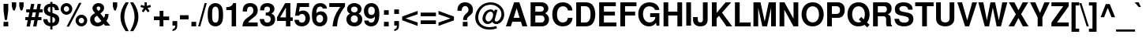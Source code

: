 SplineFontDB: 1.0
FontName: NimbusSansL-Bold
FullName: Nimbus Sans L Bold
FamilyName: Nimbus Sans L
Weight: Bold
Copyright: Copyright (URW)++,Copyright 1999 by (URW)++ Design & Development; Cyrillic glyphs added by Valek Filippov (C) 2001-2004
Version: 1.06
ItalicAngle: 0
UnderlinePosition: -155
UnderlineWidth: 69
Ascent: 800
Descent: 200
NeedsXUIDChange: 1
UniqueID: 4052336
FSType: 12
OS2WinAscent: 0
OS2WinAOffset: 1
OS2WinDescent: 0
OS2WinDOffset: 1
HheadAscent: 0
HheadAOffset: 1
HheadDescent: 0
HheadDOffset: 1
ScriptLang: 2
 1 latn 1 dflt 
 1 DFLT 1 dflt 
Encoding: adobestandard
UnicodeInterp: none
DisplaySize: -36
AntiAlias: 1
FitToEm: 1
WinInfo: 88 22 14
BeginPrivate: 7
BlueValues 31 [-23 0 540 560 729 749 701 724]
BlueScale 8 0.039625
StdHW 5 [118]
StdVW 5 [141]
StemSnapH 200 [106 114 118 127] 
systemdict /internaldict known
{1183615869 systemdict /internaldict get exec
/StemSnapLength 2 copy known { get 4 lt } { pop pop true } ifelse }
{ true } ifelse { pop [118 127] } if
StemSnapV 9 [141 151]
ForceBold 5 false
EndPrivate
BeginChars: 767 661
StartChar: uniFFFD
Encoding: 0 65533 0
Width: 333
Flags: W
HStem: -234 51<100 124> -20 20G<69 144>
Fore
144 0 m 1
 69 0 l 1
 154 -53 178 -82 178 -133 c 0
 178 -167 155 -183 102 -183 c 0
 82 -183 63 -181 45 -177 c 1
 45 -224 l 1
 72 -231 96 -234 124 -234 c 0
 213 -234 268 -197 268 -139 c 0
 268 -80 221 -28 144 0 c 1
EndSplineSet
Colour: ffffff
EndChar
StartChar: space
Encoding: 32 32 1
Width: 278
Flags: W
EndChar
StartChar: exclam
Encoding: 33 33 2
Width: 333
Flags: W
HStem: 0 146<112 262>
VStem: 112 150<0 146 515 726>
Fore
262 726 m 1
 262 516 l 1
 220 207 l 1
 153 207 l 1
 112 516 l 1
 112 726 l 1
 262 726 l 1
262 146 m 1
 262 0 l 1
 112 0 l 1
 112 146 l 1
 262 146 l 1
EndSplineSet
EndChar
StartChar: quotedbl
Encoding: 34 34 3
Width: 474
Flags: W
HStem: 709 20G<50 188 286 424>
Fore
188 729 m 1
 188 599 l 1
 146 470 l 1
 90 470 l 1
 50 599 l 1
 50 729 l 1
 188 729 l 1
424 729 m 1
 424 599 l 1
 382 470 l 1
 326 470 l 1
 286 599 l 1
 286 729 l 1
 424 729 l 1
EndSplineSet
EndChar
StartChar: numbersign
Encoding: 35 35 4
Width: 556
Flags: W
HStem: 172 99<3 80 205 289 413 513> 424 99<31 130 255 338 463 553> 424 273<184 338 392 553>
DStem: 80 172 186 172 40 -32 146 -32 130 424 235 424 100 271 205 271 184 697 289 697 150 523 255 523 289 172 394 172 249 -32 354 -32 338 424 444 424 308 271 413 271 392 697 497 697 358 523 463 523
Fore
146 -32 m 1xa0
 40 -32 l 1
 80 172 l 1
 3 172 l 1
 3 271 l 1
 100 271 l 1
 130 424 l 1
 31 424 l 1
 31 523 l 1
 150 523 l 1xc0
 184 697 l 1
 289 697 l 1xa0
 255 523 l 1
 358 523 l 1xc0
 392 697 l 1
 497 697 l 1xa0
 463 523 l 1
 553 523 l 1
 553 424 l 1xc0
 444 424 l 1
 413 271 l 1
 513 271 l 1
 513 172 l 1
 394 172 l 1
 354 -32 l 1
 249 -32 l 1
 289 172 l 1
 186 172 l 1
 146 -32 l 1xa0
205 271 m 1
 308 271 l 1
 338 424 l 1xc0
 235 424 l 1xa0
 205 271 l 1
EndSplineSet
EndChar
StartChar: dollar
Encoding: 36 36 5
Width: 556
Flags: W
VStem: 39 123<510 531> 243 68<-126 -21 86 282 427 608 708 763> 395 132<177 199>
Fore
517 498 m 1
 389 498 l 1
 391 559 362 601 311 608 c 1
 311 407 l 1
 466 364 527 305 527 195 c 0
 527 120 495 55 441 20 c 0
 408 -1 366 -15 311 -21 c 1
 311 -126 l 1
 243 -126 l 1
 243 -21 l 1
 183 -15 146 -2 108 25 c 0
 52 65 22 125 22 198 c 2
 22 207 l 1
 153 207 l 1
 156 137 187 96 243 86 c 1
 243 299 l 1
 108 330 39 401 39 512 c 0
 39 624 114 697 243 709 c 1
 243 763 l 1
 311 763 l 1
 311 709 l 1
 437 702 515 623 517 498 c 1
243 427 m 1
 243 608 l 1
 188 597 162 567 162 516 c 0
 162 472 187 445 243 427 c 1
311 282 m 1
 311 86 l 1
 367 100 395 133 395 183 c 0
 395 231 367 265 311 282 c 1
EndSplineSet
EndChar
StartChar: percent
Encoding: 37 37 6
Width: 889
Flags: W
HStem: -13 98<665.894 684> 253 99<665.894 684> 337 98<206 215> 602 99<206 215>
VStem: 22 99<519 525> 291 99<507 525> 495 99<165 172> 764 99<155 172>
DStem: 606 709 682 709 210 -20 287 -20
Fore
206 701 m 0xbf
 309 701 390 620 390 517 c 0
 390 419 306 337 206 337 c 0
 105 337 22 419 22 519 c 0
 22 619 105 701 206 701 c 0xbf
206 602 m 0
 159 602 121 564 121 519 c 0
 121 473 159 435 206 435 c 0
 252 435 291 473 291 518 c 0
 291 565 253 602 206 602 c 0
606 709 m 1
 682 709 l 1
 287 -20 l 1
 210 -20 l 1
 606 709 l 1
679 352 m 0xdf
 782 352 863 271 863 167 c 0
 863 69 779 -13 679 -13 c 0
 578 -13 495 69 495 170 c 0
 495 270 578 352 679 352 c 0xdf
679 253 m 0
 632 253 594 215 594 169 c 0
 594 123 632 85 679 85 c 0
 725 85 764 123 764 168 c 0
 764 215 726 253 679 253 c 0
EndSplineSet
EndChar
StartChar: ampersand
Encoding: 38 38 7
Width: 722
Flags: W
HStem: -23 116<290 296> 614 109<310 328>
VStem: 55 133<193 218> 130 132<552 570> 377 120<552 570> 526 113<357 373>
DStem: 278 319 380 392 414 148 496 248
Fore
526 373 m 1xdc
 639 373 l 1
 639 362 l 1
 639 357 l 1
 637 281 611 200 571 154 c 1
 694 0 l 1
 533 0 l 1
 487 56 l 1
 406 -5 360 -23 292 -23 c 0
 150 -23 55 63 55 193 c 0xec
 55 287 95 340 212 401 c 1
 206 409 202 414 200 416 c 2
 172 450 l 2
 144 483 130 519 130 556 c 0
 130 650 212 723 319 723 c 0
 426 723 497 661 497 568 c 0
 497 496 469 453 380 392 c 1
 496 248 l 1
 518 290 526 320 526 363 c 2
 526 373 l 1xdc
278 319 m 1
 231 290 l 2
 204 272 188 243 188 210 c 0
 188 150 240 93 294 93 c 0
 325 93 367 112 414 148 c 1
 278 319 l 1
317 470 m 1
 357 492 377 521 377 556 c 0
 377 593 356 614 320 614 c 0
 286 614 262 594 262 566 c 0xdc
 262 541 267 533 317 470 c 1
EndSplineSet
EndChar
StartChar: quoteright
Encoding: 39 8217 8
Width: 278
Flags: W
HStem: 709 20G<66 201>
Fore
66 729 m 1
 201 729 l 1
 201 620 l 2
 201 563 188 530 156 503 c 0
 132 483 100 471 66 469 c 1
 66 515 l 1
 122 525 148 554 146 604 c 1
 66 604 l 1
 66 729 l 1
EndSplineSet
KernsSLIF: 65 -77 1 0 225 -66 1 0 257 -77 1 0 256 -77 1 0 262 -77 1 0 44 -46 1 0 100 -27 1 0 111 -30 1 0 46 -45 1 0 114 -15 1 0 115 -22 1 0 116 -4 1 0 118 -5 1 0 119 1 1 0 121 -3 1 0
EndChar
StartChar: parenleft
Encoding: 40 40 9
Width: 333
Flags: W
HStem: 709 20G<203 303>
Fore
203 729 m 1
 303 729 l 1
 197 525 163 411 163 265 c 0
 163 118 197 6 303 -200 c 1
 203 -200 l 1
 88 -27 40 111 40 265 c 0
 40 418 88 556 203 729 c 1
EndSplineSet
EndChar
StartChar: parenright
Encoding: 41 41 10
Width: 333
Flags: W
HStem: 709 20G<22 122>
Fore
122 -200 m 1
 22 -200 l 1
 128 4 162 118 162 264 c 0
 162 411 128 523 22 729 c 1
 122 729 l 1
 237 556 285 418 285 264 c 0
 285 111 237 -27 122 -200 c 1
EndSplineSet
EndChar
StartChar: asterisk
Encoding: 42 42 11
Width: 389
Flags: W
HStem: 709 20G<154 226>
VStem: 154 72<613 729>
DStem: 132 544 190 501 65 450 123 407 190 501 248 544 257 407 315 450
Fore
132 544 m 1
 23 580 l 1
 45 649 l 1
 154 613 l 1
 154 729 l 1
 226 729 l 1
 226 613 l 1
 335 649 l 1
 357 579 l 1
 248 544 l 1
 315 450 l 1
 257 407 l 1
 190 501 l 1
 123 407 l 1
 65 450 l 1
 132 544 l 1
EndSplineSet
EndChar
StartChar: plus
Encoding: 43 43 12
Width: 584
Flags: W
HStem: -10 21G<232 351> 172 119<50 232 351 533>
VStem: 232 119<-10 172 291 473>
Fore
533 291 m 1
 533 172 l 1
 351 172 l 1
 351 -10 l 1
 232 -10 l 1
 232 172 l 1
 50 172 l 1
 50 291 l 1
 232 291 l 1
 232 473 l 1
 351 473 l 1
 351 291 l 1
 533 291 l 1
EndSplineSet
EndChar
StartChar: comma
Encoding: 44 44 13
Width: 278
Flags: W
HStem: -20 20G<64 150>
Fore
64 146 m 1
 214 146 l 1
 214 9 l 2
 214 -69 200 -106 160 -137 c 0
 133 -158 105 -169 64 -174 c 1
 64 -118 l 1
 123 -106 150 -71 150 -3 c 2
 150 0 l 1
 64 0 l 1
 64 146 l 1
EndSplineSet
KernsSLIF: 49 -73 1 0 186 -33 1 0 39 -30 1 0
EndChar
StartChar: hyphen
Encoding: 45 45 14
Width: 333
Flags: W
HStem: 207 135<26 298>
Fore
298 342 m 1
 298 207 l 1
 26 207 l 1
 26 342 l 1
 298 342 l 1
EndSplineSet
KernsSLIF: 65 -1 1 0 225 10 1 0 257 -1 1 0 256 -1 1 0 262 -1 1 0 84 -57 1 0 86 -27 1 0 87 -9 1 0 89 -64 1 0
EndChar
StartChar: period
Encoding: 46 46 15
Width: 278
Flags: W
HStem: 0 146<64 214>
Fore
214 146 m 1
 214 0 l 1
 64 0 l 1
 64 146 l 1
 214 146 l 1
EndSplineSet
KernsSLIF: 49 -73 1 0 186 -32 1 0 39 -29 1 0
EndChar
StartChar: slash
Encoding: 47 47 16
Width: 278
Flags: W
HStem: -14 21G<2 69> 694 20G<208 275>
DStem: 208 714 275 714 2 -14 69 -14
Fore
208 714 m 1
 275 714 l 1
 69 -14 l 1
 2 -14 l 1
 208 714 l 1
EndSplineSet
EndChar
StartChar: zero
Encoding: 48 48 17
Width: 556
Flags: W
HStem: -23 120<273 286> 611 113<273 286>
VStem: 29 140<312 394> 377 140<312 394>
Fore
273 724 m 0
 356 724 425 687 467 619 c 0
 501 564 517 476 517 346 c 0
 517 214 497 122 457 68 c 0
 413 8 350 -23 273 -23 c 0
 190 -23 121 15 79 82 c 0
 46 136 29 225 29 350 c 0
 29 487 48 578 89 633 c 0
 132 692 197 724 273 724 c 0
273 611 m 0
 233 611 203 587 187 544 c 0
 177 515 169 434 169 351 c 0
 169 257 177 182 191 152 c 0
 208 116 236 97 273 97 c 0
 313 97 343 120 359 162 c 0
 369 190 377 270 377 349 c 0
 377 446 369 524 355 554 c 0
 338 591 309 611 273 611 c 0
EndSplineSet
KernsSLIF: 52 5 1 0 49 -19 1 0 55 -10 1 0
EndChar
StartChar: one
Encoding: 49 49 18
Width: 556
Flags: W
HStem: 0 21G<238 378> 489 93<68 99.0515> 689 20G<285 378>
VStem: 238 140<0 709>
Fore
238 489 m 1
 68 489 l 1
 68 582 l 1
 190 582 263 625 285 709 c 1
 378 709 l 1
 378 0 l 1
 238 0 l 1
 238 489 l 1
EndSplineSet
KernsSLIF: 44 -42 1 0 56 -37 1 0 53 -43 1 0 52 -56 1 0 57 -39 1 0 49 -85 1 0 46 -42 1 0 55 -65 1 0 54 -37 1 0 51 -44 1 0 50 -47 1 0 48 -34 1 0
EndChar
StartChar: two
Encoding: 50 50 19
Width: 556
Flags: W
HStem: 0 125<212 512> 610 114<269 287>
VStem: 39 135<462 502> 375 140<479 513>
Fore
512 125 m 1
 512 0 l 1
 30 0 l 1
 37 131 74 194 194 276 c 1
 350 387 375 418 375 496 c 0
 375 567 337 610 275 610 c 0
 211 610 174 564 174 485 c 2
 174 462 l 1
 40 462 l 1
 39 473 39 481 39 487 c 0
 39 637 125 724 272 724 c 0
 421 724 515 636 515 499 c 0
 515 403 479 349 356 259 c 0
 252 183 230 163 212 125 c 1
 512 125 l 1
EndSplineSet
KernsSLIF: 52 -9 1 0 49 -16 1 0 55 -3 1 0
EndChar
StartChar: three
Encoding: 51 51 20
Width: 556
Flags: W
HStem: -23 120<263 286> 317 94<217 238> 611 113<252 274>
VStem: 353 140<516 533> 376 140<187.831 218>
Fore
217 317 m 1xe8
 217 411 l 1
 229 411 l 2
 312 411 353 447 353 518 c 0
 353 577 321 611 265 611 c 0
 224 611 192 592 179 561 c 0
 172 543 169 524 168 486 c 1
 38 486 l 1
 38 498 l 2
 38 561 51 609 79 644 c 0
 119 696 187 724 268 724 c 0
 405 724 493 649 493 531 c 0xf0
 493 466 466 421 400 380 c 1
 480 341 516 287 516 204 c 0
 516 66 419 -23 268 -23 c 0
 123 -23 30 66 29 208 c 1
 165 208 l 1
 169 135 205 97 271 97 c 0
 332 97 376 142 376 204 c 0
 376 256 346 297 299 310 c 0
 275 316 266 317 217 317 c 1xe8
EndSplineSet
KernsSLIF: 52 6 1 0 49 -27 1 0 55 -10 1 0
EndChar
StartChar: four
Encoding: 52 52 21
Width: 556
Flags: W
HStem: 0 21G<308 448> 157 116<123 308 448 522> 689 20G<283 448>
VStem: 308 140<0 157 273 709>
DStem: 283 709 308 576 24 275 123 273
Fore
522 273 m 1
 522 157 l 1
 448 157 l 1
 448 0 l 1
 308 0 l 1
 308 157 l 1
 24 157 l 1
 24 275 l 1
 283 709 l 1
 448 709 l 1
 448 273 l 1
 522 273 l 1
308 273 m 1
 308 576 l 1
 123 273 l 1
 308 273 l 1
EndSplineSet
KernsSLIF: 52 9 1 0 49 -50 1 0 55 -28 1 0
EndChar
StartChar: five
Encoding: 53 53 22
Width: 556
Flags: W
HStem: -23 120<250 268> 368 111<263 296> 584 125<110 489>
VStem: 377 140<216 250>
DStem: 110 709 196 584 47 314 173 436
Fore
489 709 m 1
 489 584 l 1
 196 584 l 1
 173 436 l 1
 214 467 249 479 296 479 c 0
 427 479 517 379 517 234 c 0
 517 81 413 -23 261 -23 c 0
 123 -23 29 61 27 185 c 1
 165 185 l 1
 168 128 202 97 263 97 c 0
 333 97 377 148 377 231 c 0
 377 317 334 368 263 368 c 0
 220 368 188 349 173 314 c 1
 47 314 l 1
 110 709 l 1
 489 709 l 1
EndSplineSet
KernsSLIF: 52 6 1 0 49 -29 1 0 55 -10 1 0
EndChar
StartChar: six
Encoding: 54 54 23
Width: 556
Flags: W
HStem: -23 120<271 293> 357 110<279 313> 548 21G<377 507> 611 113<276 305>
VStem: 32 138<225 337> 386 133<216 239>
Fore
507 548 m 1
 377 548 l 1
 359 593 335 611 290 611 c 0
 234 611 194 573 181 509 c 0
 175 479 175 479 172 404 c 1
 216 450 255 467 313 467 c 0
 435 467 519 373 519 237 c 0
 519 83 423 -23 282 -23 c 0
 198 -23 124 16 83 82 c 0
 47 139 32 215 32 337 c 0
 32 466 49 545 91 614 c 0
 134 685 206 724 294 724 c 0
 371 724 436 694 473 643 c 0
 491 617 500 594 507 548 c 1
279 357 m 0
 214 357 170 303 170 225 c 0
 170 150 214 97 278 97 c 0
 340 97 386 152 386 228 c 0
 386 306 344 357 279 357 c 0
EndSplineSet
KernsSLIF: 52 7 1 0 49 -21 1 0 55 -3 1 0
EndChar
StartChar: seven
Encoding: 55 55 24
Width: 556
Flags: W
HStem: 0 21G<133 274> 584 125<29 382>
Fore
528 709 m 1
 528 599 l 1
 360 396 287 224 274 0 c 1
 133 0 l 1
 152 151 177 244 226 347 c 0
 254 409 339 538 382 584 c 1
 29 584 l 1
 29 709 l 1
 528 709 l 1
EndSplineSet
KernsSLIF: 58 -63 1 0 44 -88 1 0 56 -3 1 0 53 -21 1 0 52 -62 1 0 49 -14 1 0 46 -87 1 0 55 9 1 0 54 -13 1 0 50 -4 1 0
EndChar
StartChar: eight
Encoding: 56 56 25
Width: 556
Flags: W
HStem: -23 120<261 278> 330 95<261 279> 611 113<261 279>
VStem: 22 140<200 218> 46 123<516 533> 380 121<516 532> 385 140<200 218>
Fore
409 386 m 1xec
 491 342 525 288 525 204 c 0
 525 70 422 -23 274 -23 c 0
 125 -23 22 70 22 204 c 0xf2
 22 288 56 342 138 386 c 1
 74 420 46 463 46 531 c 0
 46 643 142 724 274 724 c 0
 405 724 501 643 501 532 c 0
 501 486 484 443 455 416 c 0
 444 406 433 399 409 386 c 1xec
275 611 m 0
 212 611 169 573 169 519 c 0
 169 464 213 425 275 425 c 0
 336 425 380 464 380 518 c 0xec
 380 573 337 611 275 611 c 0
273 330 m 0
 206 330 162 284 162 212 c 0
 162 142 205 97 273 97 c 0
 341 97 385 142 385 210 c 0xf2
 385 284 342 330 273 330 c 0
EndSplineSet
KernsSLIF: 52 10 1 0 49 -23 1 0 55 -6 1 0
EndChar
StartChar: nine
Encoding: 57 57 26
Width: 556
Flags: W
HStem: -24 120<251 269> 228 116<240 265> 610 114<251 269>
VStem: 28 133<455 489> 373 143<370 474>
Fore
38 165 m 1
 173 165 l 1
 176 123 210 96 259 96 c 0
 338 96 376 163 376 298 c 1
 353 272 345 263 332 254 c 0
 310 238 276 228 240 228 c 0
 114 228 28 328 28 474 c 0
 28 622 125 724 267 724 c 0
 352 724 422 684 467 608 c 0
 499 555 516 473 516 370 c 0
 516 256 494 149 457 86 c 0
 415 14 346 -24 255 -24 c 0
 133 -24 41 56 38 165 c 1
263 610 m 0
 201 610 161 558 161 476 c 0
 161 395 201 344 265 344 c 0
 329 344 373 396 373 474 c 0
 373 557 331 610 263 610 c 0
EndSplineSet
KernsSLIF: 52 4 1 0 49 -21 1 0 55 -17 1 0
EndChar
StartChar: colon
Encoding: 58 58 27
Width: 333
Flags: W
HStem: 0 146<113 263> 374 146<113 263>
VStem: 113 150<0 146 374 520>
Fore
263 146 m 1
 263 0 l 1
 113 0 l 1
 113 146 l 1
 263 146 l 1
263 520 m 1
 263 374 l 1
 113 374 l 1
 113 520 l 1
 263 520 l 1
EndSplineSet
EndChar
StartChar: semicolon
Encoding: 59 59 28
Width: 333
Flags: W
HStem: -20 20G<113 199> 374 146<113 263>
VStem: 113 150<0 146 374 520>
Fore
113 146 m 1
 263 146 l 1
 263 9 l 2
 263 -69 249 -106 209 -137 c 0
 182 -158 154 -169 113 -174 c 1
 113 -118 l 1
 172 -106 199 -71 199 -3 c 2
 199 0 l 1
 113 0 l 1
 113 146 l 1
263 520 m 1
 263 374 l 1
 113 374 l 1
 113 520 l 1
 263 520 l 1
EndSplineSet
EndChar
StartChar: less
Encoding: 60 60 29
Width: 584
Flags: W
DStem: 40 172 147 232 529 -10 529 101 529 474 529 365 40 293 147 232
Fore
529 474 m 1
 529 365 l 1
 147 232 l 1
 529 101 l 1
 529 -10 l 1
 40 172 l 1
 40 293 l 1
 529 474 l 1
EndSplineSet
EndChar
StartChar: equal
Encoding: 61 61 30
Width: 584
Flags: W
HStem: 52 119<50 534> 292 119<50 534>
Fore
534 411 m 1
 534 292 l 1
 50 292 l 1
 50 411 l 1
 534 411 l 1
534 171 m 1
 534 52 l 1
 50 52 l 1
 50 171 l 1
 534 171 l 1
EndSplineSet
EndChar
StartChar: greater
Encoding: 62 62 31
Width: 584
Flags: W
DStem: 422 232 529 171 40 99 40 -10
Fore
40 -10 m 1
 40 99 l 1
 422 232 l 1
 40 363 l 1
 40 474 l 1
 529 292 l 1
 529 171 l 1
 40 -10 l 1
EndSplineSet
EndChar
StartChar: question
Encoding: 63 63 32
Width: 611
Flags: W
HStem: 0 146<235 385> 626 118<303 321>
VStem: 64 136<481 483> 415 141<495 516>
Fore
369 201 m 1
 245 201 l 1
 242 286 265 331 344 399 c 1
 403 447 415 466 415 511 c 0
 415 576 370 626 310 626 c 0
 244 626 196 564 200 483 c 1
 200 481 l 1
 64 481 l 1
 65 563 78 611 111 655 c 0
 154 714 221 744 307 744 c 0
 454 744 556 650 556 514 c 0
 556 430 529 386 436 320 c 0
 376 278 369 267 369 201 c 1
385 146 m 1
 385 0 l 1
 235 0 l 1
 235 146 l 1
 385 146 l 1
EndSplineSet
EndChar
StartChar: at
Encoding: 64 64 33
Width: 975
Flags: W
HStem: -138 78<458 519> 56 81<422 444 697 699> 447 71<506 524> 668 77<482 540>
VStem: 27 97<242 279> 258 97<227 246> 595 53<186 345> 858 89<346 375>
Fore
644 508 m 1
 734 508 l 1
 656 228 l 1
 648 198 648 198 648 186 c 0
 648 156 667 137 697 137 c 0
 732 137 774 165 807 209 c 0
 840 255 858 312 858 370 c 0
 858 449 826 517 760 576 c 0
 690 638 609 668 511 668 c 0
 395 668 299 625 227 542 c 0
 162 467 124 366 124 266 c 0
 124 166 164 82 242 21 c 0
 309 -31 395 -60 486 -60 c 0
 558 -60 635 -45 693 -19 c 1
 721 -92 l 1
 651 -124 578 -138 484 -138 c 0
 357 -138 261 -108 178 -43 c 0
 82 32 27 145 27 264 c 0
 27 380 82 510 170 601 c 0
 262 696 380 745 516 745 c 0
 642 745 751 702 836 620 c 0
 912 546 947 462 947 355 c 0
 947 272 920 203 865 140 c 0
 817 86 757 56 697 56 c 0
 664 56 633 65 608 82 c 0
 588 96 580 106 572 131 c 1
 533 84 477 56 422 56 c 0
 331 56 258 132 258 227 c 0
 258 294 286 370 332 427 c 0
 377 483 446 518 514 518 c 0
 570 518 604 496 628 446 c 1
 644 508 l 1
511 447 m 0
 433 447 355 346 355 244 c 0
 355 184 394 137 444 137 c 0
 473 137 508 156 532 184 c 0
 569 227 595 294 595 345 c 0
 595 408 563 447 511 447 c 0
EndSplineSet
EndChar
StartChar: A
Encoding: 65 65 34
Width: 722
Flags: W
HStem: 0 21G<26 179 549 703> 147 125<270 501> 709 20G<285 451>
DStem: 285 729 365 557 26 0 270 272 285 729 228 147 26 0 179 0 365 557 451 729 460 272 703 0
Fore
501 147 m 1
 228 147 l 1
 179 0 l 1
 26 0 l 1
 285 729 l 1
 451 729 l 1
 703 0 l 1
 549 0 l 1
 501 147 l 1
460 272 m 1
 365 557 l 1
 270 272 l 1
 460 272 l 1
EndSplineSet
KernsSLIF: 67 -33 0 0 264 -33 0 0 71 -35 0 0 79 -34 0 0 286 -34 0 0 81 -35 0 0 84 -81 0 0 85 -32 0 0 299 -32 0 0 301 -32 0 0 298 -32 0 0 300 -32 0 0 86 -66 0 0 87 -51 0 0 89 -90 0 0 97 -1 0 0 98 -1 0 0 99 -14 0 0 332 -14 0 0 44 19 0 0 100 -13 0 0 101 -9 0 0 103 -14 0 0 171 -43 0 0 172 -40 0 0 45 7 0 0 111 -16 0 0 46 19 0 0 113 -12 0 0 186 -65 0 0 39 -61 0 0 116 -18 0 0 117 -12 0 0 118 -37 0 0 119 -23 0 0 121 -35 0 0
EndChar
StartChar: B
Encoding: 66 66 35
Width: 722
Flags: W
HStem: 0 125<232 419> 314 125<232 413> 604 125<82 413>
VStem: 82 150<0 314 0 604> 501 144<519 537> 522 144<207 225>
Fore
82 0 m 1xf4
 82 729 l 1
 407 729 l 2
 485 729 536 713 579 676 c 0
 620 640 645 587 645 537 c 0xf8
 645 475 617 433 545 387 c 1
 627 339 666 282 666 210 c 0
 666 152 638 90 594 53 c 0
 550 16 494 0 410 0 c 2
 82 0 l 1xf4
232 604 m 1
 232 439 l 1
 395 439 l 2
 464 439 501 468 501 521 c 0
 501 575 464 604 395 604 c 2
 232 604 l 1
232 314 m 1
 232 125 l 1
 411 125 l 2
 484 125 522 158 522 219 c 0xf4
 522 281 484 314 411 314 c 2
 232 314 l 1
EndSplineSet
KernsSLIF: 65 -32 0 0 225 -20 0 0 257 -32 0 0 259 -32 0 0 256 -32 0 0 262 -32 0 0 261 -32 0 0 79 -11 0 0 234 -2 0 0 287 -11 0 0 289 -11 0 0 286 -11 0 0 288 -11 0 0 233 -5 0 0 86 -39 0 0 87 -27 0 0 89 -51 0 0
EndChar
StartChar: C
Encoding: 67 67 36
Width: 722
Flags: W
HStem: -23 126<363 397> 613 128<363 397>
VStem: 44 150<328 378>
Fore
682 482 m 1
 539 482 l 1
 530 521 522 540 506 560 c 0
 478 595 435 613 383 613 c 0
 265 613 194 517 194 356 c 0
 194 197 262 103 378 103 c 0
 471 103 530 156 539 249 c 1
 685 249 l 1
 676 82 555 -23 374 -23 c 0
 171 -23 44 124 44 358 c 0
 44 594 172 741 378 741 c 0
 487 741 577 700 633 626 c 0
 664 585 677 545 682 482 c 1
EndSplineSet
KernsSLIF: 65 -29 0 0 225 -17 0 0 257 -29 0 0 256 -29 0 0 262 -29 0 0 72 5 0 0 75 2 0 0 79 -6 0 0 287 -6 0 0 286 -6 0 0
EndChar
StartChar: D
Encoding: 68 68 37
Width: 722
Flags: W
HStem: 0 125<227 382> 604 125<77 382>
VStem: 77 150<0 604> 531 150<335 385>
Fore
77 0 m 1
 77 729 l 1
 362 729 l 2
 474 729 543 704 592 645 c 0
 650 576 681 477 681 365 c 0
 681 252 650 153 592 85 c 0
 543 26 473 0 362 0 c 2
 77 0 l 1
227 125 m 1
 362 125 l 2
 475 125 531 204 531 364 c 0
 531 525 475 604 362 604 c 2
 227 604 l 1
 227 125 l 1
EndSplineSet
KernsSLIF: 65 -37 0 0 257 -37 0 0 259 -37 0 0 256 -37 0 0 258 -37 0 0 262 -37 0 0 261 -37 0 0 74 2 0 0 84 -17 0 0 86 -35 0 0 87 -20 0 0 88 -35 0 0 89 -56 0 0
EndChar
StartChar: E
Encoding: 69 69 38
Width: 667
Flags: W
HStem: 0 125<229 624> 314 125<229 578> 604 125<79 606>
VStem: 79 150<0 314 0 604>
Fore
229 314 m 1
 229 125 l 1
 624 125 l 1
 624 0 l 1
 79 0 l 1
 79 729 l 1
 606 729 l 1
 606 604 l 1
 229 604 l 1
 229 439 l 1
 578 439 l 1
 578 314 l 1
 229 314 l 1
EndSplineSet
EndChar
StartChar: F
Encoding: 70 70 39
Width: 611
Flags: W
HStem: 0 21G<74 224> 314 125<224 543> 604 125<74 586>
VStem: 74 150<0 314 0 604>
Fore
224 314 m 1
 224 0 l 1
 74 0 l 1
 74 729 l 1
 586 729 l 1
 586 604 l 1
 224 604 l 1
 224 439 l 1
 543 439 l 1
 543 314 l 1
 224 314 l 1
EndSplineSet
KernsSLIF: 65 -63 0 0 257 -63 0 0 259 -63 0 0 256 -63 0 0 258 -63 0 0 262 -63 0 0 261 -63 0 0 74 -25 0 0 79 -16 0 0 286 -16 0 0 97 -15 0 0 323 -15 0 0 322 -15 0 0 241 -17 0 0 328 -15 0 0 44 -76 0 0 101 -7 0 0 335 -7 0 0 45 11 0 0 105 -7 0 0 106 -9 0 0 111 -14 0 0 352 -14 0 0 351 -14 0 0 250 -8 0 0 249 -15 0 0 46 -75 0 0 114 -27 0 0 117 -24 0 0
EndChar
StartChar: G
Encoding: 71 71 40
Width: 778
Flags: W
HStem: -23 128<381 411> 267 125<419 585> 613 128<377 419>
VStem: 42 150<344 392>
Fore
711 392 m 1
 711 -2 l 1
 621 -2 l 1
 603 94 l 1
 547 12 481 -23 383 -23 c 0
 186 -23 42 138 42 359 c 0
 42 586 185 741 395 741 c 0
 571 741 693 646 711 496 c 1
 570 496 l 1
 557 534 546 551 525 569 c 0
 492 598 448 613 396 613 c 0
 269 613 192 518 192 361 c 0
 192 211 279 105 400 105 c 0
 458 105 513 131 549 175 c 0
 571 201 581 226 585 267 c 1
 419 267 l 1
 419 392 l 1
 711 392 l 1
EndSplineSet
KernsSLIF: 65 -8 0 0 225 4 0 0 257 -8 0 0 259 -8 0 0 256 -8 0 0 258 -8 0 0 262 -8 0 0 261 -8 0 0 84 -17 0 0 86 -36 0 0 87 -20 0 0 89 -56 0 0
EndChar
StartChar: H
Encoding: 72 72 41
Width: 722
Flags: W
HStem: 0 21G<68 218 507 657> 331 125<218 507> 709 20G<68 218 506 657>
VStem: 68 150<0 331 0 729> 507 150<0 729>
Fore
507 331 m 1
 218 331 l 1
 218 0 l 1
 68 0 l 1
 68 729 l 1
 218 729 l 1
 218 456 l 1
 506 456 l 1
 506 729 l 1
 657 729 l 1
 657 0 l 1
 507 0 l 1
 507 331 l 1
EndSplineSet
EndChar
StartChar: I
Encoding: 73 73 42
Width: 278
Flags: W
HStem: 0 21G<63 213> 709 20G<63 213>
VStem: 63 150<0 729>
Fore
213 729 m 1
 213 0 l 1
 63 0 l 1
 63 729 l 1
 213 729 l 1
EndSplineSet
EndChar
StartChar: J
Encoding: 74 74 43
Width: 556
Flags: W
HStem: -23 128<247 265> 709 20G<336 486>
VStem: 24 150<184 270> 336 150<190 729>
Fore
336 729 m 1
 486 729 l 1
 486 190 l 2
 486 54 401 -23 252 -23 c 0
 183 -23 127 -3 85 35 c 0
 42 75 24 122 24 198 c 2
 24 270 l 1
 174 270 l 1
 174 200 l 2
 174 133 198 105 255 105 c 0
 307 105 336 135 336 190 c 2
 336 729 l 1
EndSplineSet
KernsSLIF: 65 -32 0 0 225 -20 0 0 256 -32 0 0 262 -32 0 0
EndChar
StartChar: K
Encoding: 75 75 44
Width: 722
Flags: W
HStem: 0 21G<74 224 538 717> 709 20G<74 224 509 686>
VStem: 74 150<0 244 0 729>
Fore
224 244 m 1
 224 0 l 1
 74 0 l 1
 74 729 l 1
 224 729 l 1
 224 409 l 1
 509 729 l 1
 686 729 l 1
 395 415 l 1
 717 0 l 1
 538 0 l 1
 299 322 l 1
 224 244 l 1
EndSplineSet
KernsSLIF: 67 -53 0 0 71 -55 0 0 79 -54 0 0 234 -44 0 0 287 -54 0 0 286 -54 0 0 83 -30 0 0 84 13 0 0 97 -3 0 0 322 -3 0 0 328 -3 0 0 101 -25 0 0 45 -44 0 0 111 -33 0 0 352 -33 0 0 351 -33 0 0 117 -23 0 0 362 -23 0 0 121 -65 0 0
EndChar
StartChar: L
Encoding: 76 76 45
Width: 611
Flags: W
HStem: 0 125<229 579> 709 20G<80 230>
VStem: 80 150<0 729>
Fore
230 729 m 1
 230 125 l 1
 579 125 l 1
 579 0 l 1
 80 0 l 1
 80 729 l 1
 230 729 l 1
EndSplineSet
KernsSLIF: 65 9 0 0 225 21 0 0 257 9 0 0 256 9 0 0 262 9 0 0 67 -26 0 0 264 -26 0 0 71 -30 0 0 79 -29 0 0 287 -29 0 0 289 -29 0 0 286 -29 0 0 288 -29 0 0 290 -29 0 0 83 -2 0 0 84 -95 0 0 85 -24 0 0 298 -24 0 0 86 -90 0 0 87 -68 0 0 89 -112 0 0 45 -12 0 0 186 -141 0 0 39 -138 0 0 117 -7 0 0 362 -7 0 0 121 -55 0 0
EndChar
StartChar: M
Encoding: 77 77 46
Width: 833
Flags: W
HStem: 0 21G<66 216 347 497 626 776> 709 20G<66 290 550 776>
VStem: 66 150<0 568> 626 150<0 729>
DStem: 216 568 290 729 347 0 422 149 550 729 626 568 422 149 497 0
Fore
216 568 m 1
 216 0 l 1
 66 0 l 1
 66 729 l 1
 290 729 l 1
 422 149 l 1
 550 729 l 1
 776 729 l 1
 776 0 l 1
 626 0 l 1
 626 568 l 1
 497 0 l 1
 347 0 l 1
 216 568 l 1
EndSplineSet
EndChar
StartChar: N
Encoding: 78 78 47
Width: 722
Flags: W
HStem: 0 21G<68 218 511 661> 709 20G<68 222 511 661>
VStem: 68 150<0 504> 511 150<233 729>
DStem: 218 504 222 729 511 0 511 233
Fore
511 0 m 1
 218 504 l 1
 218 0 l 1
 68 0 l 1
 68 729 l 1
 222 729 l 1
 511 233 l 1
 511 729 l 1
 661 729 l 1
 661 0 l 1
 511 0 l 1
EndSplineSet
KernsSLIF: 65 -5 0 0 225 7 0 0 257 -5 0 0 256 -5 0 0 262 -5 0 0 67 9 0 0 264 9 0 0 71 8 0 0 79 8 0 0 287 8 0 0 286 8 0 0 97 13 0 0 323 13 0 0 322 13 0 0 241 13 0 0 328 13 0 0 44 15 0 0 101 18 0 0 335 18 0 0 111 11 0 0 352 11 0 0 351 11 0 0 249 11 0 0 46 16 0 0 117 12 0 0 362 12 0 0
EndChar
StartChar: O
Encoding: 79 79 48
Width: 778
Flags: W
HStem: -23 128<391 409> 613 128<375 409>
VStem: 40 150<359 378> 592 150<328 378>
Fore
390 741 m 0
 495 741 576 709 640 640 c 0
 705 570 742 468 742 354 c 0
 742 251 703 145 640 78 c 0
 577 10 495 -23 391 -23 c 0
 287 -23 205 10 142 78 c 0
 77 147 40 250 40 359 c 0
 40 468 77 570 142 640 c 0
 204 707 288 741 390 741 c 0
391 613 m 0
 270 613 190 512 190 359 c 0
 190 206 270 105 391 105 c 0
 511 105 592 206 592 355 c 0
 592 513 514 613 391 613 c 0
EndSplineSet
KernsSLIF: 65 -37 0 0 225 -26 0 0 257 -37 0 0 256 -37 0 0 262 -37 0 0 84 -20 0 0 86 -36 0 0 87 -21 0 0 88 -36 0 0 89 -59 0 0
EndChar
StartChar: P
Encoding: 80 80 49
Width: 667
Flags: W
HStem: 0 21G<76 226> 260 125<226 413> 604 125<76 381>
VStem: 76 150<0 260 0 604> 483 150<479 513>
Fore
226 260 m 1
 226 0 l 1
 76 0 l 1
 76 729 l 1
 398 729 l 2
 550 729 633 649 633 503 c 0
 633 355 547 260 413 260 c 2
 226 260 l 1
226 385 m 1
 366 385 l 2
 446 385 483 420 483 494 c 0
 483 569 446 604 366 604 c 2
 226 604 l 1
 226 385 l 1
EndSplineSet
KernsSLIF: 65 -65 0 0 225 -54 0 0 257 -65 0 0 256 -65 0 0 262 -65 0 0 74 -44 0 0 97 -7 0 0 323 -7 0 0 322 -7 0 0 241 -8 0 0 328 -7 0 0 44 -94 0 0 101 -8 0 0 335 -8 0 0 111 -14 0 0 352 -14 0 0 351 -14 0 0 250 -8 0 0 249 -17 0 0 46 -94 0 0
EndChar
StartChar: Q
Encoding: 81 81 50
Width: 778
Flags: W
HStem: -23 128<378 412> 613 128<394 412>
VStem: 43 150<359 379> 595 150<345 379>
Fore
665 103 m 1
 745 27 l 1
 669 -54 l 1
 583 27 l 1
 525 -8 469 -23 394 -23 c 0
 291 -23 208 10 145 78 c 0
 81 147 43 250 43 359 c 0
 43 468 81 571 145 640 c 0
 208 708 290 741 394 741 c 0
 498 741 580 708 643 640 c 0
 707 571 745 468 745 361 c 0
 745 263 714 163 665 103 c 1
480 278 m 1
 562 200 l 1
 584 244 595 298 595 358 c 0
 595 513 516 613 394 613 c 0
 273 613 193 512 193 359 c 0
 193 206 273 105 393 105 c 0
 425 105 458 112 481 124 c 1
 404 197 l 1
 480 278 l 1
EndSplineSet
EndChar
StartChar: R
Encoding: 82 82 51
Width: 722
Flags: W
HStem: 0 21G<80 230 516 677> 289 125<230 417> 604 125<80 433>
VStem: 80 150<0 289 0 604> 493 152<85 129> 517 150<509 532>
Fore
230 289 m 1xf8
 230 0 l 1
 80 0 l 1
 80 729 l 1
 471 729 l 2
 533 729 579 713 612 679 c 0
 647 643 667 590 667 532 c 0xf4
 667 443 626 384 544 352 c 1
 637 312 641 302 645 87 c 0
 645 55 654 40 677 27 c 1
 677 0 l 1
 516 0 l 1
 497 35 493 57 493 125 c 0
 493 136 493 154 494 173 c 0
 495 186 495 196 495 202 c 0
 495 263 467 289 402 289 c 2
 230 289 l 1xf8
230 414 m 1
 411 414 l 2
 454 414 474 419 490 433 c 0
 507 448 517 476 517 511 c 0
 517 545 508 570 490 585 c 0
 472 600 454 604 411 604 c 2
 230 604 l 1
 230 414 l 1
EndSplineSet
KernsSLIF: 67 -5 0 0 264 -5 0 0 71 -6 0 0 79 -6 0 0 234 3 0 0 287 -6 0 0 286 -6 0 0 85 -4 0 0 298 -4 0 0 86 -26 0 0 87 -17 0 0 89 -37 0 0 101 2 0 0 335 2 0 0 45 15 0 0 111 -4 0 0 352 -4 0 0 351 -4 0 0 250 1 0 0 121 5 0 0
EndChar
StartChar: S
Encoding: 83 83 52
Width: 667
Flags: W
HStem: -23 120<319 354> 621 120<303 336>
VStem: 45 143<515 538> 489 144<193 213>
Fore
607 507 m 1
 467 507 l 1
 462 581 409 621 314 621 c 0
 237 621 188 586 188 531 c 0
 188 478 219 457 326 436 c 2
 440 414 l 2
 575 388 633 328 633 213 c 0
 633 65 522 -23 334 -23 c 0
 148 -23 41 62 32 218 c 1
 178 218 l 1
 183 140 240 97 342 97 c 0
 433 97 489 134 489 195 c 0
 489 254 452 282 352 301 c 2
 250 321 l 2
 102 349 45 404 45 517 c 0
 45 659 146 741 321 741 c 0
 426 741 507 712 556 658 c 0
 592 618 607 574 607 507 c 1
EndSplineSet
KernsSLIF: 65 -20 0 0 225 -8 0 0 257 -20 0 0 256 -20 0 0 262 -20 0 0 84 -5 0 0 86 -31 0 0 87 -17 0 0 89 -43 0 0 116 1 0 0
EndChar
StartChar: T
Encoding: 84 84 53
Width: 611
Flags: W
HStem: 0 21G<235 385> 604 125<14 235 14 598>
VStem: 235 150<0 604>
Fore
385 604 m 1
 385 0 l 1
 235 0 l 1
 235 604 l 1
 14 604 l 1
 14 729 l 1
 598 729 l 1
 598 604 l 1
 385 604 l 1
EndSplineSet
KernsSLIF: 65 -87 0 0 225 -75 0 0 257 -87 0 0 259 -87 0 0 256 -87 0 0 258 -87 0 0 262 -87 0 0 261 -87 0 0 67 -20 0 0 71 -22 0 0 74 -87 0 0 79 -22 0 0 234 -11 0 0 287 -22 0 0 289 -22 0 0 286 -22 0 0 288 -22 0 0 233 -23 0 0 290 -22 0 0 83 3 0 0 86 18 0 0 87 24 0 0 89 16 0 0 97 -73 0 0 241 -73 0 0 99 -74 0 0 58 -97 0 0 44 -67 0 0 101 -69 0 0 103 -75 0 0 171 -101 0 0 172 -98 0 0 45 -48 0 0 105 -1 0 0 106 -3 0 0 111 -76 0 0 249 -73 0 0 46 -67 0 0 114 -71 0 0 115 -74 0 0 59 -98 0 0 117 -72 0 0 118 -82 0 0 119 -77 0 0 121 -80 0 0
EndChar
StartChar: U
Encoding: 85 85 54
Width: 722
Flags: W
HStem: -23 128<365 381> 709 20G<76 226 504 654>
VStem: 76 150<235 729> 504 150<235 729>
Fore
504 729 m 1
 654 729 l 1
 654 235 l 2
 654 153 632 95 583 51 c 0
 530 3 453 -23 365 -23 c 0
 277 -23 200 3 147 51 c 0
 98 95 76 153 76 235 c 2
 76 729 l 1
 226 729 l 1
 226 235 l 2
 226 147 271 105 365 105 c 0
 459 105 504 147 504 235 c 2
 504 729 l 1
EndSplineSet
KernsSLIF: 65 -34 0 0 225 -22 0 0 257 -34 0 0 259 -34 0 0 256 -34 0 0 262 -34 0 0 261 -34 0 0 44 -7 0 0 109 6 0 0 110 5 0 0 112 7 0 0 46 -4 0 0 114 5 0 0
EndChar
StartChar: V
Encoding: 86 86 55
Width: 667
Flags: W
HStem: 0 21G<270 397> 709 20G<24 175 496 647>
Fore
397 0 m 1
 270 0 l 1
 24 729 l 1
 175 729 l 1
 337 180 l 1
 496 729 l 1
 647 729 l 1
 397 0 l 1
EndSplineSet
KernsSLIF: 65 -71 0 0 225 -59 0 0 257 -71 0 0 259 -71 0 0 256 -71 0 0 258 -71 0 0 262 -71 0 0 261 -71 0 0 67 -36 0 0 71 -38 0 0 79 -37 0 0 287 -37 0 0 289 -37 0 0 286 -37 0 0 288 -37 0 0 233 -31 0 0 290 -37 0 0 83 -21 0 0 84 21 0 0 97 -47 0 0 241 -48 0 0 58 -65 0 0 44 -69 0 0 101 -43 0 0 103 -49 0 0 171 -74 0 0 172 -72 0 0 45 -21 0 0 105 -5 0 0 111 -50 0 0 249 -48 0 0 46 -69 0 0 114 -34 0 0 59 -67 0 0 117 -34 0 0 121 -10 0 0
EndChar
StartChar: W
Encoding: 87 87 56
Width: 944
Flags: W
HStem: 0 21G<219 354 595 730> 709 20G<13 172 398 546 773 932>
DStem: 398 729 473 569 285 183 354 0 473 569 546 729 595 0 664 182
Fore
730 0 m 1
 595 0 l 1
 473 569 l 1
 354 0 l 1
 219 0 l 1
 13 729 l 1
 172 729 l 1
 285 183 l 1
 398 729 l 1
 546 729 l 1
 664 182 l 1
 773 729 l 1
 932 729 l 1
 730 0 l 1
EndSplineSet
KernsSLIF: 65 -54 0 0 225 -43 0 0 257 -54 0 0 259 -54 0 0 256 -54 0 0 258 -54 0 0 262 -54 0 0 261 -54 0 0 67 -20 0 0 71 -22 0 0 79 -21 0 0 287 -21 0 0 289 -21 0 0 286 -21 0 0 288 -21 0 0 233 -15 0 0 290 -21 0 0 83 -12 0 0 84 25 0 0 97 -29 0 0 241 -29 0 0 58 -53 0 0 44 -45 0 0 101 -24 0 0 103 -30 0 0 171 -55 0 0 172 -53 0 0 45 -3 0 0 105 -1 0 0 111 -31 0 0 249 -29 0 0 46 -45 0 0 114 -24 0 0 59 -54 0 0 117 -23 0 0
EndChar
StartChar: X
Encoding: 88 88 57
Width: 667
Flags: W
HStem: 0 21G<22 196 475 653> 709 20G<30 208 470 644>
Fore
419 372 m 1
 653 0 l 1
 475 0 l 1
 335 253 l 1
 196 0 l 1
 22 0 l 1
 252 367 l 1
 30 729 l 1
 208 729 l 1
 336 489 l 1
 470 729 l 1
 644 729 l 1
 419 372 l 1
EndSplineSet
KernsSLIF: 67 -34 0 0 79 -35 0 0 286 -35 0 0 81 -37 0 0 97 -5 0 0 101 -25 0 0 45 -27 0 0 111 -32 0 0 117 -25 0 0 121 -40 0 0
EndChar
StartChar: Y
Encoding: 89 89 58
Width: 667
Flags: W
HStem: 0 21G<269 419> 709 20G<27 194 482 650>
VStem: 269 150<0 270>
Fore
419 270 m 1
 419 0 l 1
 269 0 l 1
 269 270 l 1
 27 729 l 1
 194 729 l 1
 343 407 l 1
 482 729 l 1
 650 729 l 1
 419 270 l 1
EndSplineSet
KernsSLIF: 65 -86 0 0 225 -74 0 0 257 -86 0 0 259 -86 0 0 256 -86 0 0 258 -86 0 0 262 -86 0 0 261 -86 0 0 67 -52 0 0 71 -54 0 0 79 -54 0 0 287 -54 0 0 289 -54 0 0 286 -54 0 0 288 -54 0 0 233 -47 0 0 290 -54 0 0 83 -29 0 0 84 22 0 0 97 -66 0 0 241 -67 0 0 58 -81 0 0 44 -78 0 0 101 -63 0 0 103 -68 0 0 171 -98 0 0 172 -96 0 0 45 -50 0 0 105 -3 0 0 111 -70 0 0 249 -67 0 0 112 -45 0 0 46 -78 0 0 59 -83 0 0 117 -48 0 0 118 -27 0 0
EndChar
StartChar: Z
Encoding: 90 90 59
Width: 611
Flags: W
HStem: 0 125<206 578> 604 125<30 403>
DStem: 403 604 578 604 30 125 206 125
Fore
578 729 m 1
 578 604 l 1
 206 125 l 1
 578 125 l 1
 578 0 l 1
 30 0 l 1
 30 125 l 1
 403 604 l 1
 30 604 l 1
 30 729 l 1
 578 729 l 1
EndSplineSet
KernsSLIF: 118 -11 0 0 121 -9 0 0
EndChar
StartChar: bracketleft
Encoding: 91 91 60
Width: 333
Flags: W
HStem: -200 102<196 308> 627 102<66 308>
VStem: 66 130<-200 627>
Fore
308 729 m 1
 308 627 l 1
 196 627 l 1
 196 -98 l 1
 308 -98 l 1
 308 -200 l 1
 66 -200 l 1
 66 729 l 1
 308 729 l 1
EndSplineSet
EndChar
StartChar: backslash
Encoding: 92 92 61
Width: 278
Flags: W
HStem: -14 21G<222 289> 694 20G<-12 55>
DStem: -12 714 55 714 222 -14 289 -14
Fore
55 714 m 1
 289 -14 l 1
 222 -14 l 1
 -12 714 l 1
 55 714 l 1
EndSplineSet
EndChar
StartChar: bracketright
Encoding: 93 93 62
Width: 333
Flags: W
HStem: -200 102<18 260> 627 102<18 130>
VStem: 130 130<-98 729>
Fore
18 -200 m 1
 18 -98 l 1
 130 -98 l 1
 130 627 l 1
 18 627 l 1
 18 729 l 1
 260 729 l 1
 260 -200 l 1
 18 -200 l 1
EndSplineSet
EndChar
StartChar: asciicircum
Encoding: 94 94 63
Width: 584
Flags: W
DStem: 226 695 288 570 61 270 173 270 288 570 351 695 409 270 522 270
Fore
522 270 m 1
 409 270 l 1
 288 570 l 1
 173 270 l 1
 61 270 l 1
 226 695 l 1
 351 695 l 1
 522 270 l 1
EndSplineSet
EndChar
StartChar: underscore
Encoding: 95 95 64
Width: 556
Flags: W
HStem: -189 69<-22 578>
Fore
578 -120 m 1
 578 -189 l 1
 -22 -189 l 1
 -22 -120 l 1
 578 -120 l 1
EndSplineSet
EndChar
StartChar: quoteleft
Encoding: 96 8216 65
Width: 278
Flags: W
Fore
202 469 m 1
 67 469 l 1
 67 578 l 2
 67 635 80 668 112 695 c 0
 136 715 168 727 202 729 c 1
 202 683 l 1
 146 673 120 644 122 594 c 1
 202 594 l 1
 202 469 l 1
EndSplineSet
KernsSLIF: 65 -73 1 0 225 -62 1 0 257 -73 1 0 256 -73 1 0 262 -73 1 0 84 -7 1 0 86 2 1 0 87 11 1 0 89 -13 1 0
EndChar
StartChar: a
Encoding: 97 97 66
Width: 556
Flags: W
HStem: -23 113<192 244> 436 113<248 285>
VStem: 28 140<139 157> 355 137<200 394>
Fore
524 17 m 1
 524 0 l 1
 372 0 l 1
 359 16 356 26 356 54 c 1
 307 3 252 -23 192 -23 c 0
 144 -23 97 -4 66 28 c 0
 41 55 28 93 28 139 c 0
 28 236 80 291 187 309 c 2
 243 319 l 2
 312 330 312 330 331 340 c 0
 346 348 355 364 355 382 c 0
 355 418 328 436 274 436 c 0
 205 436 182 418 175 362 c 1
 40 362 l 1
 49 487 125 549 271 549 c 0
 417 549 492 493 492 383 c 2
 492 83 l 2
 492 55 499 40 524 17 c 1
355 217 m 2
 355 255 l 1
 339 247 333 245 296 238 c 2
 248 229 l 2
 190 217 168 197 168 155 c 0
 168 115 197 90 244 90 c 0
 315 90 355 136 355 217 c 2
EndSplineSet
KernsSLIF: 106 -1 0 0 39 -11 0 0 118 -19 0 0 119 -5 0 0 121 -17 0 0
EndChar
StartChar: b
Encoding: 98 98 67
Width: 611
Flags: W
HStem: -23 117<317 348> 432 117<317 348> 709 20G<59 199>
VStem: 59 140<0 55 0 282 0 729> 435 140<248 282>
Fore
59 729 m 1
 199 729 l 1
 199 470 l 1
 233 524 281 549 348 549 c 0
 414 549 480 515 517 462 c 0
 553 410 575 336 575 263 c 0
 575 100 477 -23 348 -23 c 0
 280 -23 233 2 199 55 c 1
 199 0 l 1
 59 0 l 1
 59 729 l 1
317 432 m 0
 247 432 199 363 199 265 c 0
 199 162 246 94 317 94 c 0
 386 94 435 164 435 262 c 0
 435 362 386 432 317 432 c 0
EndSplineSet
KernsSLIF: 118 -20 0 0 119 -7 0 0 121 -20 0 0
EndChar
StartChar: c
Encoding: 99 99 68
Width: 556
Flags: W
HStem: -23 113<273 292> 436 113<273 291>
VStem: 34 140<259 282>
Fore
522 338 m 1
 388 338 l 1
 372 409 345 436 288 436 c 0
 248 436 217 420 201 390 c 0
 184 358 174 310 174 259 c 0
 174 154 217 90 288 90 c 0
 342 90 370 117 388 187 c 1
 522 187 l 1
 509 58 418 -23 287 -23 c 0
 127 -23 34 81 34 259 c 0
 34 443 128 549 289 549 c 0
 424 549 512 470 522 338 c 1
EndSplineSet
KernsSLIF: 107 3 0 0
EndChar
StartChar: d
Encoding: 100 100 69
Width: 611
Flags: W
HStem: -23 117<256 287> 432 117<256 287> 709 20G<405 545>
VStem: 29 140<262 282> 405 140<0 729>
Fore
405 0 m 1
 405 55 l 1
 370 2 323 -23 256 -23 c 0
 190 -23 124 11 87 63 c 0
 51 115 29 189 29 262 c 0
 29 425 127 549 256 549 c 0
 323 549 370 524 405 470 c 1
 405 729 l 1
 545 729 l 1
 545 0 l 1
 405 0 l 1
287 432 m 0
 217 432 169 362 169 262 c 0
 169 163 217 94 287 94 c 0
 357 94 405 162 405 260 c 0
 405 363 358 432 287 432 c 0
EndSplineSet
EndChar
StartChar: e
Encoding: 101 101 70
Width: 556
Flags: W
HStem: -23 107<261 279> 226 93<164 524> 442 107<261 279>
Fore
524 226 m 1
 162 226 l 1
 164 175 169 151 182 131 c 0
 202 101 234 84 274 84 c 0
 325 84 364 109 381 152 c 1
 519 152 l 1
 488 46 390 -23 269 -23 c 0
 116 -23 22 83 22 256 c 0
 22 437 117 549 272 549 c 0
 381 549 468 490 504 392 c 0
 517 354 525 304 525 250 c 0
 525 243 525 238 524 226 c 1
164 319 m 1
 379 319 l 1
 376 356 370 377 357 397 c 0
 337 425 305 442 270 442 c 0
 208 442 173 401 164 319 c 1
EndSplineSet
KernsSLIF: 39 -12 0 0 116 -4 0 0 118 -19 0 0 119 -6 0 0 120 -21 0 0 121 -17 0 0
EndChar
StartChar: f
Encoding: 102 102 71
Width: 333
Flags: W
HStem: 0 21G<90 230> 436 93<14 90 230 313> 624 105<228 270>
VStem: 90 140<0 436 529 595>
Fore
313 529 m 1
 313 436 l 1
 230 436 l 1
 230 0 l 1
 90 0 l 1
 90 436 l 1
 14 436 l 1
 14 529 l 1
 90 529 l 1
 90 594 l 2
 90 685 135 729 228 729 c 0
 247 729 282 728 308 726 c 1
 308 621 l 1
 296 623 280 624 268 624 c 0
 242 624 230 610 230 582 c 2
 230 529 l 1
 313 529 l 1
EndSplineSet
KernsSLIF: 97 1 0 0 323 1 0 0 322 1 0 0 328 1 0 0 101 -3 0 0 335 -3 0 0 102 21 0 0 105 -3 0 0 106 -6 0 0 108 -3 0 0 111 -9 0 0 352 -9 0 0 351 -9 0 0 250 -3 0 0 249 -9 0 0 39 10 0 0 115 -1 0 0 116 21 0 0
EndChar
StartChar: g
Encoding: 103 103 72
Width: 611
Flags: W
HStem: -218 90<273 307> -23 117<255 286> 432 117<258 288>
VStem: 34 140<245 279> 408 133<-18 55 245 540>
Fore
408 540 m 1
 541 540 l 1
 541 -18 l 2
 541 -145 447 -218 284 -218 c 0
 201 -218 141 -201 98 -166 c 0
 62 -136 46 -107 45 -65 c 1
 190 -65 l 1
 201 -106 236 -128 289 -128 c 0
 359 -128 408 -83 408 -18 c 2
 408 55 l 1
 356 -4 318 -23 255 -23 c 0
 122 -23 34 89 34 257 c 0
 34 424 130 549 258 549 c 0
 320 549 366 521 408 457 c 1
 408 540 l 1
288 432 m 0
 220 432 174 361 174 259 c 0
 174 161 220 94 286 94 c 0
 359 94 410 161 410 259 c 0
 410 359 358 432 288 432 c 0
EndSplineSet
KernsSLIF: 97 3 0 0 322 3 0 0 241 3 0 0 328 3 0 0 101 8 0 0 335 8 0 0 352 1 0 0 351 1 0 0 114 1 0 0
EndChar
StartChar: h
Encoding: 104 104 73
Width: 611
Flags: W
HStem: 0 21G<67 207 401 541> 430 119<315 365> 709 20G<67 207>
VStem: 67 140<0 337 0 729> 401 140<0 362>
Fore
67 729 m 1
 207 729 l 1
 207 462 l 1
 246 521 296 549 365 549 c 0
 410 549 455 534 486 508 c 0
 523 477 541 429 541 362 c 2
 541 0 l 1
 401 0 l 1
 401 330 l 2
 401 365 397 379 385 397 c 0
 369 419 345 430 315 430 c 0
 252 430 207 386 207 324 c 2
 207 0 l 1
 67 0 l 1
 67 729 l 1
EndSplineSet
KernsSLIF: 39 -14 0 0 121 -21 0 0
EndChar
StartChar: i
Encoding: 105 105 74
Width: 278
Flags: W
HStem: 0 21G<67 207> 520 20G<67 207> 604 125<67 207>
VStem: 67 140<0 540 604 729>
Fore
207 540 m 1
 207 0 l 1
 67 0 l 1
 67 540 l 1
 207 540 l 1
207 729 m 1
 207 604 l 1
 67 604 l 1
 67 729 l 1
 207 729 l 1
EndSplineSet
KernsSLIF: 84 -4 0 0 106 -2 0 0
EndChar
StartChar: j
Encoding: 106 106 75
Width: 278
Flags: W
HStem: -218 113<29 87> 520 20G<70 210> 604 125<70 210>
VStem: 70 140<-75 540 604 729>
Fore
210 540 m 1
 210 -94 l 2
 210 -182 174 -218 87 -218 c 0
 67 -218 32 -216 4 -213 c 1
 4 -101 l 1
 14 -104 20 -105 29 -105 c 0
 59 -105 70 -94 70 -63 c 2
 70 540 l 1
 210 540 l 1
210 729 m 1
 210 604 l 1
 70 604 l 1
 70 729 l 1
 210 729 l 1
EndSplineSet
EndChar
StartChar: k
Encoding: 107 107 76
Width: 556
Flags: W
HStem: 0 21G<59 199 384 548> 520 20G<376 535> 709 20G<59 199>
VStem: 59 140<0 177 0 729>
Fore
199 330 m 1
 376 540 l 1
 535 540 l 1
 351 336 l 1
 548 0 l 1
 384 0 l 1
 255 238 l 1
 199 177 l 1
 199 0 l 1
 59 0 l 1
 59 729 l 1
 199 729 l 1
 199 330 l 1
EndSplineSet
KernsSLIF: 97 -2 0 0 323 -2 0 0 322 -2 0 0 241 1 0 0 328 -2 0 0 44 7 0 0 101 -15 0 0 335 -15 0 0 103 -21 0 0 45 -25 0 0 111 -22 0 0 352 -22 0 0 351 -22 0 0 46 6 0 0 115 -10 0 0 117 -1 0 0 362 -1 0 0
EndChar
StartChar: l
Encoding: 108 108 77
Width: 278
Flags: W
HStem: 0 21G<67 207> 709 20G<67 207>
VStem: 67 140<0 729>
Fore
207 729 m 1
 207 0 l 1
 67 0 l 1
 67 729 l 1
 207 729 l 1
EndSplineSet
KernsSLIF: 118 -5 0 0 121 -2 0 0
EndChar
StartChar: m
Encoding: 109 109 78
Width: 889
Flags: W
HStem: 0 21G<60 200 372 512 684 824> 430 119<296 347 608 652>
VStem: 60 140<0 337 0 540> 372 140<0 337> 684 140<0 382>
CounterMasks: 1 00
Fore
60 540 m 1
 199 540 l 1
 199 473 l 1
 245 528 285 549 347 549 c 0
 414 549 468 520 494 469 c 1
 536 525 584 549 652 549 c 0
 760 549 824 487 824 382 c 2
 824 0 l 1
 684 0 l 1
 684 360 l 2
 684 403 655 430 608 430 c 0
 548 430 512 390 512 324 c 2
 512 0 l 1
 372 0 l 1
 372 360 l 2
 372 403 343 430 296 430 c 0
 236 430 200 390 200 324 c 2
 200 0 l 1
 60 0 l 1
 60 540 l 1
EndSplineSet
KernsSLIF: 112 6 0 0 118 -19 0 0 119 -6 0 0 121 -18 0 0
EndChar
StartChar: n
Encoding: 110 110 79
Width: 611
Flags: W
HStem: 0 21G<63 203 406 546> 430 119<316 365>
VStem: 63 140<0 337 0 540> 406 140<0 362>
Fore
63 540 m 1
 203 540 l 1
 203 462 l 1
 243 522 292 549 365 549 c 0
 480 549 546 481 546 362 c 2
 546 0 l 1
 406 0 l 1
 406 333 l 2
 406 397 376 430 316 430 c 0
 248 430 203 388 203 324 c 2
 203 0 l 1
 63 0 l 1
 63 540 l 1
EndSplineSet
KernsSLIF: 84 -80 0 0 112 5 0 0 39 -12 0 0 118 -20 0 0 119 -7 0 0 121 -19 0 0
EndChar
StartChar: o
Encoding: 111 111 80
Width: 611
Flags: W
HStem: -23 113<302 308> 436 113<290 308>
VStem: 35 140<263 282> 429 140<248 282>
Fore
301 549 m 0
 470 549 569 442 569 259 c 0
 569 86 466 -23 302 -23 c 0
 136 -23 35 85 35 263 c 0
 35 440 136 549 301 549 c 0
302 436 m 0
 226 436 175 366 175 263 c 0
 175 160 226 90 302 90 c 0
 377 90 429 160 429 261 c 0
 429 367 379 436 302 436 c 0
EndSplineSet
KernsSLIF: 84 -84 0 0 39 -17 0 0 116 -8 0 0 118 -23 0 0 119 -10 0 0 120 -25 0 0 121 -22 0 0
EndChar
StartChar: p
Encoding: 112 112 81
Width: 611
Flags: W
HStem: -24 117<316 348> 432 117<316 348>
VStem: 58 140<-218 64 -218 279 -218 540> 434 140<245 279>
Fore
198 540 m 1
 198 460 l 1
 232 520 280 549 348 549 c 0
 413 549 480 515 516 464 c 0
 552 414 574 338 574 262 c 0
 574 98 478 -24 348 -24 c 0
 280 -24 232 4 198 64 c 1
 198 -218 l 1
 58 -218 l 1
 58 540 l 1
 198 540 l 1
316 432 m 0
 246 432 198 363 198 262 c 0
 198 161 246 93 316 93 c 0
 385 93 434 162 434 260 c 0
 434 363 387 432 316 432 c 0
EndSplineSet
KernsSLIF: 116 -5 0 0 121 -20 0 0
EndChar
StartChar: q
Encoding: 113 113 82
Width: 611
Flags: W
HStem: -24 117<253 286> 432 117<254 286>
VStem: 28 140<262 279> 404 140<-218 540>
Fore
404 540 m 1
 544 540 l 1
 544 -218 l 1
 404 -218 l 1
 404 64 l 1
 371 5 321 -24 253 -24 c 0
 189 -24 122 10 86 61 c 0
 50 110 28 186 28 262 c 0
 28 427 124 549 254 549 c 0
 321 549 371 519 404 460 c 1
 404 540 l 1
286 432 m 0
 216 432 168 363 168 262 c 0
 168 161 216 93 286 93 c 0
 356 93 404 161 404 259 c 0
 404 364 357 432 286 432 c 0
EndSplineSet
KernsSLIF: 99 4 0 0 117 4 0 0
EndChar
StartChar: r
Encoding: 114 114 83
Width: 389
Flags: W
HStem: 0 21G<63 203> 410 139<326 353>
VStem: 63 140<0 305 0 540>
Fore
63 540 m 1
 203 540 l 1
 203 434 l 1
 233 507 289 549 353 549 c 0
 357 549 362 549 370 548 c 1
 370 406 l 1
 351 409 341 410 326 410 c 0
 244 410 203 369 203 287 c 2
 203 0 l 1
 63 0 l 1
 63 540 l 1
EndSplineSet
KernsSLIF: 97 6 0 0 323 6 0 0 325 6 0 0 322 6 0 0 241 4 0 0 324 6 0 0 328 6 0 0 58 -27 0 0 44 -57 0 0 101 4 0 0 335 4 0 0 337 4 0 0 336 4 0 0 102 22 0 0 103 -2 0 0 104 -4 0 0 45 -35 0 0 105 -4 0 0 106 -6 0 0 108 -4 0 0 109 -1 0 0 110 -2 0 0 111 -1 0 0 352 -1 0 0 354 -1 0 0 351 -1 0 0 250 5 0 0 353 -1 0 0 249 -4 0 0 46 -57 0 0 113 1 0 0 39 14 0 0 114 -2 0 0 115 3 0 0 59 -27 0 0 116 22 0 0 118 21 0 0 119 26 0 0 120 17 0 0 121 23 0 0 122 9 0 0
EndChar
StartChar: s
Encoding: 115 115 84
Width: 556
Flags: W
HStem: -23 110<267 286> 439 110<252 286>
VStem: 48 140<369 389> 380 140<140 160>
Fore
505 366 m 1
 370 366 l 1
 369 415 336 439 269 439 c 0
 220 439 188 419 188 389 c 0
 188 367 198 359 237 347 c 2
 414 296 l 2
 485 275 520 230 520 160 c 0
 520 107 496 57 456 25 c 0
 416 -7 359 -23 284 -23 c 0
 120 -23 33 39 29 157 c 1
 166 157 l 1
 172 128 178 117 193 106 c 0
 211 94 240 87 276 87 c 0
 341 87 380 107 380 140 c 0
 380 162 368 173 333 184 c 2
 166 236 l 2
 114 253 97 262 78 281 c 0
 59 302 48 333 48 369 c 0
 48 480 133 549 270 549 c 0
 415 549 503 480 505 366 c 1
EndSplineSet
KernsSLIF: 39 -12 0 0 116 -1 0 0
EndChar
StartChar: t
Encoding: 116 116 85
Width: 333
Flags: W
HStem: -23 106<220 269> 436 93<14 83 223 301>
VStem: 83 140<104 436 529 674>
Fore
301 529 m 1
 301 436 l 1
 223 436 l 1
 223 142 l 2
 223 94 232 83 269 83 c 0
 279 83 287 84 301 86 c 1
 301 -12 l 1
 276 -20 251 -23 220 -23 c 0
 128 -23 83 19 83 104 c 2
 83 436 l 1
 14 436 l 1
 14 529 l 1
 83 529 l 1
 83 674 l 1
 223 674 l 1
 223 529 l 1
 301 529 l 1
EndSplineSet
KernsSLIF: 97 6 0 0 323 6 0 0 322 6 0 0 241 7 0 0 328 6 0 0 58 -25 0 0 101 -3 0 0 335 -3 0 0 104 2 0 0 111 -10 0 0 352 -10 0 0 351 -10 0 0 39 4 0 0 59 -25 0 0
EndChar
StartChar: u
Encoding: 117 117 86
Width: 611
Flags: W
HStem: -23 119<239 288> 520 20G<58 198 401 541>
VStem: 58 140<164 540> 401 140<0 540>
Fore
541 0 m 1
 401 0 l 1
 401 64 l 1
 361 4 312 -23 239 -23 c 0
 124 -23 58 45 58 164 c 2
 58 540 l 1
 198 540 l 1
 198 193 l 2
 198 128 228 96 288 96 c 0
 356 96 401 138 401 202 c 2
 401 540 l 1
 541 540 l 1
 541 0 l 1
EndSplineSet
KernsSLIF: 39 -2 0 0
EndChar
StartChar: v
Encoding: 118 118 87
Width: 556
Flags: W
HStem: 0 21G<203 350> 520 20G<14 162 388 536>
Fore
350 0 m 1
 203 0 l 1
 14 540 l 1
 162 540 l 1
 279 145 l 1
 388 540 l 1
 536 540 l 1
 350 0 l 1
EndSplineSet
KernsSLIF: 97 -15 0 0 323 -15 0 0 325 -15 0 0 322 -15 0 0 241 -16 0 0 324 -15 0 0 328 -15 0 0 327 -15 0 0 99 -20 0 0 58 -32 0 0 44 -51 0 0 101 -15 0 0 335 -15 0 0 337 -15 0 0 336 -15 0 0 103 -21 0 0 108 -5 0 0 111 -22 0 0 352 -22 0 0 351 -22 0 0 353 -22 0 0 249 -20 0 0 46 -50 0 0 115 -17 0 0 59 -34 0 0
EndChar
StartChar: w
Encoding: 119 119 88
Width: 778
Flags: W
HStem: 0 21G<157 301 468 613> 520 20G<5 150 318 458 621 766>
DStem: 318 540 387 381 236 162 301 0 387 381 458 540 468 0 539 162
Fore
613 0 m 1
 468 0 l 1
 387 381 l 1
 301 0 l 1
 157 0 l 1
 5 540 l 1
 150 540 l 1
 236 162 l 1
 318 540 l 1
 458 540 l 1
 539 162 l 1
 621 540 l 1
 766 540 l 1
 613 0 l 1
EndSplineSet
KernsSLIF: 97 -7 0 0 323 -7 0 0 325 -7 0 0 322 -7 0 0 241 -8 0 0 324 -7 0 0 328 -7 0 0 327 -7 0 0 99 -8 0 0 58 -27 0 0 44 -33 0 0 101 -3 0 0 335 -3 0 0 337 -3 0 0 336 -3 0 0 103 -9 0 0 45 11 0 0 108 -1 0 0 111 -10 0 0 352 -10 0 0 351 -10 0 0 353 -10 0 0 249 -8 0 0 46 -32 0 0 115 -9 0 0 59 -29 0 0
EndChar
StartChar: x
Encoding: 120 120 89
Width: 556
Flags: W
HStem: 0 21G<16 184 367 535> 520 20G<20 188 363 531>
Fore
355 272 m 1
 535 0 l 1
 367 0 l 1
 276 168 l 1
 184 0 l 1
 16 0 l 1
 196 272 l 1
 20 540 l 1
 188 540 l 1
 276 377 l 1
 363 540 l 1
 531 540 l 1
 355 272 l 1
EndSplineSet
KernsSLIF: 97 -9 0 0 99 -22 0 0 101 -17 0 0 335 -17 0 0 111 -24 0 0 113 -20 0 0
EndChar
StartChar: y
Encoding: 121 121 90
Width: 556
Flags: W
HStem: -219 103<120 136> 520 20G<9 163 394 538>
Fore
394 540 m 1
 538 540 l 1
 316 -99 l 1
 293 -163 276 -186 237 -202 c 0
 213 -212 171 -219 136 -219 c 0
 119 -219 107 -218 86 -215 c 1
 86 -110 l 1
 104 -115 112 -116 123 -116 c 0
 172 -116 210 -77 210 -26 c 2
 210 -23 l 1
 210 -22 l 1
 9 540 l 1
 163 540 l 1
 282 147 l 1
 394 540 l 1
EndSplineSet
KernsSLIF: 97 -14 0 0 323 -14 0 0 325 -14 0 0 322 -14 0 0 241 -15 0 0 324 -14 0 0 328 -14 0 0 327 -14 0 0 99 -21 0 0 58 -31 0 0 44 -51 0 0 101 -16 0 0 335 -16 0 0 337 -16 0 0 336 -16 0 0 103 -21 0 0 108 -4 0 0 111 -22 0 0 352 -22 0 0 351 -22 0 0 353 -22 0 0 249 -20 0 0 46 -50 0 0 115 -16 0 0 59 -33 0 0
EndChar
StartChar: z
Encoding: 122 122 91
Width: 500
Flags: W
HStem: 0 113<194 468> 427 113<39 288>
DStem: 288 427 459 427 21 113 194 113
Fore
459 540 m 1
 459 427 l 1
 194 113 l 1
 468 113 l 1
 468 0 l 1
 21 0 l 1
 21 113 l 1
 288 427 l 1
 39 427 l 1
 39 540 l 1
 459 540 l 1
EndSplineSet
EndChar
StartChar: braceleft
Encoding: 123 123 92
Width: 389
Flags: W
HStem: -200 99<276 317> 222 93<41 55> 630 99<241 317>
VStem: 118 117<-60 169 362.536 589>
Fore
317 729 m 1
 317 630 l 1
 280 630 l 2
 249 630 235 613 235 573 c 2
 235 378 l 2
 235 305 213 280 138 269 c 1
 213 257 235 232 235 159 c 2
 235 -36 l 2
 235 -85 246 -101 280 -101 c 2
 317 -101 l 1
 317 -200 l 1
 241 -200 l 2
 169 -200 118 -142 118 -60 c 2
 118 150 l 2
 118 190 110 206 87 217 c 0
 76 221 69 222 41 222 c 2
 37 223 l 1
 37 315 l 1
 41 315 l 1
 53 315 l 2
 98 316 118 335 118 378 c 2
 118 589 l 2
 118 671 169 729 241 729 c 2
 317 729 l 1
EndSplineSet
EndChar
StartChar: bar
Encoding: 124 124 93
Width: 280
Flags: W
HStem: 709 20G<100 180>
VStem: 100 80<-200 729>
Fore
180 729 m 1
 180 -200 l 1
 100 -200 l 1
 100 729 l 1
 180 729 l 1
EndSplineSet
EndChar
StartChar: braceright
Encoding: 125 125 94
Width: 389
Flags: W
HStem: 214 93<327 348> 709 20G<72 148>
VStem: 154 117<-61 153 359 585>
Fore
72 -200 m 1
 72 -101 l 1
 109 -101 l 2
 140 -101 154 -84 154 -44 c 2
 154 151 l 2
 154 224 176 249 251 260 c 1
 176 272 154 297 154 370 c 2
 154 565 l 2
 154 614 143 630 109 630 c 2
 72 630 l 1
 72 729 l 1
 148 729 l 2
 220 729 271 671 271 589 c 2
 271 379 l 2
 271 339 279 323 302 312 c 0
 313 308 320 307 348 307 c 2
 352 306 l 1
 352 214 l 1
 348 214 l 1
 336 214 l 2
 291 213 271 194 271 151 c 2
 271 -60 l 2
 271 -142 220 -200 148 -200 c 2
 72 -200 l 1
EndSplineSet
EndChar
StartChar: asciitilde
Encoding: 126 126 95
Width: 584
Flags: W
Fore
441 288 m 1
 519 288 l 1
 513 190 472 142 392 142 c 0
 359 142 335 150 309 168 c 2
 252 210 l 2
 229 227 212 234 191 234 c 0
 167 234 151 225 143 207 c 0
 140 199 139 195 138 169 c 1
 60 169 l 1
 65 266 108 314 187 314 c 0
 220 314 246 306 270 289 c 2
 327 247 l 2
 353 228 367 222 388 222 c 0
 412 222 428 231 436 249 c 0
 439 257 440 261 441 288 c 1
EndSplineSet
EndChar
StartChar: exclamdown
Encoding: 161 161 96
Width: 333
Flags: W
HStem: 394 146<66 216>
VStem: 66 150<-186 24 394 540>
Fore
66 -186 m 1
 66 24 l 1
 108 333 l 1
 175 333 l 1
 216 24 l 1
 216 -186 l 1
 66 -186 l 1
66 394 m 1
 66 540 l 1
 216 540 l 1
 216 394 l 1
 66 394 l 1
EndSplineSet
EndChar
StartChar: cent
Encoding: 162 162 97
Width: 556
Flags: W
VStem: 36 140<243 277> 259 44<-124 -23 94 435 548 634>
Fore
303 435 m 1
 303 91 l 1
 349 98 373 126 388 187 c 1
 522 187 l 1
 511 67 422 -18 303 -23 c 1
 303 -124 l 1
 259 -124 l 1
 259 -22 l 1
 120 -13 36 93 36 259 c 0
 36 431 114 533 259 548 c 1
 259 634 l 1
 303 634 l 1
 303 549 l 1
 426 547 514 462 522 338 c 1
 388 338 l 1
 375 400 350 428 303 435 c 1
259 94 m 1
 259 433 l 1
 205 419 176 359 176 260 c 0
 176 167 205 110 259 94 c 1
EndSplineSet
EndChar
StartChar: sterling
Encoding: 163 163 98
Width: 556
Flags: W
HStem: -23 125<373 400> 9 114<195 264> 316 55<31 120 236 375> 604 111<262 293>
VStem: 38 141<504 522> 141 127<231 257>
Fore
375 371 m 1x78
 375 316 l 1
 253 316 l 1
 265 290 268 277 268 257 c 0
 268 199 237 153 152 86 c 1
 215 116 235 123 264 123 c 0x74
 281 123 289 122 328 112 c 0
 354 105 374 102 391 102 c 0
 424 102 456 111 496 131 c 1
 537 22 l 1
 481 -11 441 -23 392 -23 c 0xb4
 365 -23 343 -19 293 -7 c 0
 245 5 221 9 195 9 c 0
 157 9 130 1 86 -21 c 1
 31 80 l 1
 115 137 141 173 141 231 c 0x74
 141 256 136 277 120 316 c 1
 31 316 l 1
 31 371 l 1
 91 371 l 1
 46 450 38 472 38 516 c 0
 38 572 66 629 112 666 c 0
 154 698 209 715 276 715 c 0
 380 715 458 676 494 605 c 0
 509 576 517 543 522 484 c 1
 390 484 l 1
 389 495 l 1
 383 541 375 559 354 577 c 0
 334 595 307 604 277 604 c 0
 220 604 179 566 179 513 c 0
 179 493 182 485 206 436 c 0
 223 401 230 386 236 371 c 1
 375 371 l 1x78
EndSplineSet
EndChar
StartChar: fraction
Encoding: 164 8260 99
Width: 167
Flags: W
HStem: -20 21G<-173 -86> 695 20G<250 337>
DStem: 250 715 337 715 -173 -20 -86 -20
Fore
250 715 m 1
 337 715 l 1
 -86 -20 l 1
 -173 -20 l 1
 250 715 l 1
EndSplineSet
EndChar
StartChar: yen
Encoding: 165 165 100
Width: 556
Flags: W
HStem: 0 21G<215 355> 180 59<70 215 355 497> 292 59<70 215 360 497> 684 20G<5 144 417 552>
VStem: 215 140<0 180 239 292>
DStem: 5 704 144 704 208 351 283 450 417 704 552 704 283 450 360 351
Fore
497 351 m 1
 497 292 l 1
 355 292 l 1
 355 239 l 1
 497 239 l 1
 497 180 l 1
 355 180 l 1
 355 0 l 1
 215 0 l 1
 215 180 l 1
 70 180 l 1
 70 239 l 1
 215 239 l 1
 215 292 l 1
 70 292 l 1
 70 351 l 1
 208 351 l 1
 5 704 l 1
 144 704 l 1
 283 450 l 1
 417 704 l 1
 552 704 l 1
 360 351 l 1
 497 351 l 1
EndSplineSet
EndChar
StartChar: florin
Encoding: 166 402 101
Width: 556
Flags: W
HStem: -220 116<100 113> 383 97<104 227 377 500> 628 116<439 462>
DStem: 227 383 363 383 167 7 304 1
Fore
500 480 m 1
 500 383 l 1
 363 383 l 1
 304 1 l 2
 291 -84 270 -138 236 -172 c 0
 206 -202 160 -220 111 -220 c 0
 79 -220 52 -214 21 -198 c 1
 45 -83 l 1
 70 -98 86 -104 102 -104 c 0
 137 -104 154 -76 167 7 c 1
 227 383 l 1
 104 383 l 1
 104 480 l 1
 242 480 l 1
 253 539 l 1
 276 681 334 744 439 744 c 0
 470 744 492 740 535 727 c 1
 515 612 l 1
 486 625 476 628 460 628 c 0
 420 628 396 593 384 521 c 2
 377 480 l 1
 500 480 l 1
EndSplineSet
EndChar
StartChar: section
Encoding: 167 167 102
Width: 556
Flags: W
HStem: -201 111<266 290> -20 20G<65 196> 544 21G<346 473> 621 102<256 283>
VStem: 33 119<281 317> 64 140<551 570> 353 141<-31 -10> 398 120<232 262>
Fore
473 544 m 1xf4
 346 544 l 1
 339 597 315 621 268 621 c 0
 230 621 204 601 204 570 c 0
 204 542 223 524 294 485 c 2
 421 415 l 2
 487 378 518 330 518 262 c 0xf5
 518 195 491 155 424 124 c 1
 471 91 494 47 494 -10 c 0
 494 -124 406 -201 276 -201 c 0
 137 -201 66 -133 65 0 c 1
 196 0 l 1
 196 -10 l 1
 198 -42 202 -56 215 -68 c 0
 229 -82 252 -90 277 -90 c 0
 322 -90 353 -65 353 -29 c 0
 353 -11 346 5 335 16 c 0
 325 26 325 26 283 49 c 1
 112 149 l 2
 61 179 33 226 33 281 c 0xfa
 33 341 54 374 125 428 c 1
 100 453 97 456 91 465 c 0
 74 487 64 520 64 551 c 0
 64 651 152 723 273 723 c 0
 351 723 416 694 447 647 c 0
 464 619 471 593 473 544 c 1xf4
337 306 m 2
 194 382 l 1
 164 364 152 346 152 317 c 0xf9
 152 286 165 269 205 247 c 2
 352 167 l 1
 386 191 398 209 398 232 c 0
 398 264 384 281 337 306 c 2
EndSplineSet
EndChar
StartChar: currency
Encoding: 168 164 103
Width: 556
Flags: W
HStem: 147 98<265 288> 460 98<265 288>
VStem: 76 96<352 356> 386 96<339 356>
DStem: 26 536 95 604 105 457 172 527 106 246 175 178 28 169 96 100 386 177 453 246 461 102 530 170 461 601 530 532 388 528 455 457
Fore
388 528 m 1
 461 601 l 1
 530 532 l 1
 455 457 l 1
 475 417 482 392 482 354 c 0
 482 315 473 281 453 246 c 1
 530 170 l 1
 461 102 l 1
 386 177 l 1
 340 152 322 147 286 147 c 0
 246 147 201 159 175 178 c 1
 96 100 l 1
 28 169 l 1
 106 246 l 1
 84 286 76 314 76 352 c 0
 76 390 86 427 105 457 c 1
 26 536 l 1
 95 604 l 1
 172 527 l 1
 203 546 244 558 281 558 c 0
 318 558 359 546 388 528 c 1
280 460 m 0
 220 460 172 413 172 352 c 0
 172 293 220 245 279 245 c 0
 338 245 386 293 386 353 c 0
 386 411 338 460 280 460 c 0
EndSplineSet
EndChar
StartChar: quotesingle
Encoding: 169 39 104
Width: 238
Flags: W
HStem: 709 20G<50 188>
Fore
188 729 m 1
 188 599 l 1
 146 470 l 1
 90 470 l 1
 50 599 l 1
 50 729 l 1
 188 729 l 1
EndSplineSet
EndChar
StartChar: quotedblleft
Encoding: 170 8220 105
Width: 500
Flags: W
HStem: 469 125<126 206 353 433>
Fore
206 469 m 1
 71 469 l 1
 71 578 l 2
 71 635 84 668 116 695 c 0
 140 715 172 727 206 729 c 1
 206 683 l 1
 150 673 124 644 126 594 c 1
 206 594 l 1
 206 469 l 1
433 469 m 1
 298 469 l 1
 298 578 l 2
 298 635 311 668 343 695 c 0
 367 715 399 727 433 729 c 1
 433 683 l 1
 377 673 351 644 353 594 c 1
 433 594 l 1
 433 469 l 1
EndSplineSet
KernsSLIF: 65 -68 1 0 225 -57 1 0 257 -68 1 0 256 -68 1 0 262 -68 1 0 84 -2 1 0 86 6 1 0 87 16 1 0 89 -9 1 0
EndChar
StartChar: guillemotleft
Encoding: 171 171 106
Width: 556
Flags: W
DStem: 88 218 154 275 255 72 255 186 255 481 255 364 88 332 154 275 301 218 367 275 468 72 468 186 468 481 468 364 301 332 367 275
Fore
88 218 m 1
 88 332 l 1
 255 481 l 1
 255 364 l 1
 154 275 l 1
 255 186 l 1
 255 72 l 1
 88 218 l 1
301 218 m 1
 301 332 l 1
 468 481 l 1
 468 364 l 1
 367 275 l 1
 468 186 l 1
 468 72 l 1
 301 218 l 1
EndSplineSet
EndChar
StartChar: guilsinglleft
Encoding: 172 8249 107
Width: 333
Flags: W
DStem: 83 218 149 275 250 72 250 186 250 481 250 364 83 332 149 275
Fore
83 218 m 1
 83 332 l 1
 250 481 l 1
 250 364 l 1
 149 275 l 1
 250 186 l 1
 250 72 l 1
 83 218 l 1
EndSplineSet
EndChar
StartChar: guilsinglright
Encoding: 173 8250 108
Width: 333
Flags: W
DStem: 80 367 80 481 181 278 247 335 181 278 247 220 80 189 80 72
Fore
247 335 m 1
 247 220 l 1
 80 72 l 1
 80 189 l 1
 181 278 l 1
 80 367 l 1
 80 481 l 1
 247 335 l 1
EndSplineSet
KernsSLIF: 65 -46 1 0 225 -35 1 0 257 -46 1 0 256 -46 1 0 262 -46 1 0 84 -104 1 0 86 -74 1 0 87 -56 1 0 89 -107 1 0
EndChar
StartChar: fi
Encoding: 174 64257 109
Width: 611
Flags: W
HStem: 0 21G<85 225 408 548> 436 93<9 85 225 308> 604 125<408 548> 624 105<223 265>
VStem: 85 140<0 436 529 595> 408 140<0 540 604 729>
Fore
548 540 m 1xcc
 548 0 l 1
 408 0 l 1
 408 540 l 1
 548 540 l 1xcc
548 729 m 1xec
 548 604 l 1
 408 604 l 1
 408 729 l 1
 548 729 l 1xec
308 529 m 1
 308 436 l 1
 225 436 l 1
 225 0 l 1
 85 0 l 1
 85 436 l 1
 9 436 l 1
 9 529 l 1
 85 529 l 1
 85 594 l 2
 85 685 130 729 223 729 c 0
 242 729 277 728 303 726 c 1
 303 621 l 1
 291 623 275 624 263 624 c 0xdc
 237 624 225 610 225 582 c 2
 225 529 l 1
 308 529 l 1
EndSplineSet
Ligature: 0 0 'liga' f i
EndChar
StartChar: fl
Encoding: 175 64258 110
Width: 611
Flags: W
HStem: 0 21G<88 228 406 546> 436 93<12 88 228 311> 624 105<226 268>
VStem: 88 140<0 436 529 595> 406 140<0 729>
Fore
546 729 m 1
 546 0 l 1
 406 0 l 1
 406 729 l 1
 546 729 l 1
311 529 m 1
 311 436 l 1
 228 436 l 1
 228 0 l 1
 88 0 l 1
 88 436 l 1
 12 436 l 1
 12 529 l 1
 88 529 l 1
 88 594 l 2
 88 685 133 729 226 729 c 0
 245 729 280 728 306 726 c 1
 306 621 l 1
 294 623 278 624 266 624 c 0
 240 624 228 610 228 582 c 2
 228 529 l 1
 311 529 l 1
EndSplineSet
Ligature: 0 0 'liga' f l
EndChar
StartChar: endash
Encoding: 177 8211 111
Width: 556
Flags: W
HStem: 207 104<-9 557>
Fore
557 311 m 1
 557 207 l 1
 -9 207 l 1
 -9 311 l 1
 557 311 l 1
EndSplineSet
EndChar
StartChar: dagger
Encoding: 178 8224 112
Width: 556
Flags: W
HStem: 369 116<31 210 344 523> 689 20G<210 344>
VStem: 210 134<-194 369 485 709>
Fore
523 485 m 1
 523 369 l 1
 344 369 l 1
 344 -194 l 1
 210 -194 l 1
 210 369 l 1
 31 369 l 1
 31 485 l 1
 210 485 l 1
 210 709 l 1
 344 709 l 1
 344 485 l 1
 523 485 l 1
EndSplineSet
EndChar
StartChar: daggerdbl
Encoding: 179 8225 113
Width: 556
Flags: W
HStem: 30 116<28 207 341 520> 369 116<28 207 341 520> 689 20G<207 341>
VStem: 207 134<-194 30 146 369 485 709>
Fore
520 485 m 1
 520 369 l 1
 341 369 l 1
 341 146 l 1
 520 146 l 1
 520 30 l 1
 341 30 l 1
 341 -194 l 1
 207 -194 l 1
 207 30 l 1
 28 30 l 1
 28 146 l 1
 207 146 l 1
 207 369 l 1
 28 369 l 1
 28 485 l 1
 207 485 l 1
 207 709 l 1
 341 709 l 1
 341 485 l 1
 520 485 l 1
EndSplineSet
EndChar
StartChar: periodcentered
Encoding: 180 183 114
Width: 278
Flags: W
HStem: 169 123<64 188>
Fore
64 292 m 1
 188 292 l 1
 188 169 l 1
 64 169 l 1
 64 292 l 1
EndSplineSet
EndChar
StartChar: paragraph
Encoding: 182 182 115
Width: 556
Flags: W
HStem: 657 72<226 388 226 529>
VStem: 227 98<-191 657> 388 98<-191 657>
Fore
529 729 m 1
 529 657 l 1
 486 657 l 1
 486 -191 l 1
 388 -191 l 1
 388 657 l 1
 325 657 l 1
 325 -191 l 1
 227 -191 l 1
 227 267 l 1
 104 273 19 367 19 495 c 0
 19 550 37 606 70 650 c 0
 109 703 161 729 226 729 c 2
 529 729 l 1
EndSplineSet
EndChar
StartChar: bullet
Encoding: 183 8226 116
Width: 350
Flags: W
Fore
177 425 m 0
 244 425 300 368 300 300 c 0
 300 231 244 175 175 175 c 0
 106 175 50 231 50 300 c 0
 50 370 106 425 177 425 c 0
EndSplineSet
EndChar
StartChar: quotesinglbase
Encoding: 184 8218 117
Width: 278
Flags: W
HStem: -20 20G<66 146>
Fore
66 125 m 1
 201 125 l 1
 201 16 l 2
 201 -41 188 -74 156 -101 c 0
 132 -121 100 -133 66 -135 c 1
 66 -89 l 1
 122 -79 148 -50 146 0 c 1
 66 0 l 1
 66 125 l 1
EndSplineSet
EndChar
StartChar: quotedblbase
Encoding: 185 8222 118
Width: 500
Flags: W
HStem: 0 125<72 152 297 377>
VStem: 72 135<-1 125> 297 135<-1 125>
Fore
72 125 m 1
 207 125 l 1
 207 16 l 2
 207 -41 194 -74 162 -101 c 0
 138 -121 106 -133 72 -135 c 1
 72 -89 l 1
 128 -79 154 -50 152 0 c 1
 72 0 l 1
 72 125 l 1
297 125 m 1
 432 125 l 1
 432 16 l 2
 432 -41 419 -74 387 -101 c 0
 363 -121 331 -133 297 -135 c 1
 297 -89 l 1
 353 -79 379 -50 377 0 c 1
 297 0 l 1
 297 125 l 1
EndSplineSet
KernsSLIF: 65 12 1 0 225 24 1 0 84 -75 1 0 86 -73 1 0 87 -51 1 0 89 -92 1 0
EndChar
StartChar: quotedblright
Encoding: 186 8221 119
Width: 500
Flags: W
HStem: 604 125<73 153 305 385>
VStem: 73 135<603 729> 305 135<603 729>
Fore
73 729 m 1
 208 729 l 1
 208 620 l 2
 208 563 195 530 163 503 c 0
 139 483 107 471 73 469 c 1
 73 515 l 1
 129 525 155 554 153 604 c 1
 73 604 l 1
 73 729 l 1
305 729 m 1
 440 729 l 1
 440 620 l 2
 440 563 427 530 395 503 c 0
 371 483 339 471 305 469 c 1
 305 515 l 1
 361 525 387 554 385 604 c 1
 305 604 l 1
 305 729 l 1
EndSplineSet
KernsSLIF: 65 -69 1 0 225 -57 1 0 257 -69 1 0 256 -69 1 0 262 -69 1 0 84 1 1 0 86 7 1 0 87 17 1 0 89 -7 1 0
EndChar
StartChar: guillemotright
Encoding: 187 187 120
Width: 556
Flags: W
DStem: 88 367 88 481 189 278 255 335 189 278 255 220 88 189 88 72 295 367 295 481 396 278 462 335 396 278 462 220 295 189 295 72
Fore
255 335 m 1
 255 220 l 1
 88 72 l 1
 88 189 l 1
 189 278 l 1
 88 367 l 1
 88 481 l 1
 255 335 l 1
462 335 m 1
 462 220 l 1
 295 72 l 1
 295 189 l 1
 396 278 l 1
 295 367 l 1
 295 481 l 1
 462 335 l 1
EndSplineSet
KernsSLIF: 65 -51 1 0 225 -39 1 0 257 -51 1 0 256 -51 1 0 262 -51 1 0 84 -108 1 0 86 -78 1 0 87 -60 1 0 89 -111 1 0
EndChar
StartChar: ellipsis
Encoding: 188 8230 121
Width: 1000
Flags: W
HStem: 0 146<92 242 425 575 758 908>
Fore
242 146 m 1
 242 0 l 1
 92 0 l 1
 92 146 l 1
 242 146 l 1
575 146 m 1
 575 0 l 1
 425 0 l 1
 425 146 l 1
 575 146 l 1
908 146 m 1
 908 0 l 1
 758 0 l 1
 758 146 l 1
 908 146 l 1
EndSplineSet
Ligature: 0 1 'liga' period period period
EndChar
StartChar: perthousand
Encoding: 189 8240 122
Width: 1000
Flags: W
HStem: -22 77<472 476 841 843> 194 80<459.247 476 828.247 843> 443 77<154 172> 659 80<160 172>
VStem: 11 79<585 593> 231 79<589 593> 322 79<121 128> 542 79<124 128> 691 79<121 128> 911 79<124 128>
DStem: 496 738 563 738 76 -21 142 -21
Fore
160 739 m 0
 244 739 310 673 310 589 c 0
 310 510 242 443 161 443 c 0
 78 443 11 510 11 591 c 0
 11 672 78 739 160 739 c 0
160 659 m 0
 122 659 90 628 90 590 c 0
 90 551 122 520 160 520 c 0
 199 520 231 551 231 589 c 0
 231 628 200 659 160 659 c 0
496 738 m 1
 563 738 l 1
 142 -21 l 1
 76 -21 l 1
 496 738 l 1
471 274 m 0
 555 274 621 208 621 124 c 0
 621 44 553 -22 472 -22 c 0
 389 -22 322 44 322 126 c 0
 322 207 389 274 471 274 c 0
471 194 m 0
 433 194 401 163 401 125 c 0
 401 86 433 55 472 55 c 0
 510 55 542 86 542 124 c 0
 542 163 511 194 471 194 c 0
840 274 m 0
 924 274 990 208 990 124 c 0
 990 44 922 -22 841 -22 c 0
 758 -22 691 44 691 126 c 0
 691 207 758 274 840 274 c 0
840 194 m 0
 802 194 770 163 770 125 c 0
 770 86 802 55 841 55 c 0
 879 55 911 86 911 124 c 0
 911 163 880 194 840 194 c 0
EndSplineSet
EndChar
StartChar: questiondown
Encoding: 191 191 123
Width: 611
Flags: W
HStem: -204 118<290 308> 394 146<223 373>
VStem: 51 141<19 37> 408 136<57 58.9373>
Fore
239 339 m 1
 363 339 l 1
 366 254 343 209 263 141 c 1
 204 93 192 74 192 29 c 0
 192 -36 237 -86 297 -86 c 0
 364 -86 412 -24 408 57 c 1
 408 59 l 1
 544 59 l 1
 543 -23 530 -71 497 -115 c 0
 454 -174 387 -204 301 -204 c 0
 153 -204 51 -110 51 26 c 0
 51 110 78 154 172 220 c 0
 232 262 239 274 239 339 c 1
223 394 m 1
 223 540 l 1
 373 540 l 1
 373 394 l 1
 223 394 l 1
EndSplineSet
EndChar
StartChar: grave
Encoding: 193 96 124
Width: 333
Flags: W
HStem: 607 150<17 213>
Fore
17 757 m 1
 143 757 l 1
 213 607 l 1
 143 607 l 1
 17 757 l 1
EndSplineSet
EndChar
StartChar: acute
Encoding: 194 180 125
Width: 333
Flags: W
Fore
317 757 m 1
 191 607 l 1
 121 607 l 1
 191 757 l 1
 317 757 l 1
EndSplineSet
Ligature: 0 1 'liga' space acutecomb
EndChar
StartChar: circumflex
Encoding: 195 710 126
Width: 333
Flags: W
DStem: 116 757 166 707 8 607 84 607
Fore
116 757 m 1
 223 757 l 1
 326 607 l 1
 248 607 l 1
 166 707 l 1
 84 607 l 1
 8 607 l 1
 116 757 l 1
EndSplineSet
EndChar
StartChar: tilde
Encoding: 196 732 127
Width: 333
Flags: W
HStem: 701 21G<242.5 256.5> 729 20G<282 345>
Fore
282 749 m 1
 345 749 l 1
 341 664 309 622 250 622 c 0
 235 622 216 626 195 634 c 2
 124 660 l 2
 112 664 103 666 94 666 c 0
 70 666 59 653 54 621 c 1
 -9 621 l 1
 -5 699 30 745 85 745 c 0
 104 745 105 745 141 732 c 2
 212 707 l 2
 219 704 239 701 246 701 c 0
 267 701 279 717 282 749 c 1
EndSplineSet
Ligature: 0 1 'liga' space tildecomb
EndChar
StartChar: macron
Encoding: 197 175 128
Width: 333
Flags: W
HStem: 640 79<16 315>
Fore
315 719 m 1
 315 640 l 1
 16 640 l 1
 16 719 l 1
 315 719 l 1
EndSplineSet
Ligature: 0 1 'liga' space uni0304
EndChar
StartChar: breve
Encoding: 198 728 129
Width: 333
Flags: W
HStem: 728 20G<35 91 243 299>
Fore
299 748 m 1
 299 737 l 2
 299 662 242 605 167 605 c 0
 92 605 35 662 35 738 c 2
 35 748 l 1
 91 748 l 1
 97 704 122 682 168 682 c 0
 212 682 235 702 243 748 c 1
 299 748 l 1
EndSplineSet
Ligature: 0 1 'liga' space uni0306
EndChar
StartChar: dotaccent
Encoding: 199 729 130
Width: 333
Flags: W
HStem: 723 20G<112 222>
VStem: 112 110<621 743>
Fore
222 743 m 1
 222 621 l 1
 112 621 l 1
 112 743 l 1
 222 743 l 1
EndSplineSet
Ligature: 0 1 'liga' space uni0307
EndChar
StartChar: dieresis
Encoding: 200 168 131
Width: 333
Flags: W
HStem: 621 122<18 128 204 314>
VStem: 18 110<621 743> 204 110<621 743>
Fore
128 743 m 1
 128 621 l 1
 18 621 l 1
 18 743 l 1
 128 743 l 1
314 743 m 1
 314 621 l 1
 204 621 l 1
 204 743 l 1
 314 743 l 1
EndSplineSet
Ligature: 0 1 'liga' space uni0308
EndChar
StartChar: ring
Encoding: 202 730 132
Width: 333
Flags: W
HStem: 590 48<165 174> 722 48<168 174>
VStem: 77 48<680 687> 209 48<677 687>
Fore
168 770 m 0
 218 770 257 730 257 679 c 0
 257 630 216 590 167 590 c 0
 117 590 77 630 77 680 c 0
 77 730 117 770 168 770 c 0
168 722 m 0
 144 722 125 703 125 680 c 0
 125 657 144 638 168 638 c 0
 190 638 209 657 209 680 c 0
 209 703 191 722 168 722 c 0
EndSplineSet
Ligature: 0 1 'liga' space uni030A
EndChar
StartChar: cedilla
Encoding: 203 184 133
Width: 333
Flags: W
HStem: -220 50<138 165> -94 38<157 218> -20 20G<162 205>
VStem: 208 86<-131 -123>
DStem: 162 0 205 0 108 -106 176 -63
Fore
162 0 m 1
 205 0 l 1
 176 -63 l 1
 191 -58 203 -56 218 -56 c 0
 265 -56 294 -83 294 -127 c 0
 294 -187 248 -220 165 -220 c 0
 121 -220 92 -214 27 -192 c 1
 46 -140 l 1
 99 -163 123 -170 151 -170 c 0
 183 -170 208 -152 208 -129 c 0
 208 -108 188 -94 157 -94 c 0
 137 -94 127 -97 108 -106 c 1
 162 0 l 1
EndSplineSet
Ligature: 0 1 'liga' space uni0327
EndChar
StartChar: hungarumlaut
Encoding: 205 733 134
Width: 333
Flags: W
Fore
152 757 m 1
 26 610 l 1
 -44 610 l 1
 26 757 l 1
 152 757 l 1
340 757 m 1
 214 610 l 1
 144 610 l 1
 214 757 l 1
 340 757 l 1
EndSplineSet
Ligature: 0 1 'liga' space uni030B
EndChar
StartChar: ogonek
Encoding: 206 731 135
Width: 333
Flags: W
HStem: -234 51<189 213> -20 20G<169 244>
Fore
169 0 m 1
 244 0 l 1
 159 -53 135 -82 135 -133 c 0
 135 -167 158 -183 211 -183 c 0
 231 -183 250 -181 268 -177 c 1
 268 -224 l 1
 241 -231 217 -234 189 -234 c 0
 100 -234 45 -197 45 -139 c 0
 45 -80 92 -28 169 0 c 1
EndSplineSet
Ligature: 0 1 'liga' space uni0328
EndChar
StartChar: caron
Encoding: 207 711 136
Width: 333
Flags: W
Fore
219 607 m 1
 112 607 l 1
 9 757 l 1
 87 757 l 1
 169 660 l 1
 251 757 l 1
 327 757 l 1
 219 607 l 1
EndSplineSet
EndChar
StartChar: emdash
Encoding: 208 8212 137
Width: 1000
Flags: W
HStem: 207 104<-7 1003>
Fore
1003 311 m 1
 1003 207 l 1
 -7 207 l 1
 -7 311 l 1
 1003 311 l 1
EndSplineSet
EndChar
StartChar: AE
Encoding: 225 198 138
Width: 1000
Flags: W
HStem: 0 125<580 966> 152 125<249 430> 314 125<580 919> 604 125<264 430 264 946>
VStem: 430 150<0 314 277 604>
DStem: 264 729 363 604 1 0 249 277 264 729 207 152 1 0 154 0
Fore
430 152 m 1
 207 152 l 1
 154 0 l 1
 1 0 l 1
 264 729 l 1
 946 729 l 1
 946 604 l 1
 580 604 l 1
 580 439 l 1
 919 439 l 1
 919 314 l 1
 580 314 l 1
 580 125 l 1
 966 125 l 1
 966 0 l 1
 430 0 l 1
 430 152 l 1
430 277 m 1
 430 604 l 1
 363 604 l 1
 249 277 l 1
 430 277 l 1
EndSplineSet
EndChar
StartChar: ordfeminine
Encoding: 227 170 139
Width: 370
Flags: W
HStem: 262 78<37 321> 386 68<129 161> 661 68<160 194>
VStem: 31 84<483 495> 227 82<517 633>
Fore
321 340 m 1
 321 262 l 1
 37 262 l 1
 37 340 l 1
 321 340 l 1
329 410 m 1
 329 400 l 1
 237 400 l 1
 229 410 228 416 227 432 c 1
 199 402 165 386 129 386 c 0
 70 386 31 425 31 484 c 0
 31 543 61 576 126 587 c 2
 160 593 l 2
 201 600 201 600 212 606 c 0
 221 610 227 620 227 630 c 0
 227 650 210 661 178 661 c 0
 138 661 123 649 119 617 c 1
 41 617 l 1
 42 691 88 729 176 729 c 0
 264 729 309 695 309 629 c 2
 309 450 l 2
 309 433 313 424 329 410 c 1
227 530 m 2
 227 553 l 1
 217 548 214 547 192 543 c 2
 163 537 l 2
 128 530 115 518 115 493 c 0
 115 469 132 454 161 454 c 0
 203 454 227 482 227 530 c 2
EndSplineSet
EndChar
StartChar: Lslash
Encoding: 232 321 140
Width: 611
Flags: W
HStem: 0 125<230 597> 709 20G<80 230>
VStem: 80 150<0 334 346 729>
DStem: 395 535 395 447 230 423 230 334
Fore
230 423 m 1
 395 535 l 1
 395 447 l 1
 230 334 l 1
 230 125 l 1
 597 125 l 1
 597 0 l 1
 80 0 l 1
 80 257 l 1
 0 201 l 1
 0 290 l 1
 80 346 l 1
 80 729 l 1
 230 729 l 1
 230 423 l 1
EndSplineSet
EndChar
StartChar: Oslash
Encoding: 233 216 141
Width: 778
Flags: W
HStem: -23 128<388 400> 613 128<388 400>
VStem: 35 150<328 378> 590 150<344 378>
DStem: 117 102 165 52 31 7 82 -39 528 555 567 497 214 209 256 153 703 749 755 704 620 657 666 605
Fore
165 52 m 1
 82 -39 l 1
 31 7 l 1
 117 102 l 1
 62 176 35 261 35 359 c 0
 35 468 72 571 138 640 c 1
 201 708 283 741 388 741 c 0
 483 741 553 716 620 657 c 1
 703 749 l 1
 755 704 l 1
 666 605 l 1
 712 542 740 449 740 357 c 0
 740 250 702 146 637 78 c 1
 574 10 492 -23 388 -23 c 0
 298 -23 223 2 165 52 c 1
567 497 m 1
 256 153 l 1
 287 123 336 105 388 105 c 0
 510 105 590 206 590 361 c 0
 590 408 582 457 567 497 c 1
214 209 m 1
 528 555 l 1
 491 594 444 613 388 613 c 0
 264 613 185 512 185 356 c 0
 185 301 195 251 214 209 c 1
EndSplineSet
KernsSLIF: 65 -32 0 0
EndChar
StartChar: OE
Encoding: 234 338 142
Width: 1000
Flags: W
HStem: -23 128<325 355> 0 125<624 970> 314 125<624 923> 604 125<480 951> 613 128<329 356>
VStem: 28 150<359 378> 474 150<177 314 178 604>
Fore
624 314 m 1x36
 624 125 l 1
 970 125 l 1
 970 0 l 1
 480 0 l 1x76
 480 59 l 1
 431 -3 393 -23 325 -23 c 0
 152 -23 28 136 28 359 c 0
 28 584 151 741 329 741 c 0xae
 393 741 432 724 480 677 c 1
 480 729 l 1
 951 729 l 1
 951 604 l 1
 624 604 l 1
 624 439 l 1
 923 439 l 1
 923 314 l 1
 624 314 l 1x36
474 178 m 1
 474 540 l 1
 445 591 410 613 356 613 c 0
 249 613 178 512 178 359 c 0
 178 207 249 105 355 105 c 0xae
 409 105 445 127 474 178 c 1
EndSplineSet
EndChar
StartChar: ordmasculine
Encoding: 235 186 143
Width: 365
Flags: W
HStem: 262 78<33 334> 386 68<171.225 186> 661 68<171.225 186>
VStem: 23 84<549 567> 259 84<549 567>
Fore
334 340 m 1
 334 262 l 1
 33 262 l 1
 33 340 l 1
 334 340 l 1
183 729 m 0
 284 729 343 665 343 555 c 0
 343 451 281 386 183 386 c 0
 84 386 23 451 23 557 c 0
 23 664 84 729 183 729 c 0
183 661 m 0
 138 661 107 619 107 558 c 0
 107 496 138 454 183 454 c 0
 228 454 259 496 259 556 c 0
 259 619 229 661 183 661 c 0
EndSplineSet
EndChar
StartChar: ae
Encoding: 241 230 144
Width: 889
Flags: W
HStem: -24 113<195 243> 226 93<495 856> 436 113<246 284>
VStem: 27 140<141 157> 354 140<199 226>
Fore
712 152 m 1
 850 152 l 1
 819 45 721 -23 600 -23 c 0
 512 -23 442 13 400 81 c 1
 338 8 276 -24 195 -24 c 0
 92 -24 27 40 27 141 c 0
 27 239 78 294 186 312 c 2
 242 322 l 2
 311 333 311 333 330 343 c 0
 345 351 354 367 354 383 c 0
 354 419 326 436 269 436 c 0
 206 436 181 416 174 362 c 1
 43 362 l 1
 45 486 122 549 271 549 c 0
 349 549 408 532 446 499 c 1
 487 532 540 549 601 549 c 0
 713 549 799 491 836 392 c 0
 849 355 857 304 857 250 c 0
 857 245 857 238 856 226 c 1
 494 226 l 1
 494 180 499 156 514 133 c 0
 534 102 569 84 608 84 c 0
 656 84 700 113 712 152 c 1
354 216 m 2
 354 254 l 1
 337 244 325 240 295 235 c 2
 247 228 l 2
 194 221 167 196 167 155 c 0
 167 114 196 89 243 89 c 0
 315 89 354 134 354 216 c 2
495 319 m 1
 711 319 l 1
 704 400 667 442 602 442 c 0
 538 442 501 400 495 319 c 1
EndSplineSet
KernsSLIF: 118 -21 0 0 119 -7 0 0 121 -19 0 0
EndChar
StartChar: dotlessi
Encoding: 245 305 145
Width: 278
Flags: W
HStem: 0 21G<67 207> 520 20G<67 207>
VStem: 67 140<0 540>
Fore
207 540 m 1
 207 0 l 1
 67 0 l 1
 67 540 l 1
 207 540 l 1
EndSplineSet
EndChar
StartChar: lslash
Encoding: 248 322 146
Width: 278
Flags: W
HStem: 0 21G<56 196> 709 20G<56 196>
VStem: 56 140<0 363 373 729>
Fore
196 442 m 1
 252 482 l 1
 252 403 l 1
 196 363 l 1
 196 0 l 1
 56 0 l 1
 56 294 l 1
 0 254 l 1
 0 333 l 1
 56 373 l 1
 56 729 l 1
 196 729 l 1
 196 442 l 1
EndSplineSet
EndChar
StartChar: oslash
Encoding: 249 248 147
Width: 611
Flags: W
HStem: -23 113<306 316> 437 112<298 316>
VStem: 36 140<249 283> 433 140<249 283>
DStem: 86 79 126 35 11 2 54 -38 392 390 421 336 190 184 220 132 555 557 598 516 487 487 526 443
Fore
126 35 m 1
 54 -38 l 1
 11 2 l 1
 86 79 l 1
 52 128 36 188 36 263 c 0
 36 441 138 549 305 549 c 0
 378 549 436 529 487 487 c 1
 555 557 l 1
 598 516 l 1
 526 443 l 1
 558 393 573 335 573 263 c 0
 573 86 471 -23 306 -23 c 0
 235 -23 166 -1 126 35 c 1
421 336 m 1
 220 132 l 1
 244 104 273 90 306 90 c 0
 380 90 433 161 433 260 c 0
 433 287 429 312 421 336 c 1
190 184 m 1
 392 390 l 1
 364 424 338 437 303 437 c 0
 228 437 176 366 176 266 c 0
 176 236 181 207 190 184 c 1
EndSplineSet
EndChar
StartChar: oe
Encoding: 250 339 148
Width: 944
Flags: W
HStem: -23 107<662 680> 226 93<559 919> 436 113<290 296>
VStem: 23 140<263 282>
Fore
776 152 m 1
 914 152 l 1
 882 46 785 -23 664 -23 c 0
 592 -23 528 3 485 52 c 1
 434 2 370 -23 290 -23 c 0
 124 -23 23 85 23 263 c 0
 23 441 124 549 290 549 c 0
 370 549 436 524 485 473 c 1
 528 523 590 549 665 549 c 0
 776 549 863 490 899 392 c 0
 912 354 920 304 920 250 c 0
 920 243 920 238 919 226 c 1
 557 226 l 1
 558 180 564 155 578 132 c 0
 596 102 631 84 671 84 c 0
 720 84 763 112 776 152 c 1
290 436 m 0
 214 436 163 366 163 263 c 0
 163 160 214 90 290 90 c 0
 365 90 417 160 417 261 c 0
 417 367 367 436 290 436 c 0
559 319 m 1
 774 319 l 1
 770 358 764 378 751 397 c 0
 732 424 699 442 666 442 c 0
 628 442 593 421 576 388 c 0
 567 370 562 351 559 319 c 1
EndSplineSet
EndChar
StartChar: germandbls
Encoding: 251 223 149
Width: 611
Flags: W
HStem: -17 119<298 357> 616 113<283 308>
VStem: 67 140<0 549> 392 140<526 547> 435 140<222 240>
Fore
285 349 m 1xe8
 285 444 l 1
 294 444 l 2
 354 445 392 479 392 533 c 0
 392 585 355 616 294 616 c 0
 239 616 207 587 207 537 c 2
 207 0 l 1
 67 0 l 1
 67 518 l 2
 67 596 85 645 128 679 c 0
 167 710 234 729 303 729 c 0
 438 729 532 654 532 547 c 0xf0
 532 480 502 433 445 411 c 1
 479 404 499 394 524 371 c 0
 560 336 575 298 575 236 c 0
 575 84 488 -17 357 -17 c 0
 335 -17 318 -15 285 -11 c 1
 285 101 l 1
 291 102 296 102 298 102 c 2
 318 103 l 2
 387 104 435 155 435 226 c 0
 435 302 383 349 298 349 c 2
 285 349 l 1xe8
EndSplineSet
EndChar
StartChar: Adieresis
Encoding: 256 196 150
Width: 722
Flags: W
HStem: 0 21G<26 179 549 703> 147 125<270 501> 709 20G<285 451> 800 122<216 326 402 512>
VStem: 216 110<800 922> 402 110<800 922>
DStem: 285 729 365 557 26 0 270 272 285 729 228 147 26 0 179 0 365 557 451 729 460 272 703 0
Fore
326 922 m 1
 326 800 l 1
 216 800 l 1
 216 922 l 1
 326 922 l 1
512 922 m 1
 512 800 l 1
 402 800 l 1
 402 922 l 1
 512 922 l 1
501 147 m 1
 228 147 l 1
 179 0 l 1
 26 0 l 1
 285 729 l 1
 451 729 l 1
 703 0 l 1
 549 0 l 1
 501 147 l 1
460 272 m 1
 365 557 l 1
 270 272 l 1
 460 272 l 1
EndSplineSet
KernsSLIF: 67 -33 0 0 71 -35 0 0 79 -34 0 0 81 -35 0 0 84 -81 0 0 85 -32 0 0 86 -66 0 0 87 -51 0 0 89 -90 0 0 97 -1 0 0 98 -1 0 0 99 -14 0 0 44 19 0 0 100 -13 0 0 103 -14 0 0 171 -43 0 0 172 -40 0 0 45 7 0 0 111 -16 0 0 46 19 0 0 113 -12 0 0 186 -65 0 0 39 -61 0 0 116 -18 0 0 117 -12 0 0 118 -37 0 0 119 -23 0 0 121 -35 0 0
Ligature: 0 0 'liga' A uni0308
EndChar
StartChar: Aacute
Encoding: 257 193 151
Width: 722
Flags: W
HStem: 0 21G<26 179 549 703> 147 125<270 501> 709 20G<285 451>
DStem: 285 729 365 557 26 0 270 272 285 729 228 147 26 0 179 0 365 557 451 729 460 272 703 0
Fore
510 935 m 1
 384 785 l 1
 314 785 l 1
 384 935 l 1
 510 935 l 1
501 147 m 1
 228 147 l 1
 179 0 l 1
 26 0 l 1
 285 729 l 1
 451 729 l 1
 703 0 l 1
 549 0 l 1
 501 147 l 1
460 272 m 1
 365 557 l 1
 270 272 l 1
 460 272 l 1
EndSplineSet
KernsSLIF: 67 -33 0 0 71 -35 0 0 79 -34 0 0 81 -35 0 0 84 -81 0 0 85 -32 0 0 86 -66 0 0 87 -51 0 0 89 -90 0 0 97 -1 0 0 98 -1 0 0 99 -14 0 0 44 19 0 0 100 -13 0 0 101 -9 0 0 103 -14 0 0 171 -43 0 0 172 -40 0 0 45 7 0 0 111 -16 0 0 46 19 0 0 113 -12 0 0 39 -61 0 0 116 -18 0 0 117 -12 0 0 118 -37 0 0 119 -23 0 0 121 -35 0 0
Ligature: 0 0 'liga' A acutecomb
EndChar
StartChar: Agrave
Encoding: 258 192 152
Width: 722
Flags: W
HStem: 0 21G<26 179 549 703> 147 125<270 501> 709 20G<285 451> 786 150<222 418>
DStem: 285 729 365 557 26 0 270 272 285 729 228 147 26 0 179 0 365 557 451 729 460 272 703 0
Fore
222 936 m 1
 348 936 l 1
 418 786 l 1
 348 786 l 1
 222 936 l 1
501 147 m 1
 228 147 l 1
 179 0 l 1
 26 0 l 1
 285 729 l 1
 451 729 l 1
 703 0 l 1
 549 0 l 1
 501 147 l 1
460 272 m 1
 365 557 l 1
 270 272 l 1
 460 272 l 1
EndSplineSet
KernsSLIF: 67 -33 0 0 71 -35 0 0 79 -34 0 0 81 -35 0 0 84 -81 0 0 85 -32 0 0 86 -66 0 0 87 -51 0 0 89 -90 0 0 44 19 0 0 46 19 0 0
Ligature: 0 0 'liga' A gravecomb
EndChar
StartChar: Acircumflex
Encoding: 259 194 153
Width: 722
Flags: W
HStem: 0 21G<26 179 549 703> 147 125<270 501> 709 20G<285 451>
DStem: 285 729 365 557 26 0 270 272 285 729 228 147 26 0 179 0 312 936 362 886 204 786 280 786 365 557 451 729 460 272 703 0
Fore
312 936 m 1
 419 936 l 1
 522 786 l 1
 444 786 l 1
 362 886 l 1
 280 786 l 1
 204 786 l 1
 312 936 l 1
501 147 m 1
 228 147 l 1
 179 0 l 1
 26 0 l 1
 285 729 l 1
 451 729 l 1
 703 0 l 1
 549 0 l 1
 501 147 l 1
460 272 m 1
 365 557 l 1
 270 272 l 1
 460 272 l 1
EndSplineSet
KernsSLIF: 67 -33 0 0 71 -35 0 0 79 -34 0 0 81 -35 0 0 84 -81 0 0 85 -32 0 0 86 -66 0 0 87 -51 0 0 89 -90 0 0 44 19 0 0 46 19 0 0
Ligature: 0 0 'liga' A uni0302
EndChar
StartChar: Abreve
Encoding: 260 258 154
Width: 722
Flags: W
HStem: 0 21G<26 179 549 703> 147 125<270 501> 709 20G<285 451> 784 77<345 367>
DStem: 285 729 365 557 26 0 270 272 285 729 228 147 26 0 179 0 365 557 451 729 460 272 703 0
Fore
492 927 m 1
 492 916 l 2
 492 841 435 784 360 784 c 0
 285 784 228 841 228 917 c 2
 228 927 l 1
 284 927 l 1
 290 883 315 861 361 861 c 0
 405 861 428 881 436 927 c 1
 492 927 l 1
501 147 m 1
 228 147 l 1
 179 0 l 1
 26 0 l 1
 285 729 l 1
 451 729 l 1
 703 0 l 1
 549 0 l 1
 501 147 l 1
460 272 m 1
 365 557 l 1
 270 272 l 1
 460 272 l 1
EndSplineSet
Ligature: 0 0 'liga' A uni0306
EndChar
StartChar: Atilde
Encoding: 261 195 155
Width: 722
Flags: W
HStem: 0 21G<26 179 549 703> 147 125<270 501> 709 20G<285 451> 801 79<441 453> 845 79<284 299>
DStem: 285 729 365 557 26 0 270 272 285 729 228 147 26 0 179 0 365 557 451 729 460 272 703 0
Fore
483 928 m 1xf0
 546 928 l 1
 542 843 510 801 451 801 c 0xf0
 436 801 417 805 396 813 c 2
 325 839 l 2
 313 843 304 845 295 845 c 0
 271 845 260 832 255 800 c 1
 192 800 l 1
 196 878 231 924 286 924 c 0xe8
 305 924 306 924 342 911 c 2
 413 886 l 2
 420 883 440 880 447 880 c 0
 468 880 480 896 483 928 c 1xf0
501 147 m 1
 228 147 l 1
 179 0 l 1
 26 0 l 1
 285 729 l 1
 451 729 l 1
 703 0 l 1
 549 0 l 1
 501 147 l 1
460 272 m 1
 365 557 l 1
 270 272 l 1
 460 272 l 1
EndSplineSet
KernsSLIF: 67 -33 0 0 71 -35 0 0 79 -34 0 0 81 -35 0 0 84 -81 0 0 85 -32 0 0 86 -66 0 0 87 -51 0 0 89 -90 0 0 44 19 0 0 46 19 0 0
Ligature: 0 0 'liga' A tildecomb
EndChar
StartChar: Aring
Encoding: 262 197 156
Width: 722
Flags: W
HStem: 0 21G<26 179 549 703> 147 125<270 501> 709 20G<285 451> 769 48<361 367> 901 48<365 367>
VStem: 274 48<859 865> 406 48<856 865>
DStem: 285 729 365 557 26 0 270 272 285 729 228 147 26 0 179 0 365 557 451 729 460 272 703 0
Fore
365 949 m 0
 415 949 454 909 454 858 c 0
 454 809 413 769 364 769 c 0
 314 769 274 809 274 859 c 0
 274 909 314 949 365 949 c 0
365 901 m 0
 341 901 322 882 322 859 c 0
 322 836 341 817 365 817 c 0
 387 817 406 836 406 859 c 0
 406 882 388 901 365 901 c 0
501 147 m 1
 228 147 l 1
 179 0 l 1
 26 0 l 1
 285 729 l 1
 451 729 l 1
 703 0 l 1
 549 0 l 1
 501 147 l 1
460 272 m 1
 365 557 l 1
 270 272 l 1
 460 272 l 1
EndSplineSet
KernsSLIF: 67 -33 0 0 71 -35 0 0 79 -34 0 0 81 -35 0 0 84 -81 0 0 85 -32 0 0 86 -66 0 0 87 -51 0 0 89 -90 0 0 97 -1 0 0 98 -1 0 0 99 -14 0 0 44 19 0 0 100 -13 0 0 101 -9 0 0 103 -14 0 0 171 -43 0 0 172 -40 0 0 45 7 0 0 111 -16 0 0 46 19 0 0 113 -12 0 0 186 -65 0 0 39 -61 0 0 116 -18 0 0 117 -12 0 0 118 -37 0 0 119 -23 0 0 121 -35 0 0
Ligature: 0 0 'liga' A uni030A
EndChar
StartChar: Aogonek
Encoding: 263 260 157
Width: 722
Flags: W
HStem: -233 51<646 668> -20 20G<549 624> 0 21G<26 179> 147 125<270 501> 709 20G<285 452>
VStem: 500 90<-140 -127>
DStem: 285 729 366 557 26 0 270 272 285 729 228 147 26 0 179 0 366 557 452 729 461 272 703 0
Fore
501 147 m 1
 228 147 l 1
 179 0 l 1
 26 0 l 1
 285 729 l 1
 452 729 l 1
 703 0 l 1
 634 -30 590 -80 590 -129 c 0
 590 -165 614 -182 666 -182 c 0
 685 -182 705 -180 723 -177 c 1
 723 -224 l 1
 695 -231 675 -233 648 -233 c 0
 554 -233 500 -198 500 -138 c 0
 500 -79 546 -28 624 0 c 1
 549 0 l 1
 501 147 l 1
461 272 m 1
 366 557 l 1
 270 272 l 1
 461 272 l 1
EndSplineSet
Ligature: 0 0 'liga' A uni0328
EndChar
StartChar: Ccedilla
Encoding: 264 199 158
Width: 722
Flags: W
HStem: -220 50<331 349> -23 126<378 399.506> 613 128<363 404>
VStem: 44 150<323 389> 392 86<-131 -123>
DStem: 335 -23 379 -23 292 -106 360 -63
Fore
379 -23 m 1
 360 -63 l 1
 374 -58 386 -56 402 -56 c 0
 449 -56 478 -83 478 -127 c 0
 478 -187 432 -220 349 -220 c 0
 305 -220 276 -214 211 -192 c 1
 230 -140 l 1
 283 -163 307 -170 335 -170 c 0
 367 -170 392 -152 392 -129 c 0
 392 -108 372 -94 341 -94 c 0
 321 -94 311 -97 292 -106 c 1
 335 -23 l 1
 242 -7 203 11 155 56 c 0
 82 126 44 230 44 358 c 0
 44 594 172 741 378 741 c 0
 487 741 577 700 633 626 c 0
 664 585 677 545 682 482 c 1
 539 482 l 1
 530 521 522 540 506 560 c 0
 478 595 435 613 383 613 c 0
 265 613 194 517 194 356 c 0
 194 197 262 103 378 103 c 0
 471 103 530 156 539 249 c 1
 685 249 l 1
 677 84 561 -19 379 -23 c 1
EndSplineSet
KernsSLIF: 65 -28 0 0
Ligature: 0 0 'liga' C uni0327
EndChar
StartChar: Cacute
Encoding: 265 262 159
Width: 722
Flags: W
HStem: -23 126<363 397> 613 128<363 397>
VStem: 44 150<328 378>
Fore
510 936 m 1
 384 786 l 1
 314 786 l 1
 384 936 l 1
 510 936 l 1
682 482 m 1
 539 482 l 1
 530 521 522 540 506 560 c 0
 478 595 435 613 383 613 c 0
 265 613 194 517 194 356 c 0
 194 197 262 103 378 103 c 0
 471 103 530 156 539 249 c 1
 685 249 l 1
 676 82 555 -23 374 -23 c 0
 171 -23 44 124 44 358 c 0
 44 594 172 741 378 741 c 0
 487 741 577 700 633 626 c 0
 664 585 677 545 682 482 c 1
EndSplineSet
Ligature: 0 0 'liga' C acutecomb
EndChar
StartChar: Ccaron
Encoding: 266 268 160
Width: 722
Flags: W
HStem: -23 126<363 397> 613 128<363 397>
VStem: 44 150<328 378>
Fore
427 786 m 1
 320 786 l 1
 217 936 l 1
 295 936 l 1
 377 839 l 1
 459 936 l 1
 535 936 l 1
 427 786 l 1
682 482 m 1
 539 482 l 1
 530 521 522 540 506 560 c 0
 478 595 435 613 383 613 c 0
 265 613 194 517 194 356 c 0
 194 197 262 103 378 103 c 0
 471 103 530 156 539 249 c 1
 685 249 l 1
 676 82 555 -23 374 -23 c 0
 171 -23 44 124 44 358 c 0
 44 594 172 741 378 741 c 0
 487 741 577 700 633 626 c 0
 664 585 677 545 682 482 c 1
EndSplineSet
Ligature: 0 0 'liga' C uni030C
EndChar
StartChar: Dcaron
Encoding: 267 270 161
Width: 722
Flags: W
HStem: 0 125<227 382> 604 125<77 382>
VStem: 77 150<0 604> 531 150<335 385>
Fore
390 786 m 1
 283 786 l 1
 180 936 l 1
 258 936 l 1
 340 839 l 1
 422 936 l 1
 498 936 l 1
 390 786 l 1
77 0 m 1
 77 729 l 1
 362 729 l 2
 474 729 543 704 592 645 c 0
 650 576 681 477 681 365 c 0
 681 252 650 153 592 85 c 0
 543 26 473 0 362 0 c 2
 77 0 l 1
227 125 m 1
 362 125 l 2
 475 125 531 204 531 364 c 0
 531 525 475 604 362 604 c 2
 227 604 l 1
 227 125 l 1
EndSplineSet
Ligature: 0 0 'liga' D uni030C
EndChar
StartChar: Edieresis
Encoding: 268 203 162
Width: 667
Flags: W
HStem: 0 125<229 624> 314 125<229 578> 604 125<79 606> 800 122<197 307 383 493>
VStem: 79 150<0 314 0 604> 197 110<800 922> 383 110<800 922>
Fore
307 922 m 1xf6
 307 800 l 1
 197 800 l 1
 197 922 l 1
 307 922 l 1xf6
493 922 m 1
 493 800 l 1
 383 800 l 1
 383 922 l 1
 493 922 l 1
229 314 m 1xfa
 229 125 l 1
 624 125 l 1
 624 0 l 1
 79 0 l 1
 79 729 l 1
 606 729 l 1
 606 604 l 1
 229 604 l 1
 229 439 l 1
 578 439 l 1
 578 314 l 1
 229 314 l 1xfa
EndSplineSet
Ligature: 0 0 'liga' E uni0308
EndChar
StartChar: Eacute
Encoding: 269 201 163
Width: 667
Flags: W
HStem: 0 125<229 624> 314 125<229 578> 604 125<79 606>
VStem: 79 150<0 314 0 604>
Fore
481 936 m 1
 355 786 l 1
 285 786 l 1
 355 936 l 1
 481 936 l 1
229 314 m 1
 229 125 l 1
 624 125 l 1
 624 0 l 1
 79 0 l 1
 79 729 l 1
 606 729 l 1
 606 604 l 1
 229 604 l 1
 229 439 l 1
 578 439 l 1
 578 314 l 1
 229 314 l 1
EndSplineSet
Ligature: 0 0 'liga' E acutecomb
EndChar
StartChar: Egrave
Encoding: 270 200 164
Width: 667
Flags: W
HStem: 0 125<229 624> 314 125<229 578> 604 125<79 606> 786 150<207 403>
VStem: 79 150<0 314 0 604>
Fore
207 936 m 1
 333 936 l 1
 403 786 l 1
 333 786 l 1
 207 936 l 1
229 314 m 1
 229 125 l 1
 624 125 l 1
 624 0 l 1
 79 0 l 1
 79 729 l 1
 606 729 l 1
 606 604 l 1
 229 604 l 1
 229 439 l 1
 578 439 l 1
 578 314 l 1
 229 314 l 1
EndSplineSet
Ligature: 0 0 'liga' E gravecomb
EndChar
StartChar: Ecircumflex
Encoding: 271 202 165
Width: 667
Flags: W
HStem: 0 125<229 624> 314 125<229 578> 604 125<79 606>
VStem: 79 150<0 314 0 604>
DStem: 295 936 345 886 187 786 263 786
Fore
295 936 m 1
 402 936 l 1
 505 786 l 1
 427 786 l 1
 345 886 l 1
 263 786 l 1
 187 786 l 1
 295 936 l 1
229 314 m 1
 229 125 l 1
 624 125 l 1
 624 0 l 1
 79 0 l 1
 79 729 l 1
 606 729 l 1
 606 604 l 1
 229 604 l 1
 229 439 l 1
 578 439 l 1
 578 314 l 1
 229 314 l 1
EndSplineSet
Ligature: 0 0 'liga' E uni0302
EndChar
StartChar: Ecaron
Encoding: 272 282 166
Width: 667
Flags: W
HStem: 0 125<229 624> 314 125<229 578> 604 125<79 606>
VStem: 79 150<0 314 0 604>
Fore
395 786 m 1
 288 786 l 1
 185 936 l 1
 263 936 l 1
 345 839 l 1
 427 936 l 1
 503 936 l 1
 395 786 l 1
229 314 m 1
 229 125 l 1
 624 125 l 1
 624 0 l 1
 79 0 l 1
 79 729 l 1
 606 729 l 1
 606 604 l 1
 229 604 l 1
 229 439 l 1
 578 439 l 1
 578 314 l 1
 229 314 l 1
EndSplineSet
Ligature: 0 0 'liga' E uni030C
EndChar
StartChar: Edotaccent
Encoding: 273 278 167
Width: 667
Flags: W
HStem: 0 125<229 624> 314 125<229 578> 604 125<79 606>
VStem: 79 150<0 314 0 604> 289 110<800 922>
Fore
399 922 m 1
 399 800 l 1
 289 800 l 1
 289 922 l 1
 399 922 l 1
229 314 m 1
 229 125 l 1
 624 125 l 1
 624 0 l 1
 79 0 l 1
 79 729 l 1
 606 729 l 1
 606 604 l 1
 229 604 l 1
 229 439 l 1
 578 439 l 1
 578 314 l 1
 229 314 l 1
EndSplineSet
Ligature: 0 0 'liga' E uni0307
EndChar
StartChar: Eogonek
Encoding: 274 280 168
Width: 667
Flags: W
HStem: -233 51<572 593> 0 125<229 550> 314 125<229 578> 604 125<79 606>
VStem: 79 150<0 314 0 604> 425 90<-140 -127>
Fore
229 314 m 1
 229 125 l 1
 624 125 l 1
 624 0 l 1
 553 -38 515 -82 515 -129 c 0
 515 -165 539 -182 591 -182 c 0
 611 -182 630 -180 648 -177 c 1
 648 -224 l 1
 621 -230 601 -233 574 -233 c 0
 479 -233 425 -198 425 -138 c 0
 425 -82 464 -39 550 0 c 1
 79 0 l 1
 79 729 l 1
 606 729 l 1
 606 604 l 1
 229 604 l 1
 229 439 l 1
 578 439 l 1
 578 314 l 1
 229 314 l 1
EndSplineSet
Ligature: 0 0 'liga' E uni0328
EndChar
StartChar: Gbreve
Encoding: 275 286 169
Width: 778
Flags: W
HStem: -23 128<381 411> 267 125<419 585> 613 128<377 419> 784 77<382 411>
VStem: 42 150<344 392>
Fore
530 927 m 1
 530 916 l 2
 530 841 473 784 398 784 c 0
 323 784 266 841 266 917 c 2
 266 927 l 1
 322 927 l 1
 328 883 353 861 399 861 c 0
 443 861 466 881 474 927 c 1
 530 927 l 1
711 392 m 1
 711 -2 l 1
 621 -2 l 1
 603 94 l 1
 547 12 481 -23 383 -23 c 0
 186 -23 42 138 42 359 c 0
 42 586 185 741 395 741 c 0
 571 741 693 646 711 496 c 1
 570 496 l 1
 557 534 546 551 525 569 c 0
 492 598 448 613 396 613 c 0
 269 613 192 518 192 361 c 0
 192 211 279 105 400 105 c 0
 458 105 513 131 549 175 c 0
 571 201 581 226 585 267 c 1
 419 267 l 1
 419 392 l 1
 711 392 l 1
EndSplineSet
Ligature: 0 0 'liga' G uni0306
EndChar
StartChar: Idieresis
Encoding: 276 207 170
Width: 278
Flags: W
HStem: 0 21G<63 213> 709 20G<63 213> 800 122<-9 101 177 287>
VStem: -9 110<800 922> 63 150<0 729> 177 110<800 922>
Fore
101 922 m 1xf0
 101 800 l 1
 -9 800 l 1
 -9 922 l 1
 101 922 l 1xf0
287 922 m 1xe4
 287 800 l 1
 177 800 l 1
 177 922 l 1
 287 922 l 1xe4
213 729 m 1xe8
 213 0 l 1
 63 0 l 1
 63 729 l 1
 213 729 l 1xe8
EndSplineSet
Ligature: 0 0 'liga' I uni0308
EndChar
StartChar: Iacute
Encoding: 277 205 171
Width: 278
Flags: W
HStem: 0 21G<63 213> 709 20G<63 213>
VStem: 63 150<0 729>
Fore
290 936 m 1
 164 786 l 1
 94 786 l 1
 164 936 l 1
 290 936 l 1
213 729 m 1
 213 0 l 1
 63 0 l 1
 63 729 l 1
 213 729 l 1
EndSplineSet
Ligature: 0 0 'liga' I acutecomb
EndChar
StartChar: Igrave
Encoding: 278 204 172
Width: 278
Flags: W
HStem: 0 21G<63 213> 709 20G<63 213> 786 150<-10 186>
VStem: 63 150<0 729>
Fore
-10 936 m 1
 116 936 l 1
 186 786 l 1
 116 786 l 1
 -10 936 l 1
213 729 m 1
 213 0 l 1
 63 0 l 1
 63 729 l 1
 213 729 l 1
EndSplineSet
Ligature: 0 0 'liga' I gravecomb
EndChar
StartChar: Icircumflex
Encoding: 279 206 173
Width: 278
Flags: W
HStem: 0 21G<63 213> 709 20G<63 213>
VStem: 63 150<0 729>
DStem: 89 936 139 886 -19 786 57 786
Fore
89 936 m 1
 196 936 l 1
 299 786 l 1
 221 786 l 1
 139 886 l 1
 57 786 l 1
 -19 786 l 1
 89 936 l 1
213 729 m 1
 213 0 l 1
 63 0 l 1
 63 729 l 1
 213 729 l 1
EndSplineSet
Ligature: 0 0 'liga' I uni0302
EndChar
StartChar: Idotaccent
Encoding: 280 304 174
Width: 278
Flags: W
HStem: 0 21G<63 213> 709 20G<63 213>
VStem: 63 150<0 729> 83 110<800 922>
Fore
193 922 m 1xd0
 193 800 l 1
 83 800 l 1
 83 922 l 1
 193 922 l 1xd0
213 729 m 1xe0
 213 0 l 1
 63 0 l 1
 63 729 l 1
 213 729 l 1xe0
EndSplineSet
Ligature: 0 0 'liga' I uni0307
EndChar
StartChar: Lacute
Encoding: 281 313 175
Width: 611
Flags: W
HStem: 0 125<229 579> 709 20G<80 230>
VStem: 80 150<0 729>
Fore
298 936 m 1
 172 786 l 1
 102 786 l 1
 172 936 l 1
 298 936 l 1
230 729 m 1
 230 125 l 1
 579 125 l 1
 579 0 l 1
 80 0 l 1
 80 729 l 1
 230 729 l 1
EndSplineSet
Ligature: 0 0 'liga' L acutecomb
EndChar
StartChar: Lcaron
Encoding: 282 317 176
Width: 611
Flags: W
HStem: 0 125<229 579> 709 20G<80 230 330 452>
VStem: 80 150<0 729> 330 122<616 729> 397 55<607 626>
Fore
330 729 m 1xf0
 452 729 l 1
 452 626 l 2
 452 544 401 484 330 482 c 1
 330 528 l 1xf0
 376 537 398 567 397 617 c 1xe8
 330 617 l 1
 330 729 l 1xf0
230 729 m 1
 230 125 l 1
 579 125 l 1
 579 0 l 1
 80 0 l 1
 80 729 l 1
 230 729 l 1
EndSplineSet
Ligature: 0 0 'liga' L uni030C
EndChar
StartChar: Nacute
Encoding: 283 323 177
Width: 722
Flags: W
HStem: 0 21G<68 218 511 661> 709 20G<68 222 511 661>
VStem: 68 150<0 504> 511 150<233 729>
DStem: 218 504 222 729 511 0 511 233
Fore
500 936 m 1
 374 786 l 1
 304 786 l 1
 374 936 l 1
 500 936 l 1
511 0 m 1
 218 504 l 1
 218 0 l 1
 68 0 l 1
 68 729 l 1
 222 729 l 1
 511 233 l 1
 511 729 l 1
 661 729 l 1
 661 0 l 1
 511 0 l 1
EndSplineSet
Ligature: 0 0 'liga' N acutecomb
EndChar
StartChar: Ncaron
Encoding: 284 327 178
Width: 722
Flags: W
HStem: 0 21G<68 218 511 661> 709 20G<68 222 511 661>
VStem: 68 150<0 504> 511 150<233 729>
DStem: 218 504 222 729 511 0 511 233
Fore
418 786 m 1
 311 786 l 1
 208 936 l 1
 286 936 l 1
 368 839 l 1
 450 936 l 1
 526 936 l 1
 418 786 l 1
511 0 m 1
 218 504 l 1
 218 0 l 1
 68 0 l 1
 68 729 l 1
 222 729 l 1
 511 233 l 1
 511 729 l 1
 661 729 l 1
 661 0 l 1
 511 0 l 1
EndSplineSet
Ligature: 0 0 'liga' N uni030C
EndChar
StartChar: Ntilde
Encoding: 285 209 179
Width: 722
Flags: W
HStem: 0 21G<68 218 511 661> 709 20G<68 222 511 661> 801 79<447 455> 845 79<286 299>
VStem: 68 150<0 504> 511 150<233 729>
DStem: 218 504 222 729 511 0 511 233
Fore
485 928 m 1xec
 548 928 l 1
 544 843 512 801 453 801 c 0xec
 438 801 419 805 398 813 c 2
 327 839 l 2
 315 843 306 845 297 845 c 0
 273 845 262 832 257 800 c 1
 194 800 l 1
 198 878 233 924 288 924 c 0xdc
 307 924 308 924 344 911 c 2
 415 886 l 2
 422 883 442 880 449 880 c 0
 470 880 482 896 485 928 c 1xec
511 0 m 1
 218 504 l 1
 218 0 l 1
 68 0 l 1
 68 729 l 1
 222 729 l 1
 511 233 l 1
 511 729 l 1
 661 729 l 1
 661 0 l 1
 511 0 l 1
EndSplineSet
Ligature: 0 0 'liga' N tildecomb
EndChar
StartChar: Odieresis
Encoding: 286 214 180
Width: 778
Flags: W
HStem: -23 128<391 409> 613 128<375 409> 800 122<243 353 429 539>
VStem: 40 150<359 378> 243 110<800 922> 429 110<800 922> 592 150<328 378>
Fore
353 922 m 1
 353 800 l 1
 243 800 l 1
 243 922 l 1
 353 922 l 1
539 922 m 1
 539 800 l 1
 429 800 l 1
 429 922 l 1
 539 922 l 1
390 741 m 0
 495 741 576 709 640 640 c 0
 705 570 742 468 742 354 c 0
 742 251 703 145 640 78 c 0
 577 10 495 -23 391 -23 c 0
 287 -23 205 10 142 78 c 0
 77 147 40 250 40 359 c 0
 40 468 77 570 142 640 c 0
 204 707 288 741 390 741 c 0
391 613 m 0
 270 613 190 512 190 359 c 0
 190 206 270 105 391 105 c 0
 511 105 592 206 592 355 c 0
 592 513 514 613 391 613 c 0
EndSplineSet
KernsSLIF: 65 -37 0 0 84 -20 0 0 86 -36 0 0 87 -21 0 0 88 -36 0 0 89 -59 0 0
Ligature: 0 0 'liga' O uni0308
EndChar
StartChar: Oacute
Encoding: 287 211 181
Width: 778
Flags: W
HStem: -23 128<391 409> 613 128<375 409>
VStem: 40 150<359 378> 592 150<328 378>
Fore
530 936 m 1
 404 786 l 1
 334 786 l 1
 404 936 l 1
 530 936 l 1
390 741 m 0
 495 741 576 709 640 640 c 0
 705 570 742 468 742 354 c 0
 742 251 703 145 640 78 c 0
 577 10 495 -23 391 -23 c 0
 287 -23 205 10 142 78 c 0
 77 147 40 250 40 359 c 0
 40 468 77 570 142 640 c 0
 204 707 288 741 390 741 c 0
391 613 m 0
 270 613 190 512 190 359 c 0
 190 206 270 105 391 105 c 0
 511 105 592 206 592 355 c 0
 592 513 514 613 391 613 c 0
EndSplineSet
KernsSLIF: 65 -37 0 0 84 -20 0 0 86 -36 0 0 87 -21 0 0 89 -59 0 0
Ligature: 0 0 'liga' O acutecomb
EndChar
StartChar: Ograve
Encoding: 288 210 182
Width: 778
Flags: W
HStem: -23 128<391 409> 613 128<375 409> 786 150<254 450>
VStem: 40 150<359 378> 592 150<328 378>
Fore
254 936 m 1
 380 936 l 1
 450 786 l 1
 380 786 l 1
 254 936 l 1
390 741 m 0
 495 741 576 709 640 640 c 0
 705 570 742 468 742 354 c 0
 742 251 703 145 640 78 c 0
 577 10 495 -23 391 -23 c 0
 287 -23 205 10 142 78 c 0
 77 147 40 250 40 359 c 0
 40 468 77 570 142 640 c 0
 204 707 288 741 390 741 c 0
391 613 m 0
 270 613 190 512 190 359 c 0
 190 206 270 105 391 105 c 0
 511 105 592 206 592 355 c 0
 592 513 514 613 391 613 c 0
EndSplineSet
KernsSLIF: 84 -20 0 0 86 -36 0 0 89 -59 0 0
Ligature: 0 0 'liga' O gravecomb
EndChar
StartChar: Ocircumflex
Encoding: 289 212 183
Width: 778
Flags: W
HStem: -23 128<391 409> 613 128<375 409>
VStem: 40 150<359 378> 592 150<328 378>
DStem: 340 936 390 886 232 786 308 786
Fore
340 936 m 1
 447 936 l 1
 550 786 l 1
 472 786 l 1
 390 886 l 1
 308 786 l 1
 232 786 l 1
 340 936 l 1
390 741 m 0
 495 741 576 709 640 640 c 0
 705 570 742 468 742 354 c 0
 742 251 703 145 640 78 c 0
 577 10 495 -23 391 -23 c 0
 287 -23 205 10 142 78 c 0
 77 147 40 250 40 359 c 0
 40 468 77 570 142 640 c 0
 204 707 288 741 390 741 c 0
391 613 m 0
 270 613 190 512 190 359 c 0
 190 206 270 105 391 105 c 0
 511 105 592 206 592 355 c 0
 592 513 514 613 391 613 c 0
EndSplineSet
KernsSLIF: 84 -20 0 0 86 -36 0 0 89 -59 0 0
Ligature: 0 0 'liga' O uni0302
EndChar
StartChar: Otilde
Encoding: 290 213 184
Width: 778
Flags: W
HStem: -23 128<391 409> 613 128<370 409> 801 79<471 482> 845 79<313 329>
VStem: 40 150<359 378> 592 150<328 378>
Fore
512 928 m 1xec
 575 928 l 1
 571 843 539 801 480 801 c 0xec
 465 801 446 805 425 813 c 2
 354 839 l 2
 342 843 333 845 324 845 c 0
 300 845 289 832 284 800 c 1
 221 800 l 1
 225 878 260 924 315 924 c 0xdc
 334 924 335 924 371 911 c 2
 442 886 l 2
 449 883 469 880 476 880 c 0
 497 880 509 896 512 928 c 1xec
390 741 m 0
 495 741 576 709 640 640 c 0
 705 570 742 468 742 354 c 0
 742 251 703 145 640 78 c 0
 577 10 495 -23 391 -23 c 0
 287 -23 205 10 142 78 c 0
 77 147 40 250 40 359 c 0
 40 468 77 570 142 640 c 0
 204 707 288 741 390 741 c 0
391 613 m 0
 270 613 190 512 190 359 c 0
 190 206 270 105 391 105 c 0
 511 105 592 206 592 355 c 0
 592 513 514 613 391 613 c 0
EndSplineSet
KernsSLIF: 84 -20 0 0 86 -36 0 0 89 -59 0 0
Ligature: 0 0 'liga' O tildecomb
EndChar
StartChar: Ohungarumlaut
Encoding: 291 336 185
Width: 778
Flags: W
HStem: -23 128<391 409> 613 128<375 409>
VStem: 40 150<359 378> 592 150<328 378>
Fore
461 936 m 1
 335 789 l 1
 265 789 l 1
 335 936 l 1
 461 936 l 1
649 936 m 1
 523 789 l 1
 453 789 l 1
 523 936 l 1
 649 936 l 1
390 741 m 0
 495 741 576 709 640 640 c 0
 705 570 742 468 742 354 c 0
 742 251 703 145 640 78 c 0
 577 10 495 -23 391 -23 c 0
 287 -23 205 10 142 78 c 0
 77 147 40 250 40 359 c 0
 40 468 77 570 142 640 c 0
 204 707 288 741 390 741 c 0
391 613 m 0
 270 613 190 512 190 359 c 0
 190 206 270 105 391 105 c 0
 511 105 592 206 592 355 c 0
 592 513 514 613 391 613 c 0
EndSplineSet
Ligature: 0 0 'liga' O uni030B
EndChar
StartChar: Racute
Encoding: 292 340 186
Width: 722
Flags: W
HStem: 0 21G<80 230 516 677> 289 125<230 417> 604 125<80 433>
VStem: 80 150<0 289 0 604> 493 152<85 129> 517 150<509 532>
Fore
494 936 m 1xf0
 368 786 l 1
 298 786 l 1
 368 936 l 1
 494 936 l 1xf0
230 289 m 1
 230 0 l 1
 80 0 l 1
 80 729 l 1
 471 729 l 2
 533 729 579 713 612 679 c 0
 647 643 667 590 667 532 c 0xf4
 667 443 626 384 544 352 c 1
 637 312 641 302 645 87 c 0
 645 55 654 40 677 27 c 1
 677 0 l 1
 516 0 l 1
 497 35 493 57 493 125 c 0xf8
 493 136 493 154 494 173 c 0
 495 186 495 196 495 202 c 0
 495 263 467 289 402 289 c 2
 230 289 l 1
230 414 m 1
 411 414 l 2
 454 414 474 419 490 433 c 0
 507 448 517 476 517 511 c 0
 517 545 508 570 490 585 c 0
 472 600 454 604 411 604 c 2
 230 604 l 1
 230 414 l 1
EndSplineSet
Ligature: 0 0 'liga' R acutecomb
EndChar
StartChar: Rcaron
Encoding: 293 344 187
Width: 722
Flags: W
HStem: 0 21G<80 230 516 677> 289 125<230 417> 604 125<80 433>
VStem: 80 150<0 289 0 604> 493 152<85 129> 517 150<509 532>
Fore
410 786 m 1xf0
 303 786 l 1
 200 936 l 1
 278 936 l 1
 360 839 l 1
 442 936 l 1
 518 936 l 1
 410 786 l 1xf0
230 289 m 1
 230 0 l 1
 80 0 l 1
 80 729 l 1
 471 729 l 2
 533 729 579 713 612 679 c 0
 647 643 667 590 667 532 c 0xf4
 667 443 626 384 544 352 c 1
 637 312 641 302 645 87 c 0
 645 55 654 40 677 27 c 1
 677 0 l 1
 516 0 l 1
 497 35 493 57 493 125 c 0xf8
 493 136 493 154 494 173 c 0
 495 186 495 196 495 202 c 0
 495 263 467 289 402 289 c 2
 230 289 l 1
230 414 m 1
 411 414 l 2
 454 414 474 419 490 433 c 0
 507 448 517 476 517 511 c 0
 517 545 508 570 490 585 c 0
 472 600 454 604 411 604 c 2
 230 604 l 1
 230 414 l 1
EndSplineSet
Ligature: 0 0 'liga' R uni030C
EndChar
StartChar: Sacute
Encoding: 294 346 188
Width: 667
Flags: W
HStem: -23 120<319 354> 621 120<303 340>
VStem: 45 143<515 538> 489 144<193 213>
Fore
466 936 m 1
 340 786 l 1
 270 786 l 1
 340 936 l 1
 466 936 l 1
607 507 m 1
 467 507 l 1
 462 581 409 621 314 621 c 0
 237 621 188 586 188 531 c 0
 188 478 219 457 326 436 c 2
 440 414 l 2
 575 388 633 328 633 213 c 0
 633 65 522 -23 334 -23 c 0
 148 -23 41 62 32 218 c 1
 178 218 l 1
 183 140 240 97 342 97 c 0
 433 97 489 134 489 195 c 0
 489 254 452 282 352 301 c 2
 250 321 l 2
 102 349 45 404 45 517 c 0
 45 659 146 741 321 741 c 0
 426 741 507 712 556 658 c 0
 592 618 607 574 607 507 c 1
EndSplineSet
Ligature: 0 0 'liga' S acutecomb
EndChar
StartChar: Scaron
Encoding: 295 352 189
Width: 667
Flags: W
HStem: -23 120<319 354> 621 120<303 336>
VStem: 45 143<515 538> 489 144<193 213>
Fore
380 786 m 1
 273 786 l 1
 170 936 l 1
 248 936 l 1
 330 839 l 1
 412 936 l 1
 488 936 l 1
 380 786 l 1
607 507 m 1
 467 507 l 1
 462 581 409 621 314 621 c 0
 237 621 188 586 188 531 c 0
 188 478 219 457 326 436 c 2
 440 414 l 2
 575 388 633 328 633 213 c 0
 633 65 522 -23 334 -23 c 0
 148 -23 41 62 32 218 c 1
 178 218 l 1
 183 140 240 97 342 97 c 0
 433 97 489 134 489 195 c 0
 489 254 452 282 352 301 c 2
 250 321 l 2
 102 349 45 404 45 517 c 0
 45 659 146 741 321 741 c 0
 426 741 507 712 556 658 c 0
 592 618 607 574 607 507 c 1
EndSplineSet
Ligature: 0 0 'liga' S uni030C
EndChar
StartChar: Scedilla
Encoding: 296 350 190
Width: 667
Flags: W
HStem: -220 50<287 312> -94 191<304 342> 621 120<295 340>
VStem: 45 143<515 533> 355 86<-131 -123> 489 144<193 214>
DStem: 297 -23 340 -23 255 -106 323 -62
Fore
340 -23 m 1
 323 -62 l 1
 338 -58 349 -56 364 -56 c 0
 412 -56 441 -83 441 -127 c 0
 441 -187 395 -220 312 -220 c 0
 268 -220 235 -213 174 -192 c 1
 193 -140 l 1
 243 -162 270 -170 298 -170 c 0
 330 -170 355 -152 355 -129 c 0
 355 -108 335 -94 304 -94 c 0
 284 -94 274 -97 255 -106 c 1
 297 -23 l 1
 126 -5 42 72 32 218 c 1
 178 218 l 1
 183 140 240 97 342 97 c 0
 433 97 489 134 489 195 c 0
 489 254 452 282 352 301 c 2
 250 321 l 2
 102 349 45 404 45 517 c 0
 45 659 146 741 321 741 c 0
 426 741 507 712 556 658 c 0
 592 618 607 574 607 507 c 1
 467 507 l 1
 462 581 409 621 314 621 c 0
 237 621 188 586 188 531 c 0
 188 478 219 457 326 436 c 2
 440 414 l 2
 575 388 633 328 633 214 c 0
 633 65 535 -14 340 -23 c 1
EndSplineSet
Ligature: 0 0 'liga' S uni0327
EndChar
StartChar: Tcaron
Encoding: 297 356 191
Width: 611
Flags: W
HStem: 0 21G<235 385> 604 125<14 235 14 598>
VStem: 235 150<0 604>
Fore
361 786 m 1
 254 786 l 1
 151 936 l 1
 229 936 l 1
 311 839 l 1
 393 936 l 1
 469 936 l 1
 361 786 l 1
385 604 m 1
 385 0 l 1
 235 0 l 1
 235 604 l 1
 14 604 l 1
 14 729 l 1
 598 729 l 1
 598 604 l 1
 385 604 l 1
EndSplineSet
Ligature: 0 0 'liga' T uni030C
EndChar
StartChar: Udieresis
Encoding: 298 220 192
Width: 722
Flags: W
HStem: -23 128<365 381> 709 20G<76 226 504 654> 800 122<217 327 403 513>
VStem: 76 150<235 729> 217 110<800 922> 403 110<800 922> 504 150<235 729>
Fore
327 922 m 1xe8
 327 800 l 1
 217 800 l 1
 217 922 l 1
 327 922 l 1xe8
513 922 m 1xe4
 513 800 l 1
 403 800 l 1
 403 922 l 1
 513 922 l 1xe4
504 729 m 1xf2
 654 729 l 1
 654 235 l 2
 654 153 632 95 583 51 c 0
 530 3 453 -23 365 -23 c 0
 277 -23 200 3 147 51 c 0
 98 95 76 153 76 235 c 2
 76 729 l 1
 226 729 l 1
 226 235 l 2
 226 147 271 105 365 105 c 0
 459 105 504 147 504 235 c 2
 504 729 l 1xf2
EndSplineSet
KernsSLIF: 65 -34 0 0 98 6 0 0 44 -7 0 0 109 6 0 0 110 5 0 0 112 7 0 0 46 -4 0 0 114 5 0 0
Ligature: 0 0 'liga' U uni0308
EndChar
StartChar: Uacute
Encoding: 299 218 193
Width: 722
Flags: W
HStem: -23 128<365 380> 709 20G<76 226 504 654>
VStem: 76 150<235 729> 504 150<235 729>
Fore
504 936 m 1
 378 786 l 1
 308 786 l 1
 378 936 l 1
 504 936 l 1
504 729 m 1
 654 729 l 1
 654 235 l 2
 654 153 632 95 583 51 c 0
 530 3 453 -23 365 -23 c 0
 277 -23 200 3 147 51 c 0
 98 95 76 153 76 235 c 2
 76 729 l 1
 226 729 l 1
 226 235 l 2
 226 147 271 105 365 105 c 0
 459 105 504 147 504 235 c 2
 504 729 l 1
EndSplineSet
KernsSLIF: 65 -34 0 0 44 -7 0 0 109 6 0 0 110 5 0 0 112 7 0 0 46 -4 0 0 114 5 0 0
Ligature: 0 0 'liga' U acutecomb
EndChar
StartChar: Ugrave
Encoding: 300 217 194
Width: 722
Flags: W
HStem: -23 128<365 381> 709 20G<76 226 504 654> 786 150<228 424>
VStem: 76 150<235 729> 504 150<235 729>
Fore
228 936 m 1
 354 936 l 1
 424 786 l 1
 354 786 l 1
 228 936 l 1
504 729 m 1
 654 729 l 1
 654 235 l 2
 654 153 632 95 583 51 c 0
 530 3 453 -23 365 -23 c 0
 277 -23 200 3 147 51 c 0
 98 95 76 153 76 235 c 2
 76 729 l 1
 226 729 l 1
 226 235 l 2
 226 147 271 105 365 105 c 0
 459 105 504 147 504 235 c 2
 504 729 l 1
EndSplineSet
KernsSLIF: 65 -34 0 0
Ligature: 0 0 'liga' U gravecomb
EndChar
StartChar: Ucircumflex
Encoding: 301 219 195
Width: 722
Flags: W
HStem: -23 128<365 381> 709 20G<76 226 504 654>
VStem: 76 150<235 729> 504 150<235 729>
DStem: 314 936 364 886 206 786 282 786
Fore
314 936 m 1
 421 936 l 1
 524 786 l 1
 446 786 l 1
 364 886 l 1
 282 786 l 1
 206 786 l 1
 314 936 l 1
504 729 m 1
 654 729 l 1
 654 235 l 2
 654 153 632 95 583 51 c 0
 530 3 453 -23 365 -23 c 0
 277 -23 200 3 147 51 c 0
 98 95 76 153 76 235 c 2
 76 729 l 1
 226 729 l 1
 226 235 l 2
 226 147 271 105 365 105 c 0
 459 105 504 147 504 235 c 2
 504 729 l 1
EndSplineSet
KernsSLIF: 65 -34 0 0
Ligature: 0 0 'liga' U uni0302
EndChar
StartChar: Uring
Encoding: 302 366 196
Width: 722
Flags: W
HStem: -23 128<365 381> 709 20G<76 226 504 654> 769 48<363 368> 901 48<366 368>
VStem: 76 150<235 729> 275 48<859 861> 407 48<856 861> 504 150<235 729>
Fore
366 949 m 0
 416 949 455 909 455 858 c 0
 455 809 414 769 365 769 c 0
 315 769 275 809 275 859 c 0
 275 909 315 949 366 949 c 0
366 901 m 0
 342 901 323 882 323 859 c 0
 323 836 342 817 366 817 c 0
 388 817 407 836 407 859 c 0
 407 882 389 901 366 901 c 0
504 729 m 1
 654 729 l 1
 654 235 l 2
 654 153 632 95 583 51 c 0
 530 3 453 -23 365 -23 c 0
 277 -23 200 3 147 51 c 0
 98 95 76 153 76 235 c 2
 76 729 l 1
 226 729 l 1
 226 235 l 2
 226 147 271 105 365 105 c 0
 459 105 504 147 504 235 c 2
 504 729 l 1
EndSplineSet
Ligature: 0 0 'liga' U uni030A
EndChar
StartChar: Uhungarumlaut
Encoding: 303 368 197
Width: 722
Flags: W
HStem: -23 128<365 381> 709 20G<76 226 504 654>
VStem: 76 150<235 729> 504 150<235 729>
Fore
433 936 m 1
 307 789 l 1
 237 789 l 1
 307 936 l 1
 433 936 l 1
621 936 m 1
 495 789 l 1
 425 789 l 1
 495 936 l 1
 621 936 l 1
504 729 m 1
 654 729 l 1
 654 235 l 2
 654 153 632 95 583 51 c 0
 530 3 453 -23 365 -23 c 0
 277 -23 200 3 147 51 c 0
 98 95 76 153 76 235 c 2
 76 729 l 1
 226 729 l 1
 226 235 l 2
 226 147 271 105 365 105 c 0
 459 105 504 147 504 235 c 2
 504 729 l 1
EndSplineSet
Ligature: 0 0 'liga' U uni030B
EndChar
StartChar: Yacute
Encoding: 304 221 198
Width: 667
Flags: W
HStem: 0 21G<269 419> 709 20G<27 194 482 650>
VStem: 269 150<0 270>
Fore
479 936 m 1
 353 786 l 1
 283 786 l 1
 353 936 l 1
 479 936 l 1
419 270 m 1
 419 0 l 1
 269 0 l 1
 269 270 l 1
 27 729 l 1
 194 729 l 1
 343 407 l 1
 482 729 l 1
 650 729 l 1
 419 270 l 1
EndSplineSet
Ligature: 0 0 'liga' Y acutecomb
EndChar
StartChar: Zacute
Encoding: 305 377 199
Width: 611
Flags: W
HStem: 0 125<206 578> 604 125<30 403>
DStem: 403 604 578 604 30 125 206 125
Fore
441 936 m 1
 315 786 l 1
 245 786 l 1
 315 936 l 1
 441 936 l 1
578 729 m 1
 578 604 l 1
 206 125 l 1
 578 125 l 1
 578 0 l 1
 30 0 l 1
 30 125 l 1
 403 604 l 1
 30 604 l 1
 30 729 l 1
 578 729 l 1
EndSplineSet
Ligature: 0 0 'liga' Z acutecomb
EndChar
StartChar: Zcaron
Encoding: 306 381 200
Width: 611
Flags: W
HStem: 0 125<206 578> 604 125<30 403>
DStem: 403 604 578 604 30 125 206 125
Fore
358 786 m 1
 251 786 l 1
 148 936 l 1
 226 936 l 1
 308 839 l 1
 390 936 l 1
 466 936 l 1
 358 786 l 1
578 729 m 1
 578 604 l 1
 206 125 l 1
 578 125 l 1
 578 0 l 1
 30 0 l 1
 30 125 l 1
 403 604 l 1
 30 604 l 1
 30 729 l 1
 578 729 l 1
EndSplineSet
Ligature: 0 0 'liga' Z uni030C
EndChar
StartChar: Zdotaccent
Encoding: 307 379 201
Width: 611
Flags: W
HStem: 0 125<206 578> 604 125<30 403>
VStem: 252 110<800 922>
DStem: 403 604 578 604 30 125 206 125
Fore
362 922 m 1
 362 800 l 1
 252 800 l 1
 252 922 l 1
 362 922 l 1
578 729 m 1
 578 604 l 1
 206 125 l 1
 578 125 l 1
 578 0 l 1
 30 0 l 1
 30 125 l 1
 403 604 l 1
 30 604 l 1
 30 729 l 1
 578 729 l 1
EndSplineSet
Ligature: 0 0 'liga' Z uni0307
EndChar
StartChar: Amacron
Encoding: 308 256 202
Width: 722
Flags: W
HStem: 0 21G<26 179 549 703> 147 125<270 501> 709 20G<285 451> 819 79<215 514>
DStem: 285 729 365 557 26 0 270 272 285 729 228 147 26 0 179 0 365 557 451 729 460 272 703 0
Fore
514 898 m 1
 514 819 l 1
 215 819 l 1
 215 898 l 1
 514 898 l 1
501 147 m 1
 228 147 l 1
 179 0 l 1
 26 0 l 1
 285 729 l 1
 451 729 l 1
 703 0 l 1
 549 0 l 1
 501 147 l 1
460 272 m 1
 365 557 l 1
 270 272 l 1
 460 272 l 1
EndSplineSet
Ligature: 0 0 'liga' A uni0304
EndChar
StartChar: Tcommaaccent
Encoding: 309 354 203
Width: 611
Flags: W
HStem: 0 21G<235 385> 604 125<14 235 14 598>
VStem: 235 150<0 604> 252 122<-173 -60> 319 55<-180 -163>
Fore
252 -60 m 1xd0
 374 -60 l 1
 374 -163 l 2
 374 -245 323 -305 252 -307 c 1
 252 -261 l 1xd0
 298 -252 320 -222 319 -172 c 1xc8
 252 -172 l 1
 252 -60 l 1xd0
385 604 m 1xe0
 385 0 l 1
 235 0 l 1
 235 604 l 1
 14 604 l 1
 14 729 l 1
 598 729 l 1
 598 604 l 1
 385 604 l 1xe0
EndSplineSet
Ligature: 0 0 'liga' T uni0327
EndChar
StartChar: Ydieresis
Encoding: 310 376 204
Width: 667
Flags: W
HStem: 0 21G<269 419> 709 20G<27 194 482 650> 800 122<195 305 381 491>
VStem: 195 110<800 922> 269 150<0 270> 381 110<800 922>
Fore
305 922 m 1xf0
 305 800 l 1
 195 800 l 1
 195 922 l 1
 305 922 l 1xf0
491 922 m 1xe4
 491 800 l 1
 381 800 l 1
 381 922 l 1
 491 922 l 1xe4
419 270 m 1xe8
 419 0 l 1
 269 0 l 1
 269 270 l 1
 27 729 l 1
 194 729 l 1
 343 407 l 1
 482 729 l 1
 650 729 l 1
 419 270 l 1xe8
EndSplineSet
Ligature: 0 0 'liga' Y uni0308
EndChar
StartChar: Emacron
Encoding: 311 274 205
Width: 667
Flags: W
HStem: 0 125<229 624> 314 125<229 578> 604 125<79 606> 819 79<195 494>
VStem: 79 150<0 314 0 604>
Fore
494 898 m 1
 494 819 l 1
 195 819 l 1
 195 898 l 1
 494 898 l 1
229 314 m 1
 229 125 l 1
 624 125 l 1
 624 0 l 1
 79 0 l 1
 79 729 l 1
 606 729 l 1
 606 604 l 1
 229 604 l 1
 229 439 l 1
 578 439 l 1
 578 314 l 1
 229 314 l 1
EndSplineSet
Ligature: 0 0 'liga' E uni0304
EndChar
StartChar: Imacron
Encoding: 312 298 206
Width: 278
Flags: W
HStem: 0 21G<63 213> 709 20G<63 213> 819 79<2 274>
VStem: 63 150<0 729>
Fore
274 898 m 1
 274 819 l 1
 2 819 l 1
 2 898 l 1
 274 898 l 1
213 729 m 1
 213 0 l 1
 63 0 l 1
 63 729 l 1
 213 729 l 1
EndSplineSet
Ligature: 0 0 'liga' I uni0304
EndChar
StartChar: Iogonek
Encoding: 313 302 207
Width: 278
Flags: W
HStem: -233 51<167 189> -20 20G<63 147> 709 20G<63 213>
VStem: 63 150<-1 729>
Fore
213 729 m 1
 213 0 l 1
 156 -41 124 -88 124 -131 c 0
 124 -161 150 -182 187 -182 c 0
 200 -182 221 -180 237 -177 c 1
 237 -224 l 1
 211 -230 189 -233 167 -233 c 0
 85 -233 34 -196 34 -136 c 0
 34 -84 70 -41 147 0 c 1
 63 0 l 1
 63 729 l 1
 213 729 l 1
EndSplineSet
Ligature: 0 0 'liga' I uni0328
EndChar
StartChar: Kcommaaccent
Encoding: 314 310 208
Width: 722
Flags: W
HStem: 0 21G<74 224 538 717> 709 20G<74 224 509 686>
VStem: 74 150<0 244 0 729> 315 122<-173 -60> 382 55<-180 -163>
Fore
315 -60 m 1xf0
 437 -60 l 1
 437 -163 l 2
 437 -245 386 -305 315 -307 c 1
 315 -261 l 1xf0
 361 -252 383 -222 382 -172 c 1xe8
 315 -172 l 1
 315 -60 l 1xf0
224 244 m 1
 224 0 l 1
 74 0 l 1
 74 729 l 1
 224 729 l 1
 224 409 l 1
 509 729 l 1
 686 729 l 1
 395 415 l 1
 717 0 l 1
 538 0 l 1
 299 322 l 1
 224 244 l 1
EndSplineSet
Ligature: 0 0 'liga' K uni0327
EndChar
StartChar: Lcommaaccent
Encoding: 315 315 209
Width: 611
Flags: W
HStem: 0 125<229 579> 709 20G<80 230>
VStem: 80 150<0 729> 269 122<-173 -60> 336 55<-180 -163>
Fore
269 -60 m 1xf0
 391 -60 l 1
 391 -163 l 2
 391 -245 340 -305 269 -307 c 1
 269 -261 l 1xf0
 315 -252 337 -222 336 -172 c 1xe8
 269 -172 l 1
 269 -60 l 1xf0
230 729 m 1
 230 125 l 1
 579 125 l 1
 579 0 l 1
 80 0 l 1
 80 729 l 1
 230 729 l 1
EndSplineSet
Ligature: 0 0 'liga' L uni0327
EndChar
StartChar: Ncommaaccent
Encoding: 316 325 210
Width: 722
Flags: W
HStem: 0 21G<68 218 511 661> 709 20G<68 222 511 661>
VStem: 68 150<0 504> 300 122<-173 -60> 367 55<-180 -163> 511 150<233 729>
DStem: 218 504 222 729 511 0 511 233
Fore
300 -60 m 1xf4
 422 -60 l 1
 422 -163 l 2
 422 -245 371 -305 300 -307 c 1
 300 -261 l 1xf4
 346 -252 368 -222 367 -172 c 1xec
 300 -172 l 1
 300 -60 l 1xf4
511 0 m 1
 218 504 l 1
 218 0 l 1
 68 0 l 1
 68 729 l 1
 222 729 l 1
 511 233 l 1
 511 729 l 1
 661 729 l 1
 661 0 l 1
 511 0 l 1
EndSplineSet
Ligature: 0 0 'liga' N uni0327
EndChar
StartChar: Omacron
Encoding: 317 332 211
Width: 778
Flags: W
HStem: -23 128<391 409> 613 128<375 409> 819 79<242 541>
VStem: 40 150<359 378> 592 150<328 378>
Fore
541 898 m 1
 541 819 l 1
 242 819 l 1
 242 898 l 1
 541 898 l 1
390 741 m 0
 495 741 576 709 640 640 c 0
 705 570 742 468 742 354 c 0
 742 251 703 145 640 78 c 0
 577 10 495 -23 391 -23 c 0
 287 -23 205 10 142 78 c 0
 77 147 40 250 40 359 c 0
 40 468 77 570 142 640 c 0
 204 707 288 741 390 741 c 0
391 613 m 0
 270 613 190 512 190 359 c 0
 190 206 270 105 391 105 c 0
 511 105 592 206 592 355 c 0
 592 513 514 613 391 613 c 0
EndSplineSet
Ligature: 0 0 'liga' O uni0304
EndChar
StartChar: Rcommaaccent
Encoding: 318 342 212
Width: 722
Flags: W
HStem: 0 21G<80 230 516 677> 289 125<230 417> 604 125<80 440>
VStem: 80 150<0 289 0 604> 318 122<-173 -60> 385 55<-180 -163> 493 152<85 127> 517 150<508 532>
Fore
318 -60 m 1xf8
 440 -60 l 1
 440 -163 l 2
 440 -245 389 -305 318 -307 c 1
 318 -261 l 1xf8
 364 -252 386 -222 385 -172 c 1xf4
 318 -172 l 1
 318 -60 l 1xf8
230 289 m 1
 230 0 l 1
 80 0 l 1
 80 729 l 1
 471 729 l 2
 533 729 579 713 612 679 c 0
 647 643 667 590 667 532 c 0xf1
 667 443 626 384 544 352 c 1
 637 312 641 302 645 87 c 0
 645 55 654 40 677 27 c 1
 677 0 l 1
 516 0 l 1
 497 35 493 57 493 125 c 0xf2
 493 136 493 154 494 173 c 0
 495 186 495 196 495 202 c 0
 495 263 467 289 402 289 c 2
 230 289 l 1
230 414 m 1
 411 414 l 2
 454 414 474 419 490 433 c 0
 507 448 517 476 517 511 c 0
 517 545 508 570 490 585 c 0
 472 600 454 604 411 604 c 2
 230 604 l 1
 230 414 l 1
EndSplineSet
Ligature: 0 0 'liga' R uni0327
EndChar
StartChar: Gcommaaccent
Encoding: 319 290 213
Width: 778
Flags: W
HStem: -23 128<381 411> 267 125<419 585> 613 128<377 419>
VStem: 42 150<348 392> 332 122<-173 -60> 399 55<-180 -163>
Fore
332 -60 m 1xf8
 454 -60 l 1
 454 -163 l 2
 454 -245 403 -305 332 -307 c 1
 332 -261 l 1xf8
 378 -252 400 -222 399 -172 c 1xf4
 332 -172 l 1
 332 -60 l 1xf8
711 392 m 1
 711 -2 l 1
 621 -2 l 1
 603 94 l 1
 547 12 481 -23 383 -23 c 0
 186 -23 42 138 42 359 c 0
 42 586 185 741 395 741 c 0
 571 741 693 646 711 496 c 1
 570 496 l 1
 557 534 546 551 525 569 c 0
 492 598 448 613 396 613 c 0
 269 613 192 518 192 361 c 0
 192 211 279 105 400 105 c 0
 458 105 513 131 549 175 c 0
 571 201 581 226 585 267 c 1
 419 267 l 1
 419 392 l 1
 711 392 l 1
EndSplineSet
Ligature: 0 0 'liga' G uni0327
EndChar
StartChar: Umacron
Encoding: 320 362 214
Width: 722
Flags: W
HStem: -23 128<365 381> 709 20G<76 226 504 654> 819 79<216 515>
VStem: 76 150<235 729> 504 150<235 729>
Fore
515 898 m 1
 515 819 l 1
 216 819 l 1
 216 898 l 1
 515 898 l 1
504 729 m 1
 654 729 l 1
 654 235 l 2
 654 153 632 95 583 51 c 0
 530 3 453 -23 365 -23 c 0
 277 -23 200 3 147 51 c 0
 98 95 76 153 76 235 c 2
 76 729 l 1
 226 729 l 1
 226 235 l 2
 226 147 271 105 365 105 c 0
 459 105 504 147 504 235 c 2
 504 729 l 1
EndSplineSet
Ligature: 0 0 'liga' U uni0304
EndChar
StartChar: Uogonek
Encoding: 321 370 215
Width: 722
Flags: W
HStem: -234 51<517 541> -23 128<347 381> 709 20G<76 226 504 654>
VStem: 76 150<235 729> 373 89<-140 -130> 504 150<235 729>
Fore
597 -177 m 1
 597 -224 l 1
 570 -231 546 -234 517 -234 c 0
 490 -234 465 -230 441 -222 c 0
 395 -207 373 -179 373 -138 c 0
 373 -90 400 -55 477 -7 c 1
 429 -20 407 -23 368 -23 c 0
 277 -23 200 3 147 51 c 0
 98 95 76 153 76 235 c 2
 76 729 l 1
 226 729 l 1
 226 235 l 2
 226 147 271 105 365 105 c 0
 459 105 504 147 504 235 c 2
 504 729 l 1
 654 729 l 1
 654 235 l 2
 654 166 638 116 602 69 c 0
 585 48 585 48 527 -13 c 0
 482 -62 462 -98 462 -132 c 0
 462 -166 487 -183 539 -183 c 0
 560 -183 578 -181 597 -177 c 1
EndSplineSet
Ligature: 0 0 'liga' U uni0328
EndChar
StartChar: adieresis
Encoding: 322 228 216
Width: 556
Flags: W
HStem: -23 113<192 244> 436 113<248 285> 621 122<124 234 310 420>
VStem: 28 140<139 157> 124 110<621 743> 310 110<621 743> 355 137<200 394>
Fore
234 743 m 1xe8
 234 621 l 1
 124 621 l 1
 124 743 l 1
 234 743 l 1xe8
420 743 m 1xe4
 420 621 l 1
 310 621 l 1
 310 743 l 1
 420 743 l 1xe4
524 17 m 1
 524 0 l 1
 372 0 l 1
 359 16 356 26 356 54 c 1
 307 3 252 -23 192 -23 c 0
 144 -23 97 -4 66 28 c 0
 41 55 28 93 28 139 c 0
 28 236 80 291 187 309 c 2
 243 319 l 2
 312 330 312 330 331 340 c 0
 346 348 355 364 355 382 c 0
 355 418 328 436 274 436 c 0
 205 436 182 418 175 362 c 1
 40 362 l 1
 49 487 125 549 271 549 c 0
 417 549 492 493 492 383 c 2
 492 83 l 2xf2
 492 55 499 40 524 17 c 1
355 217 m 2
 355 255 l 1
 339 247 333 245 296 238 c 2
 248 229 l 2
 190 217 168 197 168 155 c 0
 168 115 197 90 244 90 c 0
 315 90 355 136 355 217 c 2
EndSplineSet
KernsSLIF: 118 -19 0 0 119 -5 0 0 121 -17 0 0
Ligature: 0 0 'liga' a uni0308
EndChar
StartChar: aacute
Encoding: 323 225 217
Width: 556
Flags: W
HStem: -23 113<192 244> 436 113<248 287>
VStem: 28 140<139 157> 355 137<200 394>
Fore
411 757 m 1
 285 607 l 1
 215 607 l 1
 285 757 l 1
 411 757 l 1
524 17 m 1
 524 0 l 1
 372 0 l 1
 359 16 356 26 356 54 c 1
 307 3 252 -23 192 -23 c 0
 144 -23 97 -4 66 28 c 0
 41 55 28 93 28 139 c 0
 28 236 80 291 187 309 c 2
 243 319 l 2
 312 330 312 330 331 340 c 0
 346 348 355 364 355 382 c 0
 355 418 328 436 274 436 c 0
 205 436 182 418 175 362 c 1
 40 362 l 1
 49 487 125 549 271 549 c 0
 417 549 492 493 492 383 c 2
 492 83 l 2
 492 55 499 40 524 17 c 1
355 217 m 2
 355 255 l 1
 339 247 333 245 296 238 c 2
 248 229 l 2
 190 217 168 197 168 155 c 0
 168 115 197 90 244 90 c 0
 315 90 355 136 355 217 c 2
EndSplineSet
KernsSLIF: 118 -19 0 0 119 -5 0 0 121 -17 0 0
Ligature: 0 0 'liga' a acutecomb
EndChar
StartChar: agrave
Encoding: 324 224 218
Width: 556
Flags: W
HStem: -23 113<192 244> 436 113<248 285> 607 150<132 328>
VStem: 28 140<139 157> 355 137<200 394>
Fore
132 757 m 1
 258 757 l 1
 328 607 l 1
 258 607 l 1
 132 757 l 1
524 17 m 1
 524 0 l 1
 372 0 l 1
 359 16 356 26 356 54 c 1
 307 3 252 -23 192 -23 c 0
 144 -23 97 -4 66 28 c 0
 41 55 28 93 28 139 c 0
 28 236 80 291 187 309 c 2
 243 319 l 2
 312 330 312 330 331 340 c 0
 346 348 355 364 355 382 c 0
 355 418 328 436 274 436 c 0
 205 436 182 418 175 362 c 1
 40 362 l 1
 49 487 125 549 271 549 c 0
 417 549 492 493 492 383 c 2
 492 83 l 2
 492 55 499 40 524 17 c 1
355 217 m 2
 355 255 l 1
 339 247 333 245 296 238 c 2
 248 229 l 2
 190 217 168 197 168 155 c 0
 168 115 197 90 244 90 c 0
 315 90 355 136 355 217 c 2
EndSplineSet
KernsSLIF: 118 -19 0 0 119 -5 0 0 121 -17 0 0
Ligature: 0 0 'liga' a gravecomb
EndChar
StartChar: acircumflex
Encoding: 325 226 219
Width: 556
Flags: W
HStem: -23 113<192 244> 436 113<248 285>
VStem: 28 140<139 157> 355 137<200 394>
DStem: 221 757 271 707 113 607 189 607
Fore
221 757 m 1
 328 757 l 1
 431 607 l 1
 353 607 l 1
 271 707 l 1
 189 607 l 1
 113 607 l 1
 221 757 l 1
524 17 m 1
 524 0 l 1
 372 0 l 1
 359 16 356 26 356 54 c 1
 307 3 252 -23 192 -23 c 0
 144 -23 97 -4 66 28 c 0
 41 55 28 93 28 139 c 0
 28 236 80 291 187 309 c 2
 243 319 l 2
 312 330 312 330 331 340 c 0
 346 348 355 364 355 382 c 0
 355 418 328 436 274 436 c 0
 205 436 182 418 175 362 c 1
 40 362 l 1
 49 487 125 549 271 549 c 0
 417 549 492 493 492 383 c 2
 492 83 l 2
 492 55 499 40 524 17 c 1
355 217 m 2
 355 255 l 1
 339 247 333 245 296 238 c 2
 248 229 l 2
 190 217 168 197 168 155 c 0
 168 115 197 90 244 90 c 0
 315 90 355 136 355 217 c 2
EndSplineSet
Ligature: 0 0 'liga' a uni0302
EndChar
StartChar: abreve
Encoding: 326 259 220
Width: 556
Flags: W
HStem: -23 113<192 244> 436 113<248 285> 605 77<267 285> 728 20G<143 199 351 407>
VStem: 28 140<139 157> 355 137<200 394>
Fore
407 748 m 1
 407 737 l 2
 407 662 350 605 275 605 c 0
 200 605 143 662 143 738 c 2
 143 748 l 1
 199 748 l 1
 205 704 230 682 276 682 c 0
 320 682 343 702 351 748 c 1
 407 748 l 1
524 17 m 1
 524 0 l 1
 372 0 l 1
 359 16 356 26 356 54 c 1
 307 3 252 -23 192 -23 c 0
 144 -23 97 -4 66 28 c 0
 41 55 28 93 28 139 c 0
 28 236 80 291 187 309 c 2
 243 319 l 2
 312 330 312 330 331 340 c 0
 346 348 355 364 355 382 c 0
 355 418 328 436 274 436 c 0
 205 436 182 418 175 362 c 1
 40 362 l 1
 49 487 125 549 271 549 c 0
 417 549 492 493 492 383 c 2
 492 83 l 2
 492 55 499 40 524 17 c 1
355 217 m 2
 355 255 l 1
 339 247 333 245 296 238 c 2
 248 229 l 2
 190 217 168 197 168 155 c 0
 168 115 197 90 244 90 c 0
 315 90 355 136 355 217 c 2
EndSplineSet
Ligature: 0 0 'liga' a uni0306
EndChar
StartChar: atilde
Encoding: 327 227 221
Width: 556
Flags: W
HStem: -23 113<192 244> 436 113<248 285> 622 79<347 358> 666 79<187 205>
VStem: 28 140<139 157> 355 137<200 394>
Fore
386 749 m 1xec
 449 749 l 1
 445 664 413 622 354 622 c 0xec
 339 622 320 626 299 634 c 2
 228 660 l 2
 216 664 207 666 198 666 c 0
 174 666 163 653 158 621 c 1
 95 621 l 1
 99 699 134 745 189 745 c 0xdc
 208 745 209 745 245 732 c 2
 316 707 l 2
 323 704 343 701 350 701 c 0
 371 701 383 717 386 749 c 1xec
524 17 m 1
 524 0 l 1
 372 0 l 1
 359 16 356 26 356 54 c 1
 307 3 252 -23 192 -23 c 0
 144 -23 97 -4 66 28 c 0
 41 55 28 93 28 139 c 0
 28 236 80 291 187 309 c 2
 243 319 l 2
 312 330 312 330 331 340 c 0
 346 348 355 364 355 382 c 0
 355 418 328 436 274 436 c 0
 205 436 182 418 175 362 c 1
 40 362 l 1
 49 487 125 549 271 549 c 0
 417 549 492 493 492 383 c 2
 492 83 l 2
 492 55 499 40 524 17 c 1
355 217 m 2
 355 255 l 1
 339 247 333 245 296 238 c 2
 248 229 l 2
 190 217 168 197 168 155 c 0
 168 115 197 90 244 90 c 0
 315 90 355 136 355 217 c 2
EndSplineSet
Ligature: 0 0 'liga' a tildecomb
EndChar
StartChar: aring
Encoding: 328 229 222
Width: 556
Flags: W
HStem: -23 113<192 244> 436 113<248 285> 590 48<267 277> 722 48<273 277>
VStem: 28 140<139 157> 182 48<680 682> 314 48<677 682> 355 137<200 394>
Fore
273 770 m 0xfe
 323 770 362 730 362 679 c 0
 362 630 321 590 272 590 c 0
 222 590 182 630 182 680 c 0
 182 730 222 770 273 770 c 0xfe
273 722 m 0
 249 722 230 703 230 680 c 0
 230 657 249 638 273 638 c 0
 295 638 314 657 314 680 c 0
 314 703 296 722 273 722 c 0
524 17 m 1
 524 0 l 1
 372 0 l 1
 359 16 356 26 356 54 c 1
 307 3 252 -23 192 -23 c 0
 144 -23 97 -4 66 28 c 0
 41 55 28 93 28 139 c 0
 28 236 80 291 187 309 c 2
 243 319 l 2
 312 330 312 330 331 340 c 0
 346 348 355 364 355 382 c 0
 355 418 328 436 274 436 c 0
 205 436 182 418 175 362 c 1
 40 362 l 1
 49 487 125 549 271 549 c 0
 417 549 492 493 492 383 c 2
 492 83 l 2xfd
 492 55 499 40 524 17 c 1
355 217 m 2
 355 255 l 1
 339 247 333 245 296 238 c 2
 248 229 l 2
 190 217 168 197 168 155 c 0
 168 115 197 90 244 90 c 0
 315 90 355 136 355 217 c 2
EndSplineSet
KernsSLIF: 118 -19 0 0 119 -5 0 0 121 -17 0 0
Ligature: 0 0 'liga' a uni030A
EndChar
StartChar: aogonek
Encoding: 329 261 223
Width: 556
Flags: W
HStem: -233 51<471 495> -23 113<192 244> 436 113<248 285>
VStem: 28 140<139 157> 325 90<-141 -127> 355 137<198 392>
Fore
524 17 m 1xf4
 524 0 l 1
 453 -38 415 -82 415 -129 c 0
 415 -165 439 -182 491 -182 c 0
 510 -182 529 -180 548 -177 c 1
 548 -224 l 1
 520 -231 500 -233 473 -233 c 0
 380 -233 325 -198 325 -139 c 0xf8
 325 -80 372 -27 449 0 c 1
 372 0 l 1
 359 16 356 26 356 54 c 1
 307 3 252 -23 192 -23 c 0
 144 -23 97 -4 66 28 c 0
 41 55 28 93 28 139 c 0
 28 236 80 291 187 309 c 2
 243 319 l 2
 312 330 312 330 331 340 c 0
 346 348 355 364 355 382 c 0
 355 418 328 436 274 436 c 0
 205 436 182 418 175 362 c 1
 40 362 l 1
 49 487 125 549 271 549 c 0
 417 549 492 493 492 383 c 2
 492 83 l 2
 492 55 499 40 524 17 c 1xf4
355 217 m 2xf4
 355 255 l 1
 339 247 333 245 296 238 c 2
 248 229 l 2
 190 217 168 197 168 155 c 0
 168 115 197 90 244 90 c 0
 315 90 355 136 355 217 c 2xf4
EndSplineSet
Ligature: 0 0 'liga' a uni0328
EndChar
StartChar: cacute
Encoding: 330 263 224
Width: 556
Flags: W
HStem: -23 113<273 304> 436 113<273 304>
VStem: 34 140<259 282>
Fore
428 757 m 1
 302 607 l 1
 232 607 l 1
 302 757 l 1
 428 757 l 1
522 338 m 1
 388 338 l 1
 372 409 345 436 288 436 c 0
 248 436 217 420 201 390 c 0
 184 358 174 310 174 259 c 0
 174 154 217 90 288 90 c 0
 342 90 370 117 388 187 c 1
 522 187 l 1
 509 58 418 -23 287 -23 c 0
 127 -23 34 81 34 259 c 0
 34 443 128 549 289 549 c 0
 424 549 512 470 522 338 c 1
EndSplineSet
Ligature: 0 0 'liga' c acutecomb
EndChar
StartChar: ccaron
Encoding: 331 269 225
Width: 556
Flags: W
HStem: -23 113<273 294> 436 113<273 295>
VStem: 34 140<259 282>
Fore
342 607 m 1
 235 607 l 1
 132 757 l 1
 210 757 l 1
 292 660 l 1
 374 757 l 1
 450 757 l 1
 342 607 l 1
522 338 m 1
 388 338 l 1
 372 409 345 436 288 436 c 0
 248 436 217 420 201 390 c 0
 184 358 174 310 174 259 c 0
 174 154 217 90 288 90 c 0
 342 90 370 117 388 187 c 1
 522 187 l 1
 509 58 418 -23 287 -23 c 0
 127 -23 34 81 34 259 c 0
 34 443 128 549 289 549 c 0
 424 549 512 470 522 338 c 1
EndSplineSet
Ligature: 0 0 'liga' c uni030C
EndChar
StartChar: ccedilla
Encoding: 332 231 226
Width: 556
Flags: W
HStem: -220 50<241 263> -23 113<289 305.571> 436 113<272 306>
VStem: 34 140<243 277> 306 86<-131 -123>
DStem: 248 -21 291 -23 205 -106 274 -63
Fore
291 -23 m 1
 274 -63 l 1
 287 -58 300 -56 315 -56 c 0
 363 -56 392 -83 392 -127 c 0
 392 -187 346 -220 263 -220 c 0
 219 -220 185 -213 125 -192 c 1
 144 -140 l 1
 195 -163 221 -170 248 -170 c 0
 280 -170 306 -152 306 -129 c 0
 306 -108 286 -94 255 -94 c 0
 235 -94 224 -97 205 -106 c 1
 248 -21 l 1
 110 -3 34 96 34 259 c 0
 34 443 128 549 289 549 c 0
 424 549 512 470 522 338 c 1
 388 338 l 1
 372 409 345 436 288 436 c 0
 248 436 217 420 201 390 c 0
 184 358 174 310 174 260 c 0
 174 203 189 151 212 123 c 0
 228 103 259 90 289 90 c 0
 342 90 371 118 388 187 c 1
 522 187 l 1
 511 62 416 -24 291 -23 c 1
EndSplineSet
Ligature: 0 0 'liga' c uni0327
EndChar
StartChar: dcaron
Encoding: 333 271 227
Width: 611
Flags: W
HStem: -23 117<256 287> 432 117<256 287> 709 20G<405 545 598 720>
VStem: 29 140<262 282> 405 140<0 729> 598 122<616 729> 665 55<615 626>
Fore
598 729 m 1xfc
 720 729 l 1
 720 626 l 2
 720 544 669 484 598 482 c 1
 598 528 l 1xfc
 644 537 666 567 665 617 c 1xfa
 598 617 l 1
 598 729 l 1xfc
405 0 m 1
 405 55 l 1
 370 2 323 -23 256 -23 c 0
 190 -23 124 11 87 63 c 0
 51 115 29 189 29 262 c 0
 29 425 127 549 256 549 c 0
 323 549 370 524 405 470 c 1
 405 729 l 1
 545 729 l 1
 545 0 l 1
 405 0 l 1
287 432 m 0
 217 432 169 362 169 262 c 0
 169 163 217 94 287 94 c 0
 357 94 405 162 405 260 c 0
 405 363 358 432 287 432 c 0
EndSplineSet
Ligature: 0 0 'liga' d uni030C
EndChar
StartChar: edieresis
Encoding: 334 235 228
Width: 556
Flags: W
HStem: -23 107<261 279> 226 93<164 524> 442 107<261 279> 621 122<132 242 318 428>
VStem: 132 110<621 743> 318 110<621 743>
Fore
242 743 m 1
 242 621 l 1
 132 621 l 1
 132 743 l 1
 242 743 l 1
428 743 m 1
 428 621 l 1
 318 621 l 1
 318 743 l 1
 428 743 l 1
524 226 m 1
 162 226 l 1
 164 175 169 151 182 131 c 0
 202 101 234 84 274 84 c 0
 325 84 364 109 381 152 c 1
 519 152 l 1
 488 46 390 -23 269 -23 c 0
 116 -23 22 83 22 256 c 0
 22 437 117 549 272 549 c 0
 381 549 468 490 504 392 c 0
 517 354 525 304 525 250 c 0
 525 243 525 238 524 226 c 1
164 319 m 1
 379 319 l 1
 376 356 370 377 357 397 c 0
 337 425 305 442 270 442 c 0
 208 442 173 401 164 319 c 1
EndSplineSet
Ligature: 0 0 'liga' e uni0308
EndChar
StartChar: eacute
Encoding: 335 233 229
Width: 556
Flags: W
HStem: -23 107<261 279> 226 93<164 524> 442 107<261 279>
Fore
420 757 m 1
 294 607 l 1
 224 607 l 1
 294 757 l 1
 420 757 l 1
524 226 m 1
 162 226 l 1
 164 175 169 151 182 131 c 0
 202 101 234 84 274 84 c 0
 325 84 364 109 381 152 c 1
 519 152 l 1
 488 46 390 -23 269 -23 c 0
 116 -23 22 83 22 256 c 0
 22 437 117 549 272 549 c 0
 381 549 468 490 504 392 c 0
 517 354 525 304 525 250 c 0
 525 243 525 238 524 226 c 1
164 319 m 1
 379 319 l 1
 376 356 370 377 357 397 c 0
 337 425 305 442 270 442 c 0
 208 442 173 401 164 319 c 1
EndSplineSet
KernsSLIF: 118 -19 0 0 119 -6 0 0 121 -17 0 0
Ligature: 0 0 'liga' e acutecomb
EndChar
StartChar: egrave
Encoding: 336 232 230
Width: 556
Flags: W
HStem: -23 107<257 279> 226 93<164 524> 442 107<256 279> 607 150<132 328>
Fore
132 757 m 1
 258 757 l 1
 328 607 l 1
 258 607 l 1
 132 757 l 1
524 226 m 1
 162 226 l 1
 164 175 169 151 182 131 c 0
 202 101 234 84 274 84 c 0
 325 84 364 109 381 152 c 1
 519 152 l 1
 488 46 390 -23 269 -23 c 0
 116 -23 22 83 22 256 c 0
 22 437 117 549 272 549 c 0
 381 549 468 490 504 392 c 0
 517 354 525 304 525 250 c 0
 525 243 525 238 524 226 c 1
164 319 m 1
 379 319 l 1
 376 356 370 377 357 397 c 0
 337 425 305 442 270 442 c 0
 208 442 173 401 164 319 c 1
EndSplineSet
Ligature: 0 0 'liga' e gravecomb
EndChar
StartChar: ecircumflex
Encoding: 337 234 231
Width: 556
Flags: W
HStem: -23 107<261 281> 226 93<164 524> 442 107<261 281>
DStem: 229 757 279 707 121 607 197 607
Fore
229 757 m 1
 336 757 l 1
 439 607 l 1
 361 607 l 1
 279 707 l 1
 197 607 l 1
 121 607 l 1
 229 757 l 1
524 226 m 1
 162 226 l 1
 164 175 169 151 182 131 c 0
 202 101 234 84 274 84 c 0
 325 84 364 109 381 152 c 1
 519 152 l 1
 488 46 390 -23 269 -23 c 0
 116 -23 22 83 22 256 c 0
 22 437 117 549 272 549 c 0
 381 549 468 490 504 392 c 0
 517 354 525 304 525 250 c 0
 525 243 525 238 524 226 c 1
164 319 m 1
 379 319 l 1
 376 356 370 377 357 397 c 0
 337 425 305 442 270 442 c 0
 208 442 173 401 164 319 c 1
EndSplineSet
KernsSLIF: 118 -19 0 0 119 -6 0 0 121 -17 0 0
Ligature: 0 0 'liga' e uni0302
EndChar
StartChar: ecaron
Encoding: 338 283 232
Width: 556
Flags: W
HStem: -23 107<261 284> 226 93<164 524> 442 107<261 284>
Fore
332 607 m 1
 225 607 l 1
 122 757 l 1
 200 757 l 1
 282 660 l 1
 364 757 l 1
 440 757 l 1
 332 607 l 1
524 226 m 1
 162 226 l 1
 164 175 169 151 182 131 c 0
 202 101 234 84 274 84 c 0
 325 84 364 109 381 152 c 1
 519 152 l 1
 488 46 390 -23 269 -23 c 0
 116 -23 22 83 22 256 c 0
 22 437 117 549 272 549 c 0
 381 549 468 490 504 392 c 0
 517 354 525 304 525 250 c 0
 525 243 525 238 524 226 c 1
164 319 m 1
 379 319 l 1
 376 356 370 377 357 397 c 0
 337 425 305 442 270 442 c 0
 208 442 173 401 164 319 c 1
EndSplineSet
Ligature: 0 0 'liga' e uni030C
EndChar
StartChar: edotaccent
Encoding: 339 279 233
Width: 556
Flags: W
HStem: -23 107<261 279> 226 93<164 524> 442 107<261 279> 723 20G<224 334>
VStem: 224 110<621 743>
Fore
334 743 m 1
 334 621 l 1
 224 621 l 1
 224 743 l 1
 334 743 l 1
524 226 m 1
 162 226 l 1
 164 175 169 151 182 131 c 0
 202 101 234 84 274 84 c 0
 325 84 364 109 381 152 c 1
 519 152 l 1
 488 46 390 -23 269 -23 c 0
 116 -23 22 83 22 256 c 0
 22 437 117 549 272 549 c 0
 381 549 468 490 504 392 c 0
 517 354 525 304 525 250 c 0
 525 243 525 238 524 226 c 1
164 319 m 1
 379 319 l 1
 376 356 370 377 357 397 c 0
 337 425 305 442 270 442 c 0
 208 442 173 401 164 319 c 1
EndSplineSet
Ligature: 0 0 'liga' e uni0307
EndChar
StartChar: eogonek
Encoding: 340 281 234
Width: 556
Flags: W
HStem: -234 51<399 423> -24 107<260 278> 226 93<163 524> 442 107<253 277>
VStem: 255 90<-139 -121>
Fore
478 -177 m 1
 478 -224 l 1
 451 -231 427 -234 399 -234 c 0
 310 -234 255 -197 255 -137 c 0
 255 -92 279 -60 350 -11 c 1
 314 -21 296 -24 268 -24 c 0
 116 -24 21 83 21 256 c 0
 21 437 116 549 271 549 c 0
 380 549 468 490 504 392 c 0
 517 355 525 304 525 250 c 0
 525 245 525 238 524 226 c 1
 162 226 l 1
 164 175 169 151 182 130 c 0
 201 100 234 83 274 83 c 0
 325 83 363 108 380 152 c 1
 518 152 l 1
 504 101 492 83 434 21 c 0
 366 -53 345 -88 345 -131 c 0
 345 -166 369 -183 421 -183 c 0
 441 -183 459 -181 478 -177 c 1
163 319 m 1
 379 319 l 1
 376 356 370 377 356 397 c 0
 337 425 305 442 270 442 c 0
 207 442 172 401 163 319 c 1
EndSplineSet
Ligature: 0 0 'liga' e uni0328
EndChar
StartChar: gbreve
Encoding: 341 287 235
Width: 611
Flags: W
HStem: -218 90<273 306> -23 117<255 286> 432 117<258 288> 605 77<290 323> 728 20G<174 230 382 438>
VStem: 34 140<245 279> 408 133<-18 55 245 540>
Fore
438 748 m 1
 438 737 l 2
 438 662 381 605 306 605 c 0
 231 605 174 662 174 738 c 2
 174 748 l 1
 230 748 l 1
 236 704 261 682 307 682 c 0
 351 682 374 702 382 748 c 1
 438 748 l 1
408 540 m 1
 541 540 l 1
 541 -18 l 2
 541 -145 447 -218 284 -218 c 0
 201 -218 141 -201 98 -166 c 0
 62 -136 46 -107 45 -65 c 1
 190 -65 l 1
 201 -106 236 -128 289 -128 c 0
 359 -128 408 -83 408 -18 c 2
 408 55 l 1
 356 -4 318 -23 255 -23 c 0
 122 -23 34 89 34 257 c 0
 34 424 130 549 258 549 c 0
 320 549 366 521 408 457 c 1
 408 540 l 1
288 432 m 0
 220 432 174 361 174 259 c 0
 174 161 220 94 286 94 c 0
 359 94 410 161 410 259 c 0
 410 359 358 432 288 432 c 0
EndSplineSet
Ligature: 0 0 'liga' g uni0306
EndChar
StartChar: idieresis
Encoding: 342 239 236
Width: 278
Flags: W
HStem: 0 21G<67 207> 520 20G<67 207> 621 122<-9 101 177 287>
VStem: -9 110<621 743> 67 140<0 540> 177 110<621 743>
Fore
101 743 m 1xf0
 101 621 l 1
 -9 621 l 1
 -9 743 l 1
 101 743 l 1xf0
287 743 m 1xe4
 287 621 l 1
 177 621 l 1
 177 743 l 1
 287 743 l 1xe4
207 540 m 1xe8
 207 0 l 1
 67 0 l 1
 67 540 l 1
 207 540 l 1xe8
EndSplineSet
Ligature: 0 0 'liga' i uni0308
EndChar
StartChar: iacute
Encoding: 343 237 237
Width: 278
Flags: W
HStem: 0 21G<67 207> 520 20G<67 207>
VStem: 67 140<0 540>
Fore
290 757 m 1
 164 607 l 1
 94 607 l 1
 164 757 l 1
 290 757 l 1
207 540 m 1
 207 0 l 1
 67 0 l 1
 67 540 l 1
 207 540 l 1
EndSplineSet
Ligature: 0 0 'liga' i acutecomb
EndChar
StartChar: igrave
Encoding: 344 236 238
Width: 278
Flags: W
HStem: 0 21G<67 207> 520 20G<67 207> 607 150<-10 186>
VStem: 67 140<0 540>
Fore
-10 757 m 1
 116 757 l 1
 186 607 l 1
 116 607 l 1
 -10 757 l 1
207 540 m 1
 207 0 l 1
 67 0 l 1
 67 540 l 1
 207 540 l 1
EndSplineSet
Ligature: 0 0 'liga' i gravecomb
EndChar
StartChar: icircumflex
Encoding: 345 238 239
Width: 278
Flags: W
HStem: 0 21G<67 207> 520 20G<67 207>
VStem: 67 140<0 540>
DStem: 89 757 139 707 -19 607 57 607
Fore
89 757 m 1
 196 757 l 1
 299 607 l 1
 221 607 l 1
 139 707 l 1
 57 607 l 1
 -19 607 l 1
 89 757 l 1
207 540 m 1
 207 0 l 1
 67 0 l 1
 67 540 l 1
 207 540 l 1
EndSplineSet
Ligature: 0 0 'liga' i uni0302
EndChar
StartChar: lacute
Encoding: 346 314 240
Width: 278
Flags: W
HStem: 0 21G<67 207> 709 20G<67 207>
VStem: 67 140<0 729>
Fore
278 936 m 1
 152 786 l 1
 82 786 l 1
 152 936 l 1
 278 936 l 1
207 729 m 1
 207 0 l 1
 67 0 l 1
 67 729 l 1
 207 729 l 1
EndSplineSet
Ligature: 0 0 'liga' l acutecomb
EndChar
StartChar: lcaron
Encoding: 347 318 241
Width: 278
Flags: W
HStem: 0 21G<67 207> 708 20G<260 382>
VStem: 67 140<0 729> 260 122<615 728> 327 55<607 625>
Fore
260 728 m 1xf0
 382 728 l 1
 382 625 l 2
 382 543 331 483 260 481 c 1
 260 527 l 1xf0
 306 536 328 566 327 616 c 1xe8
 260 616 l 1
 260 728 l 1xf0
207 729 m 1
 207 0 l 1
 67 0 l 1
 67 729 l 1
 207 729 l 1
EndSplineSet
Ligature: 0 0 'liga' l uni030C
EndChar
StartChar: nacute
Encoding: 348 324 242
Width: 611
Flags: W
HStem: 0 21G<63 203 406 546> 430 119<316 365>
VStem: 63 140<0 337 0 540> 406 140<0 362>
Fore
441 757 m 1
 315 607 l 1
 245 607 l 1
 315 757 l 1
 441 757 l 1
63 540 m 1
 203 540 l 1
 203 462 l 1
 243 522 292 549 365 549 c 0
 480 549 546 481 546 362 c 2
 546 0 l 1
 406 0 l 1
 406 333 l 2
 406 397 376 430 316 430 c 0
 248 430 203 388 203 324 c 2
 203 0 l 1
 63 0 l 1
 63 540 l 1
EndSplineSet
Ligature: 0 0 'liga' n acutecomb
EndChar
StartChar: ncaron
Encoding: 349 328 243
Width: 611
Flags: W
HStem: 0 21G<63 203 406 546> 430 119<316 365>
VStem: 63 140<0 337 0 540> 406 140<0 362>
Fore
351 607 m 1
 244 607 l 1
 141 757 l 1
 219 757 l 1
 301 660 l 1
 383 757 l 1
 459 757 l 1
 351 607 l 1
63 540 m 1
 203 540 l 1
 203 462 l 1
 243 522 292 549 365 549 c 0
 480 549 546 481 546 362 c 2
 546 0 l 1
 406 0 l 1
 406 333 l 2
 406 397 376 430 316 430 c 0
 248 430 203 388 203 324 c 2
 203 0 l 1
 63 0 l 1
 63 540 l 1
EndSplineSet
Ligature: 0 0 'liga' n uni030C
EndChar
StartChar: ntilde
Encoding: 350 241 244
Width: 611
Flags: W
HStem: 0 21G<63 203 406 546> 430 119<316 365> 622 79<378 386> 666 79<217 230>
VStem: 63 140<0 337 0 540> 406 140<0 362>
Fore
416 749 m 1xec
 479 749 l 1
 475 664 443 622 384 622 c 0xec
 369 622 350 626 329 634 c 2
 258 660 l 2
 246 664 237 666 228 666 c 0
 204 666 193 653 188 621 c 1
 125 621 l 1
 129 699 164 745 219 745 c 0xdc
 238 745 239 745 275 732 c 2
 346 707 l 2
 353 704 373 701 380 701 c 0
 401 701 413 717 416 749 c 1xec
63 540 m 1
 203 540 l 1
 203 462 l 1
 243 522 292 549 365 549 c 0
 480 549 546 481 546 362 c 2
 546 0 l 1
 406 0 l 1
 406 333 l 2
 406 397 376 430 316 430 c 0
 248 430 203 388 203 324 c 2
 203 0 l 1
 63 0 l 1
 63 540 l 1
EndSplineSet
Ligature: 0 0 'liga' n tildecomb
EndChar
StartChar: odieresis
Encoding: 351 246 245
Width: 611
Flags: W
HStem: -23 113<302 308> 436 113<290 308> 621 122<154 264 340 450>
VStem: 35 140<263 282> 154 110<621 743> 340 110<621 743> 429 140<248 282>
Fore
264 743 m 1xe8
 264 621 l 1
 154 621 l 1
 154 743 l 1
 264 743 l 1xe8
450 743 m 1xe4
 450 621 l 1
 340 621 l 1
 340 743 l 1
 450 743 l 1xe4
301 549 m 0
 470 549 569 442 569 259 c 0
 569 86 466 -23 302 -23 c 0
 136 -23 35 85 35 263 c 0xf2
 35 440 136 549 301 549 c 0
302 436 m 0
 226 436 175 366 175 263 c 0
 175 160 226 90 302 90 c 0
 377 90 429 160 429 261 c 0
 429 367 379 436 302 436 c 0
EndSplineSet
KernsSLIF: 116 -8 0 0 118 -23 0 0 119 -10 0 0 120 -25 0 0 121 -22 0 0
Ligature: 0 0 'liga' o uni0308
EndChar
StartChar: oacute
Encoding: 352 243 246
Width: 611
Flags: W
HStem: -23 113<302 317> 436 113<290 317>
VStem: 35 140<263 282> 429 140<248 282>
Fore
441 757 m 1
 315 607 l 1
 245 607 l 1
 315 757 l 1
 441 757 l 1
301 549 m 0
 470 549 569 442 569 259 c 0
 569 86 466 -23 302 -23 c 0
 136 -23 35 85 35 263 c 0
 35 440 136 549 301 549 c 0
302 436 m 0
 226 436 175 366 175 263 c 0
 175 160 226 90 302 90 c 0
 377 90 429 160 429 261 c 0
 429 367 379 436 302 436 c 0
EndSplineSet
KernsSLIF: 118 -23 0 0 119 -10 0 0 121 -22 0 0
Ligature: 0 0 'liga' o acutecomb
EndChar
StartChar: ograve
Encoding: 353 242 247
Width: 611
Flags: W
HStem: -23 113<302 308> 436 113<289 308> 607 150<165 361>
VStem: 35 140<263 282> 429 140<248 282>
Fore
165 757 m 1
 291 757 l 1
 361 607 l 1
 291 607 l 1
 165 757 l 1
301 549 m 0
 470 549 569 442 569 259 c 0
 569 86 466 -23 302 -23 c 0
 136 -23 35 85 35 263 c 0
 35 440 136 549 301 549 c 0
302 436 m 0
 226 436 175 366 175 263 c 0
 175 160 226 90 302 90 c 0
 377 90 429 160 429 261 c 0
 429 367 379 436 302 436 c 0
EndSplineSet
KernsSLIF: 118 -23 0 0 119 -10 0 0 121 -22 0 0
Ligature: 0 0 'liga' o gravecomb
EndChar
StartChar: ocircumflex
Encoding: 354 244 248
Width: 611
Flags: W
HStem: -23 113<302 308> 436 113<290 308>
VStem: 35 140<263 282> 429 140<248 282>
DStem: 251 757 301 707 143 607 219 607
Fore
251 757 m 1
 358 757 l 1
 461 607 l 1
 383 607 l 1
 301 707 l 1
 219 607 l 1
 143 607 l 1
 251 757 l 1
301 549 m 0
 470 549 569 442 569 259 c 0
 569 86 466 -23 302 -23 c 0
 136 -23 35 85 35 263 c 0
 35 440 136 549 301 549 c 0
302 436 m 0
 226 436 175 366 175 263 c 0
 175 160 226 90 302 90 c 0
 377 90 429 160 429 261 c 0
 429 367 379 436 302 436 c 0
EndSplineSet
KernsSLIF: 116 -8 0 0
Ligature: 0 0 'liga' o uni0302
EndChar
StartChar: otilde
Encoding: 355 245 249
Width: 611
Flags: W
HStem: -23 113<302 308> 436 113<290 308> 622 79<381 389> 666 79<220 233>
VStem: 35 140<263 282> 429 140<248 282>
Fore
419 749 m 1xec
 482 749 l 1
 478 664 446 622 387 622 c 0xec
 372 622 353 626 332 634 c 2
 261 660 l 2
 249 664 240 666 231 666 c 0
 207 666 196 653 191 621 c 1
 128 621 l 1
 132 699 167 745 222 745 c 0xdc
 241 745 242 745 278 732 c 2
 349 707 l 2
 356 704 376 701 383 701 c 0
 404 701 416 717 419 749 c 1xec
301 549 m 0
 470 549 569 442 569 259 c 0
 569 86 466 -23 302 -23 c 0
 136 -23 35 85 35 263 c 0
 35 440 136 549 301 549 c 0
302 436 m 0
 226 436 175 366 175 263 c 0
 175 160 226 90 302 90 c 0
 377 90 429 160 429 261 c 0
 429 367 379 436 302 436 c 0
EndSplineSet
Ligature: 0 0 'liga' o tildecomb
EndChar
StartChar: ohungarumlaut
Encoding: 356 337 250
Width: 611
Flags: W
HStem: -23 113<302 308> 436 113<290 308>
VStem: 35 140<263 282> 429 140<248 282>
Fore
371 757 m 1
 245 610 l 1
 175 610 l 1
 245 757 l 1
 371 757 l 1
559 757 m 1
 433 610 l 1
 363 610 l 1
 433 757 l 1
 559 757 l 1
301 549 m 0
 470 549 569 442 569 259 c 0
 569 86 466 -23 302 -23 c 0
 136 -23 35 85 35 263 c 0
 35 440 136 549 301 549 c 0
302 436 m 0
 226 436 175 366 175 263 c 0
 175 160 226 90 302 90 c 0
 377 90 429 160 429 261 c 0
 429 367 379 436 302 436 c 0
EndSplineSet
Ligature: 0 0 'liga' o uni030B
EndChar
StartChar: racute
Encoding: 357 341 251
Width: 389
Flags: W
HStem: 0 21G<63 203> 410 139<326 353>
VStem: 63 140<0 305 0 540>
Fore
349 757 m 1
 223 607 l 1
 153 607 l 1
 223 757 l 1
 349 757 l 1
63 540 m 1
 203 540 l 1
 203 434 l 1
 233 507 289 549 353 549 c 0
 357 549 362 549 370 548 c 1
 370 406 l 1
 351 409 341 410 326 410 c 0
 244 410 203 369 203 287 c 2
 203 0 l 1
 63 0 l 1
 63 540 l 1
EndSplineSet
Ligature: 0 0 'liga' r acutecomb
EndChar
StartChar: sacute
Encoding: 358 347 252
Width: 556
Flags: W
HStem: -23 110<267 295> 439 110<252 286>
VStem: 48 140<369 389> 380 140<140 160>
Fore
419 757 m 1
 293 607 l 1
 223 607 l 1
 293 757 l 1
 419 757 l 1
505 366 m 1
 370 366 l 1
 369 415 336 439 269 439 c 0
 220 439 188 419 188 389 c 0
 188 367 198 359 237 347 c 2
 414 296 l 2
 485 275 520 230 520 160 c 0
 520 107 496 57 456 25 c 0
 416 -7 359 -23 284 -23 c 0
 120 -23 33 39 29 157 c 1
 166 157 l 1
 172 128 178 117 193 106 c 0
 211 94 240 87 276 87 c 0
 341 87 380 107 380 140 c 0
 380 162 368 173 333 184 c 2
 166 236 l 2
 114 253 97 262 78 281 c 0
 59 302 48 333 48 369 c 0
 48 480 133 549 270 549 c 0
 415 549 503 480 505 366 c 1
EndSplineSet
Ligature: 0 0 'liga' s acutecomb
EndChar
StartChar: scaron
Encoding: 359 353 253
Width: 556
Flags: W
HStem: -23 110<267 286> 439 110<252 286>
VStem: 48 140<369 389> 380 140<140 160>
Fore
332 607 m 1
 225 607 l 1
 122 757 l 1
 200 757 l 1
 282 660 l 1
 364 757 l 1
 440 757 l 1
 332 607 l 1
505 366 m 1
 370 366 l 1
 369 415 336 439 269 439 c 0
 220 439 188 419 188 389 c 0
 188 367 198 359 237 347 c 2
 414 296 l 2
 485 275 520 230 520 160 c 0
 520 107 496 57 456 25 c 0
 416 -7 359 -23 284 -23 c 0
 120 -23 33 39 29 157 c 1
 166 157 l 1
 172 128 178 117 193 106 c 0
 211 94 240 87 276 87 c 0
 341 87 380 107 380 140 c 0
 380 162 368 173 333 184 c 2
 166 236 l 2
 114 253 97 262 78 281 c 0
 59 302 48 333 48 369 c 0
 48 480 133 549 270 549 c 0
 415 549 503 480 505 366 c 1
EndSplineSet
Ligature: 0 0 'liga' s uni030C
EndChar
StartChar: scommaaccent
Encoding: 360 537 254
Width: 556
Flags: W
HStem: -23 110<267 296> 439 110<252 286>
VStem: 48 140<369 389> 227 122<-173 -60> 294 55<-180 -163> 380 140<140 160>
Fore
227 -60 m 1xf4
 349 -60 l 1
 349 -163 l 2
 349 -245 298 -305 227 -307 c 1
 227 -261 l 1xf4
 273 -252 295 -222 294 -172 c 1xec
 227 -172 l 1
 227 -60 l 1xf4
505 366 m 1
 370 366 l 1
 369 415 336 439 269 439 c 0
 220 439 188 419 188 389 c 0
 188 367 198 359 237 347 c 2
 414 296 l 2
 485 275 520 230 520 160 c 0
 520 107 496 57 456 25 c 0
 416 -7 359 -23 284 -23 c 0
 120 -23 33 39 29 157 c 1
 166 157 l 1
 172 128 178 117 193 106 c 0
 211 94 240 87 276 87 c 0
 341 87 380 107 380 140 c 0
 380 162 368 173 333 184 c 2
 166 236 l 2
 114 253 97 262 78 281 c 0
 59 302 48 333 48 369 c 0
 48 480 133 549 270 549 c 0
 415 549 503 480 505 366 c 1
EndSplineSet
Ligature: 0 0 'liga' s uni0326
EndChar
StartChar: tcaron
Encoding: 361 357 255
Width: 333
Flags: W
HStem: -23 106<220 269> 436 93<14 83 223 301> 696 20G<276 343>
VStem: 83 140<104 436 529 674> 276 122<715 828> 343 55<712 725>
Fore
276 828 m 1xf8
 398 828 l 1
 398 725 l 2
 398 643 347 583 276 581 c 1
 276 627 l 1xf8
 322 636 344 666 343 716 c 1xf4
 276 716 l 1
 276 828 l 1xf8
301 529 m 1
 301 436 l 1
 223 436 l 1
 223 142 l 2
 223 94 232 83 269 83 c 0
 279 83 287 84 301 86 c 1
 301 -12 l 1
 276 -20 251 -23 220 -23 c 0
 128 -23 83 19 83 104 c 2
 83 436 l 1
 14 436 l 1
 14 529 l 1
 83 529 l 1
 83 674 l 1
 223 674 l 1
 223 529 l 1
 301 529 l 1
EndSplineSet
Ligature: 0 0 'liga' t uni030C
EndChar
StartChar: udieresis
Encoding: 362 252 256
Width: 611
Flags: W
HStem: -23 119<239 288> 520 20G<58 198 401 541> 621 122<150 260 336 446>
VStem: 58 140<164 540> 150 110<621 743> 336 110<621 743> 401 140<0 540>
Fore
260 743 m 1xe8
 260 621 l 1
 150 621 l 1
 150 743 l 1
 260 743 l 1xe8
446 743 m 1xe4
 446 621 l 1
 336 621 l 1
 336 743 l 1
 446 743 l 1xe4
541 0 m 1xf2
 401 0 l 1
 401 64 l 1
 361 4 312 -23 239 -23 c 0
 124 -23 58 45 58 164 c 2
 58 540 l 1
 198 540 l 1
 198 193 l 2
 198 128 228 96 288 96 c 0
 356 96 401 138 401 202 c 2
 401 540 l 1
 541 540 l 1
 541 0 l 1xf2
EndSplineSet
Ligature: 0 0 'liga' u uni0308
EndChar
StartChar: uacute
Encoding: 363 250 257
Width: 611
Flags: W
HStem: -23 119<239 288> 520 20G<58 198 401 541>
VStem: 58 140<164 540> 401 140<0 540>
Fore
438 757 m 1
 312 607 l 1
 242 607 l 1
 312 757 l 1
 438 757 l 1
541 0 m 1
 401 0 l 1
 401 64 l 1
 361 4 312 -23 239 -23 c 0
 124 -23 58 45 58 164 c 2
 58 540 l 1
 198 540 l 1
 198 193 l 2
 198 128 228 96 288 96 c 0
 356 96 401 138 401 202 c 2
 401 540 l 1
 541 540 l 1
 541 0 l 1
EndSplineSet
Ligature: 0 0 'liga' u acutecomb
EndChar
StartChar: ugrave
Encoding: 364 249 258
Width: 611
Flags: W
HStem: -23 119<239 288> 520 20G<58 198 401 541> 607 150<164 360>
VStem: 58 140<164 540> 401 140<0 540>
Fore
164 757 m 1
 290 757 l 1
 360 607 l 1
 290 607 l 1
 164 757 l 1
541 0 m 1
 401 0 l 1
 401 64 l 1
 361 4 312 -23 239 -23 c 0
 124 -23 58 45 58 164 c 2
 58 540 l 1
 198 540 l 1
 198 193 l 2
 198 128 228 96 288 96 c 0
 356 96 401 138 401 202 c 2
 401 540 l 1
 541 540 l 1
 541 0 l 1
EndSplineSet
Ligature: 0 0 'liga' u gravecomb
EndChar
StartChar: ucircumflex
Encoding: 365 251 259
Width: 611
Flags: W
HStem: -23 119<239 288> 520 20G<58 198 401 541>
VStem: 58 140<164 540> 401 140<0 540>
DStem: 248 757 298 707 140 607 216 607
Fore
248 757 m 1
 355 757 l 1
 458 607 l 1
 380 607 l 1
 298 707 l 1
 216 607 l 1
 140 607 l 1
 248 757 l 1
541 0 m 1
 401 0 l 1
 401 64 l 1
 361 4 312 -23 239 -23 c 0
 124 -23 58 45 58 164 c 2
 58 540 l 1
 198 540 l 1
 198 193 l 2
 198 128 228 96 288 96 c 0
 356 96 401 138 401 202 c 2
 401 540 l 1
 541 540 l 1
 541 0 l 1
EndSplineSet
Ligature: 0 0 'liga' u uni0302
EndChar
StartChar: uring
Encoding: 366 367 260
Width: 611
Flags: W
HStem: -23 119<239 288> 520 20G<58 198 401 541> 590 48<289 301> 722 48<299 301>
VStem: 58 140<164 540> 208 48<680 682> 340 48<677 682> 401 140<0 540>
Fore
299 770 m 0
 349 770 388 730 388 679 c 0
 388 630 347 590 298 590 c 0
 248 590 208 630 208 680 c 0
 208 730 248 770 299 770 c 0
299 722 m 0
 275 722 256 703 256 680 c 0
 256 657 275 638 299 638 c 0
 321 638 340 657 340 680 c 0
 340 703 322 722 299 722 c 0
541 0 m 1
 401 0 l 1
 401 64 l 1
 361 4 312 -23 239 -23 c 0
 124 -23 58 45 58 164 c 2
 58 540 l 1
 198 540 l 1
 198 193 l 2
 198 128 228 96 288 96 c 0
 356 96 401 138 401 202 c 2
 401 540 l 1
 541 540 l 1
 541 0 l 1
EndSplineSet
Ligature: 0 0 'liga' u uni030A
EndChar
StartChar: uhungarumlaut
Encoding: 367 369 261
Width: 611
Flags: W
HStem: -23 119<239 288> 520 20G<58 198 401 541>
VStem: 58 140<164 540> 401 140<0 540>
Fore
370 757 m 1
 244 610 l 1
 174 610 l 1
 244 757 l 1
 370 757 l 1
558 757 m 1
 432 610 l 1
 362 610 l 1
 432 757 l 1
 558 757 l 1
541 0 m 1
 401 0 l 1
 401 64 l 1
 361 4 312 -23 239 -23 c 0
 124 -23 58 45 58 164 c 2
 58 540 l 1
 198 540 l 1
 198 193 l 2
 198 128 228 96 288 96 c 0
 356 96 401 138 401 202 c 2
 401 540 l 1
 541 540 l 1
 541 0 l 1
EndSplineSet
Ligature: 0 0 'liga' u uni030B
EndChar
StartChar: yacute
Encoding: 368 253 262
Width: 556
Flags: W
HStem: -219 103<120 136> 520 20G<9 163 394 538>
Fore
411 757 m 1
 285 607 l 1
 215 607 l 1
 285 757 l 1
 411 757 l 1
394 540 m 1
 538 540 l 1
 316 -99 l 1
 293 -163 276 -186 237 -202 c 0
 213 -212 171 -219 136 -219 c 0
 119 -219 107 -218 86 -215 c 1
 86 -110 l 1
 104 -115 112 -116 123 -116 c 0
 172 -116 210 -77 210 -26 c 2
 210 -23 l 1
 210 -22 l 1
 9 540 l 1
 163 540 l 1
 282 147 l 1
 394 540 l 1
EndSplineSet
Ligature: 0 0 'liga' y acutecomb
EndChar
StartChar: zacute
Encoding: 369 378 263
Width: 500
Flags: W
HStem: 0 113<194 468> 427 113<39 288>
DStem: 288 427 459 427 21 113 194 113
Fore
387 757 m 1
 261 607 l 1
 191 607 l 1
 261 757 l 1
 387 757 l 1
459 540 m 1
 459 427 l 1
 194 113 l 1
 468 113 l 1
 468 0 l 1
 21 0 l 1
 21 113 l 1
 288 427 l 1
 39 427 l 1
 39 540 l 1
 459 540 l 1
EndSplineSet
Ligature: 0 0 'liga' z acutecomb
EndChar
StartChar: zcaron
Encoding: 370 382 264
Width: 500
Flags: W
HStem: 0 113<194 468> 427 113<39 288>
DStem: 288 427 459 427 21 113 194 113
Fore
302 607 m 1
 195 607 l 1
 92 757 l 1
 170 757 l 1
 252 660 l 1
 334 757 l 1
 410 757 l 1
 302 607 l 1
459 540 m 1
 459 427 l 1
 194 113 l 1
 468 113 l 1
 468 0 l 1
 21 0 l 1
 21 113 l 1
 288 427 l 1
 39 427 l 1
 39 540 l 1
 459 540 l 1
EndSplineSet
Ligature: 0 0 'liga' z uni030C
EndChar
StartChar: zdotaccent
Encoding: 371 380 265
Width: 500
Flags: W
HStem: 0 113<194 468> 427 113<39 288> 723 20G<196 306>
VStem: 196 110<621 743>
DStem: 288 427 459 427 21 113 194 113
Fore
306 743 m 1
 306 621 l 1
 196 621 l 1
 196 743 l 1
 306 743 l 1
459 540 m 1
 459 427 l 1
 194 113 l 1
 468 113 l 1
 468 0 l 1
 21 0 l 1
 21 113 l 1
 288 427 l 1
 39 427 l 1
 39 540 l 1
 459 540 l 1
EndSplineSet
Ligature: 0 0 'liga' z uni0307
EndChar
StartChar: ydieresis
Encoding: 372 255 266
Width: 556
Flags: W
HStem: -219 103<120 136> 520 20G<9 163 394 538> 621 122<125 235 311 421>
VStem: 125 110<621 743> 311 110<621 743>
Fore
235 743 m 1
 235 621 l 1
 125 621 l 1
 125 743 l 1
 235 743 l 1
421 743 m 1
 421 621 l 1
 311 621 l 1
 311 743 l 1
 421 743 l 1
394 540 m 1
 538 540 l 1
 316 -99 l 1
 293 -163 276 -186 237 -202 c 0
 213 -212 171 -219 136 -219 c 0
 119 -219 107 -218 86 -215 c 1
 86 -110 l 1
 104 -115 112 -116 123 -116 c 0
 172 -116 210 -77 210 -26 c 2
 210 -23 l 1
 210 -22 l 1
 9 540 l 1
 163 540 l 1
 282 147 l 1
 394 540 l 1
EndSplineSet
Ligature: 0 0 'liga' y uni0308
EndChar
StartChar: tcommaaccent
Encoding: 373 355 267
Width: 333
Flags: W
HStem: -23 106<220 269> 436 93<14 83 223 301>
VStem: 83 140<104 436 529 674> 194 55<-180 -163>
Fore
127 -60 m 1xd0
 249 -60 l 1
 249 -163 l 2
 249 -245 198 -305 127 -307 c 1
 127 -261 l 1
 173 -252 195 -222 194 -172 c 1
 127 -172 l 1
 127 -60 l 1xd0
301 529 m 1
 301 436 l 1
 223 436 l 1
 223 142 l 2
 223 94 232 83 269 83 c 0
 279 83 287 84 301 86 c 1
 301 -12 l 1
 276 -20 251 -23 220 -23 c 0
 128 -23 83 19 83 104 c 2
 83 436 l 1
 14 436 l 1
 14 529 l 1
 83 529 l 1
 83 674 l 1
 223 674 l 1
 223 529 l 1xe0
 301 529 l 1
EndSplineSet
Ligature: 0 0 'liga' t uni0327
EndChar
StartChar: amacron
Encoding: 374 257 268
Width: 556
Flags: W
HStem: -23 113<192 244> 436 113<248 285> 640 79<122 421>
VStem: 28 140<139 157> 355 137<200 394>
Fore
421 719 m 1
 421 640 l 1
 122 640 l 1
 122 719 l 1
 421 719 l 1
524 17 m 1
 524 0 l 1
 372 0 l 1
 359 16 356 26 356 54 c 1
 307 3 252 -23 192 -23 c 0
 144 -23 97 -4 66 28 c 0
 41 55 28 93 28 139 c 0
 28 236 80 291 187 309 c 2
 243 319 l 2
 312 330 312 330 331 340 c 0
 346 348 355 364 355 382 c 0
 355 418 328 436 274 436 c 0
 205 436 182 418 175 362 c 1
 40 362 l 1
 49 487 125 549 271 549 c 0
 417 549 492 493 492 383 c 2
 492 83 l 2
 492 55 499 40 524 17 c 1
355 217 m 2
 355 255 l 1
 339 247 333 245 296 238 c 2
 248 229 l 2
 190 217 168 197 168 155 c 0
 168 115 197 90 244 90 c 0
 315 90 355 136 355 217 c 2
EndSplineSet
Ligature: 0 0 'liga' a uni0304
EndChar
StartChar: emacron
Encoding: 375 275 269
Width: 556
Flags: W
HStem: -23 107<261 279> 226 93<164 524> 442 107<261 279> 640 79<131 430>
Fore
430 719 m 1
 430 640 l 1
 131 640 l 1
 131 719 l 1
 430 719 l 1
524 226 m 1
 162 226 l 1
 164 175 169 151 182 131 c 0
 202 101 234 84 274 84 c 0
 325 84 364 109 381 152 c 1
 519 152 l 1
 488 46 390 -23 269 -23 c 0
 116 -23 22 83 22 256 c 0
 22 437 117 549 272 549 c 0
 381 549 468 490 504 392 c 0
 517 354 525 304 525 250 c 0
 525 243 525 238 524 226 c 1
164 319 m 1
 379 319 l 1
 376 356 370 377 357 397 c 0
 337 425 305 442 270 442 c 0
 208 442 173 401 164 319 c 1
EndSplineSet
Ligature: 0 0 'liga' e uni0304
EndChar
StartChar: imacron
Encoding: 376 299 270
Width: 278
Flags: W
HStem: 0 21G<67 207> 520 20G<67 207> 640 79<7 266>
VStem: 67 140<0 540>
Fore
266 719 m 1
 266 640 l 1
 7 640 l 1
 7 719 l 1
 266 719 l 1
207 540 m 1
 207 0 l 1
 67 0 l 1
 67 540 l 1
 207 540 l 1
EndSplineSet
Ligature: 0 0 'liga' i uni0304
EndChar
StartChar: kcommaaccent
Encoding: 377 311 271
Width: 556
Flags: W
HStem: 0 21G<59 199 384 548> 520 20G<376 535> 709 20G<59 199>
VStem: 59 140<0 177 0 729> 229 122<-173 -60> 296 55<-180 -163>
Fore
229 -60 m 1xf8
 351 -60 l 1
 351 -163 l 2
 351 -245 300 -305 229 -307 c 1
 229 -261 l 1xf8
 275 -252 297 -222 296 -172 c 1xf4
 229 -172 l 1
 229 -60 l 1xf8
199 330 m 1
 376 540 l 1
 535 540 l 1
 351 336 l 1xf4
 548 0 l 1
 384 0 l 1
 255 238 l 1
 199 177 l 1
 199 0 l 1
 59 0 l 1
 59 729 l 1
 199 729 l 1
 199 330 l 1
EndSplineSet
Ligature: 0 0 'liga' k uni0327
EndChar
StartChar: lcommaaccent
Encoding: 378 316 272
Width: 278
Flags: W
HStem: 0 21G<67 207> 709 20G<67 207>
VStem: 67 140<0 729> 145 55<-180 -163>
Fore
78 -60 m 1xd0
 200 -60 l 1
 200 -163 l 2
 200 -245 149 -305 78 -307 c 1
 78 -261 l 1
 124 -252 146 -222 145 -172 c 1
 78 -172 l 1
 78 -60 l 1xd0
207 729 m 1xe0
 207 0 l 1
 67 0 l 1
 67 729 l 1
 207 729 l 1xe0
EndSplineSet
Ligature: 0 0 'liga' l uni0327
EndChar
StartChar: ncommaaccent
Encoding: 379 326 273
Width: 611
Flags: W
HStem: 0 21G<63 203 406 546> 430 119<316 365>
VStem: 63 140<0 335 0 540> 244 122<-173 -60> 311 55<-180 -163> 406 140<0 362>
Fore
244 -60 m 1xf4
 366 -60 l 1
 366 -163 l 2
 366 -245 315 -305 244 -307 c 1
 244 -261 l 1xf4
 290 -252 312 -222 311 -172 c 1xec
 244 -172 l 1
 244 -60 l 1xf4
63 540 m 1
 203 540 l 1
 203 462 l 1
 243 522 292 549 365 549 c 0
 480 549 546 481 546 362 c 2
 546 0 l 1
 406 0 l 1
 406 333 l 2
 406 397 376 430 316 430 c 0
 248 430 203 388 203 324 c 2
 203 0 l 1
 63 0 l 1
 63 540 l 1
EndSplineSet
Ligature: 0 0 'liga' n uni0327
EndChar
StartChar: omacron
Encoding: 380 333 274
Width: 611
Flags: W
HStem: -23 113<302 308> 436 113<290 308> 640 79<153 452>
VStem: 35 140<263 282> 429 140<248 282>
Fore
452 719 m 1
 452 640 l 1
 153 640 l 1
 153 719 l 1
 452 719 l 1
301 549 m 0
 470 549 569 442 569 259 c 0
 569 86 466 -23 302 -23 c 0
 136 -23 35 85 35 263 c 0
 35 440 136 549 301 549 c 0
302 436 m 0
 226 436 175 366 175 263 c 0
 175 160 226 90 302 90 c 0
 377 90 429 160 429 261 c 0
 429 367 379 436 302 436 c 0
EndSplineSet
Ligature: 0 0 'liga' o uni0304
EndChar
StartChar: rcommaaccent
Encoding: 381 343 275
Width: 389
Flags: W
HStem: 0 21G<63 203> 410 139<326 353>
VStem: 63 140<0 302 0 540> 74 122<-173 -60> 141 55<-180 -163>
Fore
74 -60 m 1xd0
 196 -60 l 1
 196 -163 l 2
 196 -245 145 -305 74 -307 c 1
 74 -261 l 1xd0
 120 -252 142 -222 141 -172 c 1xc8
 74 -172 l 1
 74 -60 l 1xd0
63 540 m 1xe0
 203 540 l 1
 203 434 l 1
 233 507 289 549 353 549 c 0
 357 549 362 549 370 548 c 1
 370 406 l 1
 351 409 341 410 326 410 c 0
 244 410 203 369 203 287 c 2
 203 0 l 1
 63 0 l 1
 63 540 l 1xe0
EndSplineSet
Ligature: 0 0 'liga' r uni0327
EndChar
StartChar: umacron
Encoding: 382 363 276
Width: 611
Flags: W
HStem: -23 119<239 288> 520 20G<58 198 401 541> 640 79<150 449>
VStem: 58 140<164 540> 401 140<0 540>
Fore
449 719 m 1
 449 640 l 1
 150 640 l 1
 150 719 l 1
 449 719 l 1
541 0 m 1
 401 0 l 1
 401 64 l 1
 361 4 312 -23 239 -23 c 0
 124 -23 58 45 58 164 c 2
 58 540 l 1
 198 540 l 1
 198 193 l 2
 198 128 228 96 288 96 c 0
 356 96 401 138 401 202 c 2
 401 540 l 1
 541 540 l 1
 541 0 l 1
EndSplineSet
Ligature: 0 0 'liga' u uni0304
EndChar
StartChar: uogonek
Encoding: 383 371 277
Width: 611
Flags: W
HStem: -233 51<487 508> -23 119<239 288> 520 20G<58 198 401 541>
VStem: 58 140<164 540> 340 90<-140 -127> 401 140<-1 540>
Fore
465 0 m 1xf8
 401 0 l 1
 401 64 l 1
 361 4 312 -23 239 -23 c 0
 124 -23 58 45 58 164 c 2
 58 540 l 1
 198 540 l 1
 198 193 l 2
 198 128 228 96 288 96 c 0
 356 96 401 138 401 202 c 2
 401 540 l 1
 541 540 l 1
 541 0 l 1xf4
 468 -37 430 -82 430 -129 c 0
 430 -165 454 -182 506 -182 c 0
 526 -182 545 -180 564 -177 c 1
 564 -224 l 1
 536 -231 516 -233 489 -233 c 0
 395 -233 340 -198 340 -138 c 0
 340 -95 370 -49 419 -21 c 0
 433 -12 441 -9 465 0 c 1xf8
EndSplineSet
Ligature: 0 0 'liga' u uni0328
EndChar
StartChar: rcaron
Encoding: 384 345 278
Width: 389
Flags: W
HStem: 0 21G<63 203> 410 139<326 353>
VStem: 63 140<0 305 0 540>
Fore
264 607 m 1
 157 607 l 1
 54 757 l 1
 132 757 l 1
 214 660 l 1
 296 757 l 1
 372 757 l 1
 264 607 l 1
63 540 m 1
 203 540 l 1
 203 434 l 1
 233 507 289 549 353 549 c 0
 357 549 362 549 370 548 c 1
 370 406 l 1
 351 409 341 410 326 410 c 0
 244 410 203 369 203 287 c 2
 203 0 l 1
 63 0 l 1
 63 540 l 1
EndSplineSet
Ligature: 0 0 'liga' r uni030C
EndChar
StartChar: scedilla
Encoding: 385 351 279
Width: 556
Flags: W
HStem: -220 50<235 254> -94 181<245 276> -23 110<283 300.83> 439 110<252 285>
VStem: 48 140<369 389> 296 86<-131 -123> 380 140<140 160>
DStem: 239 -22 283 -23 196 -106 264 -63
Fore
283 -23 m 1xba
 264 -63 l 1
 279 -58 291 -56 306 -56 c 0
 353 -56 382 -83 382 -127 c 0
 382 -187 336 -220 254 -220 c 0
 209 -220 180 -214 115 -192 c 1
 134 -140 l 1
 187 -163 211 -170 239 -170 c 0
 271 -170 296 -152 296 -129 c 0
 296 -108 276 -94 245 -94 c 0
 225 -94 215 -97 196 -106 c 1
 239 -22 l 1
 96 -5 34 48 29 157 c 1
 166 157 l 1
 172 128 178 117 193 106 c 0
 211 94 240 87 276 87 c 0xdc
 341 87 380 107 380 140 c 0
 380 162 368 173 333 184 c 2
 166 236 l 2
 114 253 97 262 78 281 c 0
 59 302 48 333 48 369 c 0
 48 480 133 549 270 549 c 0
 415 549 503 480 505 366 c 1
 370 366 l 1
 369 415 336 439 269 439 c 0
 220 439 188 419 188 389 c 0
 188 367 198 359 237 347 c 2
 414 296 l 2
 485 275 520 230 520 160 c 0
 520 52 430 -23 301 -23 c 2
 283 -23 l 1xba
EndSplineSet
Ligature: 0 0 'liga' s uni0327
EndChar
StartChar: gcommaaccent
Encoding: 386 291 280
Width: 611
Flags: W
HStem: -218 90<273 307> -23 117<255 286> 432 117<258 288> 718 21G<298 365>
VStem: 34 140<245 279> 243 55<709 727> 408 133<-18 55 245 540>
Fore
365 606 m 1
 243 606 l 1
 243 709 l 2
 243 791 294 851 365 853 c 1
 365 807 l 1
 319 798 297 768 298 718 c 1
 365 718 l 1
 365 606 l 1
408 540 m 1
 541 540 l 1
 541 -18 l 2
 541 -145 447 -218 284 -218 c 0
 201 -218 141 -201 98 -166 c 0
 62 -136 46 -107 45 -65 c 1
 190 -65 l 1
 201 -106 236 -128 289 -128 c 0
 359 -128 408 -83 408 -18 c 2
 408 55 l 1
 356 -4 318 -23 255 -23 c 0
 122 -23 34 89 34 257 c 0
 34 424 130 549 258 549 c 0
 320 549 366 521 408 457 c 1
 408 540 l 1
288 432 m 0
 220 432 174 361 174 259 c 0
 174 161 220 94 286 94 c 0
 359 94 410 161 410 259 c 0
 410 359 358 432 288 432 c 0
EndSplineSet
Ligature: 0 0 'liga' g uni0327
EndChar
StartChar: iogonek
Encoding: 387 303 281
Width: 278
Flags: W
HStem: -233 51<168 189> -20 20G<67 144> 520 20G<67 207> 604 125<67 207>
VStem: 67 140<-1 540 604 729>
Fore
207 540 m 1
 207 0 l 1
 153 -38 124 -83 124 -128 c 0
 124 -150 129 -161 146 -171 c 0
 158 -178 172 -182 187 -182 c 0
 198 -182 208 -181 231 -177 c 1
 231 -224 l 1
 200 -231 188 -233 168 -233 c 0
 85 -233 34 -196 34 -136 c 0
 34 -87 69 -44 144 0 c 1
 67 0 l 1
 67 540 l 1
 207 540 l 1
207 729 m 1
 207 604 l 1
 67 604 l 1
 67 729 l 1
 207 729 l 1
EndSplineSet
Ligature: 0 0 'liga' i uni0328
EndChar
StartChar: Scommaaccent
Encoding: 388 536 282
Width: 667
Flags: W
HStem: -23 120<319 355> 621 120<303 336>
VStem: 45 143<515 533> 282 122<-173 -60> 349 55<-180 -163> 489 144<193 213>
Fore
282 -60 m 1xf4
 404 -60 l 1
 404 -163 l 2
 404 -245 353 -305 282 -307 c 1
 282 -261 l 1xf4
 328 -252 350 -222 349 -172 c 1xec
 282 -172 l 1
 282 -60 l 1xf4
607 507 m 1
 467 507 l 1
 462 581 409 621 314 621 c 0
 237 621 188 586 188 531 c 0
 188 478 219 457 326 436 c 2
 440 414 l 2
 575 388 633 328 633 213 c 0
 633 65 522 -23 334 -23 c 0
 148 -23 41 62 32 218 c 1
 178 218 l 1
 183 140 240 97 342 97 c 0
 433 97 489 134 489 195 c 0
 489 254 452 282 352 301 c 2
 250 321 l 2
 102 349 45 404 45 517 c 0
 45 659 146 741 321 741 c 0
 426 741 507 712 556 658 c 0
 592 618 607 574 607 507 c 1
EndSplineSet
Ligature: 0 0 'liga' S uni0326
EndChar
StartChar: Eth
Encoding: 389 208 283
Width: 722
Flags: W
HStem: 0 125<227 385> 339 80<0 77 227 377> 604 125<77 385>
VStem: 77 150<0 339 419 604> 537 144<335 385>
Fore
77 339 m 1
 0 339 l 1
 0 419 l 1
 77 419 l 1
 77 729 l 1
 362 729 l 2
 477 729 544 704 593 645 c 1
 648 576 681 472 681 365 c 0
 681 257 648 154 593 85 c 0
 545 25 476 0 362 0 c 2
 77 0 l 1
 77 339 l 1
227 339 m 1
 227 125 l 1
 362 125 l 2
 427 125 465 141 491 179 c 0
 522 223 537 285 537 364 c 0
 537 444 522 506 491 550 c 0
 465 588 427 604 362 604 c 2
 227 604 l 1
 227 419 l 1
 377 419 l 1
 377 339 l 1
 227 339 l 1
EndSplineSet
EndChar
StartChar: Dcroat
Encoding: 390 272 284
Width: 722
Flags: W
HStem: 0 125<227 385> 339 80<0 77 227 377> 604 125<77 385>
VStem: 77 150<0 339 419 604> 537 144<335 385>
Fore
77 339 m 1
 0 339 l 1
 0 419 l 1
 77 419 l 1
 77 729 l 1
 362 729 l 2
 477 729 544 704 593 645 c 1
 648 576 681 472 681 365 c 0
 681 257 648 154 593 85 c 0
 545 25 476 0 362 0 c 2
 77 0 l 1
 77 339 l 1
227 339 m 1
 227 125 l 1
 362 125 l 2
 427 125 465 141 491 179 c 0
 522 223 537 285 537 364 c 0
 537 444 522 506 491 550 c 0
 465 588 427 604 362 604 c 2
 227 604 l 1
 227 419 l 1
 377 419 l 1
 377 339 l 1
 227 339 l 1
EndSplineSet
EndChar
StartChar: Thorn
Encoding: 391 222 285
Width: 667
Flags: W
HStem: 0 21G<76 226> 140 125<226 413> 484 125<226 381> 709 20G<76 226>
VStem: 76 150<0 140 0 484 0 729> 483 150<367 384>
Fore
226 140 m 1
 226 0 l 1
 76 0 l 1
 76 729 l 1
 226 729 l 1
 226 609 l 1
 398 609 l 2
 480 609 531 592 571 553 c 0
 613 512 633 456 633 382 c 0
 633 233 548 140 413 140 c 2
 226 140 l 1
226 265 m 1
 366 265 l 2
 446 265 483 300 483 374 c 0
 483 449 446 484 366 484 c 2
 226 484 l 1
 226 265 l 1
EndSplineSet
EndChar
StartChar: dcroat
Encoding: 392 273 286
Width: 611
Flags: W
HStem: -23 117<256 287> 432 117<256 287> 596 67<272 405 545 605> 709 20G<405 545>
VStem: 29 140<262 282> 405 140<0 596 663 729>
Fore
405 596 m 1
 272 596 l 1
 272 663 l 1
 405 663 l 1
 405 729 l 1
 545 729 l 1
 545 663 l 1
 605 663 l 1
 605 596 l 1
 545 596 l 1
 545 0 l 1
 405 0 l 1
 405 55 l 1
 370 2 323 -23 256 -23 c 0
 127 -23 29 100 29 262 c 0
 29 425 127 549 256 549 c 0
 324 549 370 524 405 470 c 1
 405 596 l 1
287 432 m 0
 218 432 169 362 169 262 c 0
 169 163 217 94 287 94 c 0
 357 94 405 162 405 260 c 0
 405 363 358 432 287 432 c 0
EndSplineSet
EndChar
StartChar: eth
Encoding: 393 240 287
Width: 611
Flags: W
HStem: -23 113<302 308> 429 105<274 302>
VStem: 35 141<248 282> 428 141<248 282>
DStem: 215 646 264 611 145 602 187 565 381 744 432 710 294 692 348 660
Fore
432 710 m 1
 348 660 l 1
 499 558 569 435 569 269 c 0
 569 85 470 -23 302 -23 c 0
 135 -23 35 85 35 265 c 0
 35 375 72 452 148 497 c 0
 187 521 231 534 274 534 c 0
 300 534 320 530 359 515 c 1
 332 558 302 589 264 611 c 1
 187 565 l 1
 145 602 l 1
 215 646 l 1
 188 662 174 670 125 694 c 1
 192 741 l 1
 229 727 232 725 279 699 c 0
 280 698 286 695 294 692 c 1
 381 744 l 1
 432 710 l 1
302 429 m 0
 226 429 176 362 176 260 c 0
 176 157 226 90 302 90 c 0
 378 90 428 157 428 257 c 0
 428 362 379 429 302 429 c 0
EndSplineSet
EndChar
StartChar: thorn
Encoding: 394 254 288
Width: 611
Flags: W
HStem: -23 117<316 348> 432 117<316 348> 709 20G<58 198>
VStem: 58 140<-218 64 -218 279 -218 729> 434 140<245 279>
Fore
198 729 m 1
 198 460 l 1
 232 520 280 549 348 549 c 0
 478 549 574 427 574 262 c 0
 574 99 478 -23 348 -23 c 0
 280 -23 232 5 198 64 c 1
 198 -218 l 1
 58 -218 l 1
 58 729 l 1
 198 729 l 1
316 432 m 0
 246 432 198 363 198 262 c 0
 198 162 246 94 316 94 c 0
 385 94 434 162 434 260 c 0
 434 363 387 432 316 432 c 0
EndSplineSet
EndChar
StartChar: Euro
Encoding: 395 8364 289
Width: 556
Flags: W
HStem: -23 131<341 366> 250 68<29 78 210 402> 386 68<29 69 224 451> 594 130<341 366>
VStem: 68 140<328 362>
Fore
30 318 m 1
 70 318 l 1
 68 332 68 341 68 353 c 0
 68 365 68 374 69 386 c 1
 6 386 l 1
 30 454 l 1
 78 454 l 1
 115 625 220 724 364 724 c 0
 434 724 474 709 546 656 c 1
 501 527 l 1
 438 577 400 594 355 594 c 0
 293 594 248 546 224 454 c 1
 475 454 l 1
 451 386 l 1
 211 386 l 1
 209 370 208 359 208 345 c 0
 208 335 208 328 210 318 c 1
 427 318 l 1
 402 250 l 1
 221 250 l 1
 247 159 295 108 355 108 c 0
 395 108 423 118 501 160 c 1
 501 11 l 1
 422 -15 388 -23 349 -23 c 0
 270 -23 187 21 142 88 c 0
 111 134 91 186 78 250 c 1
 6 250 l 1
 30 318 l 1
EndSplineSet
EndChar
StartChar: onesuperior
Encoding: 396 185 290
Width: 351
Flags: W
HStem: 573 61<40 65.6683> 689 20G<178 242>
VStem: 147 95<284 709>
Fore
147 573 m 1
 40 573 l 1
 40 634 l 1
 118 634 164 659 178 709 c 1
 242 709 l 1
 242 284 l 1
 147 284 l 1
 147 573 l 1
EndSplineSet
EndChar
StartChar: twosuperior
Encoding: 397 178 291
Width: 351
Flags: W
HStem: 284 81<139 326> 557 21G<22 114> 644 74<159 179>
VStem: 21 91<571 589> 233 95<571 589>
Fore
326 365 m 1
 326 284 l 1
 16 284 l 1
 19 365 42 403 120 453 c 1
 219 519 233 535 233 580 c 0
 233 620 210 644 172 644 c 0
 134 644 112 618 112 573 c 0
 112 571 113 564 114 557 c 1
 22 557 l 1
 21 565 21 572 21 575 c 0
 21 667 77 718 177 718 c 0
 274 718 328 670 328 584 c 0
 328 524 306 493 226 438 c 0
 195 416 173 400 167 395 c 0
 159 389 153 382 139 365 c 1
 326 365 l 1
EndSplineSet
EndChar
StartChar: threesuperior
Encoding: 398 179 292
Width: 351
Flags: W
HStem: 271 77<158 176> 645 73<158 176>
VStem: 220 95<589 603> 234 95<398 416>
Fore
134 471 m 1xd0
 134 533 l 1
 145 533 l 2
 194 533 220 553 220 591 c 0
 220 624 199 645 167 645 c 0
 143 645 124 634 117 617 c 0
 112 607 110 596 110 571 c 1
 22 571 l 1
 24 621 31 645 50 669 c 0
 75 700 118 718 170 718 c 0
 258 718 315 672 315 601 c 0xe0
 315 563 297 533 263 512 c 1
 307 491 329 456 329 409 c 0
 329 325 266 271 170 271 c 0
 72 271 16 323 15 414 c 1
 107 414 l 1
 110 369 130 348 172 348 c 0
 208 348 234 373 234 408 c 0
 234 449 205 470 150 471 c 2
 134 471 l 1xd0
EndSplineSet
EndChar
StartChar: degree
Encoding: 399 176 293
Width: 606
Flags: W
HStem: 383 63<301 312> 623 63<303 312>
VStem: 151 63<526 544> 391 63<535 544>
Fore
303 686 m 0
 386 686 454 618 454 535 c 0
 454 450 386 383 301 383 c 0
 219 383 151 452 151 535 c 0
 151 618 219 686 303 686 c 0
303 623 m 0
 254 623 214 583 214 534 c 0
 214 487 254 446 301 446 c 0
 351 446 391 485 391 535 c 0
 391 583 351 623 303 623 c 0
EndSplineSet
EndChar
StartChar: minus
Encoding: 400 8722 294
Width: 584
Flags: W
HStem: 172 119<40 544>
Fore
544 291 m 1
 544 172 l 1
 40 172 l 1
 40 291 l 1
 544 291 l 1
EndSplineSet
EndChar
StartChar: multiply
Encoding: 401 215 295
Width: 584
Flags: W
DStem: 79 359 163 444 208 231 292 315 208 231 292 147 80 103 164 19 292 147 376 231 420 18 504 102 421 444 505 360 292 315 376 231
Fore
421 444 m 1
 505 360 l 1
 376 231 l 1
 504 102 l 1
 420 18 l 1
 292 147 l 1
 164 19 l 1
 80 103 l 1
 208 231 l 1
 79 359 l 1
 163 444 l 1
 292 315 l 1
 421 444 l 1
EndSplineSet
EndChar
StartChar: divide
Encoding: 402 247 296
Width: 584
Flags: W
HStem: -11 123<230 354> 172 119<50 534> 351 123<230 354>
VStem: 230 124<-11 112 351 474>
CounterMasks: 1 00
Fore
534 291 m 1
 534 172 l 1
 50 172 l 1
 50 291 l 1
 534 291 l 1
230 474 m 1
 354 474 l 1
 354 351 l 1
 230 351 l 1
 230 474 l 1
230 112 m 1
 354 112 l 1
 354 -11 l 1
 230 -11 l 1
 230 112 l 1
EndSplineSet
EndChar
StartChar: trademark
Encoding: 403 8482 297
Width: 1000
Flags: W
HStem: 651 78<71 208 71 436>
VStem: 208 95<273 651> 485 91<273 622> 838 91<273 729>
DStem: 576 622 622 729 661 273 708 379 792 729 838 622 708 379 755 273
Fore
303 651 m 1
 303 273 l 1
 208 273 l 1
 208 651 l 1
 71 651 l 1
 71 729 l 1
 436 729 l 1
 436 651 l 1
 303 651 l 1
755 273 m 1
 661 273 l 1
 576 622 l 1
 576 273 l 1
 485 273 l 1
 485 729 l 1
 622 729 l 1
 708 379 l 1
 792 729 l 1
 929 729 l 1
 929 273 l 1
 838 273 l 1
 838 622 l 1
 755 273 l 1
EndSplineSet
Ligature: 0 1 'liga' T M
EndChar
StartChar: plusminus
Encoding: 404 177 298
Width: 584
Flags: W
HStem: -16 119<56 527> 313 119<56 232 351 527>
VStem: 232 119<137 313 432 608>
Fore
527 103 m 1
 527 -16 l 1
 56 -16 l 1
 56 103 l 1
 527 103 l 1
527 432 m 1
 527 313 l 1
 351 313 l 1
 351 137 l 1
 232 137 l 1
 232 313 l 1
 56 313 l 1
 56 432 l 1
 232 432 l 1
 232 608 l 1
 351 608 l 1
 351 432 l 1
 527 432 l 1
EndSplineSet
EndChar
StartChar: onehalf
Encoding: 405 189 299
Width: 869
Flags: W
HStem: 0 81<657 844> 360 74<679 697> 573 61<40 65.6683> 689 20G<178 242>
VStem: 147 95<284 709> 539 91<282 302> 751 95<282 302>
DStem: 587 715 674 715 164 -20 251 -20
Fore
147 573 m 1
 40 573 l 1
 40 634 l 1
 118 634 164 659 178 709 c 1
 242 709 l 1
 242 284 l 1
 147 284 l 1
 147 573 l 1
587 715 m 1
 674 715 l 1
 251 -20 l 1
 164 -20 l 1
 587 715 l 1
844 81 m 1
 844 0 l 1
 534 0 l 1
 537 81 560 119 638 169 c 1
 737 235 751 251 751 296 c 0
 751 336 728 360 690 360 c 0
 652 360 630 334 630 289 c 0
 630 287 631 280 632 273 c 1
 540 273 l 1
 539 281 539 288 539 291 c 0
 539 383 595 434 695 434 c 0
 792 434 846 386 846 300 c 0
 846 240 824 209 744 154 c 0
 714 133 691 116 685 111 c 0
 677 105 671 98 657 81 c 1
 844 81 l 1
EndSplineSet
Ligature: 0 1 'frac' one slash two
Ligature: 0 1 'frac' one fraction two
EndChar
StartChar: onequarter
Encoding: 406 188 300
Width: 869
Flags: W
HStem: -20 21G<170 257> 93 75<603 709 804 850> 573 61<40 65.6683> 689 20G<178 242>
VStem: 147 95<284 709> 709 95<0 93 168 425>
DStem: 593 715 680 715 170 -20 257 -20 695 425 709 332 530 167 603 168
Fore
147 573 m 1
 40 573 l 1
 40 634 l 1
 118 634 164 659 178 709 c 1
 242 709 l 1
 242 284 l 1
 147 284 l 1
 147 573 l 1
593 715 m 1
 680 715 l 1
 257 -20 l 1
 170 -20 l 1
 593 715 l 1
850 168 m 1
 850 93 l 1
 804 93 l 1
 804 0 l 1
 709 0 l 1
 709 93 l 1
 530 93 l 1
 530 167 l 1
 695 425 l 1
 804 425 l 1
 804 168 l 1
 850 168 l 1
709 168 m 1
 709 332 l 1
 603 168 l 1
 709 168 l 1
EndSplineSet
Ligature: 0 1 'frac' one slash four
Ligature: 0 1 'frac' one fraction four
EndChar
StartChar: threequarters
Encoding: 407 190 301
Width: 869
Flags: W
HStem: -20 21G<202 289> 93 75<603 709 804 850> 271 77<158 176> 645 73<158 176>
VStem: 220 95<587 603> 234 95<396.346 417> 709 95<0 93 168 425>
DStem: 625 715 712 715 202 -20 289 -20 695 425 709 332 530 167 603 168
Fore
134 471 m 1xf6
 134 533 l 1
 145 533 l 2
 194 533 220 553 220 591 c 0
 220 624 199 645 167 645 c 0
 143 645 124 634 117 617 c 0
 112 607 110 596 110 571 c 1
 22 571 l 1
 24 621 31 645 50 669 c 0
 75 700 118 718 170 718 c 0
 258 718 315 672 315 601 c 0xfa
 315 563 297 533 263 512 c 1
 307 491 329 456 329 409 c 0
 329 325 266 271 170 271 c 0
 72 271 16 323 15 414 c 1
 107 414 l 1
 110 369 130 348 172 348 c 0
 208 348 234 373 234 408 c 0
 234 449 205 470 150 471 c 2
 134 471 l 1xf6
625 715 m 1
 712 715 l 1
 289 -20 l 1
 202 -20 l 1
 625 715 l 1
850 168 m 1
 850 93 l 1
 804 93 l 1
 804 0 l 1
 709 0 l 1
 709 93 l 1
 530 93 l 1
 530 167 l 1
 695 425 l 1
 804 425 l 1
 804 168 l 1
 850 168 l 1
709 168 m 1
 709 332 l 1
 603 168 l 1
 709 168 l 1
EndSplineSet
Ligature: 0 1 'frac' three slash four
Ligature: 0 1 'frac' three fraction four
EndChar
StartChar: commaaccent
Encoding: 408 63171 302
Width: 333
Flags: W
Fore
112 -60 m 1
 234 -60 l 1
 234 -163 l 2
 234 -245 183 -305 112 -307 c 1
 112 -261 l 1
 158 -252 180 -222 179 -172 c 1
 112 -172 l 1
 112 -60 l 1
EndSplineSet
EndChar
StartChar: copyright
Encoding: 409 169 303
Width: 737
Flags: W
HStem: -22 72<353 387> 128 83<353 372> 509 83<353 387> 671 72<353 387>
VStem: -14 78<361 379> 163 92<345 379> 673 78<361 379>
Fore
552 431 m 1
 462 431 l 1
 451 485 422 509 369 509 c 0
 298 509 255 453 255 359 c 0
 255 266 296 211 366 211 c 0
 423 211 457 241 462 297 c 1
 554 297 l 1
 549 192 476 128 364 128 c 0
 241 128 163 218 163 360 c 0
 163 503 241 592 367 592 c 0
 433 592 488 567 522 522 c 0
 541 496 549 472 552 431 c 1
369 743 m 0
 579 743 751 572 751 361 c 0
 751 147 580 -22 364 -22 c 0
 158 -22 -14 152 -14 361 c 0
 -14 571 158 743 369 743 c 0
368 671 m 0
 201 671 64 532 64 361 c 0
 64 192 201 50 365 50 c 0
 537 50 673 188 673 361 c 0
 673 532 536 671 368 671 c 0
EndSplineSet
EndChar
StartChar: registered
Encoding: 410 174 304
Width: 737
Flags: W
HStem: -22 72<353 391> 313 81<288 393> 502 81<192 403> 671 72<353 393>
VStem: -14 78<361 379> 192 96<140 313 140 502> 440 98<185 223> 455 96<446 464> 673 78<361 379>
Fore
288 313 m 1xfe80
 288 140 l 1
 192 140 l 1
 192 583 l 1
 430 583 l 2
 506 583 551 538 551 462 c 0xfd80
 551 412 530 378 481 354 c 1
 533 330 535 323 538 195 c 0
 538 176 542 169 557 161 c 1
 557 140 l 1
 454 140 l 1
 442 163 440 177 440 221 c 0
 440 229 440 237 441 247 c 1
 441 264 l 2
 441 298 422 313 380 313 c 2
 288 313 l 1xfe80
288 394 m 1
 391 394 l 2
 439 394 455 407 455 448 c 0
 455 489 439 502 391 502 c 2
 288 502 l 1
 288 394 l 1
369 743 m 0
 579 743 751 572 751 361 c 0
 751 147 580 -22 364 -22 c 0
 158 -22 -14 152 -14 361 c 0
 -14 571 158 743 369 743 c 0
368 671 m 0
 201 671 64 532 64 361 c 0
 64 192 201 50 365 50 c 0
 537 50 673 188 673 361 c 0
 673 532 536 671 368 671 c 0
EndSplineSet
EndChar
StartChar: lozenge
Encoding: 411 9674 305
Width: 489
Flags: W
HStem: 0 21G<208 270> 724 20G<208 270>
DStem: 16 372 79 372 208 0 240 60 208 744 240 684 16 372 79 372 240 684 270 744 400 372 462 372 400 372 462 372 240 60 270 0
Fore
270 744 m 1
 462 372 l 1
 270 0 l 1
 208 0 l 1
 16 372 l 1
 208 744 l 1
 270 744 l 1
240 60 m 1
 400 372 l 1
 240 684 l 1
 79 372 l 1
 240 60 l 1
EndSplineSet
EndChar
StartChar: Delta
Encoding: 412 8710 306
Width: 729
Flags: W
HStem: 0 125<205 721> 709 20G<268 461>
Fore
8 0 m 1
 268 729 l 1
 461 729 l 1
 721 0 l 1
 8 0 l 1
205 125 m 1
 524 125 l 1
 364 614 l 1
 205 125 l 1
EndSplineSet
EndChar
StartChar: notequal
Encoding: 413 8800 307
Width: 548
Flags: W
HStem: 52 119<50 123 316 534> 292 119<50 255 450 534>
DStem: 255 292 384 292 187 171 316 171
Fore
123 52 m 1
 50 52 l 1
 50 171 l 1
 187 171 l 1
 255 292 l 1
 50 292 l 1
 50 411 l 1
 322 411 l 1
 387 528 l 1
 485 472 l 1
 450 411 l 1
 534 411 l 1
 534 292 l 1
 384 292 l 1
 316 171 l 1
 534 171 l 1
 534 52 l 1
 249 52 l 1
 181 -69 l 1
 84 -13 l 1
 123 52 l 1
EndSplineSet
Ligature: 0 1 'liga' equal uni0338
EndChar
StartChar: radical
Encoding: 414 8730 308
Width: 542
Flags: W
DStem: 119 461 155 521 360 -36 348 125 155 521 119 461 7 448 25 415 476 913 512 908 348 125 360 -36
Fore
476 913 m 1
 512 908 l 1
 360 -36 l 1
 119 461 l 1
 25 415 l 1
 7 448 l 1
 155 521 l 1
 348 125 l 1
 476 913 l 1
EndSplineSet
EndChar
StartChar: lessequal
Encoding: 415 8804 309
Width: 584
Flags: W
HStem: -10 91<45 534>
DStem: 45 337 152 397 534 155 534 266 534 639 534 530 45 457 152 397
Fore
534 81 m 1
 534 -10 l 1
 45 -10 l 1
 45 81 l 1
 534 81 l 1
534 639 m 1
 534 530 l 1
 152 397 l 1
 534 266 l 1
 534 155 l 1
 45 337 l 1
 45 457 l 1
 534 639 l 1
EndSplineSet
EndChar
StartChar: greaterequal
Encoding: 416 8805 310
Width: 584
Flags: W
HStem: -10 91<45 534>
DStem: 427 397 534 336 45 264 45 155
Fore
534 81 m 1
 534 -10 l 1
 45 -10 l 1
 45 81 l 1
 534 81 l 1
45 155 m 1
 45 264 l 1
 427 397 l 1
 45 528 l 1
 45 639 l 1
 534 457 l 1
 534 336 l 1
 45 155 l 1
EndSplineSet
EndChar
StartChar: logicalnot
Encoding: 417 172 311
Width: 584
Flags: W
HStem: 298 77<40 467>
VStem: 467 77<86 375>
Fore
40 375 m 1
 544 375 l 1
 544 86 l 1
 467 86 l 1
 467 298 l 1
 40 298 l 1
 40 375 l 1
EndSplineSet
EndChar
StartChar: summation
Encoding: 418 8721 312
Width: 711
Flags: W
HStem: -87 105<171 571> 593 160<130 623> 707 46<130 482>
DStem: 17 760 192 707 362 309 461 352 362 309 461 352 17 -91 171 18
Fore
616 753 m 1xc0
 623 593 l 1
 601 593 l 1xc0
 576 686 548 707 453 707 c 2
 192 707 l 1xa0
 461 352 l 1
 171 18 l 1
 513 18 l 2
 575 18 597 23 617 40 c 0
 637 56 643 66 664 117 c 0
 665 118 667 123 670 130 c 1
 694 130 l 1
 672 48 663 3 651 -96 c 1
 630 -90 602 -87 571 -87 c 2
 92 -87 l 2
 51 -87 51 -87 17 -91 c 1
 362 309 l 1
 17 760 l 1
 58 755 89 753 130 753 c 2
 616 753 l 1xc0
EndSplineSet
EndChar
StartChar: partialdiff
Encoding: 419 8706 313
Width: 490
Flags: W
HStem: -15 31<192 212> 367 41<218 256> 703 47<192 216>
VStem: 22 88<155 179> 379 79<405 455>
Fore
102 670 m 1
 62 722 l 1
 102 740 149 750 194 750 c 0
 347 750 458 605 458 405 c 0
 458 302 429 171 392 103 c 0
 349 26 287 -15 212 -15 c 0
 105 -15 22 70 22 179 c 0
 22 244 50 311 96 358 c 0
 130 392 169 408 218 408 c 0
 271 408 299 396 368 343 c 1
 377 403 379 427 379 455 c 0
 379 529 358 604 324 651 c 0
 300 685 261 703 214 703 c 0
 178 703 169 700 110 674 c 2
 102 670 l 1
361 304 m 1
 336 345 299 367 256 367 c 0
 176 367 110 271 110 155 c 0
 110 68 143 16 199 16 c 0
 253 16 299 60 326 139 c 0
 340 182 347 215 361 304 c 1
EndSplineSet
EndChar
StartChar: brokenbar
Encoding: 420 166 314
Width: 280
Flags: W
HStem: 709 20G<100 180>
VStem: 100 80<-200 189 340 729>
Fore
180 729 m 1
 180 340 l 1
 100 340 l 1
 100 729 l 1
 180 729 l 1
180 189 m 1
 180 -200 l 1
 100 -200 l 1
 100 189 l 1
 180 189 l 1
EndSplineSet
EndChar
StartChar: mu
Encoding: 421 181 315
Width: 611
Flags: W
HStem: -23 119<280 294> 520 20G<58 198 383 523>
VStem: 58 134<-220 15> 383 140<195 540>
Fore
192 -220 m 1
 58 -220 l 1
 58 540 l 1
 198 540 l 1
 198 206 l 2
 198 167 202 149 216 129 c 0
 230 108 254 96 282 96 c 0
 341 96 383 140 383 202 c 2
 383 540 l 1
 523 540 l 1
 523 150 l 2
 523 92 529 77 553 77 c 0
 559 77 563 78 573 81 c 1
 573 -6 l 1
 550 -18 531 -23 503 -23 c 0
 456 -23 432 -9 408 31 c 1
 369 -9 338 -23 292 -23 c 0
 251 -23 220 -12 192 15 c 1
 192 -220 l 1
EndSplineSet
EndChar
StartChar: afii10017
Encoding: 422 1040 316
Width: 722
Flags: W
HStem: 0 21G<26 179 552 703> 147 125<270 502> 709 20G<285 451>
DStem: 285 729 365 557 26 0 270 272 285 729 228 147 26 0 179 0 365 557 451 729 460 272 703 0 502 147 451 729 552 0 703 0
Fore
502 147 m 5
 228 147 l 5
 179 0 l 5
 26 0 l 5
 285 729 l 5
 451 729 l 5
 703 0 l 5
 552 0 l 5
 502 147 l 5
460 272 m 5
 365 557 l 5
 270 272 l 5
 460 272 l 5
EndSplineSet
EndChar
StartChar: afii10018
Encoding: 423 1041 317
Width: 722
Flags: W
HStem: 0 125<232 419> 338 125<232 419> 604 125<82 594>
VStem: 82 150<0 338 0 604> 522 144<223 241>
Fore
395 463 m 2
 618 463 666 328 666 226 c 0
 666 168 638 90 594 53 c 0
 550 16 494 0 410 0 c 2
 82 0 l 1
 82 729 l 1
 594 729 l 1
 594 604 l 1
 232 604 l 1
 232 463 l 1
 395 463 l 2
232 338 m 1
 232 125 l 1
 411 125 l 2
 484 125 522 170 522 231 c 0
 522 293 484 338 411 338 c 2
 232 338 l 1
EndSplineSet
EndChar
StartChar: afii10019
Encoding: 424 1042 318
Width: 722
Flags: W
HStem: 0 125<232 419> 314 125<232 413> 604 125<82 413>
VStem: 82 150<0 314 0 604> 501 144<519 537> 522 144<207 225>
Fore
82 0 m 1xf4
 82 729 l 1
 407 729 l 2
 485 729 536 713 579 676 c 0
 620 640 645 587 645 537 c 0xf8
 645 475 612 414 545 387 c 1
 627 363 666 282 666 210 c 0
 666 152 638 90 594 53 c 0
 550 16 494 0 410 0 c 2
 82 0 l 1xf4
232 604 m 1
 232 439 l 1
 395 439 l 2
 464 439 501 468 501 521 c 0
 501 575 464 604 395 604 c 2
 232 604 l 1
232 314 m 1
 232 125 l 1
 411 125 l 2
 484 125 522 158 522 219 c 0xf4
 522 281 484 314 411 314 c 2
 232 314 l 1
EndSplineSet
EndChar
StartChar: afii10020
Encoding: 425 1043 319
Width: 611
Flags: W
HStem: 0 21G<82 232> 604 125<82 594>
VStem: 82 150<0 604>
Fore
232 0 m 5
 82 0 l 1
 82 729 l 5
 594 729 l 5
 594 604 l 5
 232 604 l 5
 232 0 l 5
EndSplineSet
EndChar
StartChar: afii10021
Encoding: 426 1044 320
Width: 900
Flags: W
HStem: 0 125<333 735> 604 125<230 600>
VStem: 35 130<-150 0> 230 150<409 603> 600 150<125 729> 735 130<-150 108>
Fore
139 108 m 2xf4
 192 108 230 255 230 461 c 2
 230 729 l 1
 750 729 l 1
 750 108 l 1xf8
 865 108 l 1
 865 -150 l 1
 735 -150 l 1
 735 0 l 1
 165 0 l 1
 165 -150 l 1
 35 -150 l 1
 35 108 l 1
 139 108 l 2xf4
333 125 m 1
 600 125 l 1
 600 604 l 1
 380 604 l 1
 380 414 l 2
 380 319 373 209 333 125 c 1
EndSplineSet
EndChar
StartChar: afii10022
Encoding: 427 1045 321
Width: 709
Flags: W
HStem: 0 125<232 627> 314 125<232 581> 604 125<82 609>
VStem: 82 150<0 314 0 604>
Fore
232 314 m 1
 232 125 l 1
 627 125 l 1
 627 0 l 1
 82 0 l 1
 82 729 l 1
 609 729 l 1
 609 604 l 1
 232 604 l 1
 232 439 l 1
 581 439 l 1
 581 314 l 1
 232 314 l 1
EndSplineSet
EndChar
StartChar: afii10023
Encoding: 428 1025 322
Width: 709
Flags: W
HStem: 0 125<232 627> 314 125<232 581> 604 125<82 609> 800 122<200 310 386 496>
VStem: 82 150<0 314 0 604> 200 110<800 922> 386 110<800 922>
Fore
232 314 m 1xfa
 232 125 l 1
 627 125 l 1
 627 0 l 1
 82 0 l 1
 82 729 l 1
 609 729 l 1
 609 604 l 1
 232 604 l 1
 232 439 l 1
 581 439 l 1
 581 314 l 1
 232 314 l 1xfa
310 922 m 1xf6
 310 800 l 1
 200 800 l 1
 200 922 l 1
 310 922 l 1xf6
496 922 m 1
 496 800 l 1
 386 800 l 1
 386 922 l 1
 496 922 l 1
EndSplineSet
Ligature: 0 1 'liga' afii10022 uni0308
EndChar
StartChar: afii10024
Encoding: 429 1046 323
Width: 1093
Flags: W
HStem: 0 21G<22 206 475 625 894 1078> 709 20G<66 230 475 625 870 1034>
VStem: 475 150<0 285 450 729>
DStem: 66 729 230 729 379 378 475 450 379 378 475 285 22 0 206 0 625 285 721 378 894 0 1078 0 870 729 1034 729 625 450 721 378
Fore
475 285 m 1
 206 0 l 1
 22 0 l 1
 379 378 l 1
 66 729 l 1
 230 729 l 1
 475 450 l 1
 475 729 l 1
 625 729 l 1
 625 450 l 1
 870 729 l 1
 1034 729 l 1
 721 378 l 1
 1078 0 l 1
 894 0 l 1
 625 285 l 1
 625 0 l 1
 475 0 l 1
 475 285 l 1
EndSplineSet
EndChar
StartChar: afii10025
Encoding: 430 1047 324
Width: 672
Flags: W
HStem: -23 120<319 354> 621 120<319 354>
VStem: 464 143<515 538> 489 144<193 213>
Fore
250 428 m 1xd0
 326 428 l 2
 435 428 464 478 464 531 c 0
 464 586 415 621 338 621 c 0
 243 621 190 581 185 507 c 1
 45 507 l 1
 45 574 60 618 96 658 c 0
 145 712 226 741 331 741 c 0
 506 741 607 659 607 517 c 0xe0
 607 453 587 409 544 377 c 1
 606 343 633 293 633 213 c 0
 633 65 522 -23 334 -23 c 0
 148 -23 41 62 32 218 c 1
 178 218 l 1
 183 140 240 97 342 97 c 0
 433 97 489 134 489 195 c 0
 489 254 454 308 352 308 c 2
 250 308 l 1
 250 428 l 1xd0
EndSplineSet
EndChar
StartChar: afii10026
Encoding: 431 1048 325
Width: 757
Flags: W
HStem: 0 21G<82 232 525 675> 709 20G<82 232 521 675>
VStem: 82 150<0 729> 525 150<0 729>
DStem: 521 729 525 504 232 233 232 0
Fore
232 0 m 1
 82 0 l 1
 82 729 l 1
 232 729 l 1
 232 233 l 1
 521 729 l 1
 675 729 l 1
 675 0 l 1
 525 0 l 1
 525 504 l 1
 232 0 l 1
EndSplineSet
EndChar
StartChar: afii10027
Encoding: 432 1049 326
Width: 757
Flags: W
HStem: 0 21G<82 232 525 675> 709 20G<82 232 521 675> 784 77<369 387>
VStem: 82 150<0 729> 525 150<0 729>
DStem: 521 729 525 504 232 233 232 0
Fore
507 927 m 1
 507 916 l 2
 507 841 450 784 375 784 c 0
 300 784 243 841 243 917 c 2
 243 927 l 1
 299 927 l 1
 305 883 330 861 376 861 c 0
 420 861 442 881 451 927 c 1
 507 927 l 1
232 0 m 1
 82 0 l 1
 82 729 l 1
 232 729 l 1
 232 233 l 1
 521 729 l 1
 675 729 l 1
 675 0 l 1
 525 0 l 1
 525 504 l 1
 232 0 l 1
EndSplineSet
Ligature: 0 1 'liga' afii10026 uni0306
EndChar
StartChar: afii10028
Encoding: 433 1050 327
Width: 750
Flags: W
HStem: 0 21G<82 232 525 725> 709 20G<82 232 517 694>
VStem: 82 150<0 285 0 729>
DStem: 232 285 328 378 525 0 725 0 517 729 694 729 232 450 328 378
Fore
232 0 m 1
 82 0 l 1
 82 729 l 1
 232 729 l 1
 232 450 l 1
 517 729 l 1
 694 729 l 1
 328 378 l 1
 725 0 l 1
 525 0 l 1
 232 285 l 1
 232 0 l 1
EndSplineSet
EndChar
StartChar: afii10029
Encoding: 434 1051 328
Width: 729
Flags: W
HStem: -12 145<36 48.8969> 604 125<125 497>
VStem: 125 150<371 604> 497 150<0 729>
Fore
497 604 m 1
 275 604 l 1
 275 400 l 2
 275 223 248 -12 36 -12 c 1
 36 133 l 1
 107 132 125 228 125 447 c 2
 125 729 l 1
 647 729 l 1
 647 0 l 1
 497 0 l 1
 497 604 l 1
EndSplineSet
EndChar
StartChar: afii10030
Encoding: 435 1052 329
Width: 874
Flags: W
HStem: 0 21G<82 232 363 513 642 792> 709 20G<82 306 566 792>
VStem: 82 150<0 568> 642 150<0 729>
DStem: 232 568 306 729 363 0 438 149 566 729 642 568 438 149 513 0
Fore
232 568 m 1
 232 0 l 1
 82 0 l 1
 82 729 l 1
 306 729 l 1
 438 149 l 1
 566 729 l 1
 792 729 l 1
 792 0 l 1
 642 0 l 1
 642 568 l 1
 513 0 l 1
 363 0 l 1
 232 568 l 1
EndSplineSet
EndChar
StartChar: afii10031
Encoding: 436 1053 330
Width: 753
Flags: W
HStem: 0 21G<82 232 521 671> 331 125<232 521> 709 20G<82 232 520 671>
VStem: 82 150<0 331 0 729> 521 150<0 729>
Fore
521 331 m 1
 232 331 l 1
 232 0 l 1
 82 0 l 1
 82 729 l 1
 232 729 l 1
 232 456 l 1
 520 456 l 1
 520 729 l 1
 671 729 l 1
 671 0 l 1
 521 0 l 1
 521 331 l 1
EndSplineSet
EndChar
StartChar: afii10032
Encoding: 437 1054 331
Width: 778
Flags: W
HStem: -23 128<391 409> 613 128<375 409>
VStem: 40 150<359 378> 592 150<328 378>
Fore
390 741 m 0
 495 741 576 709 640 640 c 0
 705 570 742 468 742 354 c 0
 742 251 703 145 640 78 c 0
 577 10 495 -23 391 -23 c 0
 287 -23 205 10 142 78 c 0
 77 147 40 250 40 359 c 0
 40 468 77 570 142 640 c 0
 204 707 288 741 390 741 c 0
391 613 m 0
 270 613 190 512 190 359 c 0
 190 206 270 105 391 105 c 0
 511 105 592 206 592 355 c 0
 592 513 514 613 391 613 c 0
EndSplineSet
EndChar
StartChar: afii10033
Encoding: 438 1055 332
Width: 753
Flags: W
HStem: 0 21G<82 232 521 671> 604 125<82 521>
VStem: 82 150<0 604> 521 150<0 729>
Fore
521 604 m 1
 232 604 l 1
 232 0 l 1
 82 0 l 1
 82 729 l 1
 671 729 l 1
 671 0 l 1
 521 0 l 1
 521 604 l 1
EndSplineSet
EndChar
StartChar: afii10034
Encoding: 439 1056 333
Width: 671
Flags: W
HStem: 0 21G<82 232> 260 125<232 419> 604 125<82 387>
VStem: 82 150<0 260 0 604> 489 150<479 513>
Fore
232 260 m 1
 232 0 l 1
 82 0 l 1
 82 729 l 1
 404 729 l 2
 556 729 639 649 639 503 c 0
 639 355 553 260 419 260 c 2
 232 260 l 1
232 385 m 1
 372 385 l 2
 452 385 489 420 489 494 c 0
 489 569 452 604 372 604 c 2
 232 604 l 1
 232 385 l 1
EndSplineSet
EndChar
StartChar: afii10035
Encoding: 440 1057 334
Width: 722
Flags: W
HStem: -23 126<363 397> 613 128<363 397>
VStem: 44 150<328 378>
Fore
682 482 m 1
 539 482 l 1
 530 521 522 540 506 560 c 0
 478 595 435 613 383 613 c 0
 265 613 194 517 194 356 c 0
 194 197 262 103 378 103 c 0
 471 103 530 156 539 249 c 1
 685 249 l 1
 676 82 555 -23 374 -23 c 0
 171 -23 44 124 44 358 c 0
 44 594 172 741 378 741 c 0
 487 741 577 700 633 626 c 0
 664 585 677 545 682 482 c 1
EndSplineSet
EndChar
StartChar: afii10036
Encoding: 441 1058 335
Width: 611
Flags: W
HStem: 0 21G<235 385> 604 125<14 235 14 598>
VStem: 235 150<0 604>
Fore
385 604 m 5
 385 0 l 1
 235 0 l 1
 235 604 l 5
 14 604 l 5
 14 729 l 5
 598 729 l 5
 598 604 l 5
 385 604 l 5
EndSplineSet
EndChar
StartChar: afii10037
Encoding: 442 1059 336
Width: 718
Flags: W
HStem: 0 21G<154 328> 709 20G<15 178 522 696>
DStem: 15 729 178 729 268 226 350 384 268 226 696 729 154 0 328 0 522 729 696 729 350 384 328 0
Fore
328 0 m 1
 154 0 l 1
 268 226 l 1
 15 729 l 1
 178 729 l 1
 350 384 l 1
 522 729 l 1
 696 729 l 1
 328 0 l 1
EndSplineSet
EndChar
StartChar: afii10038
Encoding: 443 1060 337
Width: 892
Flags: W
HStem: 0 21G<371 521> 94 94<371 371 521 588.056> 540 98<371 371 521 570.889> 709 20G<371 521>
VStem: 30 134<351 385> 371 150<0 94 188 540 637 729> 728 134<351 385>
CounterMasks: 1 00
Fore
371 0 m 1
 371 94 l 1
 306 94 30 72 30 374 c 0
 30 652 282 638 371 638 c 1
 371 729 l 1
 521 729 l 1
 521 638 l 1
 610 638 862 652 862 374 c 0
 862 72 586 94 521 94 c 1
 521 0 l 1
 371 0 l 1
371 188 m 1
 371 540 l 1
 314 540 164 548 164 370 c 0
 164 170 309 188 371 188 c 1
521 188 m 1
 583 188 728 170 728 370 c 0
 728 548 578 540 521 540 c 1
 521 188 l 1
EndSplineSet
EndChar
StartChar: afii10039
Encoding: 444 1061 338
Width: 667
Flags: W
HStem: 0 21G<22 196 483 654> 709 20G<30 208 470 644>
DStem: 30 729 208 729 252 367 340 503 252 367 338 241 22 0 196 0 338 241 429 372 483 0 654 0 470 729 644 729 340 503 429 372
Fore
429 372 m 5
 654 0 l 5
 483 0 l 5
 338 241 l 5
 196 0 l 5
 22 0 l 5
 252 367 l 5
 30 729 l 5
 208 729 l 5
 340 503 l 5
 470 729 l 5
 644 729 l 5
 429 372 l 5
EndSplineSet
EndChar
StartChar: afii10040
Encoding: 445 1062 339
Width: 816
Flags: W
HStem: 0 125<231 651> 709 20G<82 232 521 671>
VStem: 82 150<0 729> 521 150<125 729> 651 130<-150 108>
Fore
521 125 m 1xf0
 521 729 l 1
 671 729 l 1
 671 108 l 1xf0
 781 108 l 1
 781 -150 l 1
 651 -150 l 1
 651 0 l 1xe8
 82 0 l 1
 82 729 l 1
 232 729 l 1
 232 125 l 1
 521 125 l 1xf0
EndSplineSet
EndChar
StartChar: afii10041
Encoding: 446 1063 340
Width: 685
Flags: W
HStem: 0 21G<474 624> 225 125<314 473> 709 20G<68 218 473 624>
VStem: 68 150<445 729> 474 150<0 729>
Fore
474 225 m 1
 316 225 l 2
 168 225 68 321 68 447 c 6
 68 729 l 1
 218 729 l 1
 218 453 l 6
 218 387 270 350 328 350 c 2
 473 350 l 1
 473 729 l 1
 624 729 l 1
 624 0 l 1
 474 0 l 1
 474 225 l 1
EndSplineSet
EndChar
StartChar: afii10042
Encoding: 447 1064 341
Width: 1057
Flags: W
HStem: 0 125<217 967> 709 20G<68 218 437 587 817 967>
VStem: 68 150<0 729> 437 150<125 729> 817 150<125 729>
Fore
967 0 m 1
 68 0 l 1
 68 729 l 1
 218 729 l 1
 218 125 l 1
 437 125 l 1
 437 729 l 1
 587 729 l 1
 587 125 l 1
 817 125 l 1
 817 729 l 1
 967 729 l 1
 967 0 l 1
EndSplineSet
EndChar
StartChar: afii10043
Encoding: 448 1065 342
Width: 1183
Flags: W
HStem: 0 125<217 962> 709 20G<68 218 447 597 827 977>
VStem: 68 150<0 729> 447 150<125 729> 827 150<125 729> 962 135<-150 108>
Fore
962 0 m 1xf4
 68 0 l 1
 68 729 l 1
 218 729 l 1
 218 125 l 1
 447 125 l 1
 447 729 l 1
 597 729 l 1
 597 125 l 1
 827 125 l 1
 827 729 l 1
 977 729 l 1
 977 108 l 1xf8
 1097 108 l 1
 1097 -150 l 1
 962 -150 l 1
 962 0 l 1xf4
EndSplineSet
EndChar
StartChar: afii10044
Encoding: 449 1066 343
Width: 833
Flags: W
HStem: 0 125<394 566> 344 125<394 543> 604 125<14 244>
VStem: 244 150<0 344 0 729> 651 150<223 241>
Fore
394 469 m 1
 581 469 l 2
 715 469 801 374 801 226 c 0
 801 80 718 0 566 0 c 2
 244 0 l 1
 244 604 l 1
 14 604 l 1
 14 729 l 1
 394 729 l 1
 394 469 l 1
394 344 m 1
 394 125 l 1
 534 125 l 2
 614 125 651 160 651 235 c 0
 651 309 614 344 534 344 c 2
 394 344 l 1
EndSplineSet
EndChar
StartChar: afii10045
Encoding: 450 1067 344
Width: 949
Flags: W
HStem: 0 125<218 390> 344 125<218 373> 709 20G<68 218 734 884>
VStem: 68 150<0 344 0 729> 475 150<223 241> 734 150<0 729>
Fore
884 729 m 1
 884 0 l 1
 734 0 l 1
 734 729 l 1
 884 729 l 1
218 469 m 1
 405 469 l 2
 539 469 625 374 625 226 c 0
 625 80 542 0 390 0 c 2
 68 0 l 1
 68 729 l 1
 218 729 l 1
 218 469 l 1
218 344 m 1
 218 125 l 1
 358 125 l 2
 438 125 475 160 475 235 c 0
 475 309 438 344 358 344 c 2
 218 344 l 1
EndSplineSet
EndChar
StartChar: afii10046
Encoding: 451 1068 345
Width: 687
Flags: W
HStem: 0 125<226 398> 344 125<226 381> 709 20G<76 226>
VStem: 76 150<0 344 0 729> 483 150<223 241>
Fore
226 469 m 5
 413 469 l 6
 547 469 633 374 633 226 c 4
 633 80 550 0 398 0 c 6
 76 0 l 5
 76 729 l 5
 226 729 l 5
 226 469 l 5
226 344 m 5
 226 125 l 5
 366 125 l 6
 446 125 483 160 483 235 c 4
 483 309 446 344 366 344 c 6
 226 344 l 5
EndSplineSet
EndChar
StartChar: afii10047
Encoding: 452 1069 346
Width: 722
Flags: W
HStem: -23 126<331 365> 311 125<241 533> 613 128<331 365>
Fore
241 311 m 5
 241 436 l 5
 532 436 l 5
 512 548 443 613 346 613 c 0
 294 613 251 595 223 560 c 0
 207 540 199 521 190 482 c 1
 47 482 l 1
 52 545 65 585 96 626 c 0
 152 700 242 741 351 741 c 0
 557 741 685 594 685 358 c 0
 685 124 558 -23 355 -23 c 0
 174 -23 53 82 44 249 c 1
 190 249 l 1
 199 156 258 103 351 103 c 0
 456 103 521 179 533 311 c 5
 241 311 l 5
EndSplineSet
EndChar
StartChar: afii10048
Encoding: 453 1070 347
Width: 1099
Flags: W
HStem: -23 128<692 709> 311 125<218 354> 613 128<675 709>
VStem: 68 150<0 311 0 729> 883 150<328 378>
Fore
357 436 m 5
 370 515 404 587 453 640 c 4
 515 707 589 741 691 741 c 4
 796 741 867 709 931 640 c 4
 996 570 1033 468 1033 354 c 4
 1033 251 994 145 931 78 c 4
 868 10 796 -23 692 -23 c 4
 588 -23 516 10 453 78 c 4
 398 137 363 220 354 311 c 5
 218 311 l 5
 218 0 l 5
 68 0 l 5
 68 729 l 5
 218 729 l 5
 218 436 l 5
 357 436 l 5
692 613 m 4
 571 613 501 512 501 359 c 4
 501 206 571 105 692 105 c 4
 812 105 883 206 883 355 c 4
 883 513 815 613 692 613 c 4
EndSplineSet
EndChar
StartChar: afii10049
Encoding: 454 1071 348
Width: 698
Flags: W
HStem: 0 21G<22 201 483 633> 260 125<343 483> 604 125<311 483>
VStem: 76 150<479 513> 483 150<0 729>
DStem: 242 265 422 260 22 0 201 0
Fore
422 260 m 5
 201 0 l 5
 22 0 l 5
 242 265 l 5
 154 282 76 364 76 503 c 4
 76 649 159 729 311 729 c 6
 633 729 l 5
 633 0 l 5
 483 0 l 5
 483 260 l 5
 422 260 l 5
483 385 m 5
 483 604 l 5
 343 604 l 6
 263 604 226 569 226 494 c 4
 226 420 263 385 343 385 c 6
 483 385 l 5
EndSplineSet
EndChar
StartChar: afii10065
Encoding: 455 1072 349
Width: 556
Flags: W
HStem: -23 113<192 244> 436 113<248 285>
VStem: 28 140<139 157> 355 137<200 394>
Fore
524 17 m 5
 524 0 l 5
 372 0 l 5
 359 16 356 26 356 54 c 5
 307 3 252 -23 192 -23 c 4
 144 -23 97 -4 66 28 c 4
 41 55 28 93 28 139 c 4
 28 236 82 290 187 309 c 6
 243 319 l 6
 310 331 312 330 331 340 c 4
 346 348 355 364 355 382 c 4
 355 418 328 436 274 436 c 4
 205 436 182 418 175 362 c 5
 40 362 l 5
 49 487 125 549 271 549 c 4
 417 549 492 493 492 383 c 6
 492 83 l 6
 492 55 499 40 524 17 c 5
355 217 m 6
 355 255 l 5
 339 247 333 245 296 238 c 6
 248 229 l 6
 192 218 168 197 168 155 c 4
 168 115 197 90 244 90 c 4
 315 90 355 136 355 217 c 6
EndSplineSet
EndChar
StartChar: afii10066
Encoding: 456 1073 350
Width: 606
Flags: W
HStem: -23 117<303 309> 432 117<307 338>
VStem: 50 139<260 292> 425 140<248 282>
Fore
438 776 m 5
 542 777 l 5
 542 736 542 690 509 666 c 4
 426 606 334 642 253 592 c 4
 204 562 170 516 169 462 c 5
 204 532 271 549 338 549 c 4
 404 549 470 515 507 462 c 4
 543 410 565 336 565 263 c 4
 565 100 476 -23 305 -23 c 4
 143 -23 50 50 50 292 c 4
 50 428 62 589 190 670 c 4
 235 698 322 716 386 724 c 4
 434 730 438 776 438 776 c 5
307 432 m 4
 237 432 189 363 189 265 c 4
 189 162 236 94 307 94 c 4
 376 94 425 164 425 262 c 4
 425 362 376 432 307 432 c 4
EndSplineSet
EndChar
StartChar: afii10067
Encoding: 457 1074 351
Width: 572
Flags: W
HStem: 0 110<200 329> 223 110<200 317> 430 110<60 317>
VStem: 60 140<0 223 0 430> 368 135<380 398> 379 139<155 172>
Fore
60 0 m 1xf4
 60 540 l 1
 326 540 l 2
 384 540 422 529 454 501 c 0
 484 475 503 435 503 398 c 0xf8
 503 352 474 300 429 286 c 1
 490 268 518 208 518 155 c 0
 518 112 498 66 465 39 c 0
 432 11 391 0 329 0 c 2
 60 0 l 1xf4
200 430 m 1
 200 333 l 1
 294 333 l 2
 345 333 368 341 368 380 c 0
 368 420 345 430 294 430 c 2
 200 430 l 1
200 223 m 1
 200 110 l 1
 300 110 l 2
 354 110 379 125 379 170 c 0xf4
 379 216 354 223 300 223 c 2
 200 223 l 1
EndSplineSet
EndChar
StartChar: afii10068
Encoding: 458 1075 352
Width: 454
Flags: W
HStem: 0 21G<60 200> 427 113<60 408>
VStem: 60 140<0 427>
Fore
408 540 m 5
 408 427 l 5
 200 427 l 5
 200 0 l 5
 60 0 l 1
 60 540 l 5
 408 540 l 5
EndSplineSet
EndChar
StartChar: afii10069
Encoding: 459 1076 353
Width: 685
Flags: W
HStem: 0 113<263 552> 427 113<162 440>
VStem: 23 110<-125 0> 162 140<354 427> 440 140<113 540> 552 110<-125 101>
Fore
580 101 m 1xf8
 662 101 l 1
 662 -125 l 1
 552 -125 l 1
 552 0 l 1xf4
 133 0 l 1
 133 -125 l 1
 23 -125 l 1
 23 101 l 1
 85 101 l 2
 134 101 162 252 162 388 c 2
 162 540 l 1
 580 540 l 1
 580 101 l 1xf8
263 113 m 1
 440 113 l 1
 440 427 l 1xf8
 302 427 l 1
 302 376 l 2
 302 259 290 174 263 113 c 1
EndSplineSet
EndChar
StartChar: afii10070
Encoding: 460 1077 354
Width: 556
Flags: W
HStem: -23 107<261 279> 226 93<164 524> 442 107<261 279>
Fore
524 226 m 1
 162 226 l 1
 164 175 169 151 182 131 c 0
 202 101 234 84 274 84 c 0
 325 84 364 109 381 152 c 1
 519 152 l 1
 488 46 390 -23 269 -23 c 0
 116 -23 22 83 22 256 c 0
 22 437 117 549 272 549 c 0
 381 549 468 490 504 392 c 0
 517 354 525 304 525 250 c 0
 525 243 525 238 524 226 c 1
164 319 m 1
 379 319 l 1
 376 356 370 377 357 397 c 0
 337 425 305 442 270 442 c 0
 208 442 173 401 164 319 c 1
EndSplineSet
EndChar
StartChar: afii10071
Encoding: 461 1105 355
Width: 556
Flags: W
HStem: -23 107<261 279> 226 93<164 524> 442 107<261 279> 621 122<132 242 318 428>
VStem: 132 110<621 743> 318 110<621 743>
Fore
242 743 m 1
 242 621 l 1
 132 621 l 1
 132 743 l 1
 242 743 l 1
428 743 m 1
 428 621 l 1
 318 621 l 1
 318 743 l 1
 428 743 l 1
524 226 m 1
 162 226 l 1
 164 175 169 151 182 131 c 0
 202 101 234 84 274 84 c 0
 325 84 364 109 381 152 c 1
 519 152 l 1
 488 46 390 -23 269 -23 c 0
 116 -23 22 83 22 256 c 0
 22 437 117 549 272 549 c 0
 381 549 468 490 504 392 c 0
 517 354 525 304 525 250 c 0
 525 243 525 238 524 226 c 1
164 319 m 1
 379 319 l 1
 376 356 370 377 357 397 c 0
 337 425 305 442 270 442 c 0
 208 442 173 401 164 319 c 1
EndSplineSet
Ligature: 0 1 'liga' afii10070 uni0308
EndChar
StartChar: afii10072
Encoding: 462 1078 356
Width: 809
Flags: W
HStem: 0 21G<16 195 332 472 609 788> 520 20G<52 200 332 472 604 752>
VStem: 332 140<0 198 351 540>
DStem: 52 540 200 540 229 296 332 351 229 296 332 198 16 0 195 0 472 198 575 296 609 0 788 0 604 540 752 540 472 351 575 296
Fore
332 198 m 1
 195 0 l 1
 16 0 l 1
 229 296 l 1
 52 540 l 1
 200 540 l 1
 332 351 l 1
 332 540 l 1
 472 540 l 1
 472 351 l 1
 604 540 l 1
 752 540 l 1
 575 296 l 1
 788 0 l 1
 609 0 l 1
 472 198 l 1
 472 0 l 1
 332 0 l 1
 332 198 l 1
EndSplineSet
EndChar
StartChar: afii10073
Encoding: 463 1079 357
Width: 546
Flags: W
HStem: -23 110<268 300> 439 110<268 302>
VStem: 365 140<360 389> 380 140<140 160>
Fore
206 208 m 1xd0
 206 318 l 1
 300 318 l 2
 372 318 365 367 365 389 c 0
 365 419 333 439 284 439 c 0
 217 439 184 415 183 366 c 1
 48 366 l 1
 50 480 138 549 283 549 c 0
 420 549 505 480 505 369 c 0xe0
 505 333 494 302 475 281 c 0
 471 277 465 274 461 271 c 1
 501 246 520 213 520 160 c 0
 520 107 496 57 456 25 c 0
 416 -7 359 -23 284 -23 c 0
 120 -23 33 39 29 157 c 1
 166 157 l 1
 172 128 178 117 193 106 c 0
 211 94 240 87 276 87 c 0
 341 87 380 107 380 140 c 0
 380 162 382 208 298 208 c 2
 206 208 l 1xd0
EndSplineSet
EndChar
StartChar: afii10074
Encoding: 464 1080 358
Width: 615
Flags: W
HStem: 0 21G<60 220 415 555> 520 20G<60 200 395 555>
VStem: 60 140<0 540> 415 140<0 540>
DStem: 395 540 415 338 200 202 220 0
Fore
60 540 m 1
 200 540 l 1
 200 202 l 1
 395 540 l 1
 555 540 l 1
 555 0 l 1
 415 0 l 1
 415 338 l 1
 220 0 l 1
 60 0 l 1
 60 540 l 1
EndSplineSet
EndChar
StartChar: afii10075
Encoding: 465 1081 359
Width: 615
Flags: W
HStem: 0 21G<60 220 415 555> 520 20G<60 200 395 555> 580 77<299 317> 703 20G<176 232 384 440>
VStem: 60 140<0 540> 415 140<0 540>
DStem: 395 540 415 338 200 202 220 0
Fore
60 540 m 1
 200 540 l 1
 200 202 l 1
 395 540 l 1
 555 540 l 1
 555 0 l 1
 415 0 l 1
 415 338 l 1
 220 0 l 1
 60 0 l 1
 60 540 l 1
440 723 m 1
 440 712 l 2
 440 637 383 580 308 580 c 0
 233 580 176 637 176 713 c 2
 176 723 l 1
 232 723 l 1
 238 679 263 657 309 657 c 0
 353 657 376 677 384 723 c 1
 440 723 l 1
EndSplineSet
Ligature: 0 1 'liga' afii10074 uni0306
EndChar
StartChar: afii10076
Encoding: 466 1082 360
Width: 573
Flags: W
HStem: 0 21G<60 200 367 549> 520 20G<60 200 362 510>
VStem: 60 140<0 198 0 540>
DStem: 200 198 296 296 367 0 549 0 362 540 510 540 200 351 296 296
Fore
200 351 m 1
 362 540 l 1
 510 540 l 1
 296 296 l 1
 549 0 l 1
 367 0 l 1
 200 198 l 1
 200 0 l 1
 60 0 l 1
 60 540 l 1
 200 540 l 1
 200 351 l 1
EndSplineSet
EndChar
StartChar: afii10077
Encoding: 467 1083 361
Width: 577
Flags: W
HStem: 0 21G<377 517> 427 113<104 377>
VStem: 104 140<325 427> 377 140<0 540>
Fore
104 540 m 1
 517 540 l 1
 517 0 l 1
 377 0 l 1
 377 427 l 1
 244 427 l 1
 244 366 l 2
 244 102 182 -10 29 -10 c 1
 29 125 l 1
 102 126 104 242 104 378 c 2
 104 540 l 1
EndSplineSet
EndChar
StartChar: afii10078
Encoding: 468 1084 362
Width: 666
Flags: W
HStem: 0 21G<60 200 297 369 466 606> 520 20G<60 235 431 606>
VStem: 60 140<0 297> 466 140<0 540>
DStem: 200 297 235 540 297 0 333 213 431 540 466 297 333 213 369 0
Fore
369 0 m 1
 297 0 l 1
 200 297 l 1
 200 0 l 1
 60 0 l 1
 60 540 l 1
 235 540 l 1
 333 213 l 1
 431 540 l 1
 606 540 l 1
 606 0 l 1
 466 0 l 1
 466 297 l 1
 369 0 l 1
EndSplineSet
EndChar
StartChar: afii10079
Encoding: 469 1085 363
Width: 603
Flags: W
HStem: 207 113<200 403> 520 20G<60 200 403 543>
VStem: 60 140<0 207 0 540> 403 140<0 540>
Fore
60 540 m 1
 200 540 l 1
 200 320 l 1
 403 320 l 1
 403 540 l 1
 543 540 l 1
 543 0 l 1
 403 0 l 1
 403 207 l 1
 200 207 l 1
 200 0 l 1
 60 0 l 1
 60 540 l 1
EndSplineSet
EndChar
StartChar: afii10080
Encoding: 470 1086 364
Width: 611
Flags: W
HStem: -23 113<302 308> 436 113<290 308>
VStem: 35 140<263 282> 429 140<248 282>
Fore
301 549 m 0
 470 549 569 442 569 259 c 0
 569 86 466 -23 302 -23 c 0
 136 -23 35 85 35 263 c 0
 35 440 136 549 301 549 c 0
302 436 m 0
 226 436 175 366 175 263 c 0
 175 160 226 90 302 90 c 0
 377 90 429 160 429 261 c 0
 429 367 379 436 302 436 c 0
EndSplineSet
EndChar
StartChar: afii10081
Encoding: 471 1087 365
Width: 603
Flags: W
HStem: 0 21G<60 200 403 543> 427 113<60 403>
VStem: 60 140<0 427> 403 140<0 540>
Fore
60 540 m 1
 543 540 l 1
 543 0 l 1
 403 0 l 1
 403 427 l 1
 200 427 l 1
 200 0 l 1
 60 0 l 1
 60 540 l 1
EndSplineSet
EndChar
StartChar: afii10082
Encoding: 472 1088 366
Width: 611
Flags: W
HStem: -24 117<316 348> 432 117<316 348>
VStem: 58 140<-218 64 -218 279 -218 540> 434 140<245 279>
Fore
198 540 m 1
 198 460 l 1
 232 520 280 549 348 549 c 0
 413 549 480 515 516 464 c 0
 552 414 574 338 574 262 c 0
 574 98 478 -24 348 -24 c 0
 280 -24 232 4 198 64 c 1
 198 -218 l 1
 58 -218 l 1
 58 540 l 1
 198 540 l 1
316 432 m 0
 246 432 198 363 198 262 c 0
 198 161 246 93 316 93 c 0
 385 93 434 162 434 260 c 0
 434 363 387 432 316 432 c 0
EndSplineSet
EndChar
StartChar: afii10083
Encoding: 473 1089 367
Width: 556
Flags: W
HStem: -23 113<273 292> 436 113<273 291>
VStem: 34 140<259 282>
Fore
522 338 m 1
 388 338 l 1
 372 409 345 436 288 436 c 0
 248 436 217 420 201 390 c 0
 184 358 174 310 174 259 c 0
 174 154 217 90 288 90 c 0
 342 90 370 117 388 187 c 1
 522 187 l 1
 509 58 418 -23 287 -23 c 0
 127 -23 34 81 34 259 c 0
 34 443 128 549 289 549 c 0
 424 549 512 470 522 338 c 1
EndSplineSet
EndChar
StartChar: afii10084
Encoding: 474 1090 368
Width: 454
Flags: W
HStem: 0 21G<156 296> 427 113<21 156 21 431>
VStem: 156 140<0 427>
Fore
431 540 m 5
 431 427 l 5
 296 427 l 5
 296 0 l 1
 156 0 l 1
 156 427 l 5
 21 427 l 5
 21 540 l 5
 431 540 l 5
EndSplineSet
EndChar
StartChar: afii10085
Encoding: 475 1091 369
Width: 556
Flags: W
HStem: -219 103<120 136> 520 20G<9 163 394 538>
Fore
394 540 m 5
 538 540 l 5
 321 -99 l 6
 298 -166 276 -186 237 -202 c 4
 213 -212 171 -219 136 -219 c 4
 119 -219 107 -218 86 -215 c 5
 86 -110 l 5
 104 -115 112 -116 123 -116 c 4
 172 -116 208 -78 208 -27 c 6
 208 -23 l 5
 208 -22 l 5
 9 540 l 5
 163 540 l 5
 282 147 l 5
 394 540 l 5
EndSplineSet
EndChar
StartChar: afii10086
Encoding: 476 1092 370
Width: 957
Flags: W
HStem: -24 117<254 286 662 694> 432 117<254 286 662 694> 699 20G<404 544>
VStem: 28 140<245 279> 404 140<-218 64 262 279 460 719> 780 140<245 279>
CounterMasks: 1 00
Fore
404 64 m 1
 370 4 322 -24 254 -24 c 0
 124 -24 28 98 28 262 c 0
 28 338 50 414 86 464 c 0
 122 515 189 549 254 549 c 0
 322 549 370 520 404 460 c 1
 404 719 l 1
 544 719 l 1
 544 460 l 1
 578 520 626 549 694 549 c 0
 759 549 826 515 862 464 c 0
 898 414 920 338 920 262 c 0
 920 98 824 -24 694 -24 c 0
 626 -24 578 4 544 64 c 1
 544 -218 l 1
 404 -218 l 1
 404 64 l 1
286 432 m 0
 215 432 168 363 168 260 c 0
 168 162 217 93 286 93 c 0
 356 93 404 161 404 262 c 0
 404 363 356 432 286 432 c 0
662 432 m 0
 592 432 544 363 544 262 c 0
 544 161 592 93 662 93 c 0
 731 93 780 162 780 260 c 0
 780 363 733 432 662 432 c 0
EndSplineSet
EndChar
StartChar: afii10087
Encoding: 477 1093 371
Width: 556
Flags: W
HStem: 0 21G<16 184 367 535> 520 20G<20 188 363 531>
Fore
355 272 m 1
 535 0 l 1
 367 0 l 1
 276 168 l 1
 184 0 l 1
 16 0 l 1
 196 272 l 1
 20 540 l 1
 188 540 l 1
 276 377 l 1
 363 540 l 1
 531 540 l 1
 355 272 l 1
EndSplineSet
EndChar
StartChar: afii10088
Encoding: 478 1094 372
Width: 652
Flags: W
HStem: 0 113<199 519> 520 20G<60 200 403 543>
VStem: 60 140<0 540> 403 140<113 540> 519 110<-125 101>
Fore
60 0 m 1xe8
 60 540 l 1
 200 540 l 1
 200 113 l 1
 403 113 l 1
 403 540 l 1
 543 540 l 1
 543 101 l 5xf0
 629 101 l 5
 629 -125 l 5
 519 -125 l 5
 519 0 l 5
 60 0 l 1xe8
EndSplineSet
EndChar
StartChar: afii10089
Encoding: 479 1095 373
Width: 578
Flags: W
HStem: 0 21G<378 518> 163 113<267 378> 520 20G<60 200 378 518>
VStem: 60 140<335 540> 378 140<0 540>
Fore
60 540 m 1
 200 540 l 1
 200 346 l 2
 200 298 232 276 278 276 c 2
 378 276 l 1
 378 540 l 1
 518 540 l 1
 518 0 l 1
 378 0 l 1
 378 163 l 1
 280 163 l 2
 170 163 60 212 60 345 c 2
 60 540 l 1
EndSplineSet
EndChar
StartChar: afii10090
Encoding: 480 1096 374
Width: 886
Flags: W
HStem: 0 113<199 826> 520 20G<60 200 371 511 686 826>
VStem: 60 140<0 540> 371 140<113 540> 686 140<113 540>
Fore
826 0 m 1
 60 0 l 1
 60 540 l 1
 200 540 l 1
 200 113 l 1
 371 113 l 1
 371 540 l 1
 511 540 l 1
 511 113 l 1
 686 113 l 1
 686 540 l 1
 826 540 l 1
 826 0 l 1
EndSplineSet
EndChar
StartChar: afii10091
Encoding: 481 1097 375
Width: 968
Flags: W
HStem: 0 113<199 835> 520 20G<60 200 371 511 685 825>
VStem: 60 140<0 540> 371 140<113 540> 685 140<113 540> 835 110<-125 101>
Fore
835 0 m 1
 60 0 l 1
 60 540 l 1
 200 540 l 1
 200 113 l 1
 371 113 l 1
 371 540 l 1
 511 540 l 1
 511 113 l 1
 685 113 l 1
 685 540 l 1
 825 540 l 1
 825 101 l 1
 945 101 l 1
 945 -125 l 1
 835 -125 l 1
 835 0 l 1
EndSplineSet
EndChar
StartChar: afii10092
Encoding: 482 1098 376
Width: 693
Flags: W
HStem: 0 110<331 474> 249 110<331 453> 427 113<20 191>
VStem: 191 140<0 249 0 540> 524 139<166 182>
Fore
191 0 m 5
 191 427 l 5
 20 427 l 5
 20 540 l 5
 331 540 l 5
 331 359 l 1
 479 359 l 2
 594 359 663 278 663 168 c 0
 663 125 643 66 610 39 c 0
 577 11 536 0 474 0 c 2
 191 0 l 5
331 249 m 1
 331 110 l 1
 440 110 l 2
 494 110 524 135 524 180 c 0
 524 226 489 249 435 249 c 2
 331 249 l 1
EndSplineSet
EndChar
StartChar: afii10093
Encoding: 483 1099 377
Width: 811
Flags: W
HStem: 0 110<200 343> 249 110<200 321> 520 20G<60 200 578 718>
VStem: 60 140<0 249 0 540> 393 139<166 182> 578 140<0 540>
Fore
318 359 m 6
 465 359 532 278 532 168 c 0
 532 125 512 66 479 39 c 0
 446 11 405 0 343 0 c 2
 60 0 l 1
 60 540 l 1
 200 540 l 1
 200 359 l 1
 318 359 l 6
200 249 m 1
 200 110 l 1
 309 110 l 2
 363 110 393 135 393 180 c 0
 393 226 358 249 304 249 c 2
 200 249 l 1
718 540 m 1
 718 0 l 1
 578 0 l 1
 578 540 l 1
 718 540 l 1
EndSplineSet
EndChar
StartChar: afii10094
Encoding: 484 1100 378
Width: 562
Flags: W
HStem: 0 110<200 343> 249 110<200 317> 520 20G<60 200>
VStem: 60 140<0 249 0 540> 393 139<175 193>
Fore
335 359 m 2
 461 359 532 302 532 182 c 0
 532 78 474 0 343 0 c 2
 60 0 l 1
 60 540 l 1
 200 540 l 1
 200 359 l 1
 335 359 l 2
200 249 m 1
 200 110 l 1
 309 110 l 2
 363 110 393 135 393 180 c 0
 393 226 358 249 304 249 c 2
 200 249 l 1
EndSplineSet
EndChar
StartChar: afii10095
Encoding: 485 1101 379
Width: 564
Flags: W
HStem: -23 113<257 275> 207 113<203 378> 436 113<257 275>
Fore
203 207 m 1
 203 320 l 1
 377 320 l 1
 372 347 365 371 355 390 c 0
 339 420 308 436 268 436 c 0
 211 436 184 409 168 338 c 1
 34 338 l 1
 44 470 132 549 267 549 c 0
 428 549 522 443 522 259 c 0
 522 81 429 -23 269 -23 c 0
 138 -23 47 58 34 187 c 1
 168 187 l 1
 186 117 214 90 268 90 c 0
 326 90 366 133 378 207 c 1
 203 207 l 1
EndSplineSet
EndChar
StartChar: afii10096
Encoding: 486 1102 380
Width: 888
Flags: W
HStem: -23 113<535 541> 436 113<523 541>
VStem: 60 140<0 207 0 540> 652 140<248 282>
Fore
282 207 m 5
 200 207 l 5
 200 0 l 5
 60 0 l 5
 60 540 l 5
 200 540 l 5
 200 320 l 5
 282 320 l 5
 302 463 388 549 534 549 c 4
 703 549 792 442 792 259 c 4
 792 86 699 -23 535 -23 c 4
 387 -23 301 63 282 207 c 5
535 436 m 4
 459 436 418 366 418 263 c 4
 418 160 459 90 535 90 c 4
 610 90 652 160 652 261 c 4
 652 367 612 436 535 436 c 4
EndSplineSet
EndChar
StartChar: afii10097
Encoding: 487 1103 381
Width: 596
Flags: W
HStem: 0 21G<25 204 391 531> 207 110<269 391> 430 110<240 391>
VStem: 51 139<367 387> 391 140<0 540>
DStem: 180 218 347 207 25 0 204 0
Fore
347 207 m 5
 204 0 l 5
 25 0 l 5
 180 218 l 5
 96 241 51 310 51 385 c 4
 51 428 71 474 104 501 c 4
 137 529 178 540 240 540 c 6
 531 540 l 5
 531 0 l 5
 391 0 l 5
 391 207 l 5
 347 207 l 5
391 317 m 5
 391 430 l 5
 269 430 l 6
 215 430 190 417 190 372 c 4
 190 326 215 317 269 317 c 6
 391 317 l 5
EndSplineSet
EndChar
StartChar: uni0400
Encoding: 488 1024 382
Width: 709
Flags: W
HStem: 0 125<232 627> 314 125<232 581> 604 125<82 609> 801 150<184.5 380.5>
VStem: 82 150<0 314 0 604>
Ref: 193 96 N 1 0 0 1 167.5 194
Ref: 427 1045 N 1 0 0 1 0 0
Ligature: 0 0 'liga' afii10022 gravecomb
LCarets: 0 65535 '    ' 1 0 
EndChar
StartChar: afii10051
Encoding: 489 1026 383
Width: 769
Flags: W
HStem: 0 21G<195 345> 379 125<345 474> 604 125<14 195 14 518>
VStem: 195 150<0 379 0 604> 570 150<48 284>
Fore
435 -47 m 1
 460 -47 l 2
 518 -47 570 -10 570 56 c 2
 570 276 l 2
 570 342 518 379 460 379 c 2
 345 379 l 1
 345 0 l 5
 195 0 l 1
 195 604 l 1
 14 604 l 1
 14 729 l 1
 518 729 l 1
 518 604 l 1
 345 604 l 1
 345 504 l 1
 472 504 l 2
 620 504 720 408 720 282 c 2
 720 50 l 2
 720 -76 620 -172 472 -172 c 2
 435 -172 l 1
 435 -47 l 1
EndSplineSet
EndChar
StartChar: afii10052
Encoding: 490 1027 384
Width: 611
Flags: W
HStem: 0 21<82 232> 604 125<82 594>
VStem: 82 150<0 604>
Ref: 194 180 N 1 0 0 1 182 194
Ref: 425 1043 N 1 0 0 1 0 0
LCarets: 0 65535 '    ' 1 0 
Ligature: 0 0 'liga' afii10020 acutecomb
EndChar
StartChar: afii10053
Encoding: 491 1028 385
Width: 722
Flags: W
HStem: -23 126<363 397> 311 125<197 488> 613 128<363 397>
Fore
488 311 m 1
 196 311 l 1
 208 179 273 103 378 103 c 0
 471 103 530 156 539 249 c 1
 685 249 l 1
 676 82 555 -23 374 -23 c 0
 171 -23 44 124 44 358 c 0
 44 594 172 741 378 741 c 0
 487 741 577 700 633 626 c 0
 664 585 677 545 682 482 c 1
 539 482 l 1
 530 521 522 540 506 560 c 0
 478 595 435 613 383 613 c 0
 286 613 217 548 197 436 c 1
 488 436 l 1
 488 311 l 1
EndSplineSet
EndChar
StartChar: afii10054
Encoding: 492 1029 386
Width: 667
Flags: W
HStem: -23 120<319 354> 621 120<303 336>
VStem: 45 143<515 538> 489 144<193 213>
Fore
607 507 m 1
 467 507 l 1
 462 581 409 621 314 621 c 0
 237 621 188 586 188 531 c 0
 188 478 219 457 326 436 c 2
 440 414 l 2
 575 388 633 328 633 213 c 0
 633 65 522 -23 334 -23 c 0
 148 -23 41 62 32 218 c 1
 178 218 l 1
 183 140 240 97 342 97 c 0
 433 97 489 134 489 195 c 0
 489 254 452 282 352 301 c 2
 250 321 l 2
 102 349 45 404 45 517 c 0
 45 659 146 741 321 741 c 0
 426 741 507 712 556 658 c 0
 592 618 607 574 607 507 c 1
EndSplineSet
EndChar
StartChar: afii10055
Encoding: 493 1030 387
Width: 278
Flags: W
HStem: 0 21G<63 213> 709 20G<63 213>
VStem: 63 150<0 729>
Fore
213 729 m 1
 213 0 l 1
 63 0 l 1
 63 729 l 1
 213 729 l 1
EndSplineSet
EndChar
StartChar: afii10056
Encoding: 494 1031 388
Width: 278
Flags: W
HStem: 0 21G<63 213> 709 20G<63 213> 800 122<-9 101 177 287>
VStem: -9 110<800 922> 63 150<0 729> 177 110<800 922>
Fore
101 922 m 1xf0
 101 800 l 1
 -9 800 l 1
 -9 922 l 1
 101 922 l 1xf0
287 922 m 1xe4
 287 800 l 1
 177 800 l 1
 177 922 l 1
 287 922 l 1xe4
213 729 m 1xe8
 213 0 l 1
 63 0 l 1
 63 729 l 1
 213 729 l 1xe8
EndSplineSet
Ligature: 0 1 'liga' afii10055 uni0308
EndChar
StartChar: afii10057
Encoding: 495 1032 389
Width: 556
Flags: W
HStem: -23 128<247 265> 709 20G<336 486>
VStem: 24 150<184 270> 336 150<190 729>
Fore
336 729 m 1
 486 729 l 1
 486 190 l 2
 486 54 401 -23 252 -23 c 0
 183 -23 127 -3 85 35 c 0
 42 75 24 122 24 198 c 2
 24 270 l 1
 174 270 l 1
 174 200 l 2
 174 133 198 105 255 105 c 0
 307 105 336 135 336 190 c 2
 336 729 l 1
EndSplineSet
EndChar
StartChar: afii10058
Encoding: 496 1033 390
Width: 1106
Flags: W
HStem: 0 125<657 829> 0 145<46 57.9543> 344 125<657 815> 604 125<135 507>
VStem: 135 150<367.112 604> 507 150<0 344 0 729> 914 150<223 241>
Fore
507 0 m 1x7e
 507 604 l 1
 285 604 l 1
 285 414 l 2
 285 237 258 0 46 0 c 1
 46 145 l 1x7e
 117 144 135 255 135 461 c 2
 135 729 l 1
 657 729 l 1
 657 469 l 1
 844 469 l 2
 978 469 1064 374 1064 226 c 0
 1064 80 981 0 829 0 c 2xbe
 507 0 l 1x7e
657 344 m 1
 657 125 l 1
 797 125 l 2xbe
 877 125 914 160 914 235 c 0
 914 309 877 344 797 344 c 2
 657 344 l 1
EndSplineSet
EndChar
StartChar: afii10059
Encoding: 497 1034 391
Width: 1113
Flags: W
HStem: 0 125<657 829> 342 125<218 507 657 805> 709 20G<68 218 506 657>
VStem: 68 150<0 342 0 729> 507 150<0 344 467 729> 914 150<223 241>
Fore
657 729 m 1
 657 469 l 1
 844 469 l 2
 978 469 1064 374 1064 226 c 0
 1064 80 981 0 829 0 c 2
 507 0 l 1
 507 342 l 5
 218 342 l 5
 218 0 l 1
 68 0 l 1
 68 729 l 1
 218 729 l 1
 218 467 l 5
 506 467 l 5
 506 729 l 1
 657 729 l 1
657 344 m 1
 657 125 l 1
 797 125 l 2
 877 125 914 160 914 235 c 0
 914 309 877 344 797 344 c 2
 657 344 l 1
EndSplineSet
EndChar
StartChar: afii10060
Encoding: 498 1035 392
Width: 769
Flags: W
HStem: 0 21G<195 345 570 720> 379 125<344 474> 604 125<14 195 14 518>
VStem: 195 150<0 379 0 604> 570 150<0 289>
Fore
345 0 m 5
 195 0 l 5
 195 604 l 5
 14 604 l 5
 14 729 l 5
 518 729 l 5
 518 604 l 5
 345 604 l 5
 344 504 l 5
 472 504 l 6
 620 504 720 408 720 282 c 6
 720 0 l 5
 570 0 l 5
 570 276 l 6
 570 342 518 379 460 379 c 6
 345 379 l 5
 345 0 l 5
EndSplineSet
EndChar
StartChar: afii10061
Encoding: 499 1036 393
Width: 750
Flags: W
HStem: 0 21<82 232 525 725> 709 20<82 232 517 694>
VStem: 82 150<0 285 0 729>
DStem: 232 285 328 378 525 0 725 0 517 729 694 729 232 450 328 378
Ref: 194 180 N 1 0 0 1 232 194
Ref: 433 1050 N 1 0 0 1 0 0
Ligature: 0 0 'liga' afii10028 acutecomb
EndChar
StartChar: uni040D
Encoding: 500 1037 394
Width: 757
Flags: W
HStem: 0 21<82 232 525 675> 709 20<82 232 521 675> 801 150<217.5 413.5>
VStem: 82 150<0 729> 525 150<0 729>
DStem: 521 729 525 504 232 233 232 0
Ref: 193 96 N 1 0 0 1 200.5 194
Ref: 431 1048 N 1 0 0 1 0 0
Ligature: 0 0 'liga' afii10026 gravecomb
EndChar
StartChar: afii10062
Encoding: 501 1038 395
Width: 718
Flags: W
HStem: 0 21<154 328> 709 20<15 178 522 696> 924 20<223.5 279.5 431.5 487.5>
DStem: 15 729 178 729 268 226 350 384 268 226 696 729 154 0 328 0 522 729 696 729 350 384 328 0
Ref: 198 728 N 1 0 0 1 188.5 196
Ref: 442 1059 N 1 0 0 1 0 0
Ligature: 0 0 'liga' afii10037 uni0306
EndChar
StartChar: afii10145
Encoding: 502 1039 396
Width: 722
Flags: W
HStem: 0 125<217 298 218 658> 709 20G<68 218 508 658>
VStem: 68 150<0 729> 298 130<-150 0> 508 150<125 729>
CounterMasks: 1 00
Fore
428 0 m 1
 428 -150 l 1
 298 -150 l 1
 298 0 l 1
 68 0 l 1
 68 729 l 1
 218 729 l 1
 218 125 l 1
 508 125 l 1
 508 729 l 1
 658 729 l 1
 658 0 l 1
 428 0 l 1
EndSplineSet
EndChar
StartChar: uni0450
Encoding: 503 1104 397
Width: 556
Flags: W
HStem: -23 107<261 279> 226 93<164 524> 442 107<261 279> 609 150<111 307>
Ref: 193 96 N 1 0 0 1 94 2
Ref: 460 1077 N 1 0 0 1 0 0
Ligature: 0 0 'liga' afii10070 gravecomb
EndChar
StartChar: afii10099
Encoding: 504 1106 398
Width: 611
Flags: W
HStem: -187 119<315 330.133> 0 21G<67 207> 401 119<315 365> 588 79<12 67 207 361> 709 20G<67 207>
VStem: 67 140<0 310 0 588 667 729> 401 140<20 333>
Fore
315 -187 m 9
 315 -68 l 1
 345 -68 369 -57 385 -35 c 0
 397 -17 401 -3 401 32 c 2
 401 301 l 6
 401 336 397 350 385 368 c 4
 369 390 345 401 315 401 c 4
 252 401 207 357 207 295 c 6
 207 0 l 1
 67 0 l 1
 67 588 l 1
 12 588 l 1
 12 667 l 1
 67 667 l 1
 67 729 l 1
 207 729 l 1
 207 667 l 1
 361 667 l 1
 361 588 l 1
 207 588 l 1
 207 433 l 5
 246 492 296 520 365 520 c 4
 410 520 455 505 486 479 c 4
 523 448 541 400 541 333 c 6
 541 0 l 2
 541 -67 523 -115 486 -146 c 0
 455 -172 410 -187 365 -187 c 2
 315 -187 l 9
EndSplineSet
EndChar
StartChar: afii10100
Encoding: 505 1107 399
Width: 454
Flags: W
HStem: 0 21<60 200> 427 113<60 408>
VStem: 60 140<0 427>
Ref: 194 180 N 1 0 0 1 78 2
Ref: 458 1075 N 1 0 0 1 0 0
Ligature: 0 0 'liga' afii10068 acutecomb
EndChar
StartChar: afii10101
Encoding: 506 1108 400
Width: 556
Flags: W
HStem: -23 113<273 292> 207 113<179 353> 436 113<273 291>
Fore
353 207 m 1
 178 207 l 1
 190 133 230 90 288 90 c 0
 342 90 370 117 388 187 c 1
 522 187 l 1
 509 58 418 -23 287 -23 c 0
 127 -23 34 81 34 259 c 0
 34 443 128 549 289 549 c 0
 424 549 512 470 522 338 c 1
 388 338 l 1
 372 409 345 436 288 436 c 0
 248 436 217 420 201 390 c 0
 191 371 184 347 179 320 c 1
 353 320 l 1
 353 207 l 1
EndSplineSet
EndChar
StartChar: afii10102
Encoding: 507 1109 401
Width: 556
Flags: W
HStem: -23 110<267 286> 439 110<252 286>
VStem: 48 140<369 389> 380 140<140 160>
Fore
505 366 m 1
 370 366 l 1
 369 415 336 439 269 439 c 0
 220 439 188 419 188 389 c 0
 188 367 198 359 237 347 c 2
 414 296 l 2
 485 275 520 230 520 160 c 0
 520 107 496 57 456 25 c 0
 416 -7 359 -23 284 -23 c 0
 120 -23 33 39 29 157 c 1
 166 157 l 1
 172 128 178 117 193 106 c 0
 211 94 240 87 276 87 c 0
 341 87 380 107 380 140 c 0
 380 162 368 173 333 184 c 2
 166 236 l 2
 114 253 97 262 78 281 c 0
 59 302 48 333 48 369 c 0
 48 480 133 549 270 549 c 0
 415 549 503 480 505 366 c 1
EndSplineSet
EndChar
StartChar: afii10103
Encoding: 508 1110 402
Width: 278
Flags: W
HStem: 0 21G<67 207> 520 20G<67 207> 604 125<67 207>
VStem: 67 140<0 540 604 729>
Fore
207 540 m 1
 207 0 l 1
 67 0 l 1
 67 540 l 1
 207 540 l 1
207 729 m 1
 207 604 l 1
 67 604 l 1
 67 729 l 1
 207 729 l 1
EndSplineSet
EndChar
StartChar: afii10104
Encoding: 509 1111 403
Width: 278
Flags: W
HStem: 0 21G<67 207> 520 20G<67 207> 621 122<-9 101 177 287>
VStem: -9 110<621 743> 67 140<0 540> 177 110<621 743>
Fore
101 743 m 1xf0
 101 621 l 1
 -9 621 l 1
 -9 743 l 1
 101 743 l 1xf0
287 743 m 1xe4
 287 621 l 1
 177 621 l 1
 177 743 l 1
 287 743 l 1xe4
207 540 m 1xe8
 207 0 l 1
 67 0 l 1
 67 540 l 1
 207 540 l 1xe8
EndSplineSet
Ligature: 0 1 'liga' afii10103 uni0308
EndChar
StartChar: afii10105
Encoding: 510 1112 404
Width: 278
Flags: W
HStem: -218 113<29 87> 520 20G<70 210> 604 125<70 210>
VStem: 70 140<-75 540 604 729>
Fore
210 540 m 1
 210 -94 l 2
 210 -182 174 -218 87 -218 c 0
 67 -218 32 -216 4 -213 c 1
 4 -101 l 1
 14 -104 20 -105 29 -105 c 0
 59 -105 70 -94 70 -63 c 2
 70 540 l 1
 210 540 l 1
210 729 m 1
 210 604 l 1
 70 604 l 1
 70 729 l 1
 210 729 l 1
EndSplineSet
EndChar
StartChar: afii10106
Encoding: 511 1113 405
Width: 923
Flags: W
HStem: 0 110<543 686> 249 110<543 654> 427 113<104 403>
VStem: 104 140<335 427> 403 140<0 249 0 540> 736 139<175 193>
Fore
403 0 m 1
 403 427 l 1
 244 427 l 1
 244 376 l 2
 244 112 182 0 29 0 c 1
 29 135 l 1
 102 136 104 252 104 388 c 2
 104 540 l 1
 543 540 l 1
 543 359 l 1
 678 359 l 2
 804 359 875 302 875 182 c 0
 875 78 816.809 0 686 0 c 2
 403 0 l 1
543 249 m 1
 543 110 l 1
 652 110 l 2
 706 110 736 135 736 180 c 0
 736 226 701 249 647 249 c 2
 543 249 l 1
EndSplineSet
EndChar
StartChar: afii10107
Encoding: 512 1114 406
Width: 903
Flags: W
HStem: 0 110<546 689> 246 113<203 406> 520 20G<63 203 406 546>
VStem: 63 140<0 246 0 540> 406 140<0 249 359 540> 739 139<175 193>
Fore
406 0 m 1
 406 246 l 1
 203 246 l 1
 203 0 l 1
 63 0 l 1
 63 540 l 1
 203 540 l 1
 203 359 l 1
 406 359 l 1
 406 540 l 1
 546 540 l 1
 546 359 l 5
 681 359 l 2
 807 359 878 302 878 182 c 0
 878 78 819.809 0 689 0 c 2
 406 0 l 1
546 249 m 1
 546 110 l 1
 655 110 l 2
 709 110 739 135 739 180 c 0
 739 226 704 249 650 249 c 2
 546 249 l 1
EndSplineSet
EndChar
StartChar: afii10108
Encoding: 513 1115 407
Width: 611
Flags: W
HStem: 0 21G<67 207 401 541> 401 119<315 365> 588 79<12 67 207 361> 709 20G<67 207>
VStem: 67 140<0 305 0 588 667 729> 401 140<0 333>
Fore
67 667 m 1
 67 729 l 1
 207 729 l 1
 207 667 l 1
 361 667 l 1
 361 588 l 1
 207 588 l 1
 207 433 l 5
 246 492 296 520 365 520 c 4
 410 520 455 505 486 479 c 4
 523 448 541 400 541 333 c 6
 541 0 l 1
 401 0 l 1
 401 301 l 6
 401 336 397 350 385 368 c 4
 369 390 345 401 315 401 c 4
 252 401 207 357 207 295 c 6
 207 0 l 1
 67 0 l 1
 67 588 l 1
 12 588 l 1
 12 667 l 1
 67 667 l 1
EndSplineSet
EndChar
StartChar: afii10109
Encoding: 514 1116 408
Width: 573
Flags: W
HStem: 0 21<60 200 367 549> 520 20<60 200 362 510>
VStem: 60 140<0 198 0 540>
DStem: 200 198 296 296 367 0 549 0 362 540 510 540 200 351 296 296
Ref: 194 180 N 1 0 0 1 129 2
Ref: 466 1082 N 1 0 0 1 0 0
Ligature: 0 0 'liga' afii10076 acutecomb
EndChar
StartChar: uni045D
Encoding: 515 1117 409
Width: 615
Flags: W
HStem: 0 21<60 220 415 555> 520 20<60 200 395 555> 609 150<146.5 342.5>
VStem: 60 140<0 540> 415 140<0 540>
DStem: 395 540 415 338 200 202 220 0
Ref: 193 96 N 1 0 0 1 129.5 2
Ref: 464 1080 N 1 0 0 1 0 0
Ligature: 0 0 'liga' afii10074 gravecomb
EndChar
StartChar: afii10110
Encoding: 516 1118 410
Width: 556
Flags: W
HStem: -219 103<120 136> 520 20<9 163 394 538> 732 20<141.5 197.5 349.5 405.5>
Ref: 198 728 N 1 0 0 1 106.5 4
Ref: 475 1091 N 1 0 0 1 0 0
Ligature: 0 0 'liga' afii10085 uni0306
EndChar
StartChar: afii10193
Encoding: 517 1119 411
Width: 608
Flags: W
HStem: 0 113<199 247 200 544> 520 20G<60 200 404 544>
VStem: 60 140<0 540> 247 110<-125 0> 404 140<113 540>
CounterMasks: 1 00
Fore
357 0 m 1
 357 -125 l 1
 247 -125 l 1
 247 0 l 1
 60 0 l 1
 60 540 l 1
 200 540 l 1
 200 113 l 1
 404 113 l 1
 404 540 l 1
 544 540 l 1
 544 0 l 1
 357 0 l 1
EndSplineSet
EndChar
StartChar: uni048C
Encoding: 518 1164 412
Width: 687
Flags: W
HStem: 0 125<226 398> 344 125<226 375> 555 79<6 76 226 305> 709 20G<76 226>
VStem: 76 150<0 344 0 555 634 729> 483 150<223 241>
Fore
226 344 m 1
 226 125 l 1
 366 125 l 2
 446 125 483 160 483 235 c 0
 483 309 446 344 366 344 c 2
 226 344 l 1
226 634 m 1
 305 634 l 1
 305 555 l 1
 226 555 l 1
 226 469 l 1
 413 469 l 2
 547 469 633 374 633 226 c 0
 633 80 550 0 398 0 c 2
 76 0 l 1
 76 555 l 1
 6 555 l 1
 6 634 l 1
 76 634 l 1
 76 729 l 1
 226 729 l 1
 226 634 l 1
EndSplineSet
EndChar
StartChar: uni048D
Encoding: 519 1165 413
Width: 562
Flags: W
HStem: 0 110<200 351> 223 110<200 333> 392 79<-20 60 200 279> 520 20G<60 200>
VStem: 60 140<0 223 0 392 471 540> 401 139<155 170>
Fore
200 223 m 1
 200 110 l 1
 322 110 l 2
 376 110 401 125 401 170 c 0
 401 216 376 223 322 223 c 2
 200 223 l 1
200 471 m 1
 279 471 l 1
 279 392 l 1
 200 392 l 1
 200 333 l 1
 316 333 l 2
 463 333 537 267 540 155 c 0
 540 112 520 66 487 39 c 0
 454 11 413 0 351 0 c 2
 60 0 l 1
 60 392 l 1
 -20 392 l 1
 -20 471 l 1
 60 471 l 1
 60 540 l 1
 200 540 l 1
 200 471 l 1
EndSplineSet
EndChar
StartChar: uni048E
Encoding: 520 1166 414
Width: 667
Flags: W
HStem: 0 21G<76 226> 260 125<226 413> 604 125<76 381>
VStem: 76 150<0 260 0 604> 483 150<479 513>
Fore
468 428 m 1
 478 445 483 467 483 494 c 0
 483 569 446 604 366 604 c 2
 226 604 l 1
 226 385 l 1
 366 385 l 2
 377 385 388 386 397 387 c 1
 352 432 l 1
 408 488 l 1
 468 428 l 1
572 324 m 1
 619 277 l 1
 563 221 l 1
 506 278 l 1
 479 266 447 260 413 260 c 2
 226 260 l 1
 226 0 l 1
 76 0 l 1
 76 729 l 1
 398 729 l 2
 550 729 633 649 633 503 c 0
 633 428 611 367 572 324 c 1
EndSplineSet
EndChar
StartChar: uni048F
Encoding: 521 1167 415
Width: 611
Flags: W
HStem: -24 117<316 348> 432 117<316 348>
VStem: 58 140<-218 64 -218 279 -218 540> 434 140<245 279>
DStem: 457 8 514 63 517 -52 573 4
Fore
414 163 m 1
 427 189 434 223 434 260 c 0
 434 363 387 432 316 432 c 0
 246 432 198 363 198 262 c 0
 198 161 246 93 316 93 c 0
 332 93 347 97 361 104 c 1
 306 159 l 1
 362 215 l 1
 414 163 l 1
514 63 m 1
 573 4 l 1
 517 -52 l 1
 457 8 l 1
 425 -12 388 -24 348 -24 c 0
 280 -24 232 4 198 64 c 1
 198 -218 l 1
 58 -218 l 1
 58 540 l 1
 198 540 l 1
 198 460 l 1
 232 520 280 549 348 549 c 0
 413 549 480 515 516 464 c 0
 552 414 574 338 574 262 c 0
 574 183 552 114 514 63 c 1
EndSplineSet
EndChar
StartChar: afii10050
Encoding: 522 1168 416
Width: 611
Flags: W
HStem: 0 21G<74 224> 604 124<74 586>
VStem: 74 150<0 604>
Fore
224 0 m 1
 74 0 l 1
 74 729 l 1
 436 728 l 1
 436 864 l 1
 586 864 l 1
 586 604 l 1
 224 604 l 1
 224 0 l 1
EndSplineSet
EndChar
StartChar: afii10098
Encoding: 523 1169 417
Width: 454
Flags: W
HStem: 0 21G<64 204> 427 113<64 412>
VStem: 64 140<0 427>
Fore
412 666 m 1
 412 427 l 1
 204 427 l 1
 204 0 l 1
 64 0 l 1
 64 540 l 1
 284 540 l 1
 284 666 l 1
 412 666 l 1
EndSplineSet
EndChar
StartChar: uni0492
Encoding: 524 1170 418
Width: 611
Flags: W
HStem: 0 21G<82 232> 314 125<4 82 232 423> 604 125<82 594>
VStem: 82 150<0 314 439 604>
Fore
232 439 m 1
 423 439 l 1
 423 314 l 1
 232 314 l 1
 232 0 l 1
 82 0 l 1
 82 314 l 1
 4 314 l 1
 4 439 l 1
 82 439 l 1
 82 729 l 1
 594 729 l 1
 594 604 l 1
 232 604 l 1
 232 439 l 1
EndSplineSet
EndChar
StartChar: uni0493
Encoding: 525 1171 419
Width: 454
Flags: W
HStem: 0 21G<60 200> 239 90<-6 60 200 304> 427 113<60 408>
VStem: 60 140<0 239 329 427>
Fore
60 329 m 1
 60 540 l 1
 408 540 l 1
 408 427 l 1
 200 427 l 1
 200 329 l 1
 304 329 l 1
 304 239 l 5
 200 239 l 5
 200 0 l 1
 60 0 l 1
 60 239 l 5
 -6 239 l 5
 -6 329 l 1
 60 329 l 1
EndSplineSet
EndChar
StartChar: uni0494
Encoding: 526 1172 420
Width: 611
Flags: W
HStem: 0 21G<74 224> 379 125<224 353> 604 125<74 586>
VStem: 74 150<0 379 0 604> 449 150<48 284>
Fore
224 0 m 1
 74 0 l 1
 74 729 l 1
 586 729 l 1
 586 604 l 1
 224 604 l 1
 224 504 l 5
 351 504 l 2
 499 504 599 408 599 282 c 2
 599 50 l 2
 599 -76 499 -172 351 -172 c 2
 314 -172 l 1
 314 -47 l 1
 339 -47 l 2
 397 -47 449 -10 449 56 c 2
 449 276 l 2
 449 342 397 379 339 379 c 2
 224 379 l 1
 224 0 l 1
EndSplineSet
EndChar
StartChar: uni0495
Encoding: 527 1173 421
Width: 584
Flags: W
HStem: -187 119<308 323.133> 0 21G<60 200> 211 119<288 338> 427 113<60 408>
VStem: 60 140<0 134 0 427> 394 140<20 143>
Fore
200 125 m 6
 200 0 l 5
 60 0 l 5
 60 540 l 5
 408 540 l 5
 408 427 l 5
 200 427 l 5
 200 273 l 5
 228 318 269 330 338 330 c 4
 383 330 448 315 479 289 c 4
 516 258 534 210 534 143 c 6
 534 0 l 6
 534 -67 516 -115 479 -146 c 4
 448 -172 403 -187 358 -187 c 6
 308 -187 l 13
 308 -68 l 5
 338 -68 362 -57 378 -35 c 4
 390 -17 394 -3 394 32 c 6
 394 111 l 6
 394 190 354 211 288 211 c 4
 225 211 200 168 200 125 c 6
EndSplineSet
EndChar
StartChar: uni0496
Encoding: 528 1174 422
Width: 1093
Flags: W
HStem: -20 20G<899 943> 709 20G<66 230 475 625 870 1034>
VStem: 475 150<0 285 450 729> 943 135<-150 108>
DStem: 66 729 230 729 379 378 475 450 379 378 475 285 22 0 201 0 625 285 721 378 899 0 976 108 870 729 1034 729 625 450 721 378
Fore
976 108 m 1
 1078 108 l 1
 1078 -150 l 1
 943 -150 l 1
 943 0 l 1
 899 0 l 1
 625 285 l 1
 625 0 l 1
 475 0 l 1
 475 285 l 1
 201 0 l 1
 22 0 l 1
 379 378 l 1
 66 729 l 1
 230 729 l 1
 475 450 l 1
 475 729 l 1
 625 729 l 1
 625 450 l 1
 870 729 l 1
 1034 729 l 1
 721 378 l 1
 976 108 l 1
EndSplineSet
EndChar
StartChar: uni0497
Encoding: 529 1175 423
Width: 809
Flags: W
HStem: -20 20G<609 678> 520 20G<52 200 332 472 604 752>
VStem: 332 140<0 198 351 540> 678 110<-125 101>
DStem: 52 540 200 540 229 296 332 351 229 296 332 198 16 0 195 0 472 198 575 296 609 0 715 101 604 540 752 540 472 351 575 296
Fore
715 101 m 1
 788 101 l 1
 788 -125 l 1
 678 -125 l 1
 678 0 l 1
 609 0 l 1
 472 198 l 1
 472 0 l 1
 332 0 l 1
 332 198 l 1
 195 0 l 1
 16 0 l 1
 229 296 l 1
 52 540 l 1
 200 540 l 1
 332 351 l 1
 332 540 l 1
 472 540 l 1
 472 351 l 1
 604 540 l 1
 752 540 l 1
 575 296 l 1
 715 101 l 1
EndSplineSet
EndChar
StartChar: uni0498
Encoding: 530 1176 424
Width: 672
Flags: W
HStem: -234 51<278 304> 621 120<319 360>
VStem: 358 90<-141 -131> 464 143<515 535> 489 144<193 213>
Fore
280.45 -20.4502 m 5xe8
 127.527 -5.23978 40.0975 77.6425 32 218 c 5
 178 218 l 5
 183 140 240 97 342 97 c 4
 433 97 489 134 489 195 c 4xe8
 489 254 454 308 352 308 c 6
 250 308 l 5
 250 428 l 5
 326 428 l 6
 435 428 464 478 464 531 c 4
 464 586 415 621 338 621 c 4
 243 621 190 581 185 507 c 5
 45 507 l 5
 45 574 60 618 96 658 c 4
 145 712 226 741 331 741 c 4
 506 741 607 659 607 517 c 4xf0
 607 453 587 409 544 377 c 5
 606 343 633 293 633 213 c 4
 633 74.8179 536.238 -11.0606 370.388 -21.8464 c 5
 419.446 -51.278 448 -93.0126 448 -139 c 4
 448 -197 393 -234 304 -234 c 4
 276 -234 252 -231 225 -224 c 5
 225 -177 l 5
 243 -181 262 -183 282 -183 c 4
 335 -183 358 -167 358 -133 c 4
 358 -88.9512 340.096 -61.3139 280.45 -20.4502 c 5xe8
EndSplineSet
EndChar
StartChar: uni0499
Encoding: 531 1177 425
Width: 546
Flags: W
HStem: -234 51<236 262> 208 110<206 316> 439 110<261 302>
VStem: 316 90<-141 -131> 365 140<364 389> 380 140<140 160>
Fore
327.066 -21.0594 m 5xe4
 376.932 -50.5316 406 -92.6012 406 -139 c 4
 406 -197 351 -234 262 -234 c 4
 234 -234 210 -231 183 -224 c 5
 183 -177 l 5
 201 -181 220 -183 240 -183 c 4
 293 -183 316 -167 316 -133 c 4xf0
 316 -89.2787 298.362 -61.7259 239.774 -21.3596 c 5
 104.369 -10.8419 32.6238 50.0984 29 157 c 5
 166 157 l 5
 172 128 178 117 193 106 c 4
 211 94 240 87 276 87 c 4
 341 87 380 107 380 140 c 4xe4
 380 162 382 208 298 208 c 6
 206 208 l 5
 206 318 l 5
 300 318 l 6
 372 318 365 367 365 389 c 4
 365 419 333 439 284 439 c 4
 217 439 184 415 183 366 c 5
 48 366 l 5
 50 480 138 549 283 549 c 4
 420 549 505 480 505 369 c 4xe8
 505 333 494 302 475 281 c 4
 471 277 465 274 461 271 c 5
 501 246 520 213 520 160 c 4
 520 107 496 57 456 25 c 4
 424.043 -0.565788 381.235 -15.9189 327.066 -21.0594 c 5xe4
EndSplineSet
EndChar
StartChar: uni049A
Encoding: 532 1178 426
Width: 750
Flags: W
HStem: -20 20G<525 595> 709 20G<82 232 517 694>
VStem: 82 150<0 285 0 729> 595 130<-150 108>
DStem: 232 285 328 378 525 0 612 108 517 729 694 729 232 450 328 378
Fore
612 108 m 13
 725 108 l 1
 725 -150 l 1
 595 -150 l 1
 595 0 l 1
 525 0 l 1
 232 285 l 1
 232 0 l 1
 82 0 l 1
 82 729 l 1
 232 729 l 1
 232 450 l 1
 517 729 l 1
 694 729 l 1
 328 378 l 1
 612 108 l 13
EndSplineSet
EndChar
StartChar: uni049B
Encoding: 533 1179 427
Width: 573
Flags: W
HStem: -20 20G<367 439> 520 20G<60 200 362 510>
VStem: 60 140<0 198 0 540> 439 110<-125 101>
DStem: 200 198 296 296 367 0 463 101 362 540 510 540 200 351 296 296
Fore
463 101 m 13
 549 101 l 1
 549 -125 l 1
 439 -125 l 1
 439 0 l 1
 367 0 l 1
 200 198 l 1
 200 0 l 1
 60 0 l 1
 60 540 l 1
 200 540 l 1
 200 351 l 1
 362 540 l 1
 510 540 l 1
 296 296 l 1
 463 101 l 13
EndSplineSet
EndChar
StartChar: uni049C
Encoding: 534 1180 428
Width: 722
Flags: W
HStem: 0 21G<82 232 525 725> 709 20G<82 232 517 694>
VStem: 82 150<0 285 0 729> 276 79<100 165 493 639>
DStem: 355 165 355 352 525 0 725 0 517 729 694 729 355 570 355 404
Fore
276 242 m 5
 232 285 l 5
 232 0 l 5
 82 0 l 5
 82 729 l 5
 232 729 l 5
 232 450 l 5
 276 493 l 5
 276 639 l 5
 355 639 l 5
 355 570 l 5
 517 729 l 5
 694 729 l 5
 355 404 l 5
 355 352 l 5
 725 0 l 5
 525 0 l 5
 355 165 l 5
 355 100 l 5
 276 100 l 5
 276 242 l 5
EndSplineSet
EndChar
StartChar: uni049D
Encoding: 535 1181 429
Width: 573
Flags: W
HStem: 0 21G<60 200 367 549> 520 20G<60 200 362 510>
VStem: 60 140<0 198 0 540> 236 79<35 62 393 519>
Fore
236 155 m 1
 200 198 l 1
 200 0 l 1
 60 0 l 1
 60 540 l 1
 200 540 l 1
 200 351 l 1
 236 393 l 1
 236 519 l 1
 315 519 l 1
 315 485 l 1
 362 540 l 1
 510 540 l 1
 315 318 l 1
 315 274 l 1
 549 0 l 1
 367 0 l 1
 315 62 l 1
 315 35 l 1
 236 35 l 1
 236 155 l 1
EndSplineSet
EndChar
StartChar: uni049E
Encoding: 536 1182 430
Width: 722
Flags: W
HStem: 0 21G<74 224 538 724> 587 79<2 74 224 301> 709 20G<74 224 509 686>
VStem: 74 150<0 285 0 587 666 729>
DStem: 224 285 320 378 538 0 724 0 509 729 686 729 224 450 320 378
Fore
224 666 m 1
 301 666 l 1
 301 587 l 1
 224 587 l 1
 224 450 l 1
 509 729 l 1
 686 729 l 1
 320 378 l 1
 724 0 l 5
 538 0 l 1
 224 285 l 1
 224 0 l 1
 74 0 l 1
 74 587 l 1
 2 587 l 1
 2 666 l 1
 74 666 l 1
 74 729 l 1
 224 729 l 1
 224 666 l 1
EndSplineSet
EndChar
StartChar: uni049F
Encoding: 537 1183 431
Width: 573
Flags: W
HStem: 0 21G<59 199 366 548> 442 59<8 59 199 253> 520 20G<59 199 361 509>
VStem: 59 140<0 198 0 442 501 540>
DStem: 199 198 295 296 366 0 548 0 361 540 509 540 199 351 295 296
Fore
199 501 m 5
 253 501 l 5
 253 442 l 1
 199 442 l 1
 199 351 l 1
 361 540 l 1
 509 540 l 1
 295 296 l 1
 548 0 l 1
 366 0 l 1
 199 198 l 1
 199 0 l 1
 59 0 l 1
 59 442 l 1
 8 442 l 1
 8 501 l 5
 59 501 l 5
 59 540 l 1
 199 540 l 1
 199 501 l 5
EndSplineSet
EndChar
StartChar: uni04A0
Encoding: 538 1184 432
Width: 912
Flags: W
HStem: 0 21G<244 394 687 887> 604 125<14 244>
VStem: 244 150<0 285 0 729>
DStem: 394 285 490 378 687 0 887 0 679 729 856 729 394 450 490 378
Fore
394 729 m 5
 394 450 l 5
 679 729 l 5
 856 729 l 5
 490 378 l 5
 887 0 l 5
 687 0 l 5
 394 285 l 5
 394 0 l 5
 244 0 l 5
 244 604 l 5
 14 604 l 5
 14 729 l 5
 394 729 l 5
EndSplineSet
EndChar
StartChar: uni04A1
Encoding: 539 1185 433
Width: 704
Flags: W
HStem: 0 21G<191 331 498 680> 427 113<20 191>
VStem: 191 140<0 198 0 540>
DStem: 331 198 427 296 498 0 680 0 493 540 641 540 331 351 427 296
Fore
331 540 m 5
 331 351 l 5
 493 540 l 5
 641 540 l 5
 427 296 l 5
 680 0 l 5
 498 0 l 5
 331 198 l 5
 331 0 l 5
 191 0 l 5
 191 427 l 5
 20 427 l 5
 20 540 l 5
 331 540 l 5
EndSplineSet
EndChar
StartChar: uni04A2
Encoding: 540 1186 434
Width: 753
Flags: W
HStem: -20 20G<521 656> 331 125<232 521> 709 20G<82 232 520 671>
VStem: 82 150<0 331 0 729> 521 150<0 729> 656 135<-150 108>
Fore
671 108 m 1xf8
 791 108 l 1
 791 -150 l 1
 656 -150 l 1
 656 0 l 1xf4
 521 0 l 1
 521 331 l 1
 232 331 l 1
 232 0 l 1
 82 0 l 1
 82 729 l 1
 232 729 l 1
 232 456 l 1
 520 456 l 1
 520 729 l 1
 671 729 l 1
 671 108 l 1xf8
EndSplineSet
EndChar
StartChar: uni04A3
Encoding: 541 1187 435
Width: 608
Flags: W
HStem: -20 20G<403 519> 207 113<200 403> 520 20G<60 200 403 543>
VStem: 60 140<0 207 0 540> 403 140<0 540> 519 110<-125 101>
Fore
543 101 m 1xf8
 629 101 l 1
 629 -125 l 1
 519 -125 l 1
 519 0 l 1xf4
 403 0 l 1
 403 207 l 1
 200 207 l 1
 200 0 l 1
 60 0 l 1
 60 540 l 1
 200 540 l 1
 200 320 l 1
 403 320 l 1
 403 540 l 1
 543 540 l 1
 543 101 l 1xf8
EndSplineSet
EndChar
StartChar: uni04A4
Encoding: 542 1188 436
Width: 985
Flags: W
HStem: 0 21G<68 218 507 656> 331 125<218 507> 604 125<506 968>
VStem: 68 150<0 331 0 729> 507 149<0 604>
Fore
656 0 m 1
 507 0 l 1
 507 331 l 1
 218 331 l 1
 218 0 l 1
 68 0 l 1
 68 729 l 1
 218 729 l 1
 218 456 l 1
 506 456 l 1
 506 729 l 1
 968 729 l 5
 968 604 l 5
 656 604 l 1
 656 0 l 1
EndSplineSet
EndChar
StartChar: uni04A5
Encoding: 543 1189 437
Width: 787
Flags: W
HStem: 207 113<200 403> 427 113<403 741>
VStem: 60 140<0 207 0 540> 403 140<0 427>
Fore
543 0 m 5
 403 0 l 5
 403 207 l 5
 200 207 l 5
 200 0 l 5
 60 0 l 5
 60 540 l 5
 200 540 l 5
 200 320 l 5
 403 320 l 5
 403 540 l 5
 741 540 l 5
 741 427 l 5
 543 427 l 5
 543 0 l 5
EndSplineSet
EndChar
StartChar: uni04A6
Encoding: 544 1190 438
Width: 1092
Flags: W
HStem: 0 21G<68 218 507 657> 379 125<657 789> 604 125<68 507>
VStem: 68 150<0 604> 507 150<0 379 0 729> 882 150<48 284>
Fore
657 0 m 1
 507 0 l 1
 507 604 l 1
 218 604 l 1
 218 0 l 1
 68 0 l 1
 68 729 l 1
 657 729 l 1
 657 504 l 1
 784 504 l 2
 932 504 1032 408 1032 282 c 6
 1032 50 l 6
 1032 -76 932 -172 784 -172 c 6
 747 -172 l 5
 747 -47 l 5
 772 -47 l 6
 830 -47 882 -10 882 56 c 6
 882 276 l 6
 882 342 830 379 772 379 c 2
 657 379 l 1
 657 0 l 1
EndSplineSet
EndChar
StartChar: uni04A7
Encoding: 545 1191 439
Width: 925
Flags: W
HStem: -187 119<651 666.133> 0 21G<60 200 403 543> 211 119<631 681> 427 113<60 403>
VStem: 60 140<0 427> 403 140<0 134 0 540> 737 140<20 143>
Fore
543 540 m 1
 543 273 l 1
 571 318 612 330 681 330 c 0
 726 330 791 315 822 289 c 0
 859 258 877 210 877 143 c 6
 877 0 l 6
 877 -67 859 -115 822 -146 c 4
 791 -172 746 -187 701 -187 c 6
 651 -187 l 13
 651 -68 l 5
 681 -68 705 -57 721 -35 c 4
 733 -17 737 -3 737 32 c 6
 737 111 l 6
 737 190 697 211 631 211 c 0
 568 211 543 168 543 125 c 2
 543 0 l 1
 403 0 l 1
 403 427 l 1
 200 427 l 1
 200 0 l 1
 60 0 l 1
 60 540 l 1
 543 540 l 1
EndSplineSet
EndChar
StartChar: uni04A8
Encoding: 546 1192 440
Width: 722
Flags: W
HStem: -23 126<363 397> 613 128<363 397>
VStem: 44 150<328 378>
Fore
682 482 m 1
 539 482 l 1
 530 521 522 540 506 560 c 0
 478 595 435 613 383 613 c 0
 265 613 194 517 194 356 c 0
 194 197 262 103 378 103 c 0
 471 103 530 156 539 249 c 1
 685 249 l 1
 676 82 555 -23 374 -23 c 0
 171 -23 44 124 44 358 c 0
 44 594 172 741 378 741 c 0
 487 741 577 700 633 626 c 0
 664 585 677 545 682 482 c 1
EndSplineSet
Colour: ff0000
EndChar
StartChar: uni04A9
Encoding: 547 1193 441
Width: 556
Flags: W
HStem: -23 113<273 292> 436 113<273 291>
VStem: 34 140<259 282>
Fore
522 338 m 1
 388 338 l 1
 372 409 345 436 288 436 c 0
 248 436 217 420 201 390 c 0
 184 358 174 310 174 259 c 0
 174 154 217 90 288 90 c 0
 342 90 370 117 388 187 c 1
 522 187 l 1
 509 58 418 -23 287 -23 c 0
 127 -23 34 81 34 259 c 0
 34 443 128 549 289 549 c 0
 424 549 512 470 522 338 c 1
EndSplineSet
Colour: ff0000
EndChar
StartChar: uni04AA
Encoding: 548 1194 442
Width: 722
Flags: W
HStem: -234 51<319 346> 613 128<363 402>
VStem: 44 150<325 375> 400 90<-141 -131>
Fore
321 -19 m 1
 149 4 44 145 44 358 c 0
 44 594 172 741 378 741 c 0
 487 741 577 700 633 626 c 0
 664 585 677 545 682 482 c 1
 539 482 l 1
 530 521 522 540 506 560 c 0
 478 595 435 613 383 613 c 0
 265 613 194 517 194 356 c 0
 194 197 262 103 378 103 c 0
 471 103 530 156 539 249 c 1
 685 249 l 1
 677 94 572 -8 412 -21 c 1
 461 -51 490 -93 490 -139 c 4
 490 -197 435 -234 346 -234 c 4
 318 -234 294 -231 267 -224 c 5
 267 -177 l 5
 285 -181 304 -183 324 -183 c 4
 377 -183 400 -167 400 -133 c 4
 400 -89 382 -61 321 -19 c 1
EndSplineSet
EndChar
StartChar: uni04AB
Encoding: 549 1195 443
Width: 556
Flags: W
HStem: -234 51<235 262> 436 113<273 291>
VStem: 34 140<259 279> 316 90<-141 -131>
Fore
237 -19 m 5
 108 1 34 101 34 259 c 4
 34 443 128 549 289 549 c 4
 424 549 512 470 522 338 c 5
 388 338 l 5
 372 409 345 436 288 436 c 4
 248 436 217 420 201 390 c 4
 184 358 174 310 174 259 c 4
 174 154 217 90 288 90 c 4
 342 90 370 117 388 187 c 5
 522 187 l 5
 510 71 436 -6 326 -20 c 5
 377 -50 406 -92 406 -139 c 4
 406 -197 351 -234 262 -234 c 4
 234 -234 210 -231 183 -224 c 5
 183 -177 l 5
 201 -181 220 -183 240 -183 c 4
 293 -183 316 -167 316 -133 c 4
 316 -89 298 -61 237 -19 c 5
EndSplineSet
EndChar
StartChar: uni04AC
Encoding: 550 1196 444
Width: 611
Flags: W
HStem: -20 20G<235 370> 604 125<14 235 14 598>
VStem: 235 150<0 604> 370 135<-150 108>
Fore
385 108 m 1xe0
 505 108 l 1
 505 -150 l 1
 370 -150 l 1
 370 0 l 1xd0
 235 0 l 1
 235 604 l 1
 14 604 l 1
 14 729 l 1
 598 729 l 1
 598 604 l 1
 385 604 l 1
 385 108 l 1xe0
EndSplineSet
EndChar
StartChar: uni04AD
Encoding: 551 1197 445
Width: 454
Flags: W
HStem: -20 20G<156 272> 427 113<21 156 21 431>
VStem: 156 140<0 427> 272 110<-125 101>
Fore
296 101 m 1xe0
 382 101 l 1
 382 -125 l 1
 272 -125 l 1
 272 0 l 1xd0
 156 0 l 1
 156 427 l 1
 21 427 l 1
 21 540 l 1
 431 540 l 1
 431 427 l 1
 296 427 l 1
 296 101 l 1xe0
EndSplineSet
EndChar
StartChar: uni04AE
Encoding: 552 1198 446
Width: 667
Flags: W
HStem: 0 21G<269 419> 709 20G<27 194 482 650>
VStem: 269 150<0 270>
Fore
419 270 m 1
 419 0 l 1
 269 0 l 1
 269 270 l 1
 27 729 l 1
 194 729 l 1
 343 407 l 1
 482 729 l 1
 650 729 l 1
 419 270 l 1
EndSplineSet
EndChar
StartChar: uni04AF
Encoding: 553 1199 447
Width: 667
Flags: W
HStem: 520 20G<57 224 452 620>
VStem: 269 150<-189 81>
Fore
419 81 m 1
 419 -189 l 1
 269 -189 l 1
 269 81 l 1
 57 540 l 1
 224 540 l 1
 343 218 l 1
 452 540 l 1
 620 540 l 1
 419 81 l 1
EndSplineSet
EndChar
StartChar: uni04B0
Encoding: 554 1200 448
Width: 667
Flags: W
HStem: 0 21G<269 419> 145 104<69 269 419 619> 709 20G<27 194 482 650>
VStem: 269 150<0 145 249 270>
Fore
269 145 m 1
 69 145 l 1
 69 249 l 1
 269 249 l 1
 269 270 l 1
 27 729 l 1
 194 729 l 1
 343 407 l 1
 482 729 l 1
 650 729 l 1
 419 270 l 1
 419 249 l 1
 619 249 l 1
 619 145 l 1
 419 145 l 1
 419 0 l 1
 269 0 l 1
 269 145 l 1
EndSplineSet
EndChar
StartChar: uni04B1
Encoding: 555 1201 449
Width: 667
Flags: W
HStem: -23 104<69 269 419 619> 520 20G<57 224 452 620>
VStem: 269 150<-189 -23>
Fore
419 -23 m 1
 419 -189 l 1
 269 -189 l 1
 269 -23 l 1
 69 -23 l 1
 69 81 l 1
 269 81 l 1
 57 540 l 1
 224 540 l 1
 343 218 l 1
 452 540 l 1
 620 540 l 1
 419 81 l 1
 619 81 l 1
 619 -23 l 1
 419 -23 l 1
EndSplineSet
EndChar
StartChar: uni04B2
Encoding: 556 1202 450
Width: 667
Flags: W
HStem: -20 20G<475 523> 709 20G<30 208 470 644>
VStem: 523 130<-150 108>
Fore
585 108 m 1
 653 108 l 1
 653 -150 l 1
 523 -150 l 1
 523 0 l 1
 475 0 l 1
 335 253 l 1
 196 0 l 1
 22 0 l 1
 252 367 l 1
 30 729 l 1
 208 729 l 1
 336 489 l 1
 470 729 l 1
 644 729 l 1
 419 372 l 1
 585 108 l 1
EndSplineSet
EndChar
StartChar: uni04B3
Encoding: 557 1203 451
Width: 556
Flags: W
HStem: -20 20G<367 425> 520 20G<20 188 363 531>
VStem: 425 110<-125 101>
Fore
468 101 m 1
 535 101 l 1
 535 -125 l 1
 425 -125 l 1
 425 0 l 1
 367 0 l 1
 276 168 l 1
 184 0 l 1
 16 0 l 1
 196 272 l 1
 20 540 l 1
 188 540 l 1
 276 377 l 1
 363 540 l 1
 531 540 l 1
 355 272 l 1
 468 101 l 1
EndSplineSet
EndChar
StartChar: uni04B4
Encoding: 558 1204 452
Width: 951
Flags: W
HStem: 0 125<355 774> 604 125<14 205 14 538>
VStem: 205 150<0 604> 644 150<125 729> 774 130<-150 108>
Fore
205 604 m 1xe8
 14 604 l 1
 14 729 l 1
 538 729 l 1
 538 604 l 1
 355 604 l 1
 355 125 l 1
 644 125 l 1
 644 729 l 1
 794 729 l 1
 794 108 l 5xf0
 904 108 l 5
 904 -150 l 5
 774 -150 l 5
 774 0 l 5
 205 0 l 1
 205 604 l 1xe8
EndSplineSet
EndChar
StartChar: uni04B5
Encoding: 559 1205 453
Width: 738
Flags: W
HStem: 0 113<276 605> 427 113<21 136 21 391>
VStem: 136 140<0 427> 479 140<113 540> 605 110<-125 101>
Fore
136 427 m 5xe8
 21 427 l 5
 21 540 l 5
 391 540 l 5
 391 427 l 5
 276 427 l 5
 276 113 l 5
 479 113 l 5
 479 540 l 5
 619 540 l 5
 619 101 l 5xf0
 715 101 l 5
 715 -125 l 5
 605 -125 l 5
 605 0 l 5
 136 0 l 5
 136 427 l 5xe8
EndSplineSet
EndChar
StartChar: uni04B6
Encoding: 560 1206 454
Width: 781
Flags: W
HStem: -20 20G<474 604> 225 125<314 473> 709 20G<68 218 473 624>
VStem: 68 150<441 729> 474 150<0 729> 604 130<-150 108>
Fore
604 0 m 5xf4
 474 0 l 5
 474 225 l 5
 316 225 l 6
 168 225 68 321 68 447 c 6
 68 729 l 5
 218 729 l 5
 218 453 l 6
 218 387 270 350 328 350 c 6
 473 350 l 5
 473 729 l 5
 624 729 l 5
 624 108 l 21xf8
 734 108 l 5
 734 -150 l 5
 604 -150 l 5
 604 0 l 5xf4
EndSplineSet
EndChar
StartChar: uni04B7
Encoding: 561 1207 455
Width: 627
Flags: W
HStem: -20 20G<378 494> 163 113<267 378> 520 20G<60 200 378 518>
VStem: 60 140<338 540> 378 140<0 540> 494 110<-125 101>
Fore
494 0 m 5xf4
 378 0 l 5
 378 163 l 5
 280 163 l 6
 170 163 60 212 60 345 c 6
 60 540 l 5
 200 540 l 5
 200 346 l 6
 200 298 232 276 278 276 c 6
 378 276 l 5
 378 540 l 5
 518 540 l 5
 518 101 l 5xf8
 604 101 l 5
 604 -125 l 5
 494 -125 l 5
 494 0 l 5xf4
EndSplineSet
EndChar
StartChar: uni04B8
Encoding: 562 1208 456
Width: 685
Flags: W
HStem: 0 21G<474 624> 709 20G<68 218 473 624>
VStem: 68 150<437 729> 308 79<140 225 352 439> 474 150<0 729>
Fore
308 352 m 1
 308 439 l 1
 387 439 l 1
 387 350 l 1
 473 350 l 1
 473 729 l 1
 624 729 l 1
 624 0 l 1
 474 0 l 1
 474 225 l 1
 387 225 l 1
 387 140 l 1
 308 140 l 1
 308 225 l 1
 168 225 68 323 68 447 c 2
 68 729 l 1
 218 729 l 1
 218 453 l 2
 218 395 259 359 308 352 c 1
EndSplineSet
EndChar
StartChar: uni04B9
Encoding: 563 1209 457
Width: 578
Flags: W
HStem: 0 21G<378 518> 520 20G<60 200 378 518>
VStem: 60 140<335 540> 248 79<80 163 280 379> 378 140<0 540>
Fore
248 164 m 5
 150 173 60 225 60 345 c 6
 60 540 l 5
 200 540 l 5
 200 346 l 6
 200 309 219 288 248 280 c 5
 248 379 l 5
 327 379 l 5
 327 276 l 5
 378 276 l 5
 378 540 l 5
 518 540 l 5
 518 0 l 5
 378 0 l 5
 378 163 l 5
 327 163 l 5
 327 80 l 5
 248 80 l 5
 248 164 l 5
EndSplineSet
EndChar
StartChar: uni04BA
Encoding: 564 1210 458
Width: 685
Flags: W
HStem: 0 21G<68 219 474 624> 379 125<218 378> 709 20G<68 218>
VStem: 68 151<0 379 0 729> 474 150<0 289>
Fore
218 504 m 1
 376 504 l 2
 524 504 624 408 624 282 c 6
 624 0 l 1
 474 0 l 1
 474 276 l 6
 474 342 422 379 364 379 c 2
 219 379 l 1
 219 0 l 1
 68 0 l 1
 68 729 l 1
 218 729 l 1
 218 504 l 1
EndSplineSet
EndChar
StartChar: uni04BB
Encoding: 565 1211 459
Width: 578
Flags: W
HStem: 0 21G<60 200 378 518> 264 113<200 317> 520 20G<60 200>
VStem: 60 140<0 264 0 540> 378 140<0 209>
Fore
518 0 m 1
 378 0 l 1
 378 194 l 2
 378 242 346 264 300 264 c 2
 200 264 l 1
 200 0 l 1
 60 0 l 1
 60 540 l 1
 200 540 l 1
 200 377 l 1
 298 377 l 2
 408 377 518 328 518 195 c 2
 518 0 l 1
EndSplineSet
EndChar
StartChar: uni04BC
Encoding: 566 1212 460
Width: 957
Flags: W
HStem: -23 128<600 634> 363 106<178 279 442 920> 615 126<600 634> 677 68<168 186>
VStem: 25 84<571 586> 279 150<344 363>
Fore
442 469 m 5xec
 774 469 l 5
 765 562 706 615 613 615 c 4
 526 615 466 562 442 469 c 5xec
279 363 m 5
 87 364 25 464 25 571 c 4
 25 681 81 745 178 745 c 4
 259 745 311 697 317 618 c 5
 237 618 l 5
 227 661 211 677 177 677 c 4xdc
 153 677 134 667 125 649 c 4
 115 630 109 601 109 571 c 4
 109 508 134 469 178 469 c 6
 289 469 l 5
 323 639 440 741 609 741 c 4
 790 741 920 620 920 363 c 5
 429 363 l 5
 429 197 499 105 618 105 c 4
 670 105 713 123 741 158 c 4
 757 178 765 197 774 236 c 5
 917 236 l 5
 912 173 899 133 868 92 c 4
 812 18 722 -23 613 -23 c 4
 407 -23 279 124 279 360 c 6
 279 363 l 5
EndSplineSet
EndChar
StartChar: uni04BD
Encoding: 567 1213 461
Width: 716
Flags: W
HStem: -23 113<435 452> 260 96<122 194 347 682> 436 113<435 453> 494 45<122 133>
VStem: 20 56<423 438> 194 140<232 260>
Fore
347 356 m 5xec
 543 356 l 5
 527 414 500 436 448 436 c 4
 408 436 377 420 361 390 c 4
 356 380 351 369 347 356 c 5xec
194 260 m 21
 68 261 20 353 20 423 c 4
 20 497 58 539 122 539 c 4
 176 539 212 508 216 455 c 5
 162 455 l 5
 156 483 145 494 122 494 c 4xdc
 106 494 94 488 87 476 c 4
 80 463 76 444 76 423 c 4
 76 381 94 356 122 356 c 6
 204 356 l 5
 232 480 319 549 449 549 c 4
 584 549 672 470 682 338 c 5
 682 260 l 5
 334 260 l 5
 334 151 376 90 448 90 c 4
 502 90 530 117 548 187 c 5
 682 187 l 5
 669 58 578 -23 447 -23 c 4
 287 -23 194 81 194 259 c 6
 194 260 l 21
EndSplineSet
EndChar
StartChar: uni04BE
Encoding: 568 1214 462
Width: 957
Flags: W
HStem: -234 51<567 592> 363 106<178 279 442 920> 615 126<592 634> 677 68<168 186>
VStem: 25 84<549.566 583> 279 150<341 363> 646 90<-141 -131>
Fore
442 469 m 5xee
 774 469 l 5
 765 562 706 615 613 615 c 4
 526 615 466 562 442 469 c 5xee
657 -21 m 5
 707 -50 736 -92 736 -139 c 4
 736 -197 681 -234 592 -234 c 4
 564 -234 540 -231 513 -224 c 5
 513 -177 l 5
 531 -181 550 -183 570 -183 c 4
 623 -183 646 -167 646 -133 c 4
 646 -89 628 -61 569 -21 c 5
 389 -1 279 141 279 360 c 6
 279 363 l 5
 87 364 25 464 25 571 c 4
 25 681 81 745 178 745 c 4
 259 745 311 697 317 618 c 5
 237 618 l 5
 227 661 211 677 177 677 c 4xde
 153 677 134 667 125 649 c 4
 115 630 109 601 109 571 c 4
 109 508 134 469 178 469 c 6
 289 469 l 5
 323 639 440 741 609 741 c 4
 790 741 920 620 920 363 c 5
 429 363 l 5
 429 197 499 105 618 105 c 4
 670 105 713 123 741 158 c 4
 757 178 765 197 774 236 c 5
 917 236 l 5
 912 173 899 133 868 92 c 4
 820 28 746 -11 657 -21 c 5
EndSplineSet
EndChar
StartChar: uni04BF
Encoding: 569 1215 463
Width: 716
Flags: W
HStem: -234 51<396 423> 260 96<122 194 347 682> 436 113<435 453> 494 45<122 133>
VStem: 20 56<406.683 438> 194 140<245 260> 477 90<-141 -131>
Fore
347 356 m 5xee
 543 356 l 5
 527 414 500 436 448 436 c 4
 408 436 377 420 361 390 c 4
 356 380 351 369 347 356 c 5xee
398 -19 m 5
 268 0 194 100 194 259 c 6
 194 260 l 21
 68 261 20 353 20 423 c 4
 20 497 58 539 122 539 c 4
 176 539 212 508 216 455 c 5
 162 455 l 5
 156 483 145 494 122 494 c 4xde
 106 494 94 488 87 476 c 4
 80 463 76 444 76 423 c 4
 76 381 94 356 122 356 c 6
 204 356 l 5
 232 480 319 549 449 549 c 4
 584 549 672 470 682 338 c 5
 682 260 l 5
 334 260 l 5
 334 151 376 90 448 90 c 4
 502 90 530 117 548 187 c 5
 682 187 l 5
 670 72 596 -5 487 -20 c 5
 537 -50 567 -92 567 -139 c 4
 567 -197 512 -234 423 -234 c 4
 395 -234 371 -231 344 -224 c 5
 344 -177 l 5
 362 -181 381 -183 401 -183 c 4
 454 -183 477 -167 477 -133 c 4
 477 -89 459 -61 398 -19 c 5
EndSplineSet
EndChar
StartChar: uni04C0
Encoding: 570 1216 464
Width: 278
Flags: W
HStem: 0 21G<63 213> 709 20G<63 213>
VStem: 63 150<0 729>
Fore
213 729 m 1
 213 0 l 1
 63 0 l 1
 63 729 l 1
 213 729 l 1
EndSplineSet
EndChar
StartChar: uni04C1
Encoding: 571 1217 465
Width: 1093
Flags: W
HStem: 0 21<22 206 475 625 894 1078> 709 20<66 230 475 625 870 1034> 924 20<418 474 626 682>
VStem: 475 150<0 285 450 729>
DStem: 66 729 230 729 379 378 475 450 379 378 475 285 22 0 206 0 625 285 721 378 894 0 1078 0 870 729 1034 729 625 450 721 378
Ref: 198 728 N 1 0 0 1 383 196
Ref: 429 1046 N 1 0 0 1 0 0
Ligature: 0 1 'liga' afii10024 uni0306
EndChar
StartChar: uni04C2
Encoding: 572 1218 466
Width: 809
Flags: W
HStem: 0 21<16 195 332 472 609 788> 520 20<52 200 332 472 604 752> 732 20<270 326 478 534>
VStem: 332 140<0 198 351 540>
DStem: 52 540 200 540 229 296 332 351 229 296 332 198 16 0 195 0 472 198 575 296 609 0 788 0 604 540 752 540 472 351 575 296
Ref: 198 728 N 1 0 0 1 235 4
Ref: 462 1078 N 1 0 0 1 0 0
Ligature: 0 1 'liga' afii10072 uni0306
EndChar
StartChar: uni04C3
Encoding: 573 1219 467
Width: 750
Flags: W
HStem: 0 21G<82 232> 709 20G<82 232 517 694>
VStem: 82 150<0 253 0 729> 482 150<48 165>
DStem: 517 729 694 729 232 450 328 378
Fore
384 378 m 6
 532 378 632 282 632 156 c 6
 632 50 l 6
 632 -76 532 -172 384 -172 c 6
 347 -172 l 5
 347 -47 l 5
 372 -47 l 6
 430 -47 482 -10 482 56 c 6
 482 150 l 6
 482 216 430 253 372 253 c 6
 232 253 l 5
 232 0 l 5
 82 0 l 5
 82 729 l 5
 232 729 l 5
 232 450 l 5
 517 729 l 5
 694 729 l 5
 328 378 l 5
 384 378 l 6
EndSplineSet
EndChar
StartChar: uni04C4
Encoding: 574 1220 468
Width: 573
Flags: W
HStem: -188 119<265 281.441> 0 21G<60 200> 178 119<265 315> 520 20G<60 200 362 510>
VStem: 60 140<0 178 0 540> 351 140<19 110>
DStem: 362 540 510 540 200 351 296 296
Fore
315 297 m 6
 422 297 491 232 491 110 c 6
 491 -1 l 6
 491 -123 422 -188 315 -188 c 6
 265 -188 l 13
 265 -69 l 5
 319 -69 351 -40 351 31 c 6
 351 78 l 6
 351 149 319 178 265 178 c 6
 200 178 l 5
 200 0 l 5
 60 0 l 5
 60 540 l 5
 200 540 l 5
 200 351 l 5
 362 540 l 5
 510 540 l 5
 296 296 l 5
 315 297 l 6
EndSplineSet
EndChar
StartChar: uni04C7
Encoding: 575 1223 469
Width: 722
Flags: W
HStem: 0 21G<68 218> 331 125<218 507> 709 20G<68 218 506 657>
VStem: 68 150<0 331 0 729> 507 150<48 331 456 729>
Fore
507 56 m 6
 507 331 l 5
 218 331 l 5
 218 0 l 5
 68 0 l 5
 68 729 l 5
 218 729 l 5
 218 456 l 5
 506 456 l 5
 506 729 l 5
 657 729 l 5
 657 50 l 6
 657 -76 557 -172 409 -172 c 6
 372 -172 l 5
 372 -47 l 5
 397 -47 l 6
 455 -47 507 -10 507 56 c 6
EndSplineSet
EndChar
StartChar: uni04C8
Encoding: 576 1224 470
Width: 608
Flags: W
HStem: -187 119<317 333.441> 0 21G<60 200> 207 113<200 403> 520 20G<60 200 403 543>
VStem: 60 140<0 207 0 540> 403 140<20 540>
Fore
403 32 m 6
 403 207 l 5
 200 207 l 5
 200 0 l 5
 60 0 l 5
 60 540 l 5
 200 540 l 5
 200 320 l 5
 403 320 l 5
 403 540 l 5
 543 540 l 5
 543 0 l 6
 543 -122 474 -187 367 -187 c 6
 317 -187 l 13
 317 -68 l 5
 371 -68 403 -39 403 32 c 6
EndSplineSet
EndChar
StartChar: uni04CB
Encoding: 577 1227 471
Width: 685
Flags: W
HStem: 0 21G<494 624> 225 125<314 473> 709 20G<68 218 473 624>
VStem: 68 150<441 729> 364 130<-150 0> 474 150<108 729>
Fore
494 0 m 5xf8
 494 -150 l 5
 364 -150 l 5
 364 108 l 5xf8
 474 108 l 5
 474 225 l 5
 316 225 l 6
 168 225 68 321 68 447 c 6
 68 729 l 5
 218 729 l 5
 218 453 l 6
 218 387 270 350 328 350 c 6
 473 350 l 5
 473 729 l 5
 624 729 l 5
 624 0 l 5xf4
 494 0 l 5xf8
EndSplineSet
EndChar
StartChar: uni04CC
Encoding: 578 1228 472
Width: 578
Flags: W
HStem: 0 21G<402 518> 163 113<267 378> 520 20G<60 200 378 518>
VStem: 60 140<338 540> 292 110<-125 0> 378 140<101 540>
Fore
402 0 m 5xf8
 402 -125 l 5
 292 -125 l 5
 292 101 l 5xf8
 378 101 l 5
 378 163 l 5
 280 163 l 6
 170 163 60 212 60 345 c 6
 60 540 l 5
 200 540 l 5
 200 346 l 6
 200 298 232 276 278 276 c 6
 378 276 l 5
 378 540 l 5
 518 540 l 5
 518 0 l 5xf4
 402 0 l 5xf8
EndSplineSet
EndChar
StartChar: uni04D0
Encoding: 579 1232 473
Width: 722
Flags: W
HStem: 0 21<26 179 552 703> 147 125<270 502> 709 20<285 451> 924 20<236 292 444 500>
DStem: 285 729 365 557 26 0 270 272 285 729 228 147 26 0 179 0 365 557 451 729 460 272 703 0 502 147 451 729 552 0 703 0
Ref: 198 728 N 1 0 0 1 201 196
Ref: 422 1040 N 1 0 0 1 0 0
Ligature: 0 1 'liga' afii10017 uni0306
EndChar
StartChar: uni04D1
Encoding: 580 1233 474
Width: 556
Flags: W
HStem: -23 113<192 244> 436 113<248 285> 732 20<139 195 347 403>
VStem: 28 140<139 157> 355 137<200 394>
Ref: 198 728 N 1 0 0 1 104 4
Ref: 455 1072 N 1 0 0 1 0 0
Ligature: 0 1 'liga' afii10065 uni0306
EndChar
StartChar: uni04D2
Encoding: 581 1234 475
Width: 722
Flags: W
HStem: 0 21<26 179 552 703> 147 125<270 502> 709 20<285 451> 801 122<220 330 406 516>
VStem: 220 110<801 923> 406 110<801 923>
DStem: 285 729 365 557 26 0 270 272 285 729 228 147 26 0 179 0 365 557 451 729 460 272 703 0 502 147 451 729 552 0 703 0
Ref: 200 168 N 1 0 0 1 202 180
Ref: 422 1040 N 1 0 0 1 0 0
Ligature: 0 1 'liga' afii10017 uni0308
EndChar
StartChar: uni04D3
Encoding: 582 1235 476
Width: 556
Flags: W
HStem: -23 113<192 244> 436 113<248 285> 609 122<123 233 309 419>
VStem: 28 140<139 157> 123 110<609 731> 309 110<609 731> 355 137<200 394>
Ref: 200 168 N 1 0 0 1 105 -12
Ref: 455 1072 N 1 0 0 1 0 0
Ligature: 0 1 'liga' afii10065 uni0308
EndChar
StartChar: uni04D4
Encoding: 583 1236 477
Width: 1000
Flags: W
HStem: 0 125<580 966> 152 125<249 430> 314 125<580 919> 604 125<264 430 264 946>
VStem: 430 150<0 314 277 604>
DStem: 264 729 363 604 1 0 249 277 264 729 207 152 1 0 154 0
Fore
430 152 m 1
 207 152 l 1
 154 0 l 1
 1 0 l 1
 264 729 l 1
 946 729 l 1
 946 604 l 1
 580 604 l 1
 580 439 l 1
 919 439 l 1
 919 314 l 1
 580 314 l 1
 580 125 l 1
 966 125 l 1
 966 0 l 1
 430 0 l 1
 430 152 l 1
430 277 m 1
 430 604 l 1
 363 604 l 1
 249 277 l 1
 430 277 l 1
EndSplineSet
EndChar
StartChar: uni04D5
Encoding: 584 1237 478
Width: 889
Flags: W
HStem: -24 113<195 243> 226 93<495 856> 436 113<246 284>
VStem: 27 140<141 157> 354 140<199 226>
Fore
712 152 m 1
 850 152 l 1
 819 45 721 -23 600 -23 c 0
 512 -23 442 13 400 81 c 1
 338 8 276 -24 195 -24 c 0
 92 -24 27 40 27 141 c 0
 27 239 78 294 186 312 c 2
 242 322 l 2
 311 333 311 333 330 343 c 0
 345 351 354 367 354 383 c 0
 354 419 326 436 269 436 c 0
 206 436 181 416 174 362 c 1
 43 362 l 1
 45 486 122 549 271 549 c 0
 349 549 408 532 446 499 c 1
 487 532 540 549 601 549 c 0
 713 549 799 491 836 392 c 0
 849 355 857 304 857 250 c 0
 857 245 857 238 856 226 c 1
 494 226 l 1
 494 180 499 156 514 133 c 0
 534 102 569 84 608 84 c 0
 656 84 700 113 712 152 c 1
354 216 m 2
 354 254 l 1
 337 244 325 240 295 235 c 2
 247 228 l 2
 194 221 167 196 167 155 c 0
 167 114 196 89 243 89 c 0
 315 89 354 134 354 216 c 2
495 319 m 1
 711 319 l 1
 704 400 667 442 602 442 c 0
 538 442 501 400 495 319 c 1
EndSplineSet
EndChar
StartChar: uni04D6
Encoding: 585 1238 479
Width: 709
Flags: W
HStem: 0 125<232 627> 314 125<232 581> 604 125<82 609> 924 20<213.5 269.5 421.5 477.5>
VStem: 82 150<0 314 0 604>
Ref: 198 728 N 1 0 0 1 178.5 196
Ref: 427 1045 N 1 0 0 1 0 0
Ligature: 0 1 'liga' afii10022 uni0306
EndChar
StartChar: uni04D7
Encoding: 586 1239 480
Width: 556
Flags: W
HStem: -23 107<261 279> 226 93<164 524> 442 107<261 279> 732 20<140 196 348 404>
Ref: 198 728 N 1 0 0 1 105 4
Ref: 460 1077 N 1 0 0 1 0 0
Ligature: 0 1 'liga' afii10070 uni0306
EndChar
StartChar: uni04D8
Encoding: 587 1240 481
Width: 722
Flags: W
HStem: -23 126<331 365> 249 106<44 522> 613 128<331 365>
VStem: 535 150<355 378>
Fore
522 249 m 5
 190 249 l 5
 199 156 258 103 351 103 c 4
 438 103 498 156 522 249 c 5
535 355 m 5
 535 520.6 464.672 613 346 613 c 4
 294 613 251 595 223 560 c 4
 207 540 199 521 190 482 c 5
 47 482 l 5
 52 545 65 585 96 626 c 4
 152 700 242 741 351 741 c 4
 557 741 685 594 685 358 c 4
 685 124 558 -23 355 -23 c 4
 174 -23 44 98 44 355 c 5
 535 355 l 5
EndSplineSet
EndChar
StartChar: afii10846
Encoding: 588 1241 482
Width: 556
Flags: W
HStem: -23 113<257 275> 170 96<34 369> 436 113<257 275>
VStem: 382 140<266 282>
Fore
382 266 m 1
 382 267 l 2
 382 372 339 436 268 436 c 0
 214 436 186 409 168 339 c 1
 34 339 l 1
 47 468 138 549 269 549 c 0
 429 549 522 445 522 267 c 0
 522 83 428 -23 267 -23 c 0
 132 -23 44 56 34 188 c 1
 34 266 l 1
 382 266 l 1
369 170 m 1
 173 170 l 1
 189 112 216 90 268 90 c 0
 308 90 339 106 355 136 c 0
 360 146 365 157 369 170 c 1
EndSplineSet
EndChar
StartChar: uni04DA
Encoding: 589 1242 483
Width: 722
Flags: W
HStem: -23 126<331 365> 249 106<44 522> 613 128<331 365> 801 122<203 313 389 499>
VStem: 203 110<801 923> 389 110<801 923> 535 150<355 378>
Ref: 200 168 N 1 0 0 1 185 180
Ref: 587 1240 N 1 0 0 1 0 0
Ligature: 0 1 'liga' uni04D8 uni0308
EndChar
StartChar: uni04DB
Encoding: 590 1243 484
Width: 556
Flags: W
HStem: -23 113<257 275> 170 96<34 369> 436 113<257 275> 609 122<121 231 307 417>
VStem: 121 110<609 731> 307 110<609 731> 382 140<266 282>
Ref: 200 168 N 1 0 0 1 103 -12
Ref: 588 1241 N 1 0 0 1 0 0
Ligature: 0 1 'liga' afii10846 uni0308
EndChar
StartChar: uni04DC
Encoding: 591 1244 485
Width: 1093
Flags: W
HStem: 0 21<22 206 475 625 894 1078> 709 20<66 230 475 625 870 1034> 801 122<402 512 588 698>
VStem: 402 110<801 923> 475 150<0 285 450 729> 588 110<801 923>
DStem: 66 729 230 729 379 378 475 450 379 378 475 285 22 0 206 0 625 285 721 378 894 0 1078 0 870 729 1034 729 625 450 721 378
Ref: 200 168 N 1 0 0 1 384 180
Ref: 429 1046 N 1 0 0 1 0 0
Ligature: 0 1 'liga' afii10024 uni0308
EndChar
StartChar: uni04DD
Encoding: 592 1245 486
Width: 809
Flags: W
HStem: 0 21<16 195 332 472 609 788> 520 20<52 200 332 472 604 752> 609 122<254 364 440 550>
VStem: 254 110<609 731> 332 140<0 198 351 540> 440 110<609 731>
DStem: 52 540 200 540 229 296 332 351 229 296 332 198 16 0 195 0 472 198 575 296 609 0 788 0 604 540 752 540 472 351 575 296
Ref: 200 168 N 1 0 0 1 236 -12
Ref: 462 1078 N 1 0 0 1 0 0
Ligature: 0 1 'liga' afii10072 uni0308
EndChar
StartChar: uni04DE
Encoding: 593 1246 487
Width: 672
Flags: W
HStem: -23 120<319 354> 621 120<319 354> 801 122<183 293 369 479>
VStem: 183 110<801 923> 369 110<801 923> 464 143<515 538> 489 144<193 213>
Ref: 200 168 N 1 0 0 1 165 180
Ref: 430 1047 N 1 0 0 1 0 0
Ligature: 0 1 'liga' afii10025 uni0308
EndChar
StartChar: uni04DF
Encoding: 594 1247 488
Width: 546
Flags: W
HStem: -23 110<268 300> 439 110<268 302> 609 122<135 245 321 431>
VStem: 135 110<609 731> 321 110<609 731> 365 140<360 389> 380 140<140 160>
Ref: 200 168 N 1 0 0 1 117 -12
Ref: 463 1079 N 1 0 0 1 0 0
Ligature: 0 1 'liga' afii10073 uni0308
EndChar
StartChar: uni04E0
Encoding: 595 1248 489
Width: 672
Flags: W
HStem: -23 120<319 354> 621 120<319 354>
VStem: 464 143<515 538> 489 144<193 213>
Fore
250 428 m 1xd0
 326 428 l 2
 435 428 464 478 464 531 c 0
 464 586 415 621 338 621 c 0
 243 621 190 581 185 507 c 1
 45 507 l 1
 45 574 60 618 96 658 c 0
 145 712 226 741 331 741 c 0
 506 741 607 659 607 517 c 0xe0
 607 453 587 409 544 377 c 1
 606 343 633 293 633 213 c 0
 633 65 522 -23 334 -23 c 0
 148 -23 41 62 32 218 c 1
 178 218 l 1
 183 140 240 97 342 97 c 0
 433 97 489 134 489 195 c 0
 489 254 454 308 352 308 c 2
 250 308 l 1
 250 428 l 1xd0
EndSplineSet
Colour: ff0000
EndChar
StartChar: uni04E1
Encoding: 596 1249 490
Width: 546
Flags: W
HStem: -23 110<268 300> 439 110<268 302>
VStem: 365 140<360 389> 380 140<140 160>
Fore
206 208 m 1xd0
 206 318 l 1
 300 318 l 2
 372 318 365 367 365 389 c 0
 365 419 333 439 284 439 c 0
 217 439 184 415 183 366 c 1
 48 366 l 1
 50 480 138 549 283 549 c 0
 420 549 505 480 505 369 c 0xe0
 505 333 494 302 475 281 c 0
 471 277 465 274 461 271 c 1
 501 246 520 213 520 160 c 0
 520 107 496 57 456 25 c 0
 416 -7 359 -23 284 -23 c 0
 120 -23 33 39 29 157 c 1
 166 157 l 1
 172 128 178 117 193 106 c 0
 211 94 240 87 276 87 c 0
 341 87 380 107 380 140 c 0
 380 162 382 208 298 208 c 2
 206 208 l 1xd0
EndSplineSet
Colour: ff0000
EndChar
StartChar: uni04E2
Encoding: 597 1250 491
Width: 757
Flags: W
HStem: 0 21<82 232 525 675> 709 20<82 232 521 675> 801 79<229 528>
VStem: 82 150<0 729> 525 150<0 729>
DStem: 521 729 525 504 232 233 232 0
Ref: 197 175 N 1 0 0 1 213 161
Ref: 431 1048 N 1 0 0 1 0 0
Ligature: 0 1 'liga' afii10026 uni0304
EndChar
StartChar: uni04E3
Encoding: 598 1251 492
Width: 615
Flags: W
HStem: 0 21<60 220 415 555> 520 20<60 200 395 555> 609 79<158 457>
VStem: 60 140<0 540> 415 140<0 540>
DStem: 395 540 415 338 200 202 220 0
Ref: 197 175 N 1 0 0 1 142 -31
Ref: 464 1080 N 1 0 0 1 0 0
Ligature: 0 1 'liga' afii10074 uni0304
EndChar
StartChar: uni04E4
Encoding: 599 1252 493
Width: 757
Flags: W
HStem: 0 21<82 232 525 675> 709 20<82 232 521 675> 801 122<230.5 340.5 416.5 526.5>
VStem: 82 150<0 729> 230.5 110<801 923> 416.5 110<801 923> 525 150<0 729>
DStem: 521 729 525 504 232 233 232 0
Ref: 200 168 N 1 0 0 1 212.5 180
Ref: 431 1048 N 1 0 0 1 0 0
Ligature: 0 1 'liga' afii10026 uni0308
EndChar
StartChar: uni04E5
Encoding: 600 1253 494
Width: 615
Flags: W
HStem: 0 21<60 220 415 555> 520 20<60 200 395 555> 609 122<159.5 269.5 345.5 455.5>
VStem: 60 140<0 540> 159.5 110<609 731> 345.5 110<609 731> 415 140<0 540>
DStem: 395 540 415 338 200 202 220 0
Ref: 200 168 N 1 0 0 1 141.5 -12
Ref: 464 1080 N 1 0 0 1 0 0
Ligature: 0 1 'liga' afii10074 uni0308
EndChar
StartChar: uni04E6
Encoding: 601 1254 495
Width: 778
Flags: W
HStem: -23 128<391 409> 613 128<375 409> 801 122<242 352 428 538>
VStem: 40 150<359 378> 242 110<801 923> 428 110<801 923> 592 150<328 378>
Ref: 200 168 N 1 0 0 1 224 180
Ref: 437 1054 N 1 0 0 1 0 0
Ligature: 0 1 'liga' afii10032 uni0308
EndChar
StartChar: uni04E7
Encoding: 602 1255 496
Width: 611
Flags: W
HStem: -23 113<302 308> 436 113<290 308> 609 122<153 263 339 449>
VStem: 35 140<263 282> 153 110<609 731> 339 110<609 731> 429 140<248 282>
Ref: 200 168 N 1 0 0 1 135 -12
Ref: 470 1086 N 1 0 0 1 0 0
Ligature: 0 1 'liga' afii10080 uni0308
EndChar
StartChar: uni04E8
Encoding: 603 1256 497
Width: 778
Flags: W
HStem: -23 128<391 409> 321 79<192 591> 613 128<375 409>
Fore
390 741 m 0
 495 741 576 709 640 640 c 0
 705 570 742 468 742 354 c 0
 742 251 703 145 640 78 c 0
 577 10 495 -23 391 -23 c 0
 287 -23 205 10 142 78 c 0
 77 147 40 250 40 359 c 0
 40 468 77 570 142 640 c 0
 204 707 288 741 390 741 c 0
590 400 m 1
 576 532 502 613 391 613 c 0
 281 613 205 530 192 400 c 1
 590 400 l 1
591 321 m 1
 192 321 l 1
 204 189 280 105 391 105 c 0
 502 105 579 191 591 321 c 1
EndSplineSet
EndChar
StartChar: uni04E9
Encoding: 604 1257 498
Width: 611
Flags: W
HStem: -23 113<302 308> 224 79<178 427> 436 113<290 308>
Fore
301 549 m 0
 470 549 569 442 569 259 c 0
 569 86 466 -23 302 -23 c 0
 136 -23 35 85 35 263 c 0
 35 440 136 549 301 549 c 0
426 303 m 1
 415 385 368 436 302 436 c 0
 236 436 189 384 178 303 c 1
 426 303 l 1
427 224 m 1
 178 224 l 1
 189 143 236 90 302 90 c 0
 367 90 415 143 427 224 c 1
EndSplineSet
EndChar
StartChar: uni04EA
Encoding: 605 1258 499
Width: 778
Flags: W
HStem: -23 128<391 409> 321 79<192 591> 613 128<375 409> 801 122<242 352 428 538>
VStem: 242 110<801 923> 428 110<801 923>
Ref: 200 168 N 1 0 0 1 224 180
Ref: 603 1256 N 1 0 0 1 0 0
Ligature: 0 1 'liga' uni04E8 uni0308
EndChar
StartChar: uni04EB
Encoding: 606 1259 500
Width: 611
Flags: W
HStem: -23 113<302 308> 224 79<178 427> 436 113<290 308> 609 122<153 263 339 449>
VStem: 153 110<609 731> 339 110<609 731>
Ref: 200 168 N 1 0 0 1 135 -12
Ref: 604 1257 N 1 0 0 1 0 0
Ligature: 0 1 'liga' uni04E9 uni0308
EndChar
StartChar: uni04EC
Encoding: 607 1260 501
Width: 722
Flags: W
HStem: -23 126<331 365> 311 125<241 533> 613 128<331 365> 801 122<203 313 389 499>
VStem: 203 110<801 923> 389 110<801 923>
Ref: 200 168 N 1 0 0 1 185 180
Ref: 452 1069 N 1 0 0 1 0 0
Ligature: 0 1 'liga' afii10047 uni0308
EndChar
StartChar: uni04ED
Encoding: 608 1261 502
Width: 564
Flags: W
HStem: -23 113<257 275> 207 113<203 378> 436 113<257 275> 609 122<119 229 305 415>
VStem: 119 110<609 731> 305 110<609 731>
Ref: 200 168 N 1 0 0 1 101 -12
Ref: 485 1101 N 1 0 0 1 0 0
Ligature: 0 1 'liga' afii10095 uni0308
EndChar
StartChar: uni04EE
Encoding: 609 1262 503
Width: 718
Flags: W
HStem: 0 21<154 328> 709 20<15 178 522 696> 801 79<206 505>
DStem: 15 729 178 729 268 226 350 384 268 226 696 729 154 0 328 0 522 729 696 729 350 384 328 0
Ref: 197 175 N 1 0 0 1 190 161
Ref: 442 1059 N 1 0 0 1 0 0
Ligature: 0 1 'liga' afii10037 uni0304
EndChar
StartChar: uni04EF
Encoding: 610 1263 504
Width: 556
Flags: W
HStem: -219 103<120 136> 520 20<9 163 394 538> 609 79<124 423>
Ref: 197 175 N 1 0 0 1 108 -31
Ref: 475 1091 N 1 0 0 1 0 0
Ligature: 0 1 'liga' afii10085 uni0304
EndChar
StartChar: uni04F0
Encoding: 611 1264 505
Width: 718
Flags: W
HStem: 0 21<154 328> 709 20<15 178 522 696> 801 122<207.5 317.5 393.5 503.5>
VStem: 207.5 110<801 923> 393.5 110<801 923>
DStem: 15 729 178 729 268 226 350 384 268 226 696 729 154 0 328 0 522 729 696 729 350 384 328 0
Ref: 200 168 N 1 0 0 1 189.5 180
Ref: 442 1059 N 1 0 0 1 0 0
Ligature: 0 1 'liga' afii10037 uni0308
EndChar
StartChar: uni04F1
Encoding: 612 1265 506
Width: 556
Flags: W
HStem: -219 103<120 136> 520 20<9 163 394 538> 609 122<125.5 235.5 311.5 421.5>
VStem: 125.5 110<609 731> 311.5 110<609 731>
Ref: 200 168 N 1 0 0 1 107.5 -12
Ref: 475 1091 N 1 0 0 1 0 0
Ligature: 0 1 'liga' afii10085 uni0308
EndChar
StartChar: uni04F2
Encoding: 613 1266 507
Width: 718
Flags: W
HStem: 0 21<154 328> 709 20<15 178 522 696>
DStem: 15 729 178 729 268 226 350 384 268 226 696 729 154 0 328 0 522 729 696 729 350 384 328 0
Ref: 205 733 N 1 0 0 1 270.5 191
Ref: 442 1059 N 1 0 0 1 0 0
Ligature: 0 1 'liga' afii10037 uni030B
EndChar
StartChar: uni04F3
Encoding: 614 1267 508
Width: 556
Flags: W
HStem: -219 103<120 136> 520 20<9 163 394 538>
Ref: 205 733 N 1 0 0 1 188.5 -1
Ref: 475 1091 N 1 0 0 1 0 0
Ligature: 0 1 'liga' afii10085 uni030B
EndChar
StartChar: uni04F4
Encoding: 615 1268 509
Width: 685
Flags: W
HStem: 0 21<474 624> 225 125<314 473> 709 20<68 218 473 624> 801 122<198 308 384 494>
VStem: 68 150<445 729> 198 110<801 923> 384 110<801 923> 474 150<0 729>
Ref: 200 168 N 1 0 0 1 180 180
Ref: 446 1063 N 1 0 0 1 0 0
Ligature: 0 1 'liga' afii10041 uni0308
EndChar
StartChar: uni04F5
Encoding: 616 1269 510
Width: 578
Flags: W
HStem: 0 21<378 518> 163 113<267 378> 520 20<60 200 378 518> 609 122<141 251 327 437>
VStem: 60 140<335 540> 141 110<609 731> 327 110<609 731> 378 140<0 540>
Ref: 200 168 N 1 0 0 1 123 -12
Ref: 479 1095 N 1 0 0 1 0 0
Ligature: 0 1 'liga' afii10089 uni0308
EndChar
StartChar: uni04F8
Encoding: 617 1272 511
Width: 949
Flags: W
HStem: 0 125<218 390> 344 125<218 373> 709 20<68 218 734 884> 801 122<328 438 514 624>
VStem: 68 150<0 344 0 729> 328 110<801 923> 475 150<223 241> 514 110<801 923> 734 150<0 729>
Ref: 200 168 N 1 0 0 1 310 180
Ref: 450 1067 N 1 0 0 1 0 0
Ligature: 0 1 'liga' afii10045 uni0308
EndChar
StartChar: uni04F9
Encoding: 618 1273 512
Width: 811
Flags: W
HStem: 0 110<200 343> 249 110<200 321> 520 20<60 200 578 718> 609 122<241 351 427 537>
VStem: 60 140<0 249 0 540> 241 110<609 731> 393 139<166 182> 427 110<609 731> 578 140<0 540>
Ref: 200 168 N 1 0 0 1 223 -12
Ref: 483 1099 N 1 0 0 1 0 0
Ligature: 0 1 'liga' afii10093 uni0308
EndChar
StartChar: uniF6C4
Encoding: 619 63172 513
Width: 454
Flags: W
HStem: 0 21G<60 200> 427 113<60 408>
VStem: 60 140<0 427>
Fore
408 540 m 1
 408 427 l 1
 200 427 l 1
 200 0 l 1
 60 0 l 1
 60 540 l 1
 408 540 l 1
EndSplineSet
EndChar
StartChar: uniF6C5
Encoding: 620 63173 514
Width: 611
Flags: W
HStem: -23 117<360 369> 432 117<367 397>
VStem: 110 139<260 292> 174 132<569 580> 484 141<248 282>
Fore
498 776 m 5xd8
 602 777 l 5
 602 736 601 690 569 666 c 4
 485 606 404 655 323 592 c 4
 310 582 306 574 306 569 c 4xd8
 306 554 335 550 335 550 c 5
 393 546 329 549 397 549 c 5
 463 549 530 515 567 462 c 4
 603 410 625 336 625 263 c 4
 625 102 536 -23 365 -23 c 4
 203 -23 110 52 110 292 c 4xe8
 110 385 164 488 232 520 c 5
 189 536 174 558 174 580 c 4
 174 623 230 668 256 684 c 4
 301 712 381 716 446 724 c 4
 493 730 498 776 498 776 c 5xd8
367 432 m 4
 298 432 249 363 249 265 c 4xe8
 249 164 296 94 367 94 c 4
 436 94 484 166 484 262 c 4
 484 362 436 432 367 432 c 4
EndSplineSet
EndChar
StartChar: uniF6C6
Encoding: 621 63174 515
Width: 685
Flags: W
HStem: 0 113<263 552> 427 113<162 440>
VStem: 23 110<-125 0> 162 140<354 427> 440 140<113 540> 552 110<-125 101>
Fore
580 101 m 1xf8
 662 101 l 1
 662 -125 l 1
 552 -125 l 1
 552 0 l 1xf4
 133 0 l 1
 133 -125 l 1
 23 -125 l 1
 23 101 l 1
 85 101 l 2
 138 102 162 252 162 388 c 2
 162 540 l 1
 580 540 l 1
 580 101 l 1xf8
263 113 m 1
 440 113 l 1
 440 427 l 1xf8
 302 427 l 1
 302 376 l 2
 302 259 290 174 263 113 c 1
EndSplineSet
EndChar
StartChar: uniF6C7
Encoding: 622 63175 516
Width: 603
Flags: W
HStem: 0 21G<60 200 403 543> 427 113<60 403>
VStem: 60 140<0 427> 403 140<0 540>
Fore
60 540 m 1
 543 540 l 1
 543 0 l 1
 403 0 l 1
 403 427 l 1
 200 427 l 1
 200 0 l 1
 60 0 l 1
 60 540 l 1
EndSplineSet
EndChar
StartChar: uniF6C8
Encoding: 623 63176 517
Width: 454
Flags: W
HStem: 0 21G<156 296> 427 113<21 156 21 431>
VStem: 156 140<0 427>
Fore
431 540 m 1
 431 427 l 1
 296 427 l 1
 296 0 l 1
 156 0 l 1
 156 427 l 1
 21 427 l 1
 21 540 l 1
 431 540 l 1
EndSplineSet
EndChar
StartChar: Ccircumflex
Encoding: 624 264 513
Width: 722
Flags: W
HStem: -23 126<363 397> 613 128<363 397>
VStem: 44 150<328 378>
DStem: 387 979 437 929 279 829 355 829
Fore
387 979 m 1
 494 979 l 1
 597 829 l 1
 519 829 l 1
 437 929 l 1
 355 829 l 1
 279 829 l 1
 387 979 l 1
682 482 m 1
 539 482 l 1
 530 521 522 540 506 560 c 0
 478 595 435 613 383 613 c 0
 265 613 194 517 194 356 c 0
 194 197 262 103 378 103 c 0
 471 103 530 156 539 249 c 1
 685 249 l 1
 676 82 555 -23 374 -23 c 0
 171 -23 44 124 44 358 c 0
 44 594 172 741 378 741 c 0
 487 741 577 700 633 626 c 0
 664 585 677 545 682 482 c 1
EndSplineSet
Ligature: 0 0 'liga' C uni0302
EndChar
StartChar: ccircumflex
Encoding: 625 265 514
Width: 556
Flags: W
HStem: -23 113<273 296> 436 113<273 296>
VStem: 34 140<259 282>
DStem: 244 790 294 740 136 640 212 640
Fore
244 790 m 1
 351 790 l 1
 454 640 l 1
 376 640 l 1
 294 740 l 1
 212 640 l 1
 136 640 l 1
 244 790 l 1
522 338 m 1
 388 338 l 1
 372 409 345 436 288 436 c 0
 248 436 217 420 201 390 c 0
 184 358 174 310 174 259 c 0
 174 154 217 90 288 90 c 0
 342 90 370 117 388 187 c 1
 522 187 l 1
 509 58 418 -23 287 -23 c 0
 127 -23 34 81 34 259 c 0
 34 443 128 549 289 549 c 0
 424 549 512 470 522 338 c 1
EndSplineSet
Ligature: 0 0 'liga' c uni0302
EndChar
StartChar: Cdotaccent
Encoding: 626 266 515
Width: 722
Flags: W
HStem: -23 126<363 397> 613 128<363 397>
VStem: 44 150<328 378> 383 110<829 951>
Fore
493 951 m 1
 493 829 l 1
 383 829 l 1
 383 951 l 1
 493 951 l 1
682 482 m 1
 539 482 l 1
 530 521 522 540 506 560 c 0
 478 595 435 613 383 613 c 0
 265 613 194 517 194 356 c 0
 194 197 262 103 378 103 c 0
 471 103 530 156 539 249 c 1
 685 249 l 1
 676 82 555 -23 374 -23 c 0
 171 -23 44 124 44 358 c 0
 44 594 172 741 378 741 c 0
 487 741 577 700 633 626 c 0
 664 585 677 545 682 482 c 1
EndSplineSet
Ligature: 0 0 'liga' C uni0307
EndChar
StartChar: cdotaccent
Encoding: 627 267 516
Width: 556
Flags: W
HStem: -23 113<273 292> 436 113<273 291>
VStem: 34 140<259 282> 240 110<640 762>
Fore
350 762 m 1
 350 640 l 1
 240 640 l 1
 240 762 l 1
 350 762 l 1
522 338 m 1
 388 338 l 1
 372 409 345 436 288 436 c 0
 248 436 217 420 201 390 c 0
 184 358 174 310 174 259 c 0
 174 154 217 90 288 90 c 0
 342 90 370 117 388 187 c 1
 522 187 l 1
 509 58 418 -23 287 -23 c 0
 127 -23 34 81 34 259 c 0
 34 443 128 549 289 549 c 0
 424 549 512 470 522 338 c 1
EndSplineSet
Ligature: 0 0 'liga' c uni0307
EndChar
StartChar: Ebreve
Encoding: 628 276 517
Width: 667
Flags: W
HStem: 0 125<229 624> 314 125<229 578> 604 125<79 606> 829 77<334 352>
VStem: 79 150<0 314 0 604>
Fore
475 972 m 1
 475 961 l 2
 475 886 418 829 343 829 c 0
 268 829 211 886 211 962 c 2
 211 972 l 1
 267 972 l 1
 273 928 298 906 344 906 c 0
 388 906 411 926 419 972 c 1
 475 972 l 1
229 314 m 1
 229 125 l 1
 624 125 l 1
 624 0 l 1
 79 0 l 1
 79 729 l 1
 606 729 l 1
 606 604 l 1
 229 604 l 1
 229 439 l 1
 578 439 l 1
 578 314 l 1
 229 314 l 1
EndSplineSet
Ligature: 0 0 'liga' E uni0306
EndChar
StartChar: ebreve
Encoding: 629 277 518
Width: 556
Flags: W
HStem: -23 107<258 279> 226 93<164 524> 442 107<258 279> 640 77<245 277>
Fore
392 783 m 1
 392 772 l 2
 392 697 335 640 260 640 c 0
 185 640 128 697 128 773 c 2
 128 783 l 1
 184 783 l 1
 190 739 215 717 261 717 c 0
 305 717 328 737 336 783 c 1
 392 783 l 1
524 226 m 1
 162 226 l 1
 164 175 169 151 182 131 c 0
 202 101 234 84 274 84 c 0
 325 84 364 109 381 152 c 1
 519 152 l 1
 488 46 390 -23 269 -23 c 0
 116 -23 22 83 22 256 c 0
 22 437 117 549 272 549 c 0
 381 549 468 490 504 392 c 0
 517 354 525 304 525 250 c 0
 525 243 525 238 524 226 c 1
164 319 m 1
 379 319 l 1
 376 356 370 377 357 397 c 0
 337 425 305 442 270 442 c 0
 208 442 173 401 164 319 c 1
EndSplineSet
Ligature: 0 0 'liga' e uni0306
EndChar
StartChar: Gcircumflex
Encoding: 630 284 519
Width: 778
Flags: W
HStem: -23 128<379 411> 267 125<419 585> 613 128<377 419>
VStem: 42 150<344 392>
DStem: 330 979 380 929 222 829 298 829
Fore
330 979 m 1
 437 979 l 1
 540 829 l 1
 462 829 l 1
 380 929 l 1
 298 829 l 1
 222 829 l 1
 330 979 l 1
711 392 m 1
 711 -2 l 1
 621 -2 l 1
 603 94 l 1
 547 12 481 -23 383 -23 c 0
 186 -23 42 138 42 359 c 0
 42 586 185 741 395 741 c 0
 571 741 693 646 711 496 c 1
 570 496 l 1
 557 534 546 551 525 569 c 0
 492 598 448 613 396 613 c 0
 269 613 192 518 192 361 c 0
 192 211 279 105 400 105 c 0
 458 105 513 131 549 175 c 0
 571 201 581 226 585 267 c 1
 419 267 l 1
 419 392 l 1
 711 392 l 1
EndSplineSet
Ligature: 0 0 'liga' G uni0302
EndChar
StartChar: gcircumflex
Encoding: 631 285 520
Width: 611
Flags: W
HStem: -218 90<272 306> -23 117<255 286> 432 117<258 288>
VStem: 34 140<245 279> 408 133<-18 55 245 540>
DStem: 306 790 356 740 198 640 274 640
Fore
306 790 m 1
 413 790 l 1
 516 640 l 1
 438 640 l 1
 356 740 l 1
 274 640 l 1
 198 640 l 1
 306 790 l 1
408 540 m 1
 541 540 l 1
 541 -18 l 2
 541 -145 447 -218 284 -218 c 0
 201 -218 141 -201 98 -166 c 0
 62 -136 46 -107 45 -65 c 1
 190 -65 l 1
 201 -106 236 -128 289 -128 c 0
 359 -128 408 -83 408 -18 c 2
 408 55 l 1
 356 -4 318 -23 255 -23 c 0
 122 -23 34 89 34 257 c 0
 34 424 130 549 258 549 c 0
 320 549 366 521 408 457 c 1
 408 540 l 1
288 432 m 0
 220 432 174 361 174 259 c 0
 174 161 220 94 286 94 c 0
 359 94 410 161 410 259 c 0
 410 359 358 432 288 432 c 0
EndSplineSet
Ligature: 0 0 'liga' g uni0302
EndChar
StartChar: Gdotaccent
Encoding: 632 288 521
Width: 778
Flags: W
HStem: -23 128<381 411> 267 125<419 585> 613 128<377 419>
VStem: 42 150<344 392> 326 110<829 951>
Fore
436 951 m 1
 436 829 l 1
 326 829 l 1
 326 951 l 1
 436 951 l 1
711 392 m 1
 711 -2 l 1
 621 -2 l 1
 603 94 l 1
 547 12 481 -23 383 -23 c 0
 186 -23 42 138 42 359 c 0
 42 586 185 741 395 741 c 0
 571 741 693 646 711 496 c 1
 570 496 l 1
 557 534 546 551 525 569 c 0
 492 598 448 613 396 613 c 0
 269 613 192 518 192 361 c 0
 192 211 279 105 400 105 c 0
 458 105 513 131 549 175 c 0
 571 201 581 226 585 267 c 1
 419 267 l 1
 419 392 l 1
 711 392 l 1
EndSplineSet
Ligature: 0 0 'liga' G uni0307
EndChar
StartChar: gdotaccent
Encoding: 633 289 522
Width: 611
Flags: W
HStem: -218 90<273 307> -23 117<255 286> 432 117<258 288>
VStem: 34 140<245 279> 302 110<640 762> 408 133<-18 55 245 540>
Fore
412 762 m 1xf8
 412 640 l 1
 302 640 l 1
 302 762 l 1
 412 762 l 1xf8
408 540 m 1xf4
 541 540 l 1
 541 -18 l 2
 541 -145 447 -218 284 -218 c 0
 201 -218 141 -201 98 -166 c 0
 62 -136 46 -107 45 -65 c 1
 190 -65 l 1
 201 -106 236 -128 289 -128 c 0
 359 -128 408 -83 408 -18 c 2
 408 55 l 1
 356 -4 318 -23 255 -23 c 0
 122 -23 34 89 34 257 c 0
 34 424 130 549 258 549 c 0
 320 549 366 521 408 457 c 1
 408 540 l 1xf4
288 432 m 0
 220 432 174 361 174 259 c 0
 174 161 220 94 286 94 c 0
 359 94 410 161 410 259 c 0
 410 359 358 432 288 432 c 0
EndSplineSet
Ligature: 0 0 'liga' g uni0307
EndChar
StartChar: Hcircumflex
Encoding: 634 292 523
Width: 722
Flags: W
HStem: 0 21G<68 218 507 657> 331 125<218 507> 709 20G<68 218 506 657>
VStem: 68 150<0 331 0 729> 507 150<0 729>
DStem: 312 979 362 929 204 829 280 829
Fore
312 979 m 1
 419 979 l 1
 522 829 l 1
 444 829 l 1
 362 929 l 1
 280 829 l 1
 204 829 l 1
 312 979 l 1
507 331 m 1
 218 331 l 1
 218 0 l 1
 68 0 l 1
 68 729 l 1
 218 729 l 1
 218 456 l 1
 506 456 l 1
 506 729 l 1
 657 729 l 1
 657 0 l 1
 507 0 l 1
 507 331 l 1
EndSplineSet
Ligature: 0 0 'liga' H uni0302
EndChar
StartChar: hcircumflex
Encoding: 635 293 524
Width: 611
Flags: W
HStem: 0 21G<67 207 401 541> 430 119<315 365> 709 20G<67 207>
VStem: 67 140<0 337 0 729> 401 140<0 362>
DStem: 225 979 275 929 117 829 193 829
Fore
225 979 m 1
 332 979 l 1
 435 829 l 1
 357 829 l 1
 275 929 l 1
 193 829 l 1
 117 829 l 1
 225 979 l 1
67 729 m 1
 207 729 l 1
 207 462 l 1
 246 521 296 549 365 549 c 0
 410 549 455 534 486 508 c 0
 523 477 541 429 541 362 c 2
 541 0 l 1
 401 0 l 1
 401 330 l 2
 401 365 397 379 385 397 c 0
 369 419 345 430 315 430 c 0
 252 430 207 386 207 324 c 2
 207 0 l 1
 67 0 l 1
 67 729 l 1
EndSplineSet
Ligature: 0 0 'liga' h uni0302
EndChar
StartChar: Hbar
Encoding: 636 294 525
Width: 752
Flags: W
HStem: 0 21G<78 228 517 667> 331 125<228 517> 540 79<26 78 228 516 667 726> 709 20G<78 228 516 667>
VStem: 78 150<0 331 0 540 619 729> 517 150<0 540 619 729>
Fore
667 619 m 5
 726 619 l 5
 726 540 l 5
 667 540 l 5
 667 0 l 5
 517 0 l 5
 517 331 l 5
 228 331 l 5
 228 0 l 5
 78 0 l 5
 78 540 l 5
 26 540 l 5
 26 619 l 5
 78 619 l 5
 78 729 l 5
 228 729 l 5
 228 619 l 5
 516 619 l 5
 516 729 l 5
 667 729 l 5
 667 619 l 5
516 540 m 5
 228 540 l 5
 228 456 l 5
 516 456 l 5
 516 540 l 5
EndSplineSet
EndChar
StartChar: hbar
Encoding: 637 295 526
Width: 611
Flags: W
HStem: 0 21G<67 207 401 541> 430 119<315 365> 590 79<16 67 207 315> 709 20G<67 207>
VStem: 67 140<0 337 0 590 669 729> 401 140<0 362>
Fore
67 669 m 5
 67 729 l 5
 207 729 l 5
 207 669 l 5
 315 669 l 5
 315 590 l 5
 207 590 l 5
 207 462 l 5
 246 521 296 549 365 549 c 4
 410 549 455 534 486 508 c 4
 523 477 541 429 541 362 c 6
 541 0 l 5
 401 0 l 5
 401 330 l 6
 401 365 397 379 385 397 c 4
 369 419 345 430 315 430 c 4
 252 430 207 386 207 324 c 6
 207 0 l 5
 67 0 l 5
 67 590 l 5
 16 590 l 5
 16 669 l 5
 67 669 l 5
EndSplineSet
EndChar
StartChar: Itilde
Encoding: 638 296 527
Width: 278
Flags: W
HStem: 0 21G<63 213> 709 20G<63 213> 830 79<211 222> 874 79<53 74>
VStem: 63 150<0 729>
Fore
252 957 m 1xe8
 315 957 l 1
 311 872 279 830 220 830 c 0xe8
 205 830 186 834 165 842 c 2
 94 868 l 2
 82 872 73 874 64 874 c 0
 40 874 29 861 24 829 c 1
 -39 829 l 1
 -35 907 0 953 55 953 c 0xd8
 74 953 75 953 111 940 c 2
 182 915 l 2
 189 912 209 909 216 909 c 0
 237 909 249 925 252 957 c 1xe8
213 729 m 1
 213 0 l 1
 63 0 l 1
 63 729 l 1
 213 729 l 1
EndSplineSet
Ligature: 0 0 'liga' I tildecomb
EndChar
StartChar: itilde
Encoding: 639 297 528
Width: 278
Flags: W
HStem: 0 21G<67 207> 520 20G<67 207> 641 79<205 221> 685 79<52 73>
VStem: 67 140<0 540>
Fore
251 768 m 1xe8
 314 768 l 1
 310 683 278 641 219 641 c 0xe8
 204 641 185 645 164 653 c 2
 93 679 l 2
 81 683 72 685 63 685 c 0
 39 685 28 672 23 640 c 1
 -40 640 l 1
 -36 718 -1 764 54 764 c 0xd8
 73 764 74 764 110 751 c 2
 181 726 l 2
 188 723 208 720 215 720 c 0
 236 720 248 736 251 768 c 1xe8
207 540 m 1
 207 0 l 1
 67 0 l 1
 67 540 l 1
 207 540 l 1
EndSplineSet
Ligature: 0 0 'liga' i tildecomb
EndChar
StartChar: Ibreve
Encoding: 640 300 529
Width: 278
Flags: W
HStem: 0 21G<63 213> 709 20G<63 213> 829 77<133 151>
VStem: 63 150<0 729>
Fore
270 972 m 1
 270 961 l 2
 270 886 213 829 138 829 c 0
 63 829 6 886 6 962 c 2
 6 972 l 1
 62 972 l 1
 68 928 93 906 139 906 c 0
 183 906 206 926 214 972 c 1
 270 972 l 1
213 729 m 1
 213 0 l 1
 63 0 l 1
 63 729 l 1
 213 729 l 1
EndSplineSet
Ligature: 0 0 'liga' I uni0306
EndChar
StartChar: ibreve
Encoding: 641 301 530
Width: 278
Flags: W
HStem: 0 21G<67 207> 520 20G<67 207> 640 77<132 150>
VStem: 67 140<0 540>
Fore
269 783 m 1
 269 772 l 2
 269 697 212 640 137 640 c 0
 62 640 5 697 5 773 c 2
 5 783 l 1
 61 783 l 1
 67 739 92 717 138 717 c 0
 182 717 205 737 213 783 c 1
 269 783 l 1
207 540 m 1
 207 0 l 1
 67 0 l 1
 67 540 l 1
 207 540 l 1
EndSplineSet
Ligature: 0 0 'liga' i uni0306
EndChar
StartChar: IJ
Encoding: 642 306 531
Width: 808
Flags: W
HStem: -23 128<494 511> 709 20G<63 213 590 740>
VStem: 63 150<0 729> 278 150<184 270> 590 150<190 729>
Fore
213 729 m 1
 213 0 l 1
 63 0 l 1
 63 729 l 1
 213 729 l 1
590 729 m 1
 740 729 l 1
 740 190 l 2
 740 54 655 -23 506 -23 c 0
 437 -23 381 -3 339 35 c 0
 296 75 278 122 278 198 c 2
 278 270 l 1
 428 270 l 1
 428 200 l 2
 428 133 452 105 509 105 c 0
 561 105 590 135 590 190 c 2
 590 729 l 1
EndSplineSet
Ligature: 0 0 'liga' I J
EndChar
StartChar: ij
Encoding: 643 307 532
Width: 492
Flags: W
HStem: -218 113<237 295> 0 21G<67 207> 520 20G<67 207 278 418> 604 125<67 207 278 418>
VStem: 67 140<0 540 604 729> 278 140<-75 540 604 729>
Fore
207 540 m 1
 207 0 l 1
 67 0 l 1
 67 540 l 1
 207 540 l 1
207 729 m 1
 207 604 l 1
 67 604 l 1
 67 729 l 1
 207 729 l 1
418 540 m 1
 418 -94 l 2
 418 -182 382 -218 295 -218 c 0
 275 -218 240 -216 212 -213 c 1
 212 -101 l 1
 222 -104 228 -105 237 -105 c 0
 267 -105 278 -94 278 -63 c 2
 278 540 l 1
 418 540 l 1
418 729 m 1
 418 604 l 1
 278 604 l 1
 278 729 l 1
 418 729 l 1
EndSplineSet
Ligature: 0 0 'liga' i j
EndChar
StartChar: Jcircumflex
Encoding: 644 308 533
Width: 556
Flags: W
HStem: -23 128<247 265> 709 20G<336 486>
VStem: 24 150<184 270> 336 150<190 729>
DStem: 360 979 410 929 252 829 328 829
Fore
360 979 m 1
 467 979 l 1
 570 829 l 1
 492 829 l 1
 410 929 l 1
 328 829 l 1
 252 829 l 1
 360 979 l 1
336 729 m 1
 486 729 l 1
 486 190 l 2
 486 54 401 -23 252 -23 c 0
 183 -23 127 -3 85 35 c 0
 42 75 24 122 24 198 c 2
 24 270 l 1
 174 270 l 1
 174 200 l 2
 174 133 198 105 255 105 c 0
 307 105 336 135 336 190 c 2
 336 729 l 1
EndSplineSet
Ligature: 0 0 'liga' J uni0302
EndChar
StartChar: jcircumflex
Encoding: 645 309 534
Width: 278
Flags: W
HStem: -218 113<29 87> 520 20G<70 210>
VStem: 70 140<-75 540>
DStem: 89 783 139 733 -19 633 57 633
Fore
210 540 m 1
 210 -94 l 2
 210 -182 174 -218 87 -218 c 0
 67 -218 32 -216 4 -213 c 1
 4 -101 l 1
 14 -104 20 -105 29 -105 c 0
 59 -105 70 -94 70 -63 c 2
 70 540 l 1
 210 540 l 1
89 783 m 1
 196 783 l 1
 299 633 l 1
 221 633 l 1
 139 733 l 1
 57 633 l 1
 -19 633 l 1
 89 783 l 1
EndSplineSet
Ligature: 0 0 'liga' j uni0302
EndChar
StartChar: kgreenlandic
Encoding: 646 312 535
Width: 573
Flags: W
HStem: 0 21G<59 199 366 548> 520 20G<59 199 361 509>
VStem: 59 140<0 198 0 540>
DStem: 199 198 295 296 366 0 548 0 361 540 509 540 199 351 295 296
Fore
199 351 m 1
 361 540 l 1
 509 540 l 1
 295 296 l 1
 548 0 l 1
 366 0 l 1
 199 198 l 1
 199 0 l 1
 59 0 l 1
 59 540 l 1
 199 540 l 1
 199 351 l 1
EndSplineSet
EndChar
StartChar: Ldot
Encoding: 647 319 536
Width: 611
Flags: W
HStem: 0 125<229 579> 319 123<336 460> 709 20G<80 230>
VStem: 80 150<0 729>
Fore
336 442 m 1
 460 442 l 1
 460 319 l 1
 336 319 l 1
 336 442 l 1
230 729 m 1
 230 125 l 1
 579 125 l 1
 579 0 l 1
 80 0 l 1
 80 729 l 1
 230 729 l 1
EndSplineSet
Ligature: 0 0 'liga' L periodcentered
EndChar
StartChar: ldot
Encoding: 648 320 537
Width: 556
Flags: W
HStem: 0 21G<67 207> 305 123<320 444> 709 20G<67 207>
VStem: 67 140<0 729>
Fore
207 729 m 1
 207 0 l 1
 67 0 l 1
 67 729 l 1
 207 729 l 1
320 428 m 1
 444 428 l 1
 444 305 l 1
 320 305 l 1
 320 428 l 1
EndSplineSet
Ligature: 0 0 'liga' l periodcentered
EndChar
StartChar: napostrophe
Encoding: 649 329 538
Width: 611
Flags: W
HStem: 0 21G<63 203 406 546> 430 119<316 365> 704 20G<66 146>
VStem: 63 140<0 337 0 540> 406 140<0 362>
Fore
66 849 m 5
 201 849 l 5
 201 740 l 6
 201 683 188 650 156 623 c 4
 132 603 100 591 66 589 c 5
 66 635 l 5
 122 645 148 674 146 724 c 5
 66 724 l 5
 66 849 l 5
63 540 m 5
 203 540 l 5
 203 462 l 5
 243 522 292 549 365 549 c 4
 480 549 546 481 546 362 c 6
 546 0 l 5
 406 0 l 5
 406 333 l 6
 406 397 376 430 316 430 c 4
 248 430 203 388 203 324 c 6
 203 0 l 5
 63 0 l 5
 63 540 l 5
EndSplineSet
Ligature: 0 0 'liga' afii57929 n
LCarets: 0 65535 '    ' 1 0 
EndChar
StartChar: Eng
Encoding: 650 330 539
Width: 722
Flags: W
HStem: 0 21G<68 218> 709 20G<68 222 511 661>
VStem: 68 150<0 504> 511 150<233 729>
DStem: 218 504 222 729 495 28 511 233
Fore
495 28 m 6
 218 504 l 5
 218 0 l 5
 68 0 l 5
 68 729 l 5
 222 729 l 5
 511 233 l 5
 511 729 l 5
 661 729 l 5
 661 50 l 6
 661 -76 561 -172 413 -172 c 6
 376 -172 l 5
 376 -47 l 5
 401 -47 l 6
 451 -47 498 -14 498 15 c 4
 498 19 497 23 495 28 c 6
EndSplineSet
EndChar
StartChar: eng
Encoding: 651 331 540
Width: 611
Flags: W
HStem: -187 119<320 336.441> 0 21G<63 203> 430 119<316 365>
VStem: 63 140<0 335 0 540> 406 140<20 362>
Fore
406 32 m 6
 406 333 l 6
 406 397 376 430 316 430 c 4
 248 430 203 388 203 324 c 6
 203 0 l 5
 63 0 l 5
 63 540 l 5
 203 540 l 5
 203 462 l 5
 243 522 292 549 365 549 c 4
 480 549 546 481 546 362 c 6
 546 0 l 6
 546 -122 477 -187 370 -187 c 6
 320 -187 l 13
 320 -68 l 5
 374 -68 406 -39 406 32 c 6
EndSplineSet
EndChar
StartChar: Obreve
Encoding: 652 334 541
Width: 778
Flags: W
HStem: -23 128<391 409> 613 128<375 409> 829 77<375 394>
VStem: 40 150<359 378> 592 150<328 378>
Fore
523 972 m 1
 523 961 l 2
 523 886 466 829 391 829 c 0
 316 829 259 886 259 962 c 2
 259 972 l 1
 315 972 l 1
 321 928 346 906 392 906 c 0
 436 906 459 926 467 972 c 1
 523 972 l 1
390 741 m 0
 495 741 576 709 640 640 c 0
 705 570 742 468 742 354 c 0
 742 251 703 145 640 78 c 0
 577 10 495 -23 391 -23 c 0
 287 -23 205 10 142 78 c 0
 77 147 40 250 40 359 c 0
 40 468 77 570 142 640 c 0
 204 707 288 741 390 741 c 0
391 613 m 0
 270 613 190 512 190 359 c 0
 190 206 270 105 391 105 c 0
 511 105 592 206 592 355 c 0
 592 513 514 613 391 613 c 0
EndSplineSet
Ligature: 0 0 'liga' O uni0306
EndChar
StartChar: obreve
Encoding: 653 335 542
Width: 611
Flags: W
HStem: -23 113<302 308> 436 113<290 308> 640 77<290 308>
VStem: 35 140<263 282> 429 140<248 282>
Fore
434 783 m 1
 434 772 l 2
 434 697 377 640 302 640 c 0
 227 640 170 697 170 773 c 2
 170 783 l 1
 226 783 l 1
 232 739 257 717 303 717 c 0
 347 717 370 737 378 783 c 1
 434 783 l 1
301 549 m 0
 470 549 569 442 569 259 c 0
 569 86 466 -23 302 -23 c 0
 136 -23 35 85 35 263 c 0
 35 440 136 549 301 549 c 0
302 436 m 0
 226 436 175 366 175 263 c 0
 175 160 226 90 302 90 c 0
 377 90 429 160 429 261 c 0
 429 367 379 436 302 436 c 0
EndSplineSet
Ligature: 0 0 'liga' o uni0306
EndChar
StartChar: Scircumflex
Encoding: 654 348 543
Width: 667
Flags: W
HStem: -23 120<319 354> 621 120<303 336>
VStem: 45 143<515 538> 489 144<193 213>
DStem: 346 979 396 929 238 829 314 829
Fore
346 979 m 1
 453 979 l 1
 556 829 l 1
 478 829 l 1
 396 929 l 1
 314 829 l 1
 238 829 l 1
 346 979 l 1
607 507 m 1
 467 507 l 1
 462 581 409 621 314 621 c 0
 237 621 188 586 188 531 c 0
 188 478 219 457 326 436 c 2
 440 414 l 2
 575 388 633 328 633 213 c 0
 633 65 522 -23 334 -23 c 0
 148 -23 41 62 32 218 c 1
 178 218 l 1
 183 140 240 97 342 97 c 0
 433 97 489 134 489 195 c 0
 489 254 452 282 352 301 c 2
 250 321 l 2
 102 349 45 404 45 517 c 0
 45 659 146 741 321 741 c 0
 426 741 507 712 556 658 c 0
 592 618 607 574 607 507 c 1
EndSplineSet
Ligature: 0 0 'liga' S uni0302
EndChar
StartChar: scircumflex
Encoding: 655 349 544
Width: 556
Flags: W
HStem: -23 110<267 286> 439 110<252 286>
VStem: 48 140<369 389> 380 140<140 160>
DStem: 228 790 278 740 120 640 196 640
Fore
228 790 m 1
 335 790 l 1
 438 640 l 1
 360 640 l 1
 278 740 l 1
 196 640 l 1
 120 640 l 1
 228 790 l 1
505 366 m 1
 370 366 l 1
 369 415 336 439 269 439 c 0
 220 439 188 419 188 389 c 0
 188 367 198 359 237 347 c 2
 414 296 l 2
 485 275 520 230 520 160 c 0
 520 107 496 57 456 25 c 0
 416 -7 359 -23 284 -23 c 0
 120 -23 33 39 29 157 c 1
 166 157 l 1
 172 128 178 117 193 106 c 0
 211 94 240 87 276 87 c 0
 341 87 380 107 380 140 c 0
 380 162 368 173 333 184 c 2
 166 236 l 2
 114 253 97 262 78 281 c 0
 59 302 48 333 48 369 c 0
 48 480 133 549 270 549 c 0
 415 549 503 480 505 366 c 1
EndSplineSet
Ligature: 0 0 'liga' s uni0302
EndChar
StartChar: uni0162
Encoding: 656 354 545
Width: 611
Flags: W
HStem: -220 50<298 314> -94 38<306 367> -20 20G<311 354> 604 125<14 235 14 598>
VStem: 235 150<-1 604> 357 86<-131 -123>
DStem: 311 0 354 0 257 -106 325 -63
Fore
311 0 m 1xf4
 354 0 l 1
 325 -63 l 1
 340 -58 352 -56 367 -56 c 0
 414 -56 443 -83 443 -127 c 0
 443 -187 397 -220 314 -220 c 0
 270 -220 241 -214 176 -192 c 1
 195 -140 l 1
 248 -163 272 -170 300 -170 c 0
 332 -170 357 -152 357 -129 c 0
 357 -108 337 -94 306 -94 c 0
 286 -94 276 -97 257 -106 c 1
 311 0 l 1xf4
385 604 m 1xf8
 385 0 l 1
 235 0 l 1
 235 604 l 1
 14 604 l 1
 14 729 l 1
 598 729 l 1
 598 604 l 1
 385 604 l 1xf8
EndSplineSet
Ligature: 0 0 'liga' T uni0327
EndChar
StartChar: uni0163
Encoding: 657 355 546
Width: 333
Flags: W
HStem: -243 50<173 196> -117 38<188 249> -117 94<188 198> -23 106<220 269> 436 93<14 83 223 301>
VStem: 83 140<104 436 529 674> 239 86<-154 -146>
DStem: 193 -23 236 -23 139 -129 207 -86
Fore
193 -23 m 1xbe
 236 -23 l 1
 207 -86 l 1
 222 -81 234 -79 249 -79 c 0
 296 -79 325 -106 325 -150 c 0
 325 -210 279 -243 196 -243 c 0
 152 -243 123 -237 58 -215 c 1
 77 -163 l 1
 130 -186 154 -193 182 -193 c 0
 214 -193 239 -175 239 -152 c 0
 239 -131 219 -117 188 -117 c 0xde
 168 -117 158 -120 139 -129 c 1
 193 -23 l 1xbe
301 529 m 1
 301 436 l 1
 223 436 l 1
 223 142 l 2
 223 94 232 83 269 83 c 0
 279 83 287 84 301 86 c 1
 301 -12 l 1
 276 -20 251 -23 220 -23 c 0
 128 -23 83 19 83 104 c 2
 83 436 l 1
 14 436 l 1
 14 529 l 1
 83 529 l 1
 83 674 l 1
 223 674 l 1
 223 529 l 1
 301 529 l 1
EndSplineSet
Ligature: 0 0 'liga' t uni0327
EndChar
StartChar: Tbar
Encoding: 658 358 547
Width: 611
Flags: W
HStem: 0 21G<235 385> 327 79<158 235 385 457> 604 125<14 235 14 598>
VStem: 235 150<0 327 406 604>
Fore
235 406 m 1
 235 604 l 1
 14 604 l 1
 14 729 l 1
 598 729 l 1
 598 604 l 1
 385 604 l 1
 385 406 l 1
 457 406 l 1
 457 327 l 1
 385 327 l 1
 385 0 l 1
 235 0 l 1
 235 327 l 1
 158 327 l 1
 158 406 l 1
 235 406 l 1
EndSplineSet
EndChar
StartChar: tbar
Encoding: 659 359 548
Width: 333
Flags: W
HStem: -23 106<220 269> 268 79<14 83 223 302> 436 93<14 83 223 301>
VStem: 83 140<104 268 347 436 529 674>
Fore
83 347 m 1
 83 436 l 1
 14 436 l 1
 14 529 l 1
 83 529 l 1
 83 674 l 1
 223 674 l 1
 223 529 l 1
 301 529 l 1
 301 436 l 1
 223 436 l 1
 223 347 l 1
 302 347 l 1
 302 268 l 1
 223 268 l 1
 223 142 l 2
 223 94 232 83 269 83 c 0
 279 83 287 84 301 86 c 1
 301 -12 l 1
 276 -20 251 -23 220 -23 c 0
 128 -23 83 19 83 104 c 2
 83 268 l 1
 14 268 l 1
 14 347 l 1
 83 347 l 1
EndSplineSet
EndChar
StartChar: Utilde
Encoding: 660 360 549
Width: 722
Flags: W
HStem: -23 128<365 381> 709 20G<76 226 504 654> 830 79<441 449> 874 79<280 301>
VStem: 76 150<235 729> 504 150<235 729>
Fore
479 957 m 1xec
 542 957 l 1
 538 872 506 830 447 830 c 0xec
 432 830 413 834 392 842 c 2
 321 868 l 2
 309 872 300 874 291 874 c 0
 267 874 256 861 251 829 c 1
 188 829 l 1
 192 907 227 953 282 953 c 0xdc
 301 953 302 953 338 940 c 2
 409 915 l 2
 416 912 436 909 443 909 c 0
 464 909 476 925 479 957 c 1xec
504 729 m 1
 654 729 l 1
 654 235 l 2
 654 153 632 95 583 51 c 0
 530 3 453 -23 365 -23 c 0
 277 -23 200 3 147 51 c 0
 98 95 76 153 76 235 c 2
 76 729 l 1
 226 729 l 1
 226 235 l 2
 226 147 271 105 365 105 c 0
 459 105 504 147 504 235 c 2
 504 729 l 1
EndSplineSet
Ligature: 0 0 'liga' U tildecomb
EndChar
StartChar: utilde
Encoding: 661 361 550
Width: 611
Flags: W
HStem: -23 119<239 288> 520 20G<58 198 401 541> 641 79<375 383> 685 79<214 235>
VStem: 58 140<164 540> 401 140<0 540>
Fore
413 768 m 1xec
 476 768 l 1
 472 683 440 641 381 641 c 0xec
 366 641 347 645 326 653 c 2
 255 679 l 2
 243 683 234 685 225 685 c 0
 201 685 190 672 185 640 c 1
 122 640 l 1
 126 718 161 764 216 764 c 0xdc
 235 764 236 764 272 751 c 2
 343 726 l 2
 350 723 370 720 377 720 c 0
 398 720 410 736 413 768 c 1xec
541 0 m 1
 401 0 l 1
 401 64 l 1
 361 4 312 -23 239 -23 c 0
 124 -23 58 45 58 164 c 2
 58 540 l 1
 198 540 l 1
 198 193 l 2
 198 128 228 96 288 96 c 0
 356 96 401 138 401 202 c 2
 401 540 l 1
 541 540 l 1
 541 0 l 1
EndSplineSet
Ligature: 0 0 'liga' u tildecomb
EndChar
StartChar: Ubreve
Encoding: 662 364 551
Width: 722
Flags: W
HStem: -23 128<365 381> 709 20G<76 226 504 654> 829 77<349.876 381>
VStem: 76 150<235 729> 504 150<235 729>
Fore
497 972 m 1
 497 961 l 2
 497 886 440 829 365 829 c 0
 290 829 233 886 233 962 c 2
 233 972 l 1
 289 972 l 1
 295 928 320 906 366 906 c 0
 410 906 433 926 441 972 c 1
 497 972 l 1
504 729 m 1
 654 729 l 1
 654 235 l 2
 654 153 632 95 583 51 c 0
 530 3 453 -23 365 -23 c 0
 277 -23 200 3 147 51 c 0
 98 95 76 153 76 235 c 2
 76 729 l 1
 226 729 l 1
 226 235 l 2
 226 147 271 105 365 105 c 0
 459 105 504 147 504 235 c 2
 504 729 l 1
EndSplineSet
Ligature: 0 0 'liga' U uni0306
EndChar
StartChar: ubreve
Encoding: 663 365 552
Width: 611
Flags: W
HStem: -23 119<239 288> 520 20G<58 198 401 541> 640 77<286 315>
VStem: 58 140<164 540> 401 140<0 540>
Fore
432 783 m 1
 432 772 l 2
 432 697 375 640 300 640 c 0
 225 640 168 697 168 773 c 2
 168 783 l 1
 224 783 l 1
 230 739 255 717 301 717 c 0
 345 717 368 737 376 783 c 1
 432 783 l 1
541 0 m 1
 401 0 l 1
 401 64 l 1
 361 4 312 -23 239 -23 c 0
 124 -23 58 45 58 164 c 2
 58 540 l 1
 198 540 l 1
 198 193 l 2
 198 128 228 96 288 96 c 0
 356 96 401 138 401 202 c 2
 401 540 l 1
 541 540 l 1
 541 0 l 1
EndSplineSet
Ligature: 0 0 'liga' u uni0306
EndChar
StartChar: Wcircumflex
Encoding: 664 372 553
Width: 944
Flags: W
HStem: 0 21G<219 354 595 730> 709 20G<13 172 398 546 773 932>
DStem: 398 729 473 569 285 183 354 0 421 979 471 929 313 829 389 829 473 569 546 729 595 0 664 182
Fore
421 979 m 1
 528 979 l 1
 631 829 l 1
 553 829 l 1
 471 929 l 1
 389 829 l 1
 313 829 l 1
 421 979 l 1
730 0 m 1
 595 0 l 1
 473 569 l 1
 354 0 l 1
 219 0 l 1
 13 729 l 1
 172 729 l 1
 285 183 l 1
 398 729 l 1
 546 729 l 1
 664 182 l 1
 773 729 l 1
 932 729 l 1
 730 0 l 1
EndSplineSet
Ligature: 0 0 'liga' W uni0302
EndChar
StartChar: wcircumflex
Encoding: 665 373 554
Width: 778
Flags: W
HStem: 0 21G<157 301 468 613> 520 20G<5 150 318 458 621 766>
DStem: 318 540 387 381 236 162 301 0 335 790 385 740 227 640 303 640 387 381 458 540 468 0 539 162
Fore
335 790 m 1
 442 790 l 1
 545 640 l 1
 467 640 l 1
 385 740 l 1
 303 640 l 1
 227 640 l 1
 335 790 l 1
613 0 m 1
 468 0 l 1
 387 381 l 1
 301 0 l 1
 157 0 l 1
 5 540 l 1
 150 540 l 1
 236 162 l 1
 318 540 l 1
 458 540 l 1
 539 162 l 1
 621 540 l 1
 766 540 l 1
 613 0 l 1
EndSplineSet
Ligature: 0 0 'liga' w uni0302
EndChar
StartChar: Ycircumflex
Encoding: 666 374 555
Width: 667
Flags: W
HStem: 0 21G<269 419> 709 20G<27 194 482 650>
VStem: 269 150<0 270>
DStem: 287 979 337 929 179 829 255 829
Fore
287 979 m 1
 394 979 l 1
 497 829 l 1
 419 829 l 1
 337 929 l 1
 255 829 l 1
 179 829 l 1
 287 979 l 1
419 270 m 1
 419 0 l 1
 269 0 l 1
 269 270 l 1
 27 729 l 1
 194 729 l 1
 343 407 l 1
 482 729 l 1
 650 729 l 1
 419 270 l 1
EndSplineSet
Ligature: 0 0 'liga' Y uni0302
EndChar
StartChar: ycircumflex
Encoding: 667 375 556
Width: 556
Flags: W
HStem: -219 103<113 136> 520 20G<9 163 394 538>
DStem: 223 790 273 740 115 640 191 640
Fore
223 790 m 1
 330 790 l 1
 433 640 l 1
 355 640 l 1
 273 740 l 1
 191 640 l 1
 115 640 l 1
 223 790 l 1
394 540 m 1
 538 540 l 1
 316 -99 l 1
 293 -163 276 -186 237 -202 c 0
 213 -212 171 -219 136 -219 c 0
 119 -219 107 -218 86 -215 c 1
 86 -110 l 1
 104 -115 112 -116 123 -116 c 0
 172 -116 210 -77 210 -26 c 2
 210 -23 l 1
 210 -22 l 1
 9 540 l 1
 163 540 l 1
 282 147 l 1
 394 540 l 1
EndSplineSet
Ligature: 0 0 'liga' y uni0302
EndChar
StartChar: longs
Encoding: 668 383 557
Width: 333
Flags: W
HStem: 0 21G<90 230> 624 105<228 270>
VStem: 90 140<0 595>
Fore
230 0 m 1
 90 0 l 1
 90 436 l 1
 14 436 l 1
 14 529 l 1
 90 529 l 1
 90 594 l 2
 90 685 135 729 228 729 c 0
 247 729 282 728 308 726 c 1
 308 621 l 1
 296 623 280 624 268 624 c 0
 242 624 230 610 230 582 c 2
 230 0 l 1
EndSplineSet
EndChar
StartChar: afii61352
Encoding: 669 8470 558
Width: 1082
Flags: W
HStem: 0 21G<68 218 511 661> 227 64<723 1026> 383 63<873 885> 623 63<875 885> 709 20G<68 222 511 661>
VStem: 68 150<0 504> 511 150<233 729> 723 63<527 545> 963 63<535 545>
DStem: 218 504 222 729 511 0 511 233
Fore
1026 291 m 5
 1026 227 l 5
 723 227 l 5
 723 291 l 5
 1026 291 l 5
875 686 m 4
 958 686 1026 618 1026 535 c 4
 1026 450 958 383 873 383 c 4
 791 383 723 452 723 535 c 4
 723 618 791 686 875 686 c 4
875 623 m 4
 826 623 786 583 786 534 c 4
 786 487 826 446 873 446 c 4
 923 446 963 485 963 535 c 4
 963 583 923 623 875 623 c 4
511 0 m 5
 218 504 l 5
 218 0 l 5
 68 0 l 5
 68 729 l 5
 222 729 l 5
 511 233 l 5
 511 729 l 5
 661 729 l 5
 661 0 l 5
 511 0 l 5
EndSplineSet
LCarets: 0 65535 '    ' 1 0 
Ligature: 0 1 'liga' N o
EndChar
StartChar: infinity
Encoding: 670 8734 559
Width: 871
Flags: W
HStem: 109 130<252 270 604 622> 462 130<252 270 604 622>
VStem: 29 120<333.772 366> 392 92<335.267 366> 727 120<332 366>
CounterMasks: 1 00
Fore
438 486 m 5
 482 568 536 592 620 592 c 4
 754 592 847 499 847 351 c 4
 847 202 754 109 620 109 c 4
 536 109 482 133 438 215 c 5
 394 133 340 109 256 109 c 4
 122 109 29 202 29 350 c 4
 29 499 122 592 256 592 c 4
 340 592 394 568 438 486 c 5
392 351 m 4
 392 418 336 462 264 462 c 4
 194 462 149 419 149 351 c 4
 149 283 194 239 262 239 c 4
 336 239 392 282 392 351 c 4
484 350 m 4
 484 283 540 239 612 239 c 4
 682 239 727 282 727 350 c 4
 727 418 682 462 614 462 c 4
 540 462 484 419 484 350 c 4
EndSplineSet
EndChar
StartChar: uni1EF6
Encoding: 671 7926 558
Width: 667
Flags: W
HStem: 0 21G<269 419> 709 20G<27 194 482 650> 985 58<341 351>
VStem: 224 74<928 949> 269 150<0 270> 312 69<818 833> 396 78<936 949>
Fore
419 270 m 1xe8
 419 0 l 1
 269 0 l 1
 269 270 l 1
 27 729 l 1
 194 729 l 1
 343 407 l 1
 482 729 l 1
 650 729 l 1
 419 270 l 1xe8
381 818 m 1xf6
 312 818 l 1
 312 827 l 2
 312 859 325 878 364 906 c 1
 390 923 396 930 396 945 c 0
 396 968 376 985 349 985 c 0
 319 985 298 966 298 938 c 2
 298 928 l 1
 224 928 l 1
 224 966 230 986 247 1005 c 0
 270 1030 303 1043 347 1043 c 0
 422 1043 474 1003 474 947 c 0
 474 912 460 893 413 866 c 0
 385 850 381 846 381 818 c 1xf6
EndSplineSet
Ligature: 0 0 'liga' Y hookabovecomb
EndChar
StartChar: uni1EF7
Encoding: 672 7927 559
Width: 556
Flags: W
HStem: -219 103<120 136> 520 20G<9 163 394 538> 749 21G<153 227> 806 58<274 284>
VStem: 153 74<749 770> 241 69<639 650> 325 78<757 774>
Fore
394 540 m 1
 538 540 l 1
 316 -99 l 1
 293 -163 276 -186 237 -202 c 0
 213 -212 171 -219 136 -219 c 0
 119 -219 107 -218 86 -215 c 1
 86 -110 l 1
 104 -115 112 -116 123 -116 c 0
 172 -116 210 -77 210 -26 c 2
 210 -23 l 1
 210 -22 l 1
 9 540 l 1
 163 540 l 1
 282 147 l 1
 394 540 l 1
310 639 m 1
 241 639 l 1
 241 648 l 2
 241 680 254 699 293 727 c 1
 319 744 325 751 325 766 c 0
 325 789 305 806 278 806 c 0
 248 806 227 787 227 759 c 2
 227 749 l 1
 153 749 l 1
 153 787 159 807 176 826 c 0
 199 851 232 864 276 864 c 0
 351 864 403 824 403 768 c 0
 403 733 389 714 342 687 c 0
 314 671 310 667 310 639 c 1
EndSplineSet
Ligature: 0 0 'liga' y hookabovecomb
EndChar
StartChar: uni1EF4
Encoding: 673 7924 560
Width: 667
Flags: W
HStem: 0 21G<269 419> 709 20G<27 194 482 650>
VStem: 269 150<0 270> 283 110<-254 -132>
Fore
419 270 m 1xe0
 419 0 l 1
 269 0 l 1
 269 270 l 1
 27 729 l 1
 194 729 l 1
 343 407 l 1
 482 729 l 1
 650 729 l 1
 419 270 l 1xe0
393 -132 m 1xd0
 393 -254 l 1
 283 -254 l 1
 283 -132 l 1
 393 -132 l 1xd0
EndSplineSet
Ligature: 0 0 'liga' Y dotbelowcomb
EndChar
StartChar: uni1EF5
Encoding: 674 7925 561
Width: 556
Flags: W
HStem: -219 103<120 136> 520 20G<9 163 394 538>
VStem: 382 110<-254 -132>
Fore
394 540 m 1
 538 540 l 1
 316 -99 l 1
 293 -163 276 -186 237 -202 c 0
 213 -212 171 -219 136 -219 c 0
 119 -219 107 -218 86 -215 c 1
 86 -110 l 1
 104 -115 112 -116 123 -116 c 0
 172 -116 210 -77 210 -26 c 2
 210 -23 l 1
 210 -22 l 1
 9 540 l 1
 163 540 l 1
 282 147 l 1
 394 540 l 1
492 -132 m 1
 492 -254 l 1
 382 -254 l 1
 382 -132 l 1
 492 -132 l 1
EndSplineSet
Ligature: 0 0 'liga' y dotbelowcomb
EndChar
StartChar: uni1EA2
Encoding: 675 7842 562
Width: 722
Flags: W
HStem: 0 21G<26 179 549 703> 147 125<270 501> 709 20G<285 451> 985 58<361 379>
VStem: 248 74<928 949> 336 69<818 833> 420 78<936 949>
DStem: 285 729 365 557 26 0 270 272 285 729 228 147 26 0 179 0 365 557 451 729 460 272 703 0
Fore
501 147 m 1
 228 147 l 1
 179 0 l 1
 26 0 l 1
 285 729 l 1
 451 729 l 1
 703 0 l 1
 549 0 l 1
 501 147 l 1
460 272 m 1
 365 557 l 1
 270 272 l 1
 460 272 l 1
405 818 m 1
 336 818 l 1
 336 827 l 2
 336 859 349 878 388 906 c 1
 414 923 420 930 420 945 c 0
 420 968 400 985 373 985 c 0
 343 985 322 966 322 938 c 2
 322 928 l 1
 248 928 l 1
 248 966 254 986 271 1005 c 0
 294 1030 327 1043 371 1043 c 0
 446 1043 498 1003 498 947 c 0
 498 912 484 893 437 866 c 0
 409 850 405 846 405 818 c 1
EndSplineSet
Ligature: 0 0 'liga' A hookabovecomb
EndChar
StartChar: uni1EA0
Encoding: 676 7840 563
Width: 722
Flags: W
HStem: 0 21G<26 179 549 703> 147 125<270 501> 709 20G<285 451>
VStem: 312 110<-254 -132>
DStem: 285 729 365 557 26 0 270 272 285 729 228 147 26 0 179 0 365 557 451 729 460 272 703 0
Fore
501 147 m 1
 228 147 l 1
 179 0 l 1
 26 0 l 1
 285 729 l 1
 451 729 l 1
 703 0 l 1
 549 0 l 1
 501 147 l 1
460 272 m 1
 365 557 l 1
 270 272 l 1
 460 272 l 1
422 -132 m 1
 422 -254 l 1
 312 -254 l 1
 312 -132 l 1
 422 -132 l 1
EndSplineSet
Ligature: 0 0 'liga' A dotbelowcomb
EndChar
StartChar: uni1EA6
Encoding: 677 7846 564
Width: 722
Flags: W
HStem: 0 21G<26 179 549 703> 147 125<270 501> 709 20G<285 451> 997 150<336 532>
DStem: 285 729 365 557 26 0 270 272 285 729 228 147 26 0 179 0 322 968 372 918 214 818 290 818 365 557 451 729 460 272 703 0
Fore
501 147 m 1
 228 147 l 1
 179 0 l 1
 26 0 l 1
 285 729 l 1
 451 729 l 1
 703 0 l 1
 549 0 l 1
 501 147 l 1
460 272 m 1
 365 557 l 1
 270 272 l 1
 460 272 l 1
322 968 m 1
 429 968 l 1
 532 818 l 1
 454 818 l 1
 372 918 l 1
 290 818 l 1
 214 818 l 1
 322 968 l 1
336 1147 m 1
 462 1147 l 1
 532 997 l 1
 462 997 l 1
 336 1147 l 1
EndSplineSet
Ligature: 0 0 'liga' Acircumflex gravecomb
EndChar
StartChar: uni1EA4
Encoding: 678 7844 565
Width: 722
Flags: W
HStem: 0 21G<26 179 549 703> 147 125<270 501> 709 20G<285 451>
DStem: 285 729 365 557 26 0 270 272 285 729 228 147 26 0 179 0 322 968 372 918 214 818 290 818 365 557 451 729 460 272 703 0
Fore
501 147 m 1
 228 147 l 1
 179 0 l 1
 26 0 l 1
 285 729 l 1
 451 729 l 1
 703 0 l 1
 549 0 l 1
 501 147 l 1
460 272 m 1
 365 557 l 1
 270 272 l 1
 460 272 l 1
322 968 m 1
 429 968 l 1
 532 818 l 1
 454 818 l 1
 372 918 l 1
 290 818 l 1
 214 818 l 1
 322 968 l 1
410 1147 m 1
 284 997 l 1
 214 997 l 1
 284 1147 l 1
 410 1147 l 1
EndSplineSet
Ligature: 0 0 'liga' Acircumflex acutecomb
EndChar
StartChar: uni1EAA
Encoding: 679 7850 566
Width: 722
Flags: W
HStem: 0 21G<26 179 549 703> 147 125<270 501> 709 20G<285 451> 1024 79<489 507> 1068 79<336 349>
DStem: 285 729 365 557 26 0 270 272 285 729 228 147 26 0 179 0 322 968 372 918 214 818 290 818 365 557 451 729 460 272 703 0
Fore
501 147 m 1xe0
 228 147 l 1
 179 0 l 1
 26 0 l 1
 285 729 l 1
 451 729 l 1
 703 0 l 1
 549 0 l 1
 501 147 l 1xe0
460 272 m 1
 365 557 l 1
 270 272 l 1
 460 272 l 1
322 968 m 1
 429 968 l 1
 532 818 l 1
 454 818 l 1
 372 918 l 1
 290 818 l 1
 214 818 l 1
 322 968 l 1
535 1151 m 1
 598 1151 l 1
 594 1066 562 1024 503 1024 c 0xf0
 488 1024 469 1028 448 1036 c 2
 377 1062 l 2
 365 1066 356 1068 347 1068 c 0
 323 1068 312 1055 307 1023 c 1
 244 1023 l 1
 248 1101 283 1147 338 1147 c 0xe8
 357 1147 358 1147 394 1134 c 2
 465 1109 l 2
 472 1106 492 1103 499 1103 c 0xf0
 520 1103 532 1119 535 1151 c 1
EndSplineSet
Ligature: 0 0 'liga' Acircumflex tildecomb
EndChar
StartChar: uni1EA8
Encoding: 680 7848 567
Width: 722
Flags: W
HStem: 0 21G<26 179 549 703> 147 125<270 501> 709 20G<285 451> 1097 58<521 539>
VStem: 405 74<1040 1061> 493 69<930 945> 577 78<1048 1061>
DStem: 285 729 365 557 26 0 270 272 285 729 228 147 26 0 179 0 322 968 372 918 214 818 290 818 365 557 451 729 460 272 703 0
Fore
501 147 m 1
 228 147 l 1
 179 0 l 1
 26 0 l 1
 285 729 l 1
 451 729 l 1
 703 0 l 1
 549 0 l 1
 501 147 l 1
460 272 m 1
 365 557 l 1
 270 272 l 1
 460 272 l 1
322 968 m 1
 429 968 l 1
 532 818 l 1
 454 818 l 1
 372 918 l 1
 290 818 l 1
 214 818 l 1
 322 968 l 1
562 930 m 1
 493 930 l 1
 493 939 l 2
 493 971 506 990 545 1018 c 1
 571 1035 577 1042 577 1057 c 0
 577 1080 557 1097 530 1097 c 0
 500 1097 479 1078 479 1050 c 2
 479 1040 l 1
 405 1040 l 1
 405 1078 411 1098 428 1117 c 0
 451 1142 484 1155 528 1155 c 0
 603 1155 655 1115 655 1059 c 0
 655 1024 641 1005 594 978 c 0
 566 962 562 958 562 930 c 1
EndSplineSet
Ligature: 0 0 'liga' Acircumflex hookabovecomb
EndChar
StartChar: uni1EAC
Encoding: 681 7852 568
Width: 722
Flags: W
HStem: 0 21G<26 179 549 703> 147 125<270 501> 709 20G<285 451>
VStem: 312 110<-254 -132>
DStem: 285 729 365 557 26 0 270 272 285 729 228 147 26 0 179 0 322 968 372 918 214 818 290 818 365 557 451 729 460 272 703 0
Fore
501 147 m 1
 228 147 l 1
 179 0 l 1
 26 0 l 1
 285 729 l 1
 451 729 l 1
 703 0 l 1
 549 0 l 1
 501 147 l 1
460 272 m 1
 365 557 l 1
 270 272 l 1
 460 272 l 1
322 968 m 1
 429 968 l 1
 532 818 l 1
 454 818 l 1
 372 918 l 1
 290 818 l 1
 214 818 l 1
 322 968 l 1
422 -132 m 1
 422 -254 l 1
 312 -254 l 1
 312 -132 l 1
 422 -132 l 1
EndSplineSet
Ligature: 0 0 'liga' uni1EA0 uni0302
EndChar
StartChar: uni1EB0
Encoding: 682 7856 569
Width: 722
Flags: W
HStem: 0 21G<26 179 549 703> 147 125<270 501> 709 20G<285 451> 828 77<345 368> 1004 150<216 412>
DStem: 285 729 365 557 26 0 270 272 285 729 228 147 26 0 179 0 365 557 451 729 460 272 703 0
Fore
501 147 m 1
 228 147 l 1
 179 0 l 1
 26 0 l 1
 285 729 l 1
 451 729 l 1
 703 0 l 1
 549 0 l 1
 501 147 l 1
460 272 m 1
 365 557 l 1
 270 272 l 1
 460 272 l 1
493 971 m 1
 493 960 l 2
 493 885 436 828 361 828 c 0
 286 828 229 885 229 961 c 2
 229 971 l 1
 285 971 l 1
 291 927 316 905 362 905 c 0
 406 905 429 925 437 971 c 1
 493 971 l 1
216 1154 m 1
 342 1154 l 1
 412 1004 l 1
 342 1004 l 1
 216 1154 l 1
EndSplineSet
Ligature: 0 0 'liga' Abreve gravecomb
EndChar
StartChar: uni1EAE
Encoding: 683 7854 570
Width: 722
Flags: W
HStem: 0 21G<26 179 549 703> 147 125<270 501> 709 20G<285 451> 828 77<345 368>
DStem: 285 729 365 557 26 0 270 272 285 729 228 147 26 0 179 0 365 557 451 729 460 272 703 0
Fore
501 147 m 1
 228 147 l 1
 179 0 l 1
 26 0 l 1
 285 729 l 1
 451 729 l 1
 703 0 l 1
 549 0 l 1
 501 147 l 1
460 272 m 1
 365 557 l 1
 270 272 l 1
 460 272 l 1
493 971 m 1
 493 960 l 2
 493 885 436 828 361 828 c 0
 286 828 229 885 229 961 c 2
 229 971 l 1
 285 971 l 1
 291 927 316 905 362 905 c 0
 406 905 429 925 437 971 c 1
 493 971 l 1
491 1154 m 1
 365 1004 l 1
 295 1004 l 1
 365 1154 l 1
 491 1154 l 1
EndSplineSet
Ligature: 0 0 'liga' Abreve acutecomb
EndChar
StartChar: uni1EB4
Encoding: 684 7860 571
Width: 722
Flags: W
HStem: 0 21G<26 179 549 703> 147 125<270 501> 709 20G<285 451> 828 77<345 368> 1035 79<435 445> 1079 79<276 289>
DStem: 285 729 365 557 26 0 270 272 285 729 228 147 26 0 179 0 365 557 451 729 460 272 703 0
Fore
501 147 m 1xf0
 228 147 l 1
 179 0 l 1
 26 0 l 1
 285 729 l 1
 451 729 l 1
 703 0 l 1
 549 0 l 1
 501 147 l 1xf0
460 272 m 1
 365 557 l 1
 270 272 l 1
 460 272 l 1
493 971 m 1
 493 960 l 2
 493 885 436 828 361 828 c 0
 286 828 229 885 229 961 c 2
 229 971 l 1
 285 971 l 1
 291 927 316 905 362 905 c 0
 406 905 429 925 437 971 c 1
 493 971 l 1
475 1162 m 1
 538 1162 l 1
 534 1077 502 1035 443 1035 c 0xf8
 428 1035 409 1039 388 1047 c 2
 317 1073 l 2
 305 1077 296 1079 287 1079 c 0
 263 1079 252 1066 247 1034 c 1
 184 1034 l 1
 188 1112 223 1158 278 1158 c 0xf4
 297 1158 298 1158 334 1145 c 2
 405 1120 l 2
 412 1117 432 1114 439 1114 c 0xf8
 460 1114 472 1130 475 1162 c 1
EndSplineSet
Ligature: 0 0 'liga' Abreve tildecomb
EndChar
StartChar: uni1EB2
Encoding: 685 7858 572
Width: 722
Flags: W
HStem: 0 21G<26 179 549 703> 147 125<270 501> 709 20G<285 451> 828 77<345 378> 1141 58<357 367>
VStem: 236 74<1084 1105> 324 69<974 985> 408 78<1092 1105>
DStem: 285 729 365 557 26 0 270 272 285 729 228 147 26 0 179 0 365 557 451 729 460 272 703 0
Fore
501 147 m 1
 228 147 l 1
 179 0 l 1
 26 0 l 1
 285 729 l 1
 451 729 l 1
 703 0 l 1
 549 0 l 1
 501 147 l 1
460 272 m 1
 365 557 l 1
 270 272 l 1
 460 272 l 1
493 971 m 1
 493 960 l 2
 493 885 436 828 361 828 c 0
 286 828 229 885 229 961 c 2
 229 971 l 1
 285 971 l 1
 291 927 316 905 362 905 c 0
 406 905 429 925 437 971 c 1
 493 971 l 1
393 974 m 1
 324 974 l 1
 324 983 l 2
 324 1015 337 1034 376 1062 c 1
 402 1079 408 1086 408 1101 c 0
 408 1124 388 1141 361 1141 c 0
 331 1141 310 1122 310 1094 c 2
 310 1084 l 1
 236 1084 l 1
 236 1122 242 1142 259 1161 c 0
 282 1186 315 1199 359 1199 c 0
 434 1199 486 1159 486 1103 c 0
 486 1068 472 1049 425 1022 c 0
 397 1006 393 1002 393 974 c 1
EndSplineSet
Ligature: 0 0 'liga' Abreve hookabovecomb
EndChar
StartChar: uni1EB6
Encoding: 686 7862 573
Width: 722
Flags: W
HStem: 0 21G<26 179 549 703> 147 125<270 501> 709 20G<285 451> 828 77<345 368>
VStem: 312 110<-254 -132>
DStem: 285 729 365 557 26 0 270 272 285 729 228 147 26 0 179 0 365 557 451 729 460 272 703 0
Fore
501 147 m 1
 228 147 l 1
 179 0 l 1
 26 0 l 1
 285 729 l 1
 451 729 l 1
 703 0 l 1
 549 0 l 1
 501 147 l 1
460 272 m 1
 365 557 l 1
 270 272 l 1
 460 272 l 1
493 971 m 1
 493 960 l 2
 493 885 436 828 361 828 c 0
 286 828 229 885 229 961 c 2
 229 971 l 1
 285 971 l 1
 291 927 316 905 362 905 c 0
 406 905 429 925 437 971 c 1
 493 971 l 1
422 -132 m 1
 422 -254 l 1
 312 -254 l 1
 312 -132 l 1
 422 -132 l 1
EndSplineSet
Ligature: 0 0 'liga' uni1EA0 uni0306
EndChar
StartChar: uni1EBC
Encoding: 687 7868 574
Width: 667
Flags: W
HStem: 0 125<229 624> 314 125<229 578> 604 125<79 606> 859 79<410 418> 903 79<249 262>
VStem: 79 150<0 314 0 604>
Fore
229 314 m 1xe4
 229 125 l 1
 624 125 l 1
 624 0 l 1
 79 0 l 1
 79 729 l 1
 606 729 l 1
 606 604 l 1
 229 604 l 1
 229 439 l 1
 578 439 l 1
 578 314 l 1
 229 314 l 1xe4
448 986 m 1
 511 986 l 1
 507 901 475 859 416 859 c 0xf4
 401 859 382 863 361 871 c 2
 290 897 l 2
 278 901 269 903 260 903 c 0
 236 903 225 890 220 858 c 1
 157 858 l 1
 161 936 196 982 251 982 c 0xec
 270 982 271 982 307 969 c 2
 378 944 l 2
 385 941 405 938 412 938 c 0xf4
 433 938 445 954 448 986 c 1
EndSplineSet
Ligature: 0 0 'liga' E tildecomb
EndChar
StartChar: uni1EBA
Encoding: 688 7866 575
Width: 667
Flags: W
HStem: 0 125<229 624> 314 125<229 578> 604 125<79 606> 985 58<330 336>
VStem: 79 150<0 314 0 604> 209 74<928 949> 297 69<818 833> 381 78<936 949>
Fore
229 314 m 1xfb
 229 125 l 1
 624 125 l 1
 624 0 l 1
 79 0 l 1
 79 729 l 1
 606 729 l 1
 606 604 l 1
 229 604 l 1
 229 439 l 1
 578 439 l 1
 578 314 l 1
 229 314 l 1xfb
366 818 m 1
 297 818 l 1
 297 827 l 2
 297 859 310 878 349 906 c 1
 375 923 381 930 381 945 c 0
 381 968 361 985 334 985 c 0
 304 985 283 966 283 938 c 2
 283 928 l 1
 209 928 l 1xf7
 209 966 215 986 232 1005 c 0
 255 1030 288 1043 332 1043 c 0
 407 1043 459 1003 459 947 c 0
 459 912 445 893 398 866 c 0
 370 850 366 846 366 818 c 1
EndSplineSet
Ligature: 0 0 'liga' E hookabovecomb
EndChar
StartChar: uni1EB8
Encoding: 689 7864 576
Width: 667
Flags: W
HStem: 0 125<229 624> 314 125<229 578> 604 125<79 606>
VStem: 79 150<0 314 0 604> 279 110<-254 -132>
Fore
229 314 m 1
 229 125 l 1
 624 125 l 1
 624 0 l 1
 79 0 l 1
 79 729 l 1
 606 729 l 1
 606 604 l 1
 229 604 l 1
 229 439 l 1
 578 439 l 1
 578 314 l 1
 229 314 l 1
389 -132 m 1
 389 -254 l 1
 279 -254 l 1
 279 -132 l 1
 389 -132 l 1
EndSplineSet
Ligature: 0 0 'liga' E dotbelowcomb
EndChar
StartChar: uni1EC0
Encoding: 690 7872 577
Width: 667
Flags: W
HStem: 0 125<229 624> 314 125<229 578> 604 125<79 606> 997 150<297 493>
VStem: 79 150<0 314 0 604>
DStem: 283 968 333 918 175 818 251 818
Fore
229 314 m 1
 229 125 l 1
 624 125 l 1
 624 0 l 1
 79 0 l 1
 79 729 l 1
 606 729 l 1
 606 604 l 1
 229 604 l 1
 229 439 l 1
 578 439 l 1
 578 314 l 1
 229 314 l 1
283 968 m 1
 390 968 l 1
 493 818 l 1
 415 818 l 1
 333 918 l 1
 251 818 l 1
 175 818 l 1
 283 968 l 1
297 1147 m 1
 423 1147 l 1
 493 997 l 1
 423 997 l 1
 297 1147 l 1
EndSplineSet
Ligature: 0 0 'liga' Ecircumflex gravecomb
EndChar
StartChar: uni1EBE
Encoding: 691 7870 578
Width: 667
Flags: W
HStem: 0 125<229 624> 314 125<229 578> 604 125<79 606>
VStem: 79 150<0 314 0 604>
DStem: 283 968 333 918 175 818 251 818
Fore
229 314 m 1
 229 125 l 1
 624 125 l 1
 624 0 l 1
 79 0 l 1
 79 729 l 1
 606 729 l 1
 606 604 l 1
 229 604 l 1
 229 439 l 1
 578 439 l 1
 578 314 l 1
 229 314 l 1
283 968 m 1
 390 968 l 1
 493 818 l 1
 415 818 l 1
 333 918 l 1
 251 818 l 1
 175 818 l 1
 283 968 l 1
371 1147 m 1
 245 997 l 1
 175 997 l 1
 245 1147 l 1
 371 1147 l 1
EndSplineSet
Ligature: 0 0 'liga' Ecircumflex acutecomb
EndChar
StartChar: uni1EC4
Encoding: 692 7876 579
Width: 667
Flags: W
HStem: 0 125<229 624> 314 125<229 578> 604 125<79 606> 1024 79<458 466> 1068 79<297 310>
VStem: 79 150<0 314 0 604>
DStem: 283 968 333 918 175 818 251 818
Fore
229 314 m 1xe4
 229 125 l 1
 624 125 l 1
 624 0 l 1
 79 0 l 1
 79 729 l 1
 606 729 l 1
 606 604 l 1
 229 604 l 1
 229 439 l 1
 578 439 l 1
 578 314 l 1
 229 314 l 1xe4
283 968 m 1
 390 968 l 1
 493 818 l 1
 415 818 l 1
 333 918 l 1
 251 818 l 1
 175 818 l 1
 283 968 l 1
496 1151 m 1
 559 1151 l 1
 555 1066 523 1024 464 1024 c 0xf4
 449 1024 430 1028 409 1036 c 2
 338 1062 l 2
 326 1066 317 1068 308 1068 c 0
 284 1068 273 1055 268 1023 c 1
 205 1023 l 1
 209 1101 244 1147 299 1147 c 0xec
 318 1147 319 1147 355 1134 c 2
 426 1109 l 2
 433 1106 453 1103 460 1103 c 0xf4
 481 1103 493 1119 496 1151 c 1
EndSplineSet
Ligature: 0 0 'liga' Ecircumflex tildecomb
EndChar
StartChar: uni1EC2
Encoding: 693 7874 580
Width: 667
Flags: W
HStem: 0 125<229 624> 314 125<229 578> 604 125<79 606> 1097 58<487 495>
VStem: 79 150<0 314 0 604> 366 74<1040 1061> 454 69<930 945> 538 78<1048 1061>
DStem: 283 968 333 918 175 818 251 818
Fore
229 314 m 1
 229 125 l 1
 624 125 l 1
 624 0 l 1
 79 0 l 1
 79 729 l 1
 606 729 l 1
 606 604 l 1
 229 604 l 1
 229 439 l 1
 578 439 l 1
 578 314 l 1
 229 314 l 1
283 968 m 1
 390 968 l 1
 493 818 l 1
 415 818 l 1
 333 918 l 1
 251 818 l 1
 175 818 l 1
 283 968 l 1
523 930 m 1
 454 930 l 1
 454 939 l 2
 454 971 467 990 506 1018 c 1
 532 1035 538 1042 538 1057 c 0
 538 1080 518 1097 491 1097 c 0
 461 1097 440 1078 440 1050 c 2
 440 1040 l 1
 366 1040 l 1
 366 1078 372 1098 389 1117 c 0
 412 1142 445 1155 489 1155 c 0
 564 1155 616 1115 616 1059 c 0
 616 1024 602 1005 555 978 c 0
 527 962 523 958 523 930 c 1
EndSplineSet
Ligature: 0 0 'liga' Ecircumflex hookabovecomb
EndChar
StartChar: uni1EC6
Encoding: 694 7878 581
Width: 667
Flags: W
HStem: 0 125<229 624> 314 125<229 578> 604 125<79 606>
VStem: 79 150<0 314 0 604> 279 110<-254 -132>
DStem: 283 968 333 918 175 818 251 818
Fore
229 314 m 1
 229 125 l 1
 624 125 l 1
 624 0 l 1
 79 0 l 1
 79 729 l 1
 606 729 l 1
 606 604 l 1
 229 604 l 1
 229 439 l 1
 578 439 l 1
 578 314 l 1
 229 314 l 1
283 968 m 1
 390 968 l 1
 493 818 l 1
 415 818 l 1
 333 918 l 1
 251 818 l 1
 175 818 l 1
 283 968 l 1
389 -132 m 1
 389 -254 l 1
 279 -254 l 1
 279 -132 l 1
 389 -132 l 1
EndSplineSet
Ligature: 0 0 'liga' uni1EB8 uni0302
EndChar
StartChar: uni1EC8
Encoding: 695 7880 583
Width: 278
Flags: W
HStem: 0 21G<63 213> 709 20G<63 213> 985 58<135 143>
VStem: 14 74<928 949> 63 150<0 729> 102 69<818 833> 186 78<936 949>
Fore
213 729 m 1xe8
 213 0 l 1
 63 0 l 1
 63 729 l 1
 213 729 l 1xe8
171 818 m 1xf6
 102 818 l 1
 102 827 l 2
 102 859 115 878 154 906 c 1
 180 923 186 930 186 945 c 0
 186 968 166 985 139 985 c 0
 109 985 88 966 88 938 c 2
 88 928 l 1
 14 928 l 1
 14 966 20 986 37 1005 c 0
 60 1030 93 1043 137 1043 c 0
 212 1043 264 1003 264 947 c 0
 264 912 250 893 203 866 c 0
 175 850 171 846 171 818 c 1xf6
EndSplineSet
Ligature: 0 0 'liga' I hookabovecomb
EndChar
StartChar: uni1EA3
Encoding: 696 7843 584
Width: 556
Flags: W
HStem: -23 113<192 244> 436 113<248 295> 749 21G<153 227> 806 58<267 285>
VStem: 28 140<139 157> 153 74<749 770> 241 69<639 650> 325 78<757 770> 355 137<200 394>
Fore
524 17 m 1xfa80
 524 0 l 1
 372 0 l 1
 359 16 356 26 356 54 c 1
 307 3 252 -23 192 -23 c 0
 144 -23 97 -4 66 28 c 0
 41 55 28 93 28 139 c 0
 28 236 80 291 187 309 c 2
 243 319 l 2
 312 330 312 330 331 340 c 0
 346 348 355 364 355 382 c 0
 355 418 328 436 274 436 c 0
 205 436 182 418 175 362 c 1
 40 362 l 1
 49 487 125 549 271 549 c 0
 417 549 492 493 492 383 c 2
 492 83 l 2
 492 55 499 40 524 17 c 1xfa80
355 217 m 2
 355 255 l 1
 339 247 333 245 296 238 c 2
 248 229 l 2
 190 217 168 197 168 155 c 0
 168 115 197 90 244 90 c 0
 315 90 355 136 355 217 c 2
310 639 m 1
 241 639 l 1
 241 648 l 2
 241 680 254 699 293 727 c 1
 319 744 325 751 325 766 c 0
 325 789 305 806 278 806 c 0
 248 806 227 787 227 759 c 2
 227 749 l 1
 153 749 l 1
 153 787 159 807 176 826 c 0
 199 851 232 864 276 864 c 0
 351 864 403 824 403 768 c 0xf7
 403 733 389 714 342 687 c 0
 314 671 310 667 310 639 c 1
EndSplineSet
Ligature: 0 0 'liga' a hookabovecomb
EndChar
StartChar: uni1EA1
Encoding: 697 7841 585
Width: 556
Flags: W
HStem: -23 113<192 244> 436 113<248 285>
VStem: 28 140<139 157> 223 110<-254 -132> 355 137<209 387>
Fore
524 17 m 1
 524 0 l 1
 372 0 l 1
 359 16 356 26 356 54 c 1
 307 3 252 -23 192 -23 c 0
 144 -23 97 -4 66 28 c 0
 41 55 28 93 28 139 c 0
 28 236 80 291 187 309 c 2
 243 319 l 2
 312 330 312 330 331 340 c 0
 346 348 355 364 355 382 c 0
 355 418 328 436 274 436 c 0
 205 436 182 418 175 362 c 1
 40 362 l 1
 49 487 125 549 271 549 c 0
 417 549 492 493 492 383 c 2
 492 83 l 2
 492 55 499 40 524 17 c 1
355 217 m 2
 355 255 l 1
 339 247 333 245 296 238 c 2
 248 229 l 2
 190 217 168 197 168 155 c 0
 168 115 197 90 244 90 c 0
 315 90 355 136 355 217 c 2
333 -132 m 1
 333 -254 l 1
 223 -254 l 1
 223 -132 l 1
 333 -132 l 1
EndSplineSet
Ligature: 0 0 'liga' a dotbelowcomb
EndChar
StartChar: uni1EA7
Encoding: 698 7847 586
Width: 556
Flags: W
HStem: -23 113<192 244> 436 113<248 285> 818 150<241 437>
VStem: 28 140<139 157> 355 137<200 394>
DStem: 227 789 277 739 119 639 195 639
Fore
524 17 m 1
 524 0 l 1
 372 0 l 1
 359 16 356 26 356 54 c 1
 307 3 252 -23 192 -23 c 0
 144 -23 97 -4 66 28 c 0
 41 55 28 93 28 139 c 0
 28 236 80 291 187 309 c 2
 243 319 l 2
 312 330 312 330 331 340 c 0
 346 348 355 364 355 382 c 0
 355 418 328 436 274 436 c 0
 205 436 182 418 175 362 c 1
 40 362 l 1
 49 487 125 549 271 549 c 0
 417 549 492 493 492 383 c 2
 492 83 l 2
 492 55 499 40 524 17 c 1
355 217 m 2
 355 255 l 1
 339 247 333 245 296 238 c 2
 248 229 l 2
 190 217 168 197 168 155 c 0
 168 115 197 90 244 90 c 0
 315 90 355 136 355 217 c 2
227 789 m 1
 334 789 l 1
 437 639 l 1
 359 639 l 1
 277 739 l 1
 195 639 l 1
 119 639 l 1
 227 789 l 1
241 968 m 1
 367 968 l 1
 437 818 l 1
 367 818 l 1
 241 968 l 1
EndSplineSet
Ligature: 0 0 'liga' acircumflex gravecomb
EndChar
StartChar: uni1EA5
Encoding: 699 7845 587
Width: 556
Flags: W
HStem: -23 113<192 244> 436 113<248 285>
VStem: 28 140<139 157> 355 137<200 394>
DStem: 227 789 277 739 119 639 195 639
Fore
524 17 m 1
 524 0 l 1
 372 0 l 1
 359 16 356 26 356 54 c 1
 307 3 252 -23 192 -23 c 0
 144 -23 97 -4 66 28 c 0
 41 55 28 93 28 139 c 0
 28 236 80 291 187 309 c 2
 243 319 l 2
 312 330 312 330 331 340 c 0
 346 348 355 364 355 382 c 0
 355 418 328 436 274 436 c 0
 205 436 182 418 175 362 c 1
 40 362 l 1
 49 487 125 549 271 549 c 0
 417 549 492 493 492 383 c 2
 492 83 l 2
 492 55 499 40 524 17 c 1
355 217 m 2
 355 255 l 1
 339 247 333 245 296 238 c 2
 248 229 l 2
 190 217 168 197 168 155 c 0
 168 115 197 90 244 90 c 0
 315 90 355 136 355 217 c 2
227 789 m 1
 334 789 l 1
 437 639 l 1
 359 639 l 1
 277 739 l 1
 195 639 l 1
 119 639 l 1
 227 789 l 1
315 968 m 1
 189 818 l 1
 119 818 l 1
 189 968 l 1
 315 968 l 1
EndSplineSet
Ligature: 0 0 'liga' acircumflex acutecomb
EndChar
StartChar: uni1EAB
Encoding: 700 7851 588
Width: 556
Flags: W
HStem: -23 113<192 244> 436 113<248 284> 845 79<395 413> 889 79<241 254>
VStem: 28 140<139 157> 355 137<200 394>
DStem: 227 789 277 739 119 639 195 639
Fore
524 17 m 1xcc
 524 0 l 1
 372 0 l 1
 359 16 356 26 356 54 c 1
 307 3 252 -23 192 -23 c 0
 144 -23 97 -4 66 28 c 0
 41 55 28 93 28 139 c 0
 28 236 80 291 187 309 c 2
 243 319 l 2
 312 330 312 330 331 340 c 0
 346 348 355 364 355 382 c 0
 355 418 328 436 274 436 c 0
 205 436 182 418 175 362 c 1
 40 362 l 1
 49 487 125 549 271 549 c 0
 417 549 492 493 492 383 c 2
 492 83 l 2
 492 55 499 40 524 17 c 1xcc
355 217 m 2
 355 255 l 1
 339 247 333 245 296 238 c 2
 248 229 l 2
 190 217 168 197 168 155 c 0
 168 115 197 90 244 90 c 0
 315 90 355 136 355 217 c 2
227 789 m 1
 334 789 l 1
 437 639 l 1
 359 639 l 1
 277 739 l 1
 195 639 l 1
 119 639 l 1
 227 789 l 1
440 972 m 1
 503 972 l 1
 499 887 467 845 408 845 c 0xec
 393 845 374 849 353 857 c 2
 282 883 l 2
 270 887 261 889 252 889 c 0
 228 889 217 876 212 844 c 1
 149 844 l 1
 153 922 188 968 243 968 c 0xdc
 262 968 263 968 299 955 c 2
 370 930 l 2
 377 927 397 924 404 924 c 0xec
 425 924 437 940 440 972 c 1
EndSplineSet
Ligature: 0 0 'liga' acircumflex tildecomb
EndChar
StartChar: uni1EA9
Encoding: 701 7849 589
Width: 556
Flags: W
HStem: -23 113<192 244> 436 113<248 285> 918 58<427 445>
VStem: 28 140<139 157> 310 74<861 882> 355 137<200 394> 398 69<751 762> 482 78<869 882>
DStem: 227 789 277 739 119 639 195 639
Fore
524 17 m 1xf4
 524 0 l 1
 372 0 l 1
 359 16 356 26 356 54 c 1
 307 3 252 -23 192 -23 c 0
 144 -23 97 -4 66 28 c 0
 41 55 28 93 28 139 c 0
 28 236 80 291 187 309 c 2
 243 319 l 2
 312 330 312 330 331 340 c 0
 346 348 355 364 355 382 c 0
 355 418 328 436 274 436 c 0
 205 436 182 418 175 362 c 1
 40 362 l 1
 49 487 125 549 271 549 c 0
 417 549 492 493 492 383 c 2
 492 83 l 2
 492 55 499 40 524 17 c 1xf4
355 217 m 2
 355 255 l 1
 339 247 333 245 296 238 c 2
 248 229 l 2
 190 217 168 197 168 155 c 0
 168 115 197 90 244 90 c 0
 315 90 355 136 355 217 c 2
227 789 m 1
 334 789 l 1
 437 639 l 1
 359 639 l 1
 277 739 l 1
 195 639 l 1
 119 639 l 1
 227 789 l 1
467 751 m 1xfb
 398 751 l 1
 398 760 l 2
 398 792 411 811 450 839 c 1
 476 856 482 863 482 878 c 0
 482 901 462 918 435 918 c 0
 405 918 384 899 384 871 c 2
 384 861 l 1
 310 861 l 1
 310 899 316 919 333 938 c 0
 356 963 389 976 433 976 c 0
 508 976 560 936 560 880 c 0
 560 845 546 826 499 799 c 0
 471 783 467 779 467 751 c 1xfb
EndSplineSet
Ligature: 0 0 'liga' acircumflex hookabovecomb
EndChar
StartChar: uni1EAD
Encoding: 702 7853 590
Width: 556
Flags: W
HStem: -23 113<192 244> 436 113<248 285>
VStem: 28 140<139 157> 223 110<-254 -132> 355 137<209 387>
DStem: 227 789 277 739 119 639 195 639
Fore
524 17 m 1
 524 0 l 1
 372 0 l 1
 359 16 356 26 356 54 c 1
 307 3 252 -23 192 -23 c 0
 144 -23 97 -4 66 28 c 0
 41 55 28 93 28 139 c 0
 28 236 80 291 187 309 c 2
 243 319 l 2
 312 330 312 330 331 340 c 0
 346 348 355 364 355 382 c 0
 355 418 328 436 274 436 c 0
 205 436 182 418 175 362 c 1
 40 362 l 1
 49 487 125 549 271 549 c 0
 417 549 492 493 492 383 c 2
 492 83 l 2
 492 55 499 40 524 17 c 1
355 217 m 2
 355 255 l 1
 339 247 333 245 296 238 c 2
 248 229 l 2
 190 217 168 197 168 155 c 0
 168 115 197 90 244 90 c 0
 315 90 355 136 355 217 c 2
227 789 m 1
 334 789 l 1
 437 639 l 1
 359 639 l 1
 277 739 l 1
 195 639 l 1
 119 639 l 1
 227 789 l 1
333 -132 m 1
 333 -254 l 1
 223 -254 l 1
 223 -132 l 1
 333 -132 l 1
EndSplineSet
Ligature: 0 0 'liga' uni1EA1 uni0302
EndChar
StartChar: uni1EB1
Encoding: 703 7857 591
Width: 556
Flags: W
HStem: -23 113<192 244> 436 113<248 289> 650 77<294 317> 826 150<160 356>
VStem: 28 140<139 157> 355 137<200 394>
Fore
524 17 m 1
 524 0 l 1
 372 0 l 1
 359 16 356 26 356 54 c 1
 307 3 252 -23 192 -23 c 0
 144 -23 97 -4 66 28 c 0
 41 55 28 93 28 139 c 0
 28 236 80 291 187 309 c 2
 243 319 l 2
 312 330 312 330 331 340 c 0
 346 348 355 364 355 382 c 0
 355 418 328 436 274 436 c 0
 205 436 182 418 175 362 c 1
 40 362 l 1
 49 487 125 549 271 549 c 0
 417 549 492 493 492 383 c 2
 492 83 l 2
 492 55 499 40 524 17 c 1
355 217 m 2
 355 255 l 1
 339 247 333 245 296 238 c 2
 248 229 l 2
 190 217 168 197 168 155 c 0
 168 115 197 90 244 90 c 0
 315 90 355 136 355 217 c 2
437 793 m 1
 437 782 l 2
 437 707 380 650 305 650 c 0
 230 650 173 707 173 783 c 2
 173 793 l 1
 229 793 l 1
 235 749 260 727 306 727 c 0
 350 727 373 747 381 793 c 1
 437 793 l 1
160 976 m 1
 286 976 l 1
 356 826 l 1
 286 826 l 1
 160 976 l 1
EndSplineSet
Ligature: 0 0 'liga' abreve gravecomb
EndChar
StartChar: uni1EAF
Encoding: 704 7855 592
Width: 556
Flags: W
HStem: -23 113<192 244> 436 113<248 285> 650 77<294 317>
VStem: 28 140<139 157> 355 137<200 394>
Fore
524 17 m 1
 524 0 l 1
 372 0 l 1
 359 16 356 26 356 54 c 1
 307 3 252 -23 192 -23 c 0
 144 -23 97 -4 66 28 c 0
 41 55 28 93 28 139 c 0
 28 236 80 291 187 309 c 2
 243 319 l 2
 312 330 312 330 331 340 c 0
 346 348 355 364 355 382 c 0
 355 418 328 436 274 436 c 0
 205 436 182 418 175 362 c 1
 40 362 l 1
 49 487 125 549 271 549 c 0
 417 549 492 493 492 383 c 2
 492 83 l 2
 492 55 499 40 524 17 c 1
355 217 m 2
 355 255 l 1
 339 247 333 245 296 238 c 2
 248 229 l 2
 190 217 168 197 168 155 c 0
 168 115 197 90 244 90 c 0
 315 90 355 136 355 217 c 2
437 793 m 1
 437 782 l 2
 437 707 380 650 305 650 c 0
 230 650 173 707 173 783 c 2
 173 793 l 1
 229 793 l 1
 235 749 260 727 306 727 c 0
 350 727 373 747 381 793 c 1
 437 793 l 1
435 976 m 1
 309 826 l 1
 239 826 l 1
 309 976 l 1
 435 976 l 1
EndSplineSet
Ligature: 0 0 'liga' abreve acutecomb
EndChar
StartChar: uni1EB5
Encoding: 705 7861 593
Width: 556
Flags: W
HStem: -23 113<192 244> 436 113<248 285> 650 77<294 317> 857 79<373 389> 901 79<220 237>
VStem: 28 140<139 157> 355 137<200 394>
Fore
524 17 m 1xe6
 524 0 l 1
 372 0 l 1
 359 16 356 26 356 54 c 1
 307 3 252 -23 192 -23 c 0
 144 -23 97 -4 66 28 c 0
 41 55 28 93 28 139 c 0
 28 236 80 291 187 309 c 2
 243 319 l 2
 312 330 312 330 331 340 c 0
 346 348 355 364 355 382 c 0
 355 418 328 436 274 436 c 0
 205 436 182 418 175 362 c 1
 40 362 l 1
 49 487 125 549 271 549 c 0
 417 549 492 493 492 383 c 2
 492 83 l 2
 492 55 499 40 524 17 c 1xe6
355 217 m 2
 355 255 l 1
 339 247 333 245 296 238 c 2
 248 229 l 2
 190 217 168 197 168 155 c 0
 168 115 197 90 244 90 c 0
 315 90 355 136 355 217 c 2
437 793 m 1
 437 782 l 2
 437 707 380 650 305 650 c 0
 230 650 173 707 173 783 c 2
 173 793 l 1
 229 793 l 1
 235 749 260 727 306 727 c 0
 350 727 373 747 381 793 c 1
 437 793 l 1
419 984 m 1
 482 984 l 1
 478 899 446 857 387 857 c 0xf6
 372 857 353 861 332 869 c 2
 261 895 l 2
 249 899 240 901 231 901 c 0
 207 901 196 888 191 856 c 1
 128 856 l 1
 132 934 167 980 222 980 c 0xee
 241 980 242 980 278 967 c 2
 349 942 l 2
 356 939 376 936 383 936 c 0xf6
 404 936 416 952 419 984 c 1
EndSplineSet
Ligature: 0 0 'liga' abreve tildecomb
EndChar
StartChar: uni1EB3
Encoding: 706 7859 594
Width: 556
Flags: W
HStem: -23 113<192 244> 436 113<248 285> 650 77<294 322> 963 58<294 317>
VStem: 28 140<139 157> 180 74<906 926> 268 69<796 810> 352 78<914 927> 355 137<200 394>
Fore
524 17 m 1xfe80
 524 0 l 1
 372 0 l 1
 359 16 356 26 356 54 c 1
 307 3 252 -23 192 -23 c 0
 144 -23 97 -4 66 28 c 0
 41 55 28 93 28 139 c 0
 28 236 80 291 187 309 c 2
 243 319 l 2
 312 330 312 330 331 340 c 0
 346 348 355 364 355 382 c 0
 355 418 328 436 274 436 c 0
 205 436 182 418 175 362 c 1
 40 362 l 1
 49 487 125 549 271 549 c 0
 417 549 492 493 492 383 c 2
 492 83 l 2
 492 55 499 40 524 17 c 1xfe80
355 217 m 2
 355 255 l 1
 339 247 333 245 296 238 c 2
 248 229 l 2
 190 217 168 197 168 155 c 0
 168 115 197 90 244 90 c 0
 315 90 355 136 355 217 c 2
437 793 m 1
 437 782 l 2
 437 707 380 650 305 650 c 0
 230 650 173 707 173 783 c 2
 173 793 l 1
 229 793 l 1
 235 749 260 727 306 727 c 0
 350 727 373 747 381 793 c 1
 437 793 l 1
337 796 m 1
 268 796 l 1
 268 805 l 2
 268 837 281 856 320 884 c 1
 346 901 352 908 352 923 c 0
 352 946 332 963 305 963 c 0
 275 963 254 944 254 916 c 2
 254 906 l 1
 180 906 l 1
 180 944 186 964 203 983 c 0
 226 1008 259 1021 303 1021 c 0
 378 1021 430 981 430 925 c 0xff
 430 890 416 871 369 844 c 0
 341 828 337 824 337 796 c 1
EndSplineSet
Ligature: 0 0 'liga' abreve hookabovecomb
EndChar
StartChar: uni1EB7
Encoding: 707 7863 595
Width: 556
Flags: W
HStem: -23 113<192 244> 436 113<248 285> 650 77<294 317>
VStem: 28 140<139 157> 223 110<-254 -132> 355 137<209 387>
Fore
524 17 m 1
 524 0 l 1
 372 0 l 1
 359 16 356 26 356 54 c 1
 307 3 252 -23 192 -23 c 0
 144 -23 97 -4 66 28 c 0
 41 55 28 93 28 139 c 0
 28 236 80 291 187 309 c 2
 243 319 l 2
 312 330 312 330 331 340 c 0
 346 348 355 364 355 382 c 0
 355 418 328 436 274 436 c 0
 205 436 182 418 175 362 c 1
 40 362 l 1
 49 487 125 549 271 549 c 0
 417 549 492 493 492 383 c 2
 492 83 l 2
 492 55 499 40 524 17 c 1
355 217 m 2
 355 255 l 1
 339 247 333 245 296 238 c 2
 248 229 l 2
 190 217 168 197 168 155 c 0
 168 115 197 90 244 90 c 0
 315 90 355 136 355 217 c 2
437 793 m 1
 437 782 l 2
 437 707 380 650 305 650 c 0
 230 650 173 707 173 783 c 2
 173 793 l 1
 229 793 l 1
 235 749 260 727 306 727 c 0
 350 727 373 747 381 793 c 1
 437 793 l 1
333 -132 m 1
 333 -254 l 1
 223 -254 l 1
 223 -132 l 1
 333 -132 l 1
EndSplineSet
Ligature: 0 0 'liga' uni1EA1 uni0306
EndChar
StartChar: uni1EBD
Encoding: 708 7869 596
Width: 556
Flags: W
HStem: -23 107<261 279> 226 93<164 524> 442 107<261 279> 673 79<354 362> 717 79<193 206>
Fore
524 226 m 1xe0
 162 226 l 1
 164 175 169 151 182 131 c 0
 202 101 234 84 274 84 c 0
 325 84 364 109 381 152 c 1
 519 152 l 1
 488 46 390 -23 269 -23 c 0
 116 -23 22 83 22 256 c 0
 22 437 117 549 272 549 c 0
 381 549 468 490 504 392 c 0
 517 354 525 304 525 250 c 0
 525 243 525 238 524 226 c 1xe0
164 319 m 1
 379 319 l 1
 376 356 370 377 357 397 c 0
 337 425 305 442 270 442 c 0
 208 442 173 401 164 319 c 1
392 800 m 1
 455 800 l 1
 451 715 419 673 360 673 c 0xf0
 345 673 326 677 305 685 c 2
 234 711 l 2
 222 715 213 717 204 717 c 0
 180 717 169 704 164 672 c 1
 101 672 l 1
 105 750 140 796 195 796 c 0xe8
 214 796 215 796 251 783 c 2
 322 758 l 2
 329 755 349 752 356 752 c 0xf0
 377 752 389 768 392 800 c 1
EndSplineSet
Ligature: 0 0 'liga' e tildecomb
EndChar
StartChar: uni1EBB
Encoding: 709 7867 597
Width: 556
Flags: W
HStem: -23 107<261 291> 226 93<164 524> 442 107<254 279> 749 21G<168 242> 806 58<289 295>
VStem: 168 74<749 770> 256 69<639 650> 340 78<757 770>
Fore
524 226 m 1
 162 226 l 1
 164 175 169 151 182 131 c 0
 202 101 234 84 274 84 c 0
 325 84 364 109 381 152 c 1
 519 152 l 1
 488 46 390 -23 269 -23 c 0
 116 -23 22 83 22 256 c 0
 22 437 117 549 272 549 c 0
 381 549 468 490 504 392 c 0
 517 354 525 304 525 250 c 0
 525 243 525 238 524 226 c 1
164 319 m 1
 379 319 l 1
 376 356 370 377 357 397 c 0
 337 425 305 442 270 442 c 0
 208 442 173 401 164 319 c 1
325 639 m 1
 256 639 l 1
 256 648 l 2
 256 680 269 699 308 727 c 1
 334 744 340 751 340 766 c 0
 340 789 320 806 293 806 c 0
 263 806 242 787 242 759 c 2
 242 749 l 1
 168 749 l 1
 168 787 174 807 191 826 c 0
 214 851 247 864 291 864 c 0
 366 864 418 824 418 768 c 0
 418 733 404 714 357 687 c 0
 329 671 325 667 325 639 c 1
EndSplineSet
Ligature: 0 0 'liga' e hookabovecomb
EndChar
StartChar: uni1EB9
Encoding: 710 7865 598
Width: 556
Flags: W
HStem: -23 107<261 279> 226 93<164 524> 442 107<261 279>
VStem: 223 110<-254 -132>
Fore
524 226 m 1
 162 226 l 1
 164 175 169 151 182 131 c 0
 202 101 234 84 274 84 c 0
 325 84 364 109 381 152 c 1
 519 152 l 1
 488 46 390 -23 269 -23 c 0
 116 -23 22 83 22 256 c 0
 22 437 117 549 272 549 c 0
 381 549 468 490 504 392 c 0
 517 354 525 304 525 250 c 0
 525 243 525 238 524 226 c 1
164 319 m 1
 379 319 l 1
 376 356 370 377 357 397 c 0
 337 425 305 442 270 442 c 0
 208 442 173 401 164 319 c 1
333 -132 m 1
 333 -254 l 1
 223 -254 l 1
 223 -132 l 1
 333 -132 l 1
EndSplineSet
Ligature: 0 0 'liga' e dotbelowcomb
EndChar
StartChar: uni1EC1
Encoding: 711 7873 599
Width: 556
Flags: W
HStem: -23 107<261 280> 226 93<164 524> 442 107<261 280> 818 150<241 437>
DStem: 227 789 277 739 119 639 195 639
Fore
524 226 m 1
 162 226 l 1
 164 175 169 151 182 131 c 0
 202 101 234 84 274 84 c 0
 325 84 364 109 381 152 c 1
 519 152 l 1
 488 46 390 -23 269 -23 c 0
 116 -23 22 83 22 256 c 0
 22 437 117 549 272 549 c 0
 381 549 468 490 504 392 c 0
 517 354 525 304 525 250 c 0
 525 243 525 238 524 226 c 1
164 319 m 1
 379 319 l 1
 376 356 370 377 357 397 c 0
 337 425 305 442 270 442 c 0
 208 442 173 401 164 319 c 1
227 789 m 1
 334 789 l 1
 437 639 l 1
 359 639 l 1
 277 739 l 1
 195 639 l 1
 119 639 l 1
 227 789 l 1
241 968 m 1
 367 968 l 1
 437 818 l 1
 367 818 l 1
 241 968 l 1
EndSplineSet
Ligature: 0 0 'liga' ecircumflex gravecomb
EndChar
StartChar: uni1EBF
Encoding: 712 7871 600
Width: 556
Flags: W
HStem: -23 107<261 280> 226 93<164 524> 442 107<261 280>
DStem: 227 789 277 739 119 639 195 639
Fore
524 226 m 1
 162 226 l 1
 164 175 169 151 182 131 c 0
 202 101 234 84 274 84 c 0
 325 84 364 109 381 152 c 1
 519 152 l 1
 488 46 390 -23 269 -23 c 0
 116 -23 22 83 22 256 c 0
 22 437 117 549 272 549 c 0
 381 549 468 490 504 392 c 0
 517 354 525 304 525 250 c 0
 525 243 525 238 524 226 c 1
164 319 m 1
 379 319 l 1
 376 356 370 377 357 397 c 0
 337 425 305 442 270 442 c 0
 208 442 173 401 164 319 c 1
227 789 m 1
 334 789 l 1
 437 639 l 1
 359 639 l 1
 277 739 l 1
 195 639 l 1
 119 639 l 1
 227 789 l 1
315 968 m 1
 189 818 l 1
 119 818 l 1
 189 968 l 1
 315 968 l 1
EndSplineSet
Ligature: 0 0 'liga' ecircumflex acutecomb
EndChar
StartChar: uni1EC5
Encoding: 713 7877 601
Width: 556
Flags: W
HStem: -23 107<261 284> 226 93<164 524> 442 107<253 284> 845 79<402 410> 889 79<241 254>
DStem: 227 789 277 739 119 639 195 639
Fore
524 226 m 1xe0
 162 226 l 1
 164 175 169 151 182 131 c 0
 202 101 234 84 274 84 c 0
 325 84 364 109 381 152 c 1
 519 152 l 1
 488 46 390 -23 269 -23 c 0
 116 -23 22 83 22 256 c 0
 22 437 117 549 272 549 c 0
 381 549 468 490 504 392 c 0
 517 354 525 304 525 250 c 0
 525 243 525 238 524 226 c 1xe0
164 319 m 1
 379 319 l 1
 376 356 370 377 357 397 c 0
 337 425 305 442 270 442 c 0
 208 442 173 401 164 319 c 1
227 789 m 1
 334 789 l 1
 437 639 l 1
 359 639 l 1
 277 739 l 1
 195 639 l 1
 119 639 l 1
 227 789 l 1
440 972 m 1
 503 972 l 1
 499 887 467 845 408 845 c 0xf0
 393 845 374 849 353 857 c 2
 282 883 l 2
 270 887 261 889 252 889 c 0
 228 889 217 876 212 844 c 1
 149 844 l 1
 153 922 188 968 243 968 c 0xe8
 262 968 263 968 299 955 c 2
 370 930 l 2
 377 927 397 924 404 924 c 0xf0
 425 924 437 940 440 972 c 1
EndSplineSet
Ligature: 0 0 'liga' ecircumflex tildecomb
EndChar
StartChar: uni1EC3
Encoding: 714 7875 602
Width: 556
Flags: W
HStem: -23 107<261 280> 226 93<164 524> 442 107<261 280> 918 58<431 439>
VStem: 310 74<861 882> 398 69<751 762> 482 78<869 882>
DStem: 227 789 277 739 119 639 195 639
Fore
524 226 m 1
 162 226 l 1
 164 175 169 151 182 131 c 0
 202 101 234 84 274 84 c 0
 325 84 364 109 381 152 c 1
 519 152 l 1
 488 46 390 -23 269 -23 c 0
 116 -23 22 83 22 256 c 0
 22 437 117 549 272 549 c 0
 381 549 468 490 504 392 c 0
 517 354 525 304 525 250 c 0
 525 243 525 238 524 226 c 1
164 319 m 1
 379 319 l 1
 376 356 370 377 357 397 c 0
 337 425 305 442 270 442 c 0
 208 442 173 401 164 319 c 1
227 789 m 1
 334 789 l 1
 437 639 l 1
 359 639 l 1
 277 739 l 1
 195 639 l 1
 119 639 l 1
 227 789 l 1
467 751 m 1
 398 751 l 1
 398 760 l 2
 398 792 411 811 450 839 c 1
 476 856 482 863 482 878 c 0
 482 901 462 918 435 918 c 0
 405 918 384 899 384 871 c 2
 384 861 l 1
 310 861 l 1
 310 899 316 919 333 938 c 0
 356 963 389 976 433 976 c 0
 508 976 560 936 560 880 c 0
 560 845 546 826 499 799 c 0
 471 783 467 779 467 751 c 1
EndSplineSet
Ligature: 0 0 'liga' ecircumflex hookabovecomb
EndChar
StartChar: uni1EC7
Encoding: 715 7879 603
Width: 556
Flags: W
HStem: -23 107<261 280> 226 93<164 524> 442 107<261 280>
VStem: 223 110<-254 -132>
DStem: 227 789 277 739 119 639 195 639
Fore
524 226 m 1
 162 226 l 1
 164 175 169 151 182 131 c 0
 202 101 234 84 274 84 c 0
 325 84 364 109 381 152 c 1
 519 152 l 1
 488 46 390 -23 269 -23 c 0
 116 -23 22 83 22 256 c 0
 22 437 117 549 272 549 c 0
 381 549 468 490 504 392 c 0
 517 354 525 304 525 250 c 0
 525 243 525 238 524 226 c 1
164 319 m 1
 379 319 l 1
 376 356 370 377 357 397 c 0
 337 425 305 442 270 442 c 0
 208 442 173 401 164 319 c 1
227 789 m 1
 334 789 l 1
 437 639 l 1
 359 639 l 1
 277 739 l 1
 195 639 l 1
 119 639 l 1
 227 789 l 1
333 -132 m 1
 333 -254 l 1
 223 -254 l 1
 223 -132 l 1
 333 -132 l 1
EndSplineSet
Ligature: 0 0 'liga' uni1EB9 uni0302
EndChar
StartChar: uni1EC9
Encoding: 716 7881 605
Width: 278
Flags: W
HStem: 0 21G<67 207> 520 20G<67 207> 749 21G<14 88> 806 58<135 143>
VStem: 14 74<749 770> 67 140<0 540> 102 69<639 650> 186 78<757 770>
Fore
207 540 m 1xf4
 207 0 l 1
 67 0 l 1
 67 540 l 1
 207 540 l 1xf4
171 639 m 1xfb
 102 639 l 1
 102 648 l 2
 102 680 115 699 154 727 c 1
 180 744 186 751 186 766 c 0
 186 789 166 806 139 806 c 0
 109 806 88 787 88 759 c 2
 88 749 l 1
 14 749 l 1
 14 787 20 807 37 826 c 0
 60 851 93 864 137 864 c 0
 212 864 264 824 264 768 c 0
 264 733 250 714 203 687 c 0
 175 671 171 667 171 639 c 1xfb
EndSplineSet
Ligature: 0 0 'liga' i hookabovecomb
EndChar
StartChar: uni1ECA
Encoding: 717 7882 606
Width: 278
Flags: W
HStem: 0 21G<63 213> 709 20G<63 213>
VStem: 63 150<0 729> 84 110<-254 -132>
Fore
213 729 m 1xe0
 213 0 l 1
 63 0 l 1
 63 729 l 1
 213 729 l 1xe0
194 -132 m 1xd0
 194 -254 l 1
 84 -254 l 1
 84 -132 l 1
 194 -132 l 1xd0
EndSplineSet
Ligature: 0 0 'liga' I dotbelowcomb
EndChar
StartChar: uni1ECE
Encoding: 718 7886 607
Width: 778
Flags: W
HStem: -23 128<391 409> 613 128<375 409> 985 58<385 393>
VStem: 40 150<359 378> 264 74<928 949> 352 69<818 829> 436 78<936 954> 592 150<328 378>
Fore
390 741 m 0
 495 741 576 709 640 640 c 0
 705 570 742 468 742 354 c 0
 742 251 703 145 640 78 c 0
 577 10 495 -23 391 -23 c 0
 287 -23 205 10 142 78 c 0
 77 147 40 250 40 359 c 0
 40 468 77 570 142 640 c 0
 204 707 288 741 390 741 c 0
391 613 m 0
 270 613 190 512 190 359 c 0
 190 206 270 105 391 105 c 0
 511 105 592 206 592 355 c 0
 592 513 514 613 391 613 c 0
421 818 m 1
 352 818 l 1
 352 827 l 2
 352 859 365 878 404 906 c 1
 430 923 436 930 436 945 c 0
 436 968 416 985 389 985 c 0
 359 985 338 966 338 938 c 2
 338 928 l 1
 264 928 l 1
 264 966 270 986 287 1005 c 0
 310 1030 343 1043 387 1043 c 0
 462 1043 514 1003 514 947 c 0
 514 912 500 893 453 866 c 0
 425 850 421 846 421 818 c 1
EndSplineSet
Ligature: 0 0 'liga' O hookabovecomb
EndChar
StartChar: uni1ECC
Encoding: 719 7884 608
Width: 778
Flags: W
HStem: -23 128<391 409> 613 128<375 409>
VStem: 40 150<359 387> 334 110<-254 -132> 592 150<337 371>
Fore
390 741 m 0
 495 741 576 709 640 640 c 0
 705 570 742 468 742 354 c 0
 742 251 703 145 640 78 c 0
 577 10 495 -23 391 -23 c 0
 287 -23 205 10 142 78 c 0
 77 147 40 250 40 359 c 0
 40 468 77 570 142 640 c 0
 204 707 288 741 390 741 c 0
391 613 m 0
 270 613 190 512 190 359 c 0
 190 206 270 105 391 105 c 0
 511 105 592 206 592 355 c 0
 592 513 514 613 391 613 c 0
444 -132 m 1
 444 -254 l 1
 334 -254 l 1
 334 -132 l 1
 444 -132 l 1
EndSplineSet
Ligature: 0 0 'liga' O dotbelowcomb
EndChar
StartChar: uni1ED2
Encoding: 720 7890 609
Width: 778
Flags: W
HStem: -23 128<391 409> 613 128<375 409> 997 150<352 548>
VStem: 40 150<359 378> 592 150<328 378>
DStem: 338 968 388 918 230 818 306 818
Fore
390 741 m 0
 495 741 576 709 640 640 c 0
 705 570 742 468 742 354 c 0
 742 251 703 145 640 78 c 0
 577 10 495 -23 391 -23 c 0
 287 -23 205 10 142 78 c 0
 77 147 40 250 40 359 c 0
 40 468 77 570 142 640 c 0
 204 707 288 741 390 741 c 0
391 613 m 0
 270 613 190 512 190 359 c 0
 190 206 270 105 391 105 c 0
 511 105 592 206 592 355 c 0
 592 513 514 613 391 613 c 0
338 968 m 1
 445 968 l 1
 548 818 l 1
 470 818 l 1
 388 918 l 1
 306 818 l 1
 230 818 l 1
 338 968 l 1
352 1147 m 1
 478 1147 l 1
 548 997 l 1
 478 997 l 1
 352 1147 l 1
EndSplineSet
Ligature: 0 0 'liga' Ocircumflex gravecomb
EndChar
StartChar: uni1ED0
Encoding: 721 7888 610
Width: 778
Flags: W
HStem: -23 128<391 409> 613 128<375 409>
VStem: 40 150<359 378> 592 150<328 378>
DStem: 338 968 388 918 230 818 306 818
Fore
390 741 m 0
 495 741 576 709 640 640 c 0
 705 570 742 468 742 354 c 0
 742 251 703 145 640 78 c 0
 577 10 495 -23 391 -23 c 0
 287 -23 205 10 142 78 c 0
 77 147 40 250 40 359 c 0
 40 468 77 570 142 640 c 0
 204 707 288 741 390 741 c 0
391 613 m 0
 270 613 190 512 190 359 c 0
 190 206 270 105 391 105 c 0
 511 105 592 206 592 355 c 0
 592 513 514 613 391 613 c 0
338 968 m 1
 445 968 l 1
 548 818 l 1
 470 818 l 1
 388 918 l 1
 306 818 l 1
 230 818 l 1
 338 968 l 1
426 1147 m 1
 300 997 l 1
 230 997 l 1
 300 1147 l 1
 426 1147 l 1
EndSplineSet
Ligature: 0 0 'liga' Ocircumflex acutecomb
EndChar
StartChar: uni1ED6
Encoding: 722 7894 611
Width: 778
Flags: W
HStem: -23 128<391 411> 613 128<375 411> 1024 79<513 521> 1068 79<352 365>
VStem: 40 150<359 378> 592 150<328 378>
DStem: 338 968 388 918 230 818 306 818
Fore
390 741 m 0xcc
 495 741 576 709 640 640 c 0
 705 570 742 468 742 354 c 0
 742 251 703 145 640 78 c 0
 577 10 495 -23 391 -23 c 0
 287 -23 205 10 142 78 c 0
 77 147 40 250 40 359 c 0
 40 468 77 570 142 640 c 0
 204 707 288 741 390 741 c 0xcc
391 613 m 0
 270 613 190 512 190 359 c 0
 190 206 270 105 391 105 c 0
 511 105 592 206 592 355 c 0
 592 513 514 613 391 613 c 0
338 968 m 1
 445 968 l 1
 548 818 l 1
 470 818 l 1
 388 918 l 1
 306 818 l 1
 230 818 l 1
 338 968 l 1
551 1151 m 1
 614 1151 l 1
 610 1066 578 1024 519 1024 c 0xec
 504 1024 485 1028 464 1036 c 2
 393 1062 l 2
 381 1066 372 1068 363 1068 c 0
 339 1068 328 1055 323 1023 c 1
 260 1023 l 1
 264 1101 299 1147 354 1147 c 0xdc
 373 1147 374 1147 410 1134 c 2
 481 1109 l 2
 488 1106 508 1103 515 1103 c 0xec
 536 1103 548 1119 551 1151 c 1
EndSplineSet
Ligature: 0 0 'liga' Ocircumflex tildecomb
EndChar
StartChar: uni1ED4
Encoding: 723 7892 612
Width: 778
Flags: W
HStem: -23 128<391 409> 613 128<375 409> 1097 58<535 553>
VStem: 40 150<359 378> 421 74<1040 1061> 509 69<930 941> 592 150<328 378> 593 78<1048 1066>
DStem: 338 968 388 918 230 818 306 818
Fore
390 741 m 0xfe
 495 741 576 709 640 640 c 0
 705 570 742 468 742 354 c 0
 742 251 703 145 640 78 c 0
 577 10 495 -23 391 -23 c 0
 287 -23 205 10 142 78 c 0
 77 147 40 250 40 359 c 0
 40 468 77 570 142 640 c 0
 204 707 288 741 390 741 c 0xfe
391 613 m 0
 270 613 190 512 190 359 c 0
 190 206 270 105 391 105 c 0
 511 105 592 206 592 355 c 0
 592 513 514 613 391 613 c 0
338 968 m 1
 445 968 l 1
 548 818 l 1
 470 818 l 1
 388 918 l 1
 306 818 l 1
 230 818 l 1
 338 968 l 1
578 930 m 1
 509 930 l 1
 509 939 l 2
 509 971 522 990 561 1018 c 1
 587 1035 593 1042 593 1057 c 0
 593 1080 573 1097 546 1097 c 0
 516 1097 495 1078 495 1050 c 2
 495 1040 l 1
 421 1040 l 1
 421 1078 427 1098 444 1117 c 0
 467 1142 500 1155 544 1155 c 0
 619 1155 671 1115 671 1059 c 0xfd
 671 1024 657 1005 610 978 c 0
 582 962 578 958 578 930 c 1
EndSplineSet
Ligature: 0 0 'liga' Ocircumflex hookabovecomb
EndChar
StartChar: uni1ED8
Encoding: 724 7896 613
Width: 778
Flags: W
HStem: -23 128<391 409> 613 128<375 409>
VStem: 40 150<359 387> 334 110<-254 -132> 592 150<337 371>
DStem: 338 968 388 918 230 818 306 818
Fore
390 741 m 0
 495 741 576 709 640 640 c 0
 705 570 742 468 742 354 c 0
 742 251 703 145 640 78 c 0
 577 10 495 -23 391 -23 c 0
 287 -23 205 10 142 78 c 0
 77 147 40 250 40 359 c 0
 40 468 77 570 142 640 c 0
 204 707 288 741 390 741 c 0
391 613 m 0
 270 613 190 512 190 359 c 0
 190 206 270 105 391 105 c 0
 511 105 592 206 592 355 c 0
 592 513 514 613 391 613 c 0
338 968 m 1
 445 968 l 1
 548 818 l 1
 470 818 l 1
 388 918 l 1
 306 818 l 1
 230 818 l 1
 338 968 l 1
444 -132 m 1
 444 -254 l 1
 334 -254 l 1
 334 -132 l 1
 444 -132 l 1
EndSplineSet
Ligature: 0 0 'liga' uni1ECC uni0302
EndChar
StartChar: Ohorn
Encoding: 725 416 614
Width: 778
Flags: W
HStem: -23 128<391 409> 613 128<375 409>
VStem: 40 150<359 378> 598 135<728 854>
Fore
598 854 m 1
 733 854 l 1
 733 745 l 2
 733 680 701 641 659 617 c 1
 712 548 742 456 742 354 c 0
 742 251 703 145 640 78 c 0
 577 10 495 -23 391 -23 c 0
 287 -23 205 10 142 78 c 0
 77 147 40 250 40 359 c 0
 40 468 77 570 142 640 c 0
 204 707 288 741 390 741 c 0
 482 741 556 716 616 663 c 1
 643 675 662 695 663 729 c 1
 598 729 l 1
 598 854 l 1
391 613 m 0
 270 613 190 512 190 359 c 0
 190 206 270 105 391 105 c 0
 511 105 592 206 592 355 c 0
 592 513 514 613 391 613 c 0
EndSplineSet
Ligature: 0 0 'liga' O uni031B
EndChar
StartChar: uni1EDC
Encoding: 726 7900 615
Width: 778
Flags: W
HStem: -23 128<391 409> 613 128<375 409> 858 150<291 487>
VStem: 40 150<359 378> 598 135<728 854>
Fore
598 854 m 1
 733 854 l 1
 733 745 l 2
 733 680 701 641 659 617 c 1
 712 548 742 456 742 354 c 0
 742 251 703 145 640 78 c 0
 577 10 495 -23 391 -23 c 0
 287 -23 205 10 142 78 c 0
 77 147 40 250 40 359 c 0
 40 468 77 570 142 640 c 0
 204 707 288 741 390 741 c 0
 482 741 556 716 616 663 c 1
 643 675 662 695 663 729 c 1
 598 729 l 1
 598 854 l 1
391 613 m 0
 270 613 190 512 190 359 c 0
 190 206 270 105 391 105 c 0
 511 105 592 206 592 355 c 0
 592 513 514 613 391 613 c 0
291 1008 m 1
 417 1008 l 1
 487 858 l 1
 417 858 l 1
 291 1008 l 1
EndSplineSet
Ligature: 0 0 'liga' Ohorn gravecomb
EndChar
StartChar: uni1EDA
Encoding: 727 7898 616
Width: 778
Flags: W
HStem: -23 128<391 409> 613 128<375 409>
VStem: 40 150<359 378> 598 135<728 854>
Fore
598 854 m 1
 733 854 l 1
 733 745 l 2
 733 680 701 641 659 617 c 1
 712 548 742 456 742 354 c 0
 742 251 703 145 640 78 c 0
 577 10 495 -23 391 -23 c 0
 287 -23 205 10 142 78 c 0
 77 147 40 250 40 359 c 0
 40 468 77 570 142 640 c 0
 204 707 288 741 390 741 c 0
 482 741 556 716 616 663 c 1
 643 675 662 695 663 729 c 1
 598 729 l 1
 598 854 l 1
391 613 m 0
 270 613 190 512 190 359 c 0
 190 206 270 105 391 105 c 0
 511 105 592 206 592 355 c 0
 592 513 514 613 391 613 c 0
541 988 m 1
 415 838 l 1
 345 838 l 1
 415 988 l 1
 541 988 l 1
EndSplineSet
Ligature: 0 0 'liga' Ohorn acutecomb
EndChar
StartChar: uni1EE0
Encoding: 728 7904 617
Width: 778
Flags: W
HStem: -23 128<391 409> 613 128<370 409> 885 79<487 500> 929 79<331 344>
VStem: 40 150<359 378> 598 135<728 854>
Fore
598 854 m 1xcc
 733 854 l 1
 733 745 l 2
 733 680 701 641 659 617 c 1
 712 548 742 456 742 354 c 0
 742 251 703 145 640 78 c 0
 577 10 495 -23 391 -23 c 0
 287 -23 205 10 142 78 c 0
 77 147 40 250 40 359 c 0
 40 468 77 570 142 640 c 0
 204 707 288 741 390 741 c 0
 482 741 556 716 616 663 c 1
 643 675 662 695 663 729 c 1
 598 729 l 1
 598 854 l 1xcc
391 613 m 0
 270 613 190 512 190 359 c 0
 190 206 270 105 391 105 c 0
 511 105 592 206 592 355 c 0
 592 513 514 613 391 613 c 0
530 1012 m 1
 593 1012 l 1
 589 927 557 885 498 885 c 0xec
 483 885 464 889 443 897 c 2
 372 923 l 2
 360 927 351 929 342 929 c 0
 318 929 307 916 302 884 c 1
 239 884 l 1
 243 962 278 1008 333 1008 c 0xdc
 352 1008 353 1008 389 995 c 2
 460 970 l 2
 467 967 487 964 494 964 c 0xec
 515 964 527 980 530 1012 c 1
EndSplineSet
Ligature: 0 0 'liga' Ohorn tildecomb
EndChar
StartChar: uni1EDE
Encoding: 729 7902 618
Width: 778
Flags: W
HStem: -23 128<391 409> 613 128<375 409> 1003 58<423 441>
VStem: 40 150<359 378> 309 74<946 967> 397 69<836 847> 481 78<954 970> 598 135<728 854>
Fore
598 854 m 1
 733 854 l 1
 733 745 l 2
 733 680 701 641 659 617 c 1
 712 548 742 456 742 354 c 0
 742 251 703 145 640 78 c 0
 577 10 495 -23 391 -23 c 0
 287 -23 205 10 142 78 c 0
 77 147 40 250 40 359 c 0
 40 468 77 570 142 640 c 0
 204 707 288 741 390 741 c 0
 482 741 556 716 616 663 c 1
 643 675 662 695 663 729 c 1
 598 729 l 1
 598 854 l 1
391 613 m 0
 270 613 190 512 190 359 c 0
 190 206 270 105 391 105 c 0
 511 105 592 206 592 355 c 0
 592 513 514 613 391 613 c 0
466 836 m 1
 397 836 l 1
 397 845 l 2
 397 877 410 896 449 924 c 1
 475 941 481 948 481 963 c 0
 481 986 461 1003 434 1003 c 0
 404 1003 383 984 383 956 c 2
 383 946 l 1
 309 946 l 1
 309 984 315 1004 332 1023 c 0
 355 1048 388 1061 432 1061 c 0
 507 1061 559 1021 559 965 c 0
 559 930 545 911 498 884 c 0
 470 868 466 864 466 836 c 1
EndSplineSet
Ligature: 0 0 'liga' Ohorn hookabovecomb
EndChar
StartChar: uni1EE2
Encoding: 730 7906 619
Width: 778
Flags: W
HStem: -23 128<391 409> 613 128<375 409>
VStem: 40 150<359 387> 334 110<-254 -132> 598 135<728 854>
Fore
598 854 m 1
 733 854 l 1
 733 745 l 2
 733 680 701 641 659 617 c 1
 712 548 742 456 742 354 c 0
 742 251 703 145 640 78 c 0
 577 10 495 -23 391 -23 c 0
 287 -23 205 10 142 78 c 0
 77 147 40 250 40 359 c 0
 40 468 77 570 142 640 c 0
 204 707 288 741 390 741 c 0
 482 741 556 716 616 663 c 1
 643 675 662 695 663 729 c 1
 598 729 l 1
 598 854 l 1
391 613 m 0
 270 613 190 512 190 359 c 0
 190 206 270 105 391 105 c 0
 511 105 592 206 592 355 c 0
 592 513 514 613 391 613 c 0
444 -132 m 1
 444 -254 l 1
 334 -254 l 1
 334 -132 l 1
 444 -132 l 1
EndSplineSet
Ligature: 0 0 'liga' Ohorn dotbelowcomb
EndChar
StartChar: Utilde
Encoding: 731 360 620
Width: 722
Flags: W
HStem: -23 128<365 381> 709 20G<76 226 504 654> 859 79<452 460> 903 79<291 304>
VStem: 76 150<235 729> 504 150<235 729>
Fore
504 729 m 1xcc
 654 729 l 1
 654 235 l 2
 654 153 632 95 583 51 c 0
 530 3 453 -23 365 -23 c 0
 277 -23 200 3 147 51 c 0
 98 95 76 153 76 235 c 2
 76 729 l 1
 226 729 l 1
 226 235 l 2
 226 147 271 105 365 105 c 0
 459 105 504 147 504 235 c 2
 504 729 l 1xcc
490 986 m 1
 553 986 l 1
 549 901 517 859 458 859 c 0xec
 443 859 424 863 403 871 c 2
 332 897 l 2
 320 901 311 903 302 903 c 0
 278 903 267 890 262 858 c 1
 199 858 l 1
 203 936 238 982 293 982 c 0xdc
 312 982 313 982 349 969 c 2
 420 944 l 2
 427 941 447 938 454 938 c 0xec
 475 938 487 954 490 986 c 1
EndSplineSet
Ligature: 0 0 'liga' U tildecomb
EndChar
StartChar: uni1EE6
Encoding: 732 7910 621
Width: 722
Flags: W
HStem: -23 128<365 381> 709 20G<76 226 504 654> 985 58<364 381>
VStem: 76 150<235 729> 251 74<928 949> 339 69<818 829> 423 78<936 954> 504 150<235 729>
Fore
504 729 m 1
 654 729 l 1
 654 235 l 2
 654 153 632 95 583 51 c 0
 530 3 453 -23 365 -23 c 0
 277 -23 200 3 147 51 c 0
 98 95 76 153 76 235 c 2
 76 729 l 1
 226 729 l 1
 226 235 l 2
 226 147 271 105 365 105 c 0
 459 105 504 147 504 235 c 2
 504 729 l 1
408 818 m 1
 339 818 l 1
 339 827 l 2
 339 859 352 878 391 906 c 1
 417 923 423 930 423 945 c 0
 423 968 403 985 376 985 c 0
 346 985 325 966 325 938 c 2
 325 928 l 1
 251 928 l 1
 251 966 257 986 274 1005 c 0
 297 1030 330 1043 374 1043 c 0
 449 1043 501 1003 501 947 c 0
 501 912 487 893 440 866 c 0
 412 850 408 846 408 818 c 1
EndSplineSet
Ligature: 0 0 'liga' U hookabovecomb
EndChar
StartChar: uni1EE4
Encoding: 733 7908 622
Width: 722
Flags: W
HStem: -23 128<365 381> 709 20G<76 226 504 654>
VStem: 76 150<235 729> 321 110<-254 -132> 504 150<235 729>
Fore
504 729 m 1
 654 729 l 1
 654 235 l 2
 654 153 632 95 583 51 c 0
 530 3 453 -23 365 -23 c 0
 277 -23 200 3 147 51 c 0
 98 95 76 153 76 235 c 2
 76 729 l 1
 226 729 l 1
 226 235 l 2
 226 147 271 105 365 105 c 0
 459 105 504 147 504 235 c 2
 504 729 l 1
431 -132 m 1
 431 -254 l 1
 321 -254 l 1
 321 -132 l 1
 431 -132 l 1
EndSplineSet
Ligature: 0 0 'liga' U dotbelowcomb
EndChar
StartChar: Uhorn
Encoding: 734 431 623
Width: 722
Flags: W
HStem: -23 128<365 381> 709 20G<76 226 504 654 669 734>
VStem: 76 150<235 729> 504 150<235 590 235 729> 669 135<728 854> 734 70<727 745>
Fore
669 854 m 1xf8
 804 854 l 1
 804 745 l 2xf8
 804 645 728 605 654 590 c 1
 654 235 l 2
 654 153 632 95 583 51 c 0
 530 3 453 -23 365 -23 c 0
 277 -23 200 3 147 51 c 0
 98 95 76 153 76 235 c 2
 76 729 l 1
 226 729 l 1
 226 235 l 2
 226 147 271 105 365 105 c 0
 459 105 504 147 504 235 c 2
 504 729 l 1
 654 729 l 1
 654 651 l 1
 695 662 733 682 734 729 c 1xf4
 669 729 l 1
 669 854 l 1xf8
EndSplineSet
Ligature: 0 0 'liga' U uni031B
EndChar
StartChar: uni1EEA
Encoding: 735 7914 624
Width: 722
Flags: W
HStem: -23 128<365 381> 709 20G<76 226 504 654 669 734> 858 150<293 489>
VStem: 76 150<235 729> 504 150<235 590 235 729> 669 135<728 854> 734 70<727 745>
Fore
669 854 m 1xfc
 804 854 l 1
 804 745 l 2xfc
 804 645 728 605 654 590 c 1
 654 235 l 2
 654 153 632 95 583 51 c 0
 530 3 453 -23 365 -23 c 0
 277 -23 200 3 147 51 c 0
 98 95 76 153 76 235 c 2
 76 729 l 1
 226 729 l 1
 226 235 l 2
 226 147 271 105 365 105 c 0
 459 105 504 147 504 235 c 2
 504 729 l 1
 654 729 l 1
 654 651 l 1
 695 662 733 682 734 729 c 1xfa
 669 729 l 1
 669 854 l 1xfc
293 1008 m 1
 419 1008 l 1
 489 858 l 1
 419 858 l 1
 293 1008 l 1
EndSplineSet
Ligature: 0 0 'liga' Uhorn gravecomb
EndChar
StartChar: uni1EE8
Encoding: 736 7912 625
Width: 722
Flags: W
HStem: -23 128<365 381> 709 20G<76 226 504 654 669 734>
VStem: 76 150<235 729> 504 150<235 590 235 729> 669 135<728 854> 734 70<727 745>
Fore
669 854 m 1xf8
 804 854 l 1
 804 745 l 2xf8
 804 645 728 605 654 590 c 1
 654 235 l 2
 654 153 632 95 583 51 c 0
 530 3 453 -23 365 -23 c 0
 277 -23 200 3 147 51 c 0
 98 95 76 153 76 235 c 2
 76 729 l 1
 226 729 l 1
 226 235 l 2
 226 147 271 105 365 105 c 0
 459 105 504 147 504 235 c 2
 504 729 l 1
 654 729 l 1
 654 651 l 1
 695 662 733 682 734 729 c 1xf4
 669 729 l 1
 669 854 l 1xf8
533 988 m 1
 407 838 l 1
 337 838 l 1
 407 988 l 1
 533 988 l 1
EndSplineSet
Ligature: 0 0 'liga' Uhorn acutecomb
EndChar
StartChar: uni1EEE
Encoding: 737 7918 626
Width: 722
Flags: W
HStem: -23 128<365 385> 709 20G<76 226 504 654 669 734> 885 79<486 494> 929 79<325 338>
VStem: 76 150<235 729> 504 150<235 590 235 729> 669 135<728 854> 734 70<727 745>
Fore
669 854 m 1xce
 804 854 l 1
 804 745 l 2xce
 804 645 728 605 654 590 c 1
 654 235 l 2
 654 153 632 95 583 51 c 0
 530 3 453 -23 365 -23 c 0
 277 -23 200 3 147 51 c 0
 98 95 76 153 76 235 c 2
 76 729 l 1
 226 729 l 1
 226 235 l 2
 226 147 271 105 365 105 c 0
 459 105 504 147 504 235 c 2
 504 729 l 1
 654 729 l 1
 654 651 l 1
 695 662 733 682 734 729 c 1xcd
 669 729 l 1
 669 854 l 1xce
524 1012 m 1
 587 1012 l 1
 583 927 551 885 492 885 c 0xec
 477 885 458 889 437 897 c 2
 366 923 l 2
 354 927 345 929 336 929 c 0
 312 929 301 916 296 884 c 1
 233 884 l 1
 237 962 272 1008 327 1008 c 0xdc
 346 1008 347 1008 383 995 c 2
 454 970 l 2
 461 967 481 964 488 964 c 0xec
 509 964 521 980 524 1012 c 1
EndSplineSet
Ligature: 0 0 'liga' Uhorn tildecomb
EndChar
StartChar: uni1EEC
Encoding: 738 7916 627
Width: 722
Flags: W
HStem: -23 128<365 381> 709 20G<76 226 504 654 669 734> 1003 58<404 413>
VStem: 76 150<235 729> 283 74<946 967> 371 69<836 847> 455 78<954 970> 504 150<235 590 235 729> 669 135<728 854> 734 70<727 745>
Fore
669 854 m 1xfc80
 804 854 l 1
 804 745 l 2xfc80
 804 645 728 605 654 590 c 1
 654 235 l 2
 654 153 632 95 583 51 c 0
 530 3 453 -23 365 -23 c 0
 277 -23 200 3 147 51 c 0
 98 95 76 153 76 235 c 2
 76 729 l 1
 226 729 l 1
 226 235 l 2
 226 147 271 105 365 105 c 0
 459 105 504 147 504 235 c 2
 504 729 l 1
 654 729 l 1
 654 651 l 1
 695 662 733 682 734 729 c 1xfd40
 669 729 l 1
 669 854 l 1xfc80
440 836 m 1
 371 836 l 1
 371 845 l 2
 371 877 384 896 423 924 c 1
 449 941 455 948 455 963 c 0
 455 986 435 1003 408 1003 c 0
 378 1003 357 984 357 956 c 2
 357 946 l 1
 283 946 l 1
 283 984 289 1004 306 1023 c 0
 329 1048 362 1061 406 1061 c 0
 481 1061 533 1021 533 965 c 0xfe
 533 930 519 911 472 884 c 0
 444 868 440 864 440 836 c 1
EndSplineSet
Ligature: 0 0 'liga' Uhorn hookabovecomb
EndChar
StartChar: uni1EF0
Encoding: 739 7920 628
Width: 722
Flags: W
HStem: -23 128<365 381> 709 20G<76 226 504 654 669 734>
VStem: 76 150<235 729> 321 110<-254 -132> 504 150<235 590 235 729> 669 135<728 854> 734 70<727 745>
Fore
669 854 m 1xfc
 804 854 l 1
 804 745 l 2xfc
 804 645 728 605 654 590 c 1
 654 235 l 2
 654 153 632 95 583 51 c 0
 530 3 453 -23 365 -23 c 0
 277 -23 200 3 147 51 c 0
 98 95 76 153 76 235 c 2
 76 729 l 1
 226 729 l 1
 226 235 l 2
 226 147 271 105 365 105 c 0
 459 105 504 147 504 235 c 2
 504 729 l 1
 654 729 l 1
 654 651 l 1
 695 662 733 682 734 729 c 1xfa
 669 729 l 1
 669 854 l 1xfc
431 -132 m 1
 431 -254 l 1
 321 -254 l 1
 321 -132 l 1
 431 -132 l 1
EndSplineSet
Ligature: 0 0 'liga' Uhorn dotbelowcomb
EndChar
StartChar: Ygrave
Encoding: 740 7922 629
Width: 667
Flags: W
HStem: 0 21G<269 419> 709 20G<27 194 482 650> 828 150<221 417>
VStem: 269 150<0 270>
Fore
419 270 m 1
 419 0 l 1
 269 0 l 1
 269 270 l 1
 27 729 l 1
 194 729 l 1
 343 407 l 1
 482 729 l 1
 650 729 l 1
 419 270 l 1
221 978 m 1
 347 978 l 1
 417 828 l 1
 347 828 l 1
 221 978 l 1
EndSplineSet
Ligature: 0 0 'liga' Y gravecomb
EndChar
StartChar: uni1EF8
Encoding: 741 7928 630
Width: 667
Flags: W
HStem: 0 21G<269 419> 709 20G<27 194 482 650> 859 79<417 433> 903 79<264 284>
VStem: 269 150<0 270>
Fore
419 270 m 1xc8
 419 0 l 1
 269 0 l 1
 269 270 l 1
 27 729 l 1
 194 729 l 1
 343 407 l 1
 482 729 l 1
 650 729 l 1
 419 270 l 1xc8
463 986 m 1
 526 986 l 1
 522 901 490 859 431 859 c 0xe8
 416 859 397 863 376 871 c 2
 305 897 l 2
 293 901 284 903 275 903 c 0
 251 903 240 890 235 858 c 1
 172 858 l 1
 176 936 211 982 266 982 c 0xd8
 285 982 286 982 322 969 c 2
 393 944 l 2
 400 941 420 938 427 938 c 0xe8
 448 938 460 954 463 986 c 1
EndSplineSet
Ligature: 0 0 'liga' Y tildecomb
EndChar
StartChar: uni1ECB
Encoding: 742 7883 631
Width: 278
Flags: W
HStem: 0 21G<67 207> 520 20G<67 207> 604 125<67 207>
VStem: 67 140<0 540 604 729> 84 110<-254 -132>
Fore
207 540 m 1xf0
 207 0 l 1
 67 0 l 1
 67 540 l 1
 207 540 l 1xf0
207 729 m 1
 207 604 l 1
 67 604 l 1
 67 729 l 1
 207 729 l 1
194 -132 m 1xe8
 194 -254 l 1
 84 -254 l 1
 84 -132 l 1
 194 -132 l 1xe8
EndSplineSet
Ligature: 0 0 'liga' i dotbelowcomb
EndChar
StartChar: uni1ECF
Encoding: 743 7887 632
Width: 611
Flags: W
HStem: -23 113<302 308> 436 113<290 308> 749 21G<181 255> 806 58<299 308>
VStem: 35 140<263 282> 181 74<749 770> 269 69<639 650> 353 78<757 770> 429 140<248 282>
Fore
301 549 m 0xfe80
 470 549 569 442 569 259 c 0
 569 86 466 -23 302 -23 c 0
 136 -23 35 85 35 263 c 0
 35 440 136 549 301 549 c 0xfe80
302 436 m 0
 226 436 175 366 175 263 c 0
 175 160 226 90 302 90 c 0
 377 90 429 160 429 261 c 0
 429 367 379 436 302 436 c 0
338 639 m 1
 269 639 l 1
 269 648 l 2
 269 680 282 699 321 727 c 1
 347 744 353 751 353 766 c 0
 353 789 333 806 306 806 c 0
 276 806 255 787 255 759 c 2
 255 749 l 1
 181 749 l 1
 181 787 187 807 204 826 c 0
 227 851 260 864 304 864 c 0
 379 864 431 824 431 768 c 0xff
 431 733 417 714 370 687 c 0
 342 671 338 667 338 639 c 1
EndSplineSet
Ligature: 0 0 'liga' o hookabovecomb
EndChar
StartChar: uni1ECD
Encoding: 744 7885 633
Width: 611
Flags: W
HStem: -23 113<302 308> 436 113<290 308>
VStem: 35 140<263 275> 251 110<-254 -132> 429 140<241 275>
Fore
301 549 m 0
 470 549 569 442 569 259 c 0
 569 86 466 -23 302 -23 c 0
 136 -23 35 85 35 263 c 0
 35 440 136 549 301 549 c 0
302 436 m 0
 226 436 175 366 175 263 c 0
 175 160 226 90 302 90 c 0
 377 90 429 160 429 261 c 0
 429 367 379 436 302 436 c 0
361 -132 m 1
 361 -254 l 1
 251 -254 l 1
 251 -132 l 1
 361 -132 l 1
EndSplineSet
Ligature: 0 0 'liga' o dotbelowcomb
EndChar
StartChar: uni1ED3
Encoding: 745 7891 634
Width: 611
Flags: W
HStem: -23 113<302 308> 436 113<290 308> 818 150<269 465>
VStem: 35 140<263 282> 429 140<248 282>
DStem: 255 789 305 739 147 639 223 639
Fore
301 549 m 0
 470 549 569 442 569 259 c 0
 569 86 466 -23 302 -23 c 0
 136 -23 35 85 35 263 c 0
 35 440 136 549 301 549 c 0
302 436 m 0
 226 436 175 366 175 263 c 0
 175 160 226 90 302 90 c 0
 377 90 429 160 429 261 c 0
 429 367 379 436 302 436 c 0
255 789 m 1
 362 789 l 1
 465 639 l 1
 387 639 l 1
 305 739 l 1
 223 639 l 1
 147 639 l 1
 255 789 l 1
269 968 m 1
 395 968 l 1
 465 818 l 1
 395 818 l 1
 269 968 l 1
EndSplineSet
Ligature: 0 0 'liga' ocircumflex gravecomb
EndChar
StartChar: uni1ED1
Encoding: 746 7889 635
Width: 611
Flags: W
HStem: -23 113<302 308> 436 113<290 308>
VStem: 35 140<263 282> 429 140<248 282>
DStem: 255 789 305 739 147 639 223 639
Fore
301 549 m 0
 470 549 569 442 569 259 c 0
 569 86 466 -23 302 -23 c 0
 136 -23 35 85 35 263 c 0
 35 440 136 549 301 549 c 0
302 436 m 0
 226 436 175 366 175 263 c 0
 175 160 226 90 302 90 c 0
 377 90 429 160 429 261 c 0
 429 367 379 436 302 436 c 0
255 789 m 1
 362 789 l 1
 465 639 l 1
 387 639 l 1
 305 739 l 1
 223 639 l 1
 147 639 l 1
 255 789 l 1
343 968 m 1
 217 818 l 1
 147 818 l 1
 217 968 l 1
 343 968 l 1
EndSplineSet
Ligature: 0 0 'liga' ocircumflex acutecomb
EndChar
StartChar: uni1ED7
Encoding: 747 7895 636
Width: 611
Flags: W
HStem: -23 113<302 312> 436 113<290 312> 845 79<427 438> 889 79<269 282>
VStem: 35 140<263 282> 429 140<248 282>
DStem: 255 789 305 739 147 639 223 639
Fore
301 549 m 0xcc
 470 549 569 442 569 259 c 0
 569 86 466 -23 302 -23 c 0
 136 -23 35 85 35 263 c 0
 35 440 136 549 301 549 c 0xcc
302 436 m 0
 226 436 175 366 175 263 c 0
 175 160 226 90 302 90 c 0
 377 90 429 160 429 261 c 0
 429 367 379 436 302 436 c 0
255 789 m 1
 362 789 l 1
 465 639 l 1
 387 639 l 1
 305 739 l 1
 223 639 l 1
 147 639 l 1
 255 789 l 1
468 972 m 1
 531 972 l 1
 527 887 495 845 436 845 c 0xec
 421 845 402 849 381 857 c 2
 310 883 l 2
 298 887 289 889 280 889 c 0
 256 889 245 876 240 844 c 1
 177 844 l 1
 181 922 216 968 271 968 c 0xdc
 290 968 291 968 327 955 c 2
 398 930 l 2
 405 927 425 924 432 924 c 0xec
 453 924 465 940 468 972 c 1
EndSplineSet
Ligature: 0 0 'liga' ocircumflex tildecomb
EndChar
StartChar: uni1ED5
Encoding: 748 7893 637
Width: 611
Flags: W
HStem: -23 113<302 308> 436 113<290 308> 918 58<459 467>
VStem: 35 140<263 282> 338 74<861 882> 426 69<751 762> 429 140<248 282> 510 78<869 882>
DStem: 255 789 305 739 147 639 223 639
Fore
301 549 m 0xfa
 470 549 569 442 569 259 c 0
 569 86 466 -23 302 -23 c 0
 136 -23 35 85 35 263 c 0
 35 440 136 549 301 549 c 0xfa
302 436 m 0
 226 436 175 366 175 263 c 0
 175 160 226 90 302 90 c 0
 377 90 429 160 429 261 c 0
 429 367 379 436 302 436 c 0
255 789 m 1
 362 789 l 1
 465 639 l 1
 387 639 l 1
 305 739 l 1
 223 639 l 1
 147 639 l 1
 255 789 l 1
495 751 m 1xfd
 426 751 l 1
 426 760 l 2
 426 792 439 811 478 839 c 1
 504 856 510 863 510 878 c 0
 510 901 490 918 463 918 c 0
 433 918 412 899 412 871 c 2
 412 861 l 1
 338 861 l 1
 338 899 344 919 361 938 c 0
 384 963 417 976 461 976 c 0
 536 976 588 936 588 880 c 0
 588 845 574 826 527 799 c 0
 499 783 495 779 495 751 c 1xfd
EndSplineSet
Ligature: 0 0 'liga' ocircumflex hookabovecomb
EndChar
StartChar: uni1ED9
Encoding: 749 7897 638
Width: 611
Flags: W
HStem: -23 113<302 308> 436 113<290 308>
VStem: 35 140<263 275> 251 110<-254 -132> 429 140<241 275>
DStem: 255 789 305 739 147 639 223 639
Fore
301 549 m 0
 470 549 569 442 569 259 c 0
 569 86 466 -23 302 -23 c 0
 136 -23 35 85 35 263 c 0
 35 440 136 549 301 549 c 0
302 436 m 0
 226 436 175 366 175 263 c 0
 175 160 226 90 302 90 c 0
 377 90 429 160 429 261 c 0
 429 367 379 436 302 436 c 0
255 789 m 1
 362 789 l 1
 465 639 l 1
 387 639 l 1
 305 739 l 1
 223 639 l 1
 147 639 l 1
 255 789 l 1
361 -132 m 1
 361 -254 l 1
 251 -254 l 1
 251 -132 l 1
 361 -132 l 1
EndSplineSet
Ligature: 0 0 'liga' uni1ECD uni0302
EndChar
StartChar: ohorn
Encoding: 750 417 639
Width: 611
Flags: W
HStem: -23 113<302 308> 436 113<290 308>
VStem: 35 140<263 282> 429 140<248 282> 483 135<539 665>
Fore
483 665 m 1xe8
 618 665 l 1
 618 556 l 2xe8
 618 486 581 445 533 422 c 1
 556 378 569 323 569 259 c 0xf0
 569 86 466 -23 302 -23 c 0
 136 -23 35 85 35 263 c 0
 35 440 136 549 301 549 c 0
 385 549 452 522 498 472 c 1
 526 485 547 505 548 540 c 1
 483 540 l 1
 483 665 l 1xe8
302 436 m 0
 226 436 175 366 175 263 c 0
 175 160 226 90 302 90 c 0
 377 90 429 160 429 261 c 0xf0
 429 367 379 436 302 436 c 0
EndSplineSet
Ligature: 0 0 'liga' o uni031B
EndChar
StartChar: uni1EDD
Encoding: 751 7901 640
Width: 611
Flags: W
HStem: -23 113<302 308> 436 113<290 308> 705 150<180 376>
VStem: 35 140<263 282> 429 140<248 282> 483 135<539 665>
Fore
483 665 m 1xf4
 618 665 l 1
 618 556 l 2xf4
 618 486 581 445 533 422 c 1
 556 378 569 323 569 259 c 0xf8
 569 86 466 -23 302 -23 c 0
 136 -23 35 85 35 263 c 0
 35 440 136 549 301 549 c 0
 385 549 452 522 498 472 c 1
 526 485 547 505 548 540 c 1
 483 540 l 1
 483 665 l 1xf4
302 436 m 0
 226 436 175 366 175 263 c 0
 175 160 226 90 302 90 c 0
 377 90 429 160 429 261 c 0xf8
 429 367 379 436 302 436 c 0
180 855 m 1
 306 855 l 1
 376 705 l 1
 306 705 l 1
 180 855 l 1
EndSplineSet
Ligature: 0 0 'liga' ohorn gravecomb
EndChar
StartChar: uni1EDB
Encoding: 752 7899 641
Width: 611
Flags: W
HStem: -23 113<302 308> 436 113<290 308>
VStem: 35 140<263 282> 429 140<248 282> 483 135<539 665>
Fore
483 665 m 1xe8
 618 665 l 1
 618 556 l 2xe8
 618 486 581 445 533 422 c 1
 556 378 569 323 569 259 c 0xf0
 569 86 466 -23 302 -23 c 0
 136 -23 35 85 35 263 c 0
 35 440 136 549 301 549 c 0
 385 549 452 522 498 472 c 1
 526 485 547 505 548 540 c 1
 483 540 l 1
 483 665 l 1xe8
302 436 m 0
 226 436 175 366 175 263 c 0
 175 160 226 90 302 90 c 0
 377 90 429 160 429 261 c 0xf0
 429 367 379 436 302 436 c 0
458 811 m 1
 332 661 l 1
 262 661 l 1
 332 811 l 1
 458 811 l 1
EndSplineSet
Ligature: 0 0 'liga' ohorn acutecomb
EndChar
StartChar: uni1EE1
Encoding: 753 7905 642
Width: 611
Flags: W
HStem: -23 113<302 308> 436 113<290 308> 699 79<354 363> 743 79<194 212>
VStem: 35 140<263 282> 429 140<248 282> 483 135<539 665>
Fore
483 665 m 1xca
 618 665 l 1
 618 556 l 2xca
 618 486 581 445 533 422 c 1
 556 378 569 323 569 259 c 0xcc
 569 86 466 -23 302 -23 c 0
 136 -23 35 85 35 263 c 0
 35 440 136 549 301 549 c 0
 385 549 452 522 498 472 c 1
 526 485 547 505 548 540 c 1
 483 540 l 1
 483 665 l 1xca
302 436 m 0
 226 436 175 366 175 263 c 0
 175 160 226 90 302 90 c 0
 377 90 429 160 429 261 c 0xcc
 429 367 379 436 302 436 c 0
393 826 m 1
 456 826 l 1
 452 741 420 699 361 699 c 0xe8
 346 699 327 703 306 711 c 2
 235 737 l 2
 223 741 214 743 205 743 c 0
 181 743 170 730 165 698 c 1
 102 698 l 1
 106 776 141 822 196 822 c 0xd8
 215 822 216 822 252 809 c 2
 323 784 l 2
 330 781 350 778 357 778 c 0xe8
 378 778 390 794 393 826 c 1
EndSplineSet
Ligature: 0 0 'liga' ohorn tildecomb
EndChar
StartChar: uni1EDF
Encoding: 754 7903 643
Width: 611
Flags: W
HStem: -23 113<302 308> 436 113<290 308> 826 58<317 323>
VStem: 35 140<263 282> 196 74<769 790> 284 69<659 670> 368 78<777 794> 429 140<248 282> 483 135<539 665>
Fore
483 665 m 1xfc80
 618 665 l 1
 618 556 l 2xfc80
 618 486 581 445 533 422 c 1
 556 378 569 323 569 259 c 0xfd
 569 86 466 -23 302 -23 c 0
 136 -23 35 85 35 263 c 0
 35 440 136 549 301 549 c 0
 385 549 452 522 498 472 c 1
 526 485 547 505 548 540 c 1
 483 540 l 1
 483 665 l 1xfc80
302 436 m 0
 226 436 175 366 175 263 c 0
 175 160 226 90 302 90 c 0
 377 90 429 160 429 261 c 0xfd
 429 367 379 436 302 436 c 0
353 659 m 1
 284 659 l 1
 284 668 l 2
 284 700 297 719 336 747 c 1
 362 764 368 771 368 786 c 0
 368 809 348 826 321 826 c 0
 291 826 270 807 270 779 c 2
 270 769 l 1
 196 769 l 1
 196 807 202 827 219 846 c 0
 242 871 275 884 319 884 c 0
 394 884 446 844 446 788 c 0xfe
 446 753 432 734 385 707 c 0
 357 691 353 687 353 659 c 1
EndSplineSet
Ligature: 0 0 'liga' ohorn hookabovecomb
EndChar
StartChar: uni1EE3
Encoding: 755 7907 644
Width: 611
Flags: W
HStem: -23 113<302 308> 436 113<290 308>
VStem: 35 140<263 275> 251 110<-254 -132> 429 140<241 275> 483 135<539 665>
Fore
483 665 m 1xf4
 618 665 l 1
 618 556 l 2xf4
 618 486 581 445 533 422 c 1
 556 378 569 323 569 259 c 0xf8
 569 86 466 -23 302 -23 c 0
 136 -23 35 85 35 263 c 0
 35 440 136 549 301 549 c 0
 385 549 452 522 498 472 c 1
 526 485 547 505 548 540 c 1
 483 540 l 1
 483 665 l 1xf4
302 436 m 0
 226 436 175 366 175 263 c 0
 175 160 226 90 302 90 c 0
 377 90 429 160 429 261 c 0xf8
 429 367 379 436 302 436 c 0
361 -132 m 1
 361 -254 l 1
 251 -254 l 1
 251 -132 l 1
 361 -132 l 1
EndSplineSet
Ligature: 0 0 'liga' ohorn dotbelowcomb
EndChar
StartChar: utilde
Encoding: 756 361 645
Width: 611
Flags: W
HStem: -23 119<239 288> 520 20G<58 198 401 541> 673 79<377 390> 717 79<221 241>
VStem: 58 140<164 540> 401 140<0 540>
Fore
541 0 m 1xcc
 401 0 l 1
 401 64 l 1
 361 4 312 -23 239 -23 c 0
 124 -23 58 45 58 164 c 2
 58 540 l 1
 198 540 l 1
 198 193 l 2
 198 128 228 96 288 96 c 0
 356 96 401 138 401 202 c 2
 401 540 l 1
 541 540 l 1
 541 0 l 1xcc
420 800 m 1
 483 800 l 1
 479 715 447 673 388 673 c 0xec
 373 673 354 677 333 685 c 2
 262 711 l 2
 250 715 241 717 232 717 c 0
 208 717 197 704 192 672 c 1
 129 672 l 1
 133 750 168 796 223 796 c 0xdc
 242 796 243 796 279 783 c 2
 350 758 l 2
 357 755 377 752 384 752 c 0xec
 405 752 417 768 420 800 c 1
EndSplineSet
Ligature: 0 0 'liga' u tildecomb
EndChar
StartChar: uni1EE7
Encoding: 757 7911 646
Width: 611
Flags: W
HStem: -23 119<239 288> 520 20G<58 198 401 541> 749 21G<181 255> 806 58<297 315>
VStem: 58 140<164 540> 181 74<749 770> 269 69<639 650> 353 78<757 770> 401 140<0 540>
Fore
541 0 m 1xfa80
 401 0 l 1
 401 64 l 1
 361 4 312 -23 239 -23 c 0
 124 -23 58 45 58 164 c 2
 58 540 l 1
 198 540 l 1
 198 193 l 2
 198 128 228 96 288 96 c 0
 356 96 401 138 401 202 c 2
 401 540 l 1
 541 540 l 1
 541 0 l 1xfa80
338 639 m 1
 269 639 l 1
 269 648 l 2
 269 680 282 699 321 727 c 1
 347 744 353 751 353 766 c 0
 353 789 333 806 306 806 c 0
 276 806 255 787 255 759 c 2
 255 749 l 1
 181 749 l 1
 181 787 187 807 204 826 c 0
 227 851 260 864 304 864 c 0
 379 864 431 824 431 768 c 0xf7
 431 733 417 714 370 687 c 0
 342 671 338 667 338 639 c 1
EndSplineSet
Ligature: 0 0 'liga' u hookabovecomb
EndChar
StartChar: uni1EE5
Encoding: 758 7909 647
Width: 611
Flags: W
HStem: -23 119<239 288> 520 20G<58 198 401 541>
VStem: 58 140<164 540> 251 110<-254 -132> 401 140<0 540>
Fore
541 0 m 1
 401 0 l 1
 401 64 l 1
 361 4 312 -23 239 -23 c 0
 124 -23 58 45 58 164 c 2
 58 540 l 1
 198 540 l 1
 198 193 l 2
 198 128 228 96 288 96 c 0
 356 96 401 138 401 202 c 2
 401 540 l 1
 541 540 l 1
 541 0 l 1
361 -132 m 1
 361 -254 l 1
 251 -254 l 1
 251 -132 l 1
 361 -132 l 1
EndSplineSet
Ligature: 0 0 'liga' u dotbelowcomb
EndChar
StartChar: uhorn
Encoding: 759 432 648
Width: 611
Flags: W
HStem: -23 119<239 288> 520 20G<58 198 401 541 556 621>
VStem: 58 140<164 540> 401 140<0 401 202 540> 556 135<539 665> 621 70<536 556>
Fore
541 0 m 1xf8
 401 0 l 1
 401 64 l 1
 361 4 312 -23 239 -23 c 0
 124 -23 58 45 58 164 c 2
 58 540 l 1
 198 540 l 1
 198 193 l 2
 198 128 228 96 288 96 c 0
 356 96 401 138 401 202 c 2
 401 540 l 1
 541 540 l 1
 541 462 l 1
 582 473 620 493 621 540 c 1xf4
 556 540 l 1
 556 665 l 1
 691 665 l 1
 691 556 l 2
 691 456 615 416 541 401 c 1
 541 0 l 1xf8
EndSplineSet
Ligature: 0 0 'liga' u uni031B
EndChar
StartChar: uni1EEB
Encoding: 760 7915 649
Width: 611
Flags: W
HStem: -23 119<239 288> 520 20G<58 198 401 541 556 621> 705 150<202 398>
VStem: 58 140<164 540> 401 140<0 401 202 540> 556 135<539 665> 621 70<536 556>
Fore
541 0 m 1xfc
 401 0 l 1
 401 64 l 1
 361 4 312 -23 239 -23 c 0
 124 -23 58 45 58 164 c 2
 58 540 l 1
 198 540 l 1
 198 193 l 2
 198 128 228 96 288 96 c 0
 356 96 401 138 401 202 c 2
 401 540 l 1
 541 540 l 1
 541 462 l 1
 582 473 620 493 621 540 c 1xfa
 556 540 l 1
 556 665 l 1
 691 665 l 1
 691 556 l 2
 691 456 615 416 541 401 c 1
 541 0 l 1xfc
202 855 m 1
 328 855 l 1
 398 705 l 1
 328 705 l 1
 202 855 l 1
EndSplineSet
Ligature: 0 0 'liga' uhorn gravecomb
EndChar
StartChar: uni1EE9
Encoding: 761 7913 650
Width: 611
Flags: W
HStem: -23 119<239 288> 520 20G<58 198 401 541 556 621>
VStem: 58 140<164 540> 401 140<0 401 202 540> 556 135<539 665> 621 70<536 556>
Fore
541 0 m 1xf8
 401 0 l 1
 401 64 l 1
 361 4 312 -23 239 -23 c 0
 124 -23 58 45 58 164 c 2
 58 540 l 1
 198 540 l 1
 198 193 l 2
 198 128 228 96 288 96 c 0
 356 96 401 138 401 202 c 2
 401 540 l 1
 541 540 l 1
 541 462 l 1
 582 473 620 493 621 540 c 1xf4
 556 540 l 1
 556 665 l 1
 691 665 l 1
 691 556 l 2
 691 456 615 416 541 401 c 1
 541 0 l 1xf8
473 811 m 1
 347 661 l 1
 277 661 l 1
 347 811 l 1
 473 811 l 1
EndSplineSet
Ligature: 0 0 'liga' uhorn acutecomb
EndChar
StartChar: uni1EEF
Encoding: 762 7919 651
Width: 611
Flags: W
HStem: -23 119<239 288> 520 20G<58 198 401 541 556 621> 699 79<393 411> 743 79<239 252>
VStem: 58 140<164 540> 401 140<0 401 202 540> 556 135<539 665> 621 70<536 556>
Fore
541 0 m 1xce
 401 0 l 1
 401 64 l 1
 361 4 312 -23 239 -23 c 0
 124 -23 58 45 58 164 c 2
 58 540 l 1
 198 540 l 1
 198 193 l 2
 198 128 228 96 288 96 c 0
 356 96 401 138 401 202 c 2
 401 540 l 1
 541 540 l 1
 541 462 l 1
 582 473 620 493 621 540 c 1xcd
 556 540 l 1
 556 665 l 1
 691 665 l 1
 691 556 l 2
 691 456 615 416 541 401 c 1
 541 0 l 1xce
438 826 m 1
 501 826 l 1
 497 741 465 699 406 699 c 0xec
 391 699 372 703 351 711 c 2
 280 737 l 2
 268 741 259 743 250 743 c 0
 226 743 215 730 210 698 c 1
 147 698 l 1
 151 776 186 822 241 822 c 0xdc
 260 822 261 822 297 809 c 2
 368 784 l 2
 375 781 395 778 402 778 c 0xec
 423 778 435 794 438 826 c 1
EndSplineSet
Ligature: 0 0 'liga' uhorn tildecomb
EndChar
StartChar: uni1EED
Encoding: 763 7917 652
Width: 611
Flags: W
HStem: -23 119<239 288> 520 20G<58 198 401 541 556 621> 826 58<329 347>
VStem: 58 140<164 540> 211 74<769 790> 299 69<659 670> 383 78<777 794> 401 140<0 401 202 540> 556 135<539 665> 621 70<536 556>
Fore
541 0 m 1xfd80
 401 0 l 1
 401 64 l 1
 361 4 312 -23 239 -23 c 0
 124 -23 58 45 58 164 c 2
 58 540 l 1
 198 540 l 1
 198 193 l 2
 198 128 228 96 288 96 c 0
 356 96 401 138 401 202 c 2
 401 540 l 1
 541 540 l 1
 541 462 l 1
 582 473 620 493 621 540 c 1xfd40
 556 540 l 1
 556 665 l 1
 691 665 l 1
 691 556 l 2
 691 456 615 416 541 401 c 1
 541 0 l 1xfd80
368 659 m 1
 299 659 l 1
 299 668 l 2
 299 700 312 719 351 747 c 1
 377 764 383 771 383 786 c 0
 383 809 363 826 336 826 c 0
 306 826 285 807 285 779 c 2
 285 769 l 1
 211 769 l 1
 211 807 217 827 234 846 c 0
 257 871 290 884 334 884 c 0
 409 884 461 844 461 788 c 0xfe
 461 753 447 734 400 707 c 0
 372 691 368 687 368 659 c 1
EndSplineSet
Ligature: 0 0 'liga' uhorn hookabovecomb
EndChar
StartChar: uni1EF1
Encoding: 764 7921 653
Width: 611
Flags: W
HStem: -23 119<239 288> 520 20G<58 198 401 541 556 621>
VStem: 58 140<164 540> 251 110<-254 -132> 401 140<0 401 202 540> 556 135<539 665> 621 70<538 556>
Fore
541 0 m 1xfc
 401 0 l 1
 401 64 l 1
 361 4 312 -23 239 -23 c 0
 124 -23 58 45 58 164 c 2
 58 540 l 1
 198 540 l 1
 198 193 l 2
 198 128 228 96 288 96 c 0
 356 96 401 138 401 202 c 2
 401 540 l 1
 541 540 l 1
 541 462 l 1
 582 473 620 493 621 540 c 1xfa
 556 540 l 1
 556 665 l 1
 691 665 l 1
 691 556 l 2
 691 456 615 416 541 401 c 1
 541 0 l 1xfc
361 -132 m 1
 361 -254 l 1
 251 -254 l 1
 251 -132 l 1
 361 -132 l 1
EndSplineSet
Ligature: 0 0 'liga' uhorn dotbelowcomb
EndChar
StartChar: ygrave
Encoding: 765 7923 654
Width: 556
Flags: W
HStem: -219 103<120 136> 520 20G<9 163 394 538> 650 150<153 349>
Fore
394 540 m 1
 538 540 l 1
 316 -99 l 1
 293 -163 276 -186 237 -202 c 0
 213 -212 171 -219 136 -219 c 0
 119 -219 107 -218 86 -215 c 1
 86 -110 l 1
 104 -115 112 -116 123 -116 c 0
 172 -116 210 -77 210 -26 c 2
 210 -23 l 1
 210 -22 l 1
 9 540 l 1
 163 540 l 1
 282 147 l 1
 394 540 l 1
153 800 m 1
 279 800 l 1
 349 650 l 1
 279 650 l 1
 153 800 l 1
EndSplineSet
Ligature: 0 0 'liga' y gravecomb
EndChar
StartChar: uni1EF9
Encoding: 766 7929 655
Width: 556
Flags: W
HStem: -219 103<120 136> 520 20G<9 163 394 538> 673 79<354 362> 717 79<193 212>
Fore
394 540 m 1xc0
 538 540 l 1
 316 -99 l 1
 293 -163 276 -186 237 -202 c 0
 213 -212 171 -219 136 -219 c 0
 119 -219 107 -218 86 -215 c 1
 86 -110 l 1
 104 -115 112 -116 123 -116 c 0
 172 -116 210 -77 210 -26 c 2
 210 -23 l 1
 210 -22 l 1
 9 540 l 1
 163 540 l 1
 282 147 l 1
 394 540 l 1xc0
392 800 m 1
 455 800 l 1
 451 715 419 673 360 673 c 0xe0
 345 673 326 677 305 685 c 2
 234 711 l 2
 222 715 213 717 204 717 c 0
 180 717 169 704 164 672 c 1
 101 672 l 1
 105 750 140 796 195 796 c 0xd0
 214 796 215 796 251 783 c 2
 322 758 l 2
 329 755 349 752 356 752 c 0xe0
 377 752 389 768 392 800 c 1
EndSplineSet
Ligature: 0 0 'liga' y tildecomb
EndChar
EndChars
EndSplineFont
